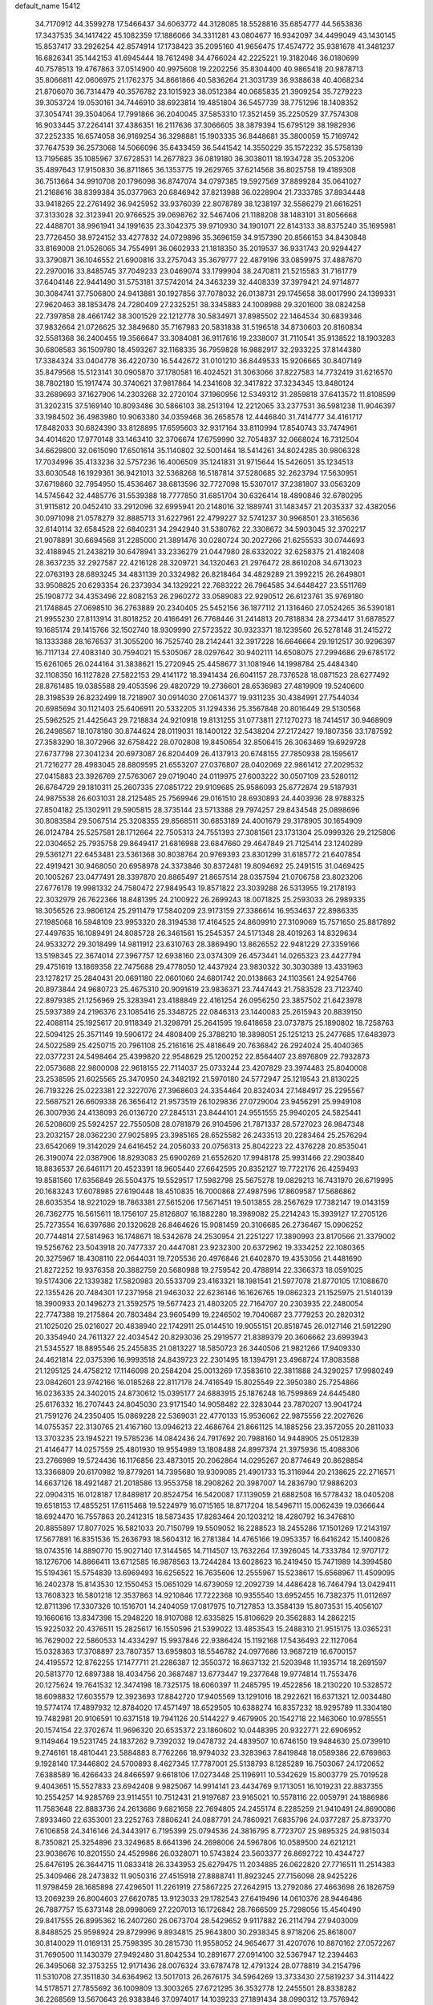default_name                                                                    
15412
  34.7170912  44.3599278  17.5466437  34.6063772  44.3128085  18.5528816
  35.6854777  44.5653836  17.3437535  34.1417422  45.1082359  17.1886066
  34.3311281  43.0804677  16.9342097  34.4499049  43.1430145  15.8537417
  33.2926254  42.8574914  17.1738423  35.2095160  41.9656475  17.4574772
  35.9381678  41.3481237  16.6826341  35.1442153  41.6945444  18.7612498
  34.4766024  42.2225221  19.3182046  36.0180699  40.7578513  19.4767863
  37.0514900  40.9975608  19.2202256  35.8304400  40.9865418  20.9878713
  35.8066811  42.0606975  21.1762375  34.8661866  40.5836264  21.3031739
  36.9388638  40.4068234  21.8706070  36.7314479  40.3576782  23.1015923
  38.0512384  40.0685835  21.3909254  35.7279223  39.3053724  19.0530161
  34.7446910  38.6923814  19.4851804  36.5457739  38.7751296  18.1408352
  37.3054741  39.3504064  17.7991866  36.2040045  37.5853310  17.3521459
  35.2250529  37.7574308  16.9033445  37.2264141  37.4386351  16.2117636
  37.3066605  38.3879394  15.6795129  38.1982936  37.2252335  16.6574058
  36.9169254  36.3298881  15.1903335  36.8448681  35.3800059  15.7169742
  37.7647539  36.2573068  14.5066096  35.6433459  36.5441542  14.3550229
  35.1572232  35.5758139  13.7195685  35.1085967  37.6728531  14.2677823
  36.0819180  36.3038011  18.1934728  35.2053206  35.4897643  17.9150830
  36.8711865  36.1353775  19.2629765  37.6214568  36.8025758  19.4189308
  36.7513664  34.9910708  20.1796098  36.8747074  34.0797385  19.5927569
  37.8899284  35.0641027  21.2168616  38.8399384  35.0377963  20.6846942
  37.8213988  36.0228904  21.7333785  37.8934448  33.9418265  22.2761492
  36.9425952  33.9376039  22.8078789  38.1238197  32.5586279  21.6616251
  37.3133028  32.3123941  20.9766525  39.0698762  32.5467406  21.1188208
  38.1483101  31.8056668  22.4488701  38.9961941  34.1991635  23.3042375
  39.9710930  34.1901071  22.8143133  38.8375240  35.1695981  23.7726450
  38.9724152  33.4277832  24.0729896  35.3696159  34.9157390  20.8566153
  34.8430848  33.8169008  21.0526065  34.7554991  36.0602933  21.1818350
  35.2019537  36.9331743  20.9294427  33.3790871  36.1046552  21.6900816
  33.2757043  35.3679777  22.4879196  33.0859975  37.4887670  22.2970016
  33.8485745  37.7049233  23.0469074  33.1799904  38.2470811  21.5215583
  31.7161779  37.6404146  22.9441490  31.5753181  37.5742014  24.3463239
  32.4408339  37.3979421  24.9714877  30.3084741  37.7506800  24.9413881
  30.1927856  37.7078032  26.0138731  29.1745658  38.0017990  24.1399331
  27.9620463  38.1853478  24.7280409  27.2325251  38.3345883  24.1008988
  29.3201600  38.0824258  22.7397858  28.4661742  38.3001529  22.1212778
  30.5834971  37.8985502  22.1464534  30.6839346  37.9832664  21.0726625
  32.3849680  35.7167983  20.5831838  31.5196518  34.8730603  20.8160834
  32.5581368  36.2400455  19.3566647  33.3084081  36.9117616  19.2338007
  31.7110541  35.9138522  18.1903283  30.6808583  36.1509780  18.4593267
  32.1168335  36.7959828  16.9882917  32.2933225  37.8144380  17.3384324
  33.0404778  36.4220730  16.5442672  31.0101210  36.8449533  15.9206665
  30.8407149  35.8479568  15.5123141  30.0905870  37.1780581  16.4024521
  31.3063066  37.8227583  14.7732419  31.6216570  38.7802180  15.1917474
  30.3740621  37.9817864  14.2341608  32.3417822  37.3234345  13.8480124
  33.2689693  37.1627906  14.2303268  32.2720104  37.1960956  12.5349312
  31.2859818  37.6413572  11.8108599  31.3202315  37.5169140  10.8093486
  30.5866103  38.2513194  12.2212065  33.2377531  36.5981238  11.9046397
  33.1984502  36.4983980  10.9063380  34.0359468  36.2658578  12.4446840
  31.7414777  34.4161717  17.8482033  30.6824390  33.8128895  17.6595603
  32.9317164  33.8110994  17.8540743  33.7474961  34.4014620  17.9770148
  33.1463410  32.3706674  17.6759990  32.7054837  32.0668024  16.7312504
  34.6629800  32.0615090  17.6501614  35.1140802  32.5001464  18.5414261
  34.8024285  30.9806328  17.7034996  35.4133236  32.5757236  16.4006509
  35.1241831  31.9715644  15.5426051  35.1234513  33.6030548  16.1929361
  36.9421013  32.5368268  16.5187814  37.5280685  32.2623794  17.5630951
  37.6719860  32.7954950  15.4536467  38.6813596  32.7727098  15.5307017
  37.2381807  33.0563209  14.5745642  32.4485776  31.5539388  18.7777850
  31.6851704  30.6326414  18.4890846  32.6780295  31.9115812  20.0452410
  33.2912096  32.6995941  20.2148016  32.1889741  31.1483457  21.2035337
  32.4382056  30.0971098  21.0578279  32.8885713  31.6227961  22.4799227
  32.5741237  30.9968501  23.3165636  32.6140114  32.6584528  22.6840231
  34.2942940  31.5380762  22.3308672  34.5903045  32.3702217  21.9078891
  30.6694568  31.2285000  21.3891476  30.0280724  30.2027266  21.6255533
  30.0744693  32.4188945  21.2438219  30.6478941  33.2336279  21.0447980
  28.6332022  32.6258375  21.4182408  28.3637235  32.2927587  22.4216128
  28.3209721  34.1320463  21.2976472  28.8610208  34.6713023  22.0763193
  28.6893245  34.4831139  20.3324982  26.8218464  34.4829289  21.3992215
  26.2649801  33.9508825  20.6293354  26.2373934  34.1329221  22.7683222
  26.7964585  34.6448427  23.5511769  25.1908772  34.4353496  22.8082153
  26.2960272  33.0589083  22.9290512  26.6123761  35.9769180  21.1748845
  27.0698510  36.2763889  20.2340405  25.5452156  36.1877112  21.1316460
  27.0524265  36.5390181  21.9955230  27.8113914  31.8018252  20.4166491
  26.7768446  31.2414813  20.7818834  28.2734417  31.6878527  19.1685174
  29.1415766  32.1502740  18.9309990  27.5723522  30.9323371  18.1239560
  26.5278148  31.2415272  18.1333388  28.1676537  31.3055200  16.7525740
  28.2142441  32.3917228  16.6646664  29.1912517  30.9296397  16.7117134
  27.4083140  30.7594021  15.5305067  28.0297642  30.9402111  14.6508075
  27.2994686  29.6785172  15.6261065  26.0244164  31.3838621  15.2720945
  25.4458677  31.1081946  14.1998784  25.4484340  32.1108350  16.1127828
  27.5822153  29.4141172  18.3941434  26.6041157  28.7376528  18.0871523
  28.6277492  28.8761485  19.0385588  29.4053596  29.4820729  19.2736601
  28.6536983  27.4819909  19.5240600  28.3198539  26.8232499  18.7218907
  30.0914030  27.0614377  19.9311235  30.4384991  27.7544034  20.6985694
  30.1121403  25.6406911  20.5332205  31.1294336  25.3567848  20.8016449
  29.5130568  25.5962525  21.4425643  29.7218834  24.9210918  19.8131255
  31.0773811  27.1270273  18.7414517  30.9468909  26.2498567  18.1078180
  30.8744624  28.0119031  18.1400122  32.5438204  27.2172427  19.1807356
  33.1787592  27.3583290  18.3072966  32.6758422  28.0702808  19.8450654
  32.8506415  26.3063469  19.6929728  27.6737798  27.3041234  20.6973087
  26.8204409  26.4137913  20.6748155  27.7850938  28.1595617  21.7216277
  28.4983045  28.8809595  21.6553207  27.0376807  28.0402069  22.9861412
  27.2029532  27.0415883  23.3926769  27.5763067  29.0719040  24.0119975
  27.6003222  30.0507109  23.5280112  26.6764729  29.1810311  25.2607335
  27.0851722  29.9109685  25.9586093  25.6772874  29.5187931  24.9875538
  26.6031031  28.2125485  25.7569946  29.0161510  28.6930893  24.4403936
  28.9788325  27.8504182  25.1302911  29.5905815  28.3735144  23.5713388
  29.7974257  29.8434548  25.0898696  30.8083584  29.5067514  25.3208355
  29.8568511  30.6853189  24.4001679  29.3178905  30.1654909  26.0124784
  25.5257581  28.1712664  22.7505313  24.7551393  27.3081561  23.1731304
  25.0999326  29.2125806  22.0304652  25.7935758  29.8649417  21.6816988
  23.6847660  29.4647849  21.7125414  23.1240289  29.5361271  22.6453481
  23.5361368  30.8038764  20.9769393  23.8301299  31.6185772  21.6407854
  22.4919421  30.9468050  20.6958978  24.3373846  30.8372481  19.8094692
  25.2491515  31.0469425  20.1005267  23.0477491  28.3397870  20.8865497
  21.8657514  28.0357594  21.0706758  23.8023206  27.6776178  19.9981332
  24.7580472  27.9849543  19.8571822  23.3039288  26.5313955  19.2178193
  22.3032979  26.7622366  18.8481395  24.2100922  26.2699243  18.0071825
  25.2593033  26.2989335  18.3056526  23.9806124  25.2911479  17.5840209
  23.9173159  27.3386614  16.9534637  22.8986335  27.1985068  16.5948109
  23.9953320  28.3194538  17.4164525  24.8609910  27.3109069  15.7571650
  25.8817892  27.4497635  16.1089491  24.8085728  26.3461561  15.2545357
  24.5171348  28.4019263  14.8329634  24.9533272  29.3018499  14.9811912
  23.6310763  28.3869490  13.8626552  22.9481229  27.3359166  13.5198345
  22.3674014  27.3967757  12.6938160  23.0374309  26.4573441  14.0265323
  23.4427794  29.4751619  13.1869358  22.7475688  29.4778050  12.4437924
  23.9830322  30.3030389  13.4331963  23.1278217  25.2840431  20.0691180
  22.0601060  24.6801742  20.0138663  24.1103561  24.9254766  20.8973844
  24.9680723  25.4675310  20.9091619  23.9836371  23.7447443  21.7583528
  23.7123740  22.8979385  21.1256969  25.3283941  23.4188849  22.4161254
  26.0956250  23.3857502  21.6423978  25.5937389  24.2196376  23.1085416
  25.3348725  22.0846313  23.1440083  25.2615943  20.8839150  22.4088114
  25.1925617  20.9118349  21.3298791  25.2641595  19.6418658  23.0737875
  25.1890802  18.7258763  22.5094125  25.3571149  19.5906172  24.4808409
  25.3788210  18.3898051  25.1251213  25.2477685  17.6483973  24.5022589
  25.4250715  20.7961108  25.2161616  25.4818649  20.7636842  26.2924024
  25.4040365  22.0377231  24.5498464  25.4399820  22.9548629  25.1200252
  22.8564407  23.8976809  22.7932873  22.0573688  22.9800008  22.9618155
  22.7114037  25.0733244  23.4207829  23.3974483  25.8040008  23.2538595
  21.6025565  25.3470950  24.3482192  21.5970180  24.5772947  25.1219543
  21.8130225  26.7193226  25.0223381  22.3227076  27.3968603  24.3354464
  20.8324034  27.1484917  25.2295567  22.5687521  26.6609338  26.3656412
  21.9573519  26.1029836  27.0729004  23.9456291  25.9949108  26.3007936
  24.4138093  26.0136720  27.2845131  23.8444101  24.9551555  25.9940205
  24.5825441  26.5208609  25.5924257  22.7550508  28.0781879  26.9104596
  21.7871337  28.5727023  26.9847348  23.2032157  28.0362230  27.9025895
  23.3985165  28.6525582  26.2433513  20.2283464  25.2576294  23.6542069
  19.3142029  24.6416452  24.2056033  20.0756313  25.8042223  22.4376228
  20.8535041  26.3190074  22.0387906  18.8293083  25.6900269  21.6552620
  17.9948178  25.9931466  22.2903840  18.8836537  26.6461171  20.4523391
  18.9605440  27.6642595  20.8352127  19.7722176  26.4259493  19.8581560
  17.6356849  26.5504375  19.5529517  17.5982798  25.5675278  19.0829213
  16.7431970  26.6719995  20.1683243  17.6078985  27.6190448  18.4510835
  16.7000868  27.4987596  17.8609587  17.5686862  28.6035354  18.9221029
  18.7863381  27.5615206  17.5671451  19.5013855  28.2567629  17.7382147
  19.0143159  26.7362775  16.5615611  18.1756107  25.8126807  16.1882280
  18.3989082  25.2214243  15.3939127  17.2705126  25.7273554  16.6397686
  20.1320628  26.8464626  15.9081459  20.3106685  26.2736467  15.0906252
  20.7744814  27.5814963  16.1748671  18.5342678  24.2530954  21.2251227
  17.3890993  23.8170566  21.3379002  19.5256762  23.5043918  20.7477337
  20.4447081  23.9232300  20.6372962  19.3334252  22.1080365  20.3275967
  18.4308110  22.0644031  19.7205536  20.4976846  21.6402870  19.4353056
  21.4481690  21.8272252  19.9376358  20.3882759  20.5680988  19.2759542
  20.4788914  22.3366373  18.0591025  19.5174306  22.1339382  17.5820983
  20.5533709  23.4163321  18.1981541  21.5977078  21.8770105  17.1088670
  22.1355426  20.7484301  17.2371958  21.9463032  22.6236146  16.1626765
  19.0862323  21.1525975  21.5140139  18.3900933  20.1496273  21.3592575
  19.5677423  21.4803205  22.7164707  20.2303935  22.2480054  22.7747388
  19.2175864  20.7803484  23.9605499  19.2246502  19.7040687  23.7779253
  20.2820312  21.1025020  25.0216027  20.4838940  22.1742911  25.0144510
  19.9055151  20.8518745  26.0127146  21.5912290  20.3354940  24.7611327
  22.4034542  20.8293036  25.2919577  21.8389379  20.3606662  23.6993943
  21.5345527  18.8895546  25.2455835  21.0813227  18.5850723  26.3440506
  21.9821266  17.9409330  24.4621814  22.0375396  16.9993518  24.8439723
  22.2301495  18.1394791  23.4968724  17.8083588  21.1295125  24.4758212
  17.1146098  20.2584204  25.0013269  17.3583610  22.3811888  24.3290257
  17.9980249  23.0842601  23.9742166  16.0185268  22.8117178  24.7416549
  15.8025549  22.3950380  25.7254866  16.0236335  24.3402015  24.8730612
  15.0395177  24.6883915  25.1876248  16.7599869  24.6445480  25.6176332
  16.2707443  24.8045030  23.9171540  14.9058482  22.3283044  23.7870207
  13.9041724  21.7591276  24.2350405  15.0869228  22.5369031  22.4770133
  15.9536062  22.9875556  22.2027626  14.0755357  22.3130765  21.4167160
  13.0946213  22.4686764  21.8661125  14.1885256  23.3572055  20.2811033
  13.3703235  23.1945221  19.5785236  14.0842436  24.7917692  20.7988160
  14.9448905  25.0512839  21.4146477  14.0257559  25.4801930  19.9554989
  13.1808488  24.8997374  21.3975936  15.4088306  23.2766989  19.5724436
  16.1176856  23.4873015  20.2062864  14.0295267  20.8774649  20.8628854
  13.3366809  20.6170982  19.8779261  14.7395680  19.9309085  21.4901733
  15.3116944  20.2138625  22.2716571  14.6637126  18.4921487  21.2018586
  13.9553758  18.2908262  20.3987007  14.2836790  17.9886203  22.0904315
  16.0128187  17.8489817  20.8524754  16.5420087  17.1139059  21.6882508
  16.5778432  18.0405208  19.6518153  17.4855251  17.6115468  19.5224979
  16.0715165  18.8717204  18.5496711  15.0062439  19.0366644  18.6924470
  16.7557863  20.2412315  18.5873435  17.8283464  20.1203212  18.4280792
  16.3476810  20.8855897  17.8077025  16.5821033  20.7150799  19.5509052
  16.2288523  18.2455286  17.1501269  17.2143197  17.5677891  16.8351536
  15.2636793  18.5604312  16.2781384  14.4765166  19.0953357  16.6416242
  15.1400826  18.0743516  14.8890770  15.9027140  17.3144565  14.7114507
  13.7632264  17.3926045  14.7333784  12.9707172  18.1276706  14.8866411
  13.6712585  16.9878563  13.7244284  13.6028623  16.2419450  15.7471989
  14.3994580  15.5194361  15.5754839  13.6969493  16.6256522  16.7635606
  12.2555967  15.5238617  15.6568967  11.4509095  16.2402378  15.8143530
  12.1550453  15.0651029  14.6739059  12.2092739  14.4486428  16.7464794
  13.0429411  13.7608323  16.5801218  12.3537863  14.9210846  17.7222368
  10.9355540  13.6952455  16.7382375  11.0112697  12.8711396  17.3307326
  10.1516701  14.2404059  17.0817975  10.7127853  13.3584139  15.8073531
  15.4056107  19.1660616  13.8347398  15.2948220  18.9107088  12.6335825
  15.8106629  20.3562883  14.2862215  15.9225032  20.4376511  15.2825617
  16.1550596  21.5399022  13.4853543  15.2488310  21.9515175  13.0365231
  16.7629002  22.5860533  14.4334297  15.9937846  22.9386424  15.1192168
  17.5436493  22.1127064  15.0328363  17.3708897  23.7807357  13.6959803
  18.5546782  24.0977686  13.9687219  16.6700157  24.4195572  12.8762255
  17.1477711  21.2286387  12.3550372  16.8637132  21.5203948  11.1935714
  18.2691597  20.5813770  12.6897388  18.4034756  20.3687487  13.6773447
  19.2377648  19.9774814  11.7553476  20.1275624  19.7641532  12.3474198
  18.7325175  18.6060397  11.2485795  19.4522856  18.2130220  10.5328572
  18.6098832  17.6035579  12.3923693  17.8842720  17.9405569  13.1291016
  18.2922621  16.6371321  12.0034480  19.5774174  17.4897932  12.8784020
  17.4571497  18.6529505  10.6388274  16.8357232  18.9295789  11.3304180
  19.7482981  20.9106591  10.6371518  19.7941126  20.5144227   9.4679905
  20.1542718  22.1463060  10.9785551  20.1574154  22.3702674  11.9696320
  20.6535372  23.1860602  10.0448395  20.9322771  22.6906952   9.1149464
  19.5231745  24.1837262   9.7392032  19.0478732  24.4839507  10.6746150
  19.9484630  25.0739910   9.2746161  18.4810441  23.5884883   8.7762266
  18.9794032  23.3283963   7.8419848  18.0589386  22.6769863   9.1928140
  17.3446802  24.5700893   8.4627345  17.7787001  25.5138793   8.1285289
  16.7503067  24.1720652   7.6388589  16.4266433  24.8466597   9.6618106
  17.0273448  25.1196911  10.5342629  15.8003779  25.7019528   9.4043651
  15.5527833  23.6942408   9.9825067  14.9914141  23.4434769   9.1713051
  16.1019231  22.8837355  10.2554257  14.9285769  23.9114551  10.7512431
  21.9197687  23.9165021  10.5578116  22.0059791  24.1886986  11.7583648
  22.8883736  24.2613686   9.6821658  22.7694805  24.2455174   8.2285259
  21.9410491  24.8690086   7.8933460  22.6353001  23.2252763   7.8806241
  24.0887791  24.7860921   7.6835796  24.0377287  25.8733770   7.6106858
  24.3416146  24.3443917   6.7195399  25.0794536  24.3816795   8.7723707
  25.9895325  24.9815034   8.7350821  25.3254896  23.3249685   8.6641396
  24.2698006  24.5967806  10.0589500  24.6212121  23.9038676  10.8201550
  24.4529986  26.0328071  10.5743824  23.5603377  26.8692722  10.4344727
  25.6476195  26.3644715  11.0833418  26.3343953  25.6279475  11.2034885
  26.0622820  27.7716511  11.2514383  25.3409466  28.2473832  11.9050316
  27.4515918  27.8888741  11.8923245  27.7156098  28.9425226  11.9798459
  28.1685898  27.4296501  11.2261919  27.5867225  27.2642915  13.2792086
  27.4663698  26.1826759  13.2069239  26.8004603  27.6620785  13.9123033
  29.1782543  27.6419496  14.0610376  28.9446486  26.7887757  15.6373148
  28.0998069  27.2207013  16.1726842  28.7666509  25.7298056  15.4540490
  29.8417555  26.8995362  16.2407260  26.0673704  28.5429652   9.9117882
  26.2114794  27.9403009   8.8488525  25.9598924  29.8729996   9.8934815
  25.9643800  30.2938345   8.9718206  25.8618007  30.8140029  11.0169131
  25.7598395  30.2815730  11.9558052  24.9654677  31.4207076  10.8870162
  27.0572267  31.7690500  11.1430379  27.9492480  31.8042534  10.2891677
  27.0914100  32.5367947  12.2394463  26.3495068  32.3753255  12.9171436
  28.0076324  33.6787478  12.4791324  28.0778819  34.2154796  11.5310708
  27.3511830  34.6364962  13.5017013  26.2676175  34.5964269  13.3733430
  27.5819237  34.3114422  14.5178571  27.7855692  36.1009809  13.3003265
  27.6721295  36.3532778  12.2455501  28.8338282  36.2268569  13.5670643
  26.9383846  37.0974017  14.1039233  27.1891434  38.0990312  13.7576942
  25.8818241  36.9147003  13.9006417  27.1828517  37.0287745  15.5541983
  27.7187026  36.2469052  15.9173274  26.7574406  37.8791979  16.4697153
  26.0147210  38.9154750  16.2139063  25.7262042  39.4855508  16.9974742
  25.6982560  39.0988762  15.2729088  27.0706294  37.6973006  17.7116251
  26.7055002  38.3347902  18.4075297  27.6247185  36.8797727  17.9475287
  29.4679808  33.3063819  12.8255747  30.1988032  34.0994398  13.4210735
  29.9007008  32.0883990  12.4893477  29.2809375  31.5069220  11.9449737
  31.2723012  31.6107106  12.7117132  31.9480832  32.4406659  12.5034379
  31.4515860  31.1991673  14.1749452  31.0105706  30.2158268  14.3442190
  30.9690902  31.9242186  14.8328502  32.8325349  31.1787495  14.4603307
  33.1172192  32.1234234  14.4437082  31.6778477  30.4671740  11.7714386
  30.8135710  29.7932342  11.2048864  32.9849898  30.2734251  11.5751266
  33.6274476  30.8477603  12.1087089  33.5759163  29.4229309  10.5364636
  33.0186624  29.5608098   9.6127902  34.5933673  29.7669154  10.3510059
  33.6353946  27.9180621  10.8239632  33.0383830  27.3983474  11.7704376
  34.3719333  27.2023971   9.9698976  34.8688894  27.6976263   9.2415485
  34.4576815  25.7408681   9.9596975  33.4640252  25.3384432   9.7729724
  35.3597356  25.3329920   8.7935523  35.4214023  24.2460708   8.7525891
  34.9430103  25.6953786   7.8537931  36.3618649  25.7417929   8.9282892
  34.9665520  25.1233937  11.2757692  34.4891638  24.0582812  11.6732877
  35.8866315  25.7974571  11.9723378  36.2392212  26.6643030  11.5798161
  36.4231863  25.3786793  13.2778652  36.8178790  24.3661552  13.1947239
  37.5694010  26.3124331  13.7074537  37.1698899  27.3189270  13.8248299
  38.2339404  25.9055516  15.0184249  38.5973856  24.8803586  14.9552123
  39.0660114  26.5795129  15.2216263  37.5216644  25.9835475  15.8392104
  38.5753060  26.3562144  12.7143493  39.1714449  25.5950006  12.8531991
  35.3184715  25.3662826  14.3376967  35.1430567  24.3662466  15.0310881
  34.5005565  26.4231426  14.4068708  34.6861252  27.2244008  13.8172334
  33.3337784  26.4956700  15.3008385  33.6616102  26.3034660  16.3216357
  32.7233235  27.8998740  15.2494615  32.3579564  28.1006916  14.2411771
  31.8876821  27.9652661  15.9463305  33.6945284  28.8683537  15.5938124
  33.3898550  29.7262568  15.2276260  32.2605728  25.4579782  14.9461943
  31.6657436  24.8493902  15.8362807  32.0477494  25.1953986  13.6492717
  32.5433600  25.7697529  12.9730743  31.1139335  24.1665174  13.1478772
  30.1345465  24.3238588  13.6039256  30.9657751  24.3180364  11.6214539
  31.9546913  24.3354905  11.1720244  30.4107762  23.4697366  11.2205925
  30.2258801  25.6110888  11.2509983  29.1763243  25.4861581  11.5102475
  30.6287423  26.4281226  11.8465537  30.3370821  26.0097692   9.7705194
  31.3263348  25.7417771   9.4049742  29.5882930  25.4657813   9.1912304
  30.1761075  27.4697761   9.6220637  30.5147248  28.0418545  10.3877616
  29.6216867  28.1582504   8.6417090  29.1614127  27.6401062   7.5443305
  28.7729082  28.2381848   6.8350275  29.1773048  26.6364273   7.3967286
  29.5161070  29.4425291   8.7727623  29.0477484  29.9958788   8.0629235
  29.8860328  29.8798860   9.6060371  31.5417718  22.7486218  13.5584976
  30.7009956  21.9860609  14.0442595  32.8426930  22.4272747  13.4774669
  33.4633491  23.0986880  13.0369668  33.4217025  21.1837660  14.0280052
  32.8430270  20.3302287  13.6674688  34.8849455  21.0052411  13.5902450
  35.4442588  21.9229699  13.7769342  35.3190342  20.2148277  14.2070409
  35.0546227  20.6027965  12.1194460  34.9101891  21.4715629  11.4786294
  34.3184221  19.8403726  11.8593524  36.4600874  20.0235922  11.9105401
  37.2158558  20.7326482  12.2540555  36.5457125  19.1077875  12.5000540
  36.7084246  19.7014782  10.4364099  35.7938607  19.2853421  10.0059774
  36.9558843  20.6227056   9.9022701  37.7971431  18.7122254  10.2960535
  37.4788379  17.8004351  10.6205095  38.1124995  18.6244023   9.3388474
  38.6135937  18.9745592  10.8472791  33.3596449  21.1266390  15.5559125
  33.0539338  20.0700794  16.1079126  33.6223425  22.2369420  16.2486913
  33.9488739  23.0559486  15.7482826  33.5492015  22.2991842  17.7087832
  34.2132797  21.5370069  18.1182315  34.0484895  23.6693748  18.1844745
  33.3951026  24.4596314  17.8171889  34.0552272  23.6979866  19.2750486
  35.0617856  23.8429940  17.8206066  32.1293238  21.9915215  18.2165887
  31.9709222  21.1867199  19.1314177  31.0945737  22.5418537  17.5725417
  31.2898452  23.2297921  16.8513720  29.6944097  22.2306236  17.8730595
  29.5355486  22.3989573  18.9387066  28.8123462  23.2197651  17.0899339
  29.0766237  24.2340113  17.3922858  29.0405082  23.1168689  16.0278434
  27.2967358  23.0278544  17.2756231  27.0221246  22.0243574  16.9623478
  26.8425373  23.2316846  18.7223727  25.7576650  23.1436119  18.7800606
  27.2800643  22.4654352  19.3612915  27.1422362  24.2178532  19.0772239
  26.5532117  24.0313013  16.3953012  26.7759502  25.0475283  16.7160676
  26.8510534  23.9010752  15.3542393  25.4805882  23.8574899  16.4676253
  29.3431496  20.7540338  17.5931427  28.7334809  20.1008899  18.4377585
  29.7731709  20.1931976  16.4575779  30.2548486  20.7735409  15.7807389
  29.5504876  18.7718911  16.1308823  28.4844807  18.5696533  16.2194347
  29.9852958  18.5191458  14.6740628  29.5043059  19.2555271  14.0296163
  31.0622454  18.6753535  14.5992765  29.6636142  17.1126021  14.1333471
  30.0448944  17.0474118  13.1143567  30.1951053  16.3689379  14.7297949
  28.1665796  16.7705696  14.1071370  27.8195901  15.5667501  14.0045707
  27.3133284  17.6875784  14.1974612  30.2635322  17.8131336  17.1053255
  29.7272909  16.7576029  17.4506263  31.4385300  18.2104538  17.5995477
  31.8207870  19.0768067  17.2377149  32.2018077  17.4920077  18.6333455
  32.2484086  16.4343676  18.3729763  33.6379834  18.0338736  18.7034276
  33.6090935  19.0767052  19.0119462  34.5338546  17.2609496  19.6660292
  35.5493696  17.6472878  19.5933429  34.1881759  17.3851349  20.6921502
  34.5338708  16.2004846  19.4114888  34.2595218  17.9704863  17.4394922
  33.7889264  18.5919164  16.8565038  31.5342918  17.6086521  20.0085788
  31.4208733  16.6200515  20.7283618  31.0227777  18.7924293  20.3679244
  31.1605397  19.5842456  19.7476642  30.2947975  19.0295240  21.6194172
  30.9498618  18.7621202  22.4491553  29.9777103  20.5343245  21.7172374
  30.9198733  21.0841200  21.7473439  29.4492992  20.8335936  20.8132193
  29.1169265  20.9590735  22.9208844  28.1523223  20.4567817  22.8726278
  29.7784041  20.6418853  24.2634305  30.7564890  21.1181826  24.3187706
  29.1475880  21.0074656  25.0738547  29.8886917  19.5638648  24.3772067
  28.8823831  22.4685439  22.8529795  29.8261726  23.0044147  22.9555758
  28.4261460  22.7264611  21.8977176  28.2044959  22.7645292  23.6512799
  29.0437081  18.1403083  21.7265967  28.8218425  17.5321466  22.7738289
  28.2909231  17.9695921  20.6284326  28.5250055  18.5260559  19.8102925
  27.1885783  16.9898718  20.5323691  26.4124344  17.2455609  21.2523468
  26.5834420  17.0265635  19.1164135  27.3907970  16.9025775  18.4016041
  25.9010253  16.1837746  19.0073285  25.8149915  18.3044839  18.7466472
  24.9574526  18.4112371  19.4090023  26.4557188  19.1742692  18.8694457
  25.3458975  18.2189041  17.2820768  26.2011222  17.9704078  16.6528902
  24.6244023  17.4044529  17.1915442  24.7140812  19.4728554  16.8197298
  23.8542654  19.7545791  17.2781985  25.1284332  20.2921926  15.8692952
  26.1900037  20.0801814  15.1473966  26.4909769  20.7634801  14.4668241
  26.6036243  19.1551171  15.1214738  24.4620060  21.3770066  15.6204230
  24.7415822  21.9934914  14.8678147  23.5693628  21.5431514  16.0866921
  27.6540693  15.5606924  20.8741484  27.0012916  14.8720254  21.6666680
  28.8087646  15.1418070  20.3378140  29.2908268  15.7913620  19.7299078
  29.3955553  13.7942219  20.4929771  28.6158738  13.0623743  20.2691321
  30.5022155  13.6249616  19.4264469  30.0554459  13.8056515  18.4467167
  31.2815721  14.3690764  19.5833038  31.1620427  12.2338349  19.4075738
  31.8239088  12.1338447  20.2691904  30.3853399  11.4712392  19.4794530
  31.9688557  11.9639145  18.1271929  31.2940703  11.9597737  17.2757921
  32.3961289  10.9623251  18.2003932  33.0730829  12.9194757  17.9143918
  33.9127028  12.7747466  18.4618686  33.1883898  13.8551640  16.9890631
  32.2544657  14.1809175  16.1468842  32.4792912  14.8443144  15.4115525
  31.3939459  13.6423214  16.0938940  34.3051769  14.5045124  16.8883569
  34.4294441  15.1830950  16.1564460  35.0950909  14.1841305  17.4387682
  29.8748766  13.4632416  21.9185180  29.9408738  12.2801755  22.2520441
  30.1482438  14.4576059  22.7753668  30.1455170  15.3974255  22.4009946
  30.6754442  14.2355170  24.1484513  30.7422964  13.1613415  24.3232362
  32.1167021  14.7771575  24.2903525  32.4904261  14.4702745  25.2677141
  33.0572495  14.1792950  23.2387867  34.0860151  14.4691643  23.4558994
  32.9941657  13.0909059  23.2565001  32.8018995  14.5354476  22.2401849
  32.2090020  16.3087822  24.2246554  31.6461489  16.7606090  25.0395831
  33.2522239  16.6135106  24.3182383  31.8232755  16.6687825  23.2733782
  29.8024150  14.7709133  25.2958671  29.9125723  14.2707999  26.4205607
  28.9613954  15.7828784  25.0491114  28.9144560  16.1476341  24.1030695
  28.3190021  16.5907625  26.0959121  29.0836174  16.9664513  26.7762852
  27.8409805  17.4465904  25.6202930  27.2578055  15.8638928  26.9275327
  27.2275793  16.0199630  28.1472471  26.4330922  15.0178312  26.3057133
  26.4714975  14.9682459  25.2972268  25.3983652  14.2307859  26.9957943
  24.6987332  14.9153235  27.4785747  24.6313931  13.4215218  25.9433947
  24.1857514  14.1029526  25.2191112  25.3306759  12.7847276  25.4018988
  23.5351438  12.5487774  26.5534203  23.6993280  11.3049790  26.5550525
  22.4716660  13.0703665  26.9652511  25.9770513  13.3021553  28.0842509
  25.3729335  13.1311410  29.1441815  27.1768801  12.7525415  27.8615952
  27.6165865  12.9141627  26.9631218  27.8973863  11.9649248  28.8654855
  27.2657878  11.1418715  29.1950738  28.7991645  11.5554379  28.4116045
  28.3072748  12.7868235  30.0936522  28.1240229  12.3370876  31.2280162
  28.7799443  14.0208358  29.8860268  28.8444598  14.3481613  28.9305553
  29.1258902  14.9601747  30.9700219  29.7663075  14.4428984  31.6850482
  29.9126481  16.1693393  30.4172112  29.3148049  16.6728418  29.6583277
  30.2557397  17.1955001  31.5045285  30.8595050  17.9949166  31.0765783
  29.3467268  17.6359294  31.9127587  30.8186055  16.7182515  32.3080243
  31.2303041  15.7159453  29.7715343  31.8363260  15.1721133  30.4972721
  31.0320132  15.0694155  28.9172181  31.7926375  16.5798671  29.4185118
  27.8725271  15.4068527  31.7324974  27.8842175  15.4560183  32.9614215
  26.7675309  15.6568237  31.0239281  26.8399927  15.6183102  30.0107987
  25.4655113  16.0036093  31.6042683  25.5796726  16.9190393  32.1860753
  24.4997677  16.2836458  30.4385139  24.9670313  17.0248381  29.7942838
  24.3687001  15.3726013  29.8572325  23.1083751  16.7941440  30.8408483
  22.6406900  16.0774603  31.5156514  23.2157436  17.7462637  31.3608351
  22.1973149  16.9980984  29.6256275  21.1160206  16.4218975  29.5233108
  22.6007005  17.7686886  28.6415489  22.0134544  17.8812980  27.8223835
  23.5323015  18.1813996  28.6315257  24.9566032  14.9098735  32.5629442
  24.6815964  15.1878604  33.7328543  24.9245211  13.6472781  32.1110967
  25.1557917  13.4867411  31.1324314  24.4955201  12.4896948  32.9221611
  23.5163290  12.7224944  33.3474879  24.3208172  11.2875666  31.9742677
  23.7017818  11.6210588  31.1409712  25.2908433  10.9939309  31.5750497
  23.6385245  10.0673462  32.6239374  24.2648430   9.7000902  33.4361757
  22.6816093  10.3763457  33.0455804  23.4014952   8.8936651  31.6551250
  22.9733956   8.0652151  32.2224410  24.3550873   8.5541296  31.2537688
  22.4685574   9.2318945  30.5640737  21.4818758   9.0833776  30.7451188
  22.7730578   9.7254127  29.3776737  23.9892738   9.8444153  28.9386915
  24.1217542  10.3046310  28.0490624  24.7621484   9.4223419  29.4387610
  21.8467936  10.1535511  28.5788909  22.1235947  10.5880401  27.7103536
  20.8794137  10.1186082  28.8821993  25.4214269  12.1963411  34.1161439
  24.9866262  11.5850931  35.0928295  26.6729331  12.6652077  34.0931261
  26.9797236  13.1537050  33.2630224  27.6193730  12.5272740  35.2093516
  27.5559120  11.5026428  35.5829289  29.0457500  12.7436889  34.6632559
  29.1514483  12.2269919  33.7101458  29.2220806  13.8039824  34.4908508
  30.1228596  12.1915816  35.5844054  30.4165226  11.0012485  35.5810758
  30.7586690  13.0263322  36.3706461  31.4799000  12.6742592  36.9869784
  30.5382689  14.0126858  36.3609468  27.3097244  13.4571152  36.4099257
  27.7740122  13.1759475  37.5146847  26.5349165  14.5384251  36.2249720
  26.1902428  14.7241899  35.2897290  26.3217117  15.5873232  37.2454636
  26.6286769  15.1985480  38.2169754  27.2280316  16.7926751  36.9312088
  26.9598317  17.1873189  35.9499972  27.0426303  17.5750821  37.6672441
  28.7086511  16.5015233  36.9581955  29.4736681  16.2802636  38.0817806
  29.1605567  16.3482595  39.0506758  30.7339231  16.0354246  37.6935716
  31.5619448  15.8373407  38.3660370  30.8252831  16.0839510  36.3516379
  29.5391064  16.3805111  35.8772755  29.2489909  16.4941085  34.8414403
  24.8531145  16.0335935  37.4395515  24.5918885  17.0091788  38.1441454
  23.8705126  15.3550105  36.8366646  24.1284576  14.5898182  36.2304098
  22.4701231  15.8189875  36.8012681  22.4741367  16.8121772  36.3493317
  21.6419490  14.9177923  35.8587794  20.6258032  15.3091214  35.7984005
  22.0734921  15.0060502  34.8610258  21.5849399  13.4170675  36.2037281
  22.5965499  13.0402006  36.3683736  21.1813752  12.8873124  35.3388822
  20.6981197  13.0981683  37.4123531  19.4865739  13.4295438  37.3972495
  21.2213323  12.5401092  38.4079676  21.7979265  16.0020048  38.1825661
  20.8903228  16.8264010  38.3094189  22.2285958  15.2940563  39.2336967
  23.0171306  14.6717200  39.0967391  21.7214076  15.4834705  40.6110175
  20.6633457  15.7433888  40.5708752  21.8227479  14.1729983  41.4159305
  22.8089898  13.7334228  41.2836005  21.5746807  14.3414082  42.9163135
  20.5992209  14.7983691  43.0858290  21.6048610  13.3665967  43.4019453
  22.3548160  14.9549991  43.3654523  20.8445485  13.2602999  40.9593338
  20.9881333  13.0893677  40.0048358  22.4311231  16.6468183  41.3187472
  21.7866595  17.4314657  42.0222653  23.7381426  16.8230288  41.1038860
  24.2315202  16.1454985  40.5274040  24.4976821  17.9674518  41.6099180
  24.3484251  18.0370996  42.6875968  25.9877370  17.7251678  41.3425393
  26.5719178  18.5557880  41.7393818  26.3067513  16.8061037  41.8335864
  26.1737279  17.6382733  40.2712271  24.0222000  19.2900846  40.9821974
  23.9240333  20.3030833  41.6837395  23.6724035  19.2572311  39.6896737
  23.8603065  18.3984187  39.1773898  23.0591328  20.3626478  38.9513269
  23.6768693  21.2535093  39.0619310  22.9636064  20.0052692  37.4553368
  22.4406563  19.0531569  37.3563584  22.3334608  20.7616806  36.9860370
  24.2381838  19.9344828  36.6201598  25.5293065  20.1121182  37.1646690
  25.6708492  20.2490916  38.2252843  26.6574215  20.1331592  36.3228724
  27.6423115  20.2781677  36.7456949  26.5092941  19.9613147  34.9356746
  27.3771769  19.9825663  34.2913558  25.2307934  19.7568537  34.3906308
  25.1098732  19.6168856  33.3261891  24.1036032  19.7457430  35.2306559
  23.1219086  19.6021925  34.8033353  21.6598028  20.7050927  39.4891238
  21.3759880  21.8787226  39.7264504  20.8014540  19.7035290  39.7261501
  21.0787204  18.7637673  39.4690950  19.4247962  19.8987086  40.2075920
  18.8913329  20.5061301  39.4773036  18.7345144  18.5250084  40.2847541
  18.7647082  18.0682332  39.2979535  19.2946729  17.8858886  40.9679646
  17.2709897  18.5563695  40.7561960  17.2125066  19.0206994  41.7404469
  16.9200752  17.5305517  40.8640939  16.3183685  19.2798242  39.8065780
  16.6081619  19.5713682  38.6516337  15.1242529  19.5928272  40.2551997
  14.5816325  20.2221502  39.6690888  14.8906316  19.4170962  41.2356003
  19.3600905  20.6502773  41.5482027  18.5804669  21.5953473  41.6875175
  20.2260624  20.2951569  42.5048536  20.8129226  19.4870001  42.3410410
  20.2989701  20.9733224  43.8044584  19.3424391  20.8702979  44.3190056
  21.0699895  20.5000073  44.4123566  20.6319392  22.4656894  43.6775649
  19.9718329  23.2992735  44.3025127  21.5911284  22.8134549  42.8080264
  22.0567065  22.0736360  42.2990961  21.9647173  24.2024519  42.5005976
  22.1248956  24.7319030  43.4409110  23.2940505  24.2073137  41.7221223
  24.0616754  23.7169873  42.3213881  23.1683758  23.6298002  40.8064856
  23.7805480  25.6137138  41.3356574  23.0019921  26.1111320  40.7585043
  24.6453928  25.5070848  40.6792802  24.2501061  26.7034381  42.7133433
  25.8362351  25.9555163  43.1831190  26.5093841  25.9470811  42.3251241
  26.2910856  26.5342281  43.9876471  25.6784606  24.9337648  43.5279745
  20.8561577  24.9525525  41.7408602  20.5301371  26.0841077  42.0948962
  20.2241445  24.3228299  40.7424595  20.5371865  23.3897599  40.4900119
  19.1029191  24.8988065  39.9851468  19.4533038  25.7993365  39.4800073
  18.6582523  23.8734123  38.9188335  19.4751629  23.7195557  38.2119901
  18.4669307  22.9229268  39.4162668  17.3829305  24.2565607  38.1422200
  16.5730025  24.4235394  38.8477900  17.5793002  25.5175173  37.3009682
  16.6531583  25.7401536  36.7735268  17.8122299  26.3638159  37.9449176
  18.3816137  25.3644200  36.5817206  16.9611716  23.1213199  37.2122285
  17.7027756  22.9699823  36.4291990  16.8384024  22.2026403  37.7858629
  15.9992138  23.3659271  36.7618840  17.9433374  25.3164195  40.9089522
  17.3610157  26.3910710  40.7390263  17.6339238  24.5000278  41.9216843
  18.1089037  23.6011443  41.9658603  16.6318651  24.8200185  42.9512840
  15.7530954  25.2513836  42.4700568  16.2200899  23.5223641  43.6649807
  15.6082788  23.7578051  44.5380343  17.1148495  23.0009743  44.0098273
  15.4258630  22.5914149  42.7323236  15.9304374  22.4991345  41.7700454
  15.3943831  21.6003588  43.1786863  13.9905059  23.0896211  42.5116265
  13.4680211  23.0696928  43.4681434  14.0054796  24.1181059  42.1524915
  13.2947726  22.2664675  41.5104982  13.7145032  22.2151513  40.5933079
  12.1527628  21.6232364  41.6455945  11.3997913  21.7150072  42.6983293
  10.5465125  21.1809546  42.7262734  11.5998572  22.4109033  43.4056200
  11.7225111  20.8676732  40.6844362  10.7944877  20.4717757  40.7625889
  12.2115211  20.8750590  39.7971490  17.1099873  25.8941166  43.9303742
  16.3203221  26.7629271  44.2937910  18.3976903  25.9185809  44.2883520
  18.9838495  25.1555882  43.9704813  19.0060767  26.9596003  45.1448019
  18.4141514  27.0235636  46.0601724  20.4290651  26.4940115  45.5167288
  20.4078105  25.4104054  45.6232777  21.1268820  26.7378995  44.7138666
  20.9509676  27.0581251  46.8477418  21.2342915  28.1037523  46.7195920
  20.1610528  26.9971426  47.5961874  22.1614613  26.2373887  47.3322550
  21.8976132  25.1779483  47.3493531  22.9894353  26.3827805  46.6364936
  22.5906392  26.6488862  48.7453229  22.8002841  27.7182270  48.7440841
  21.7607258  26.4677002  49.4356318  23.7970021  25.9120690  49.1912644
  23.5807707  24.9330256  49.3668468  24.5423556  26.0003644  48.5052081
  24.1508007  26.2802898  50.0669854  18.9734662  28.3579889  44.4958060
  18.8361869  29.3631176  45.1970094  19.0354161  28.4231842  43.1610924
  19.2465386  27.5571775  42.6777114  18.8840810  29.6412006  42.3415208
  19.3839539  30.4704261  42.8398336  19.5801468  29.3978028  40.9860935
  19.1431314  28.5040513  40.5382755  19.3664483  30.2356653  40.3209904
  21.1112733  29.2212650  41.0650027  21.3718563  28.5423724  41.8745624
  21.6349134  28.6232078  39.7578172  22.7157629  28.4969534  39.8196311
  21.1784041  27.6470132  39.5987439  21.3937733  29.2767386  38.9211540
  21.8256403  30.5517344  41.3056328  21.5674835  31.2694710  40.5280131
  21.5410881  30.9570847  42.2756904  22.9029509  30.3925054  41.3036915
  17.4186793  30.0907704  42.1176851  17.1931440  31.2518568  41.7675832
  16.4493166  29.1823796  42.2979325  16.7467552  28.2666957  42.6024083
  14.9882630  29.3731155  42.1793157  14.5933119  28.3794319  41.9975222
  14.3878294  29.8409002  43.5222516  14.8600963  29.2790869  44.3295582
  14.6221795  30.8958291  43.6762499  12.8686019  29.6179756  43.6339585
  12.1762835  30.4911034  44.2125665  12.3469871  28.5609003  43.1920282
  14.5490158  30.2219621  40.9617427  13.9119681  31.2684805  41.1055606
  14.9654379  29.8182691  39.7557243  15.4086298  28.9113733  39.6927606
  14.8644484  30.6239914  38.5248854  15.1661964  31.6442345  38.7659201
  15.8418609  30.0836458  37.4490895  15.6102943  29.0306789  37.2788997
  15.6763806  30.8272121  36.1072171  16.3433553  30.4074163  35.3561794
  14.6618467  30.7168218  35.7241349  15.9001769  31.8869365  36.2322890
  17.3046316  30.1794501  37.9494080  17.5635587  31.2256496  38.1189782
  17.3896054  29.6558238  38.9010210  18.3451499  29.5559229  37.0084681
  18.4436806  30.1478526  36.0995765  19.3132091  29.5311120  37.5087389
  18.0531995  28.5377776  36.7511928  13.4169416  30.6779259  38.0071537
  12.8093083  29.6314665  37.7543952  12.8878961  31.8920895  37.7905985
  13.4339615  32.6991144  38.0887430  11.4912658  32.1544061  37.3809933
  11.0043368  31.2292350  37.0680515  10.7339795  32.7223137  38.5888831
  11.3054254  33.5545716  39.0041596   9.7644874  33.1070746  38.2669320
  10.4887335  31.6680207  39.6700756   9.6850586  31.0050885  39.3489767
  11.3875330  31.0777950  39.8449742  10.1070543  32.3521273  40.9773709
  10.9470092  32.9596676  41.3205299   9.2331467  32.9896200  40.8305943
   9.7916929  31.2709109  42.0020687   8.8485033  30.7914799  41.7263917
  10.5828152  30.5147062  41.9887565   9.6956998  31.8566530  43.3487405
   9.2695890  31.2040787  43.9934021  10.6250615  32.0958123  43.6789795
   9.1399153  32.7102628  43.3352862  11.3367633  33.1379960  36.2203398
  10.3563091  33.0256554  35.4835914  12.2558351  34.0946321  36.0683259
  13.0032677  34.1436168  36.7525512  12.1465397  35.2132674  35.1224925
  11.5840859  34.8905706  34.2443502  11.3682995  36.3531676  35.8100363
  11.4330962  37.2482721  35.2011528  11.8214068  36.5762300  36.7719804
   9.8903597  36.0690591  36.0069252   9.4224579  35.7287545  37.0850601
   9.1096811  36.2149454  34.9651183   8.1163765  36.0935416  35.0821301
   9.5243382  36.4674746  34.0723271  13.5223412  35.7024943  34.6130401
  14.5709023  35.3331423  35.1468275  13.5319799  36.5621477  33.5895318
  12.6356659  36.8581483  33.2120587  14.7527873  37.1154337  32.9711290
  15.3330531  36.2797293  32.5799496  14.3524975  38.0169127  31.7805177
  14.0658792  38.9952970  32.1665110  13.4851338  37.5898792  31.2748520
  15.4683233  38.1889985  30.7332099  16.3967801  38.4470885  31.2417462
  15.6306696  37.2423744  30.2151350  15.1528347  39.3004209  29.7191169
  15.1523163  39.0594656  28.4850039  14.9802409  40.4665976  30.1396052
  15.6518260  37.8747742  33.9781855  16.8775781  37.8250685  33.8818756
  15.0692397  38.5328958  34.9864568  14.0517010  38.5771496  34.9694170
  15.7806669  39.1960121  36.0950912  16.5663190  39.8163997  35.6633796
  14.8250215  40.1272743  36.8614972  15.2874582  40.3987082  37.8086704
  13.9019348  39.5913197  37.0881207  14.5038024  41.4216233  36.1102352
  15.3008636  42.3905725  36.1667129  13.4397134  41.5080231  35.4548618
  16.4897559  38.2342933  37.0781215  17.3798023  38.6724793  37.8152645
  16.1655270  36.9341779  37.0820493  15.4213732  36.6224490  36.4651143
  17.0330568  35.9099006  37.6869822  17.4193556  36.2829376  38.6370263
  16.2663625  34.6045463  37.9648547  15.8987433  34.1913145  37.0262061
  16.9647057  33.8769746  38.3812692  15.1023004  34.7543994  38.9399920
  15.3476788  35.0913270  40.1262269  13.9528104  34.4524082  38.5437061
  18.2285734  35.5945478  36.7737560  19.3714082  35.5544305  37.2379701
  17.9534840  35.3844019  35.4777261  16.9835496  35.4933456  35.2010343
  18.9020554  34.9095660  34.4490427  19.3724515  33.9990539  34.8114784
  18.1472014  34.5569887  33.1462122  17.5860851  35.4286444  32.8111036
  19.0792353  34.1279807  32.0038252  19.7164149  34.9579994  31.6984872
  19.7031047  33.2941176  32.3242032  18.4911926  33.8253714  31.1365082
  17.1599395  33.4057652  33.3842885  16.6283135  33.1795007  32.4605033
  17.6932045  32.5163999  33.7206923  16.4205719  33.6847861  34.1341280
  20.0233386  35.9150316  34.1689691  21.1820195  35.5256982  34.0045034
  19.7071777  37.2150710  34.1599345  18.7216492  37.4524002  34.2588170
  20.6663908  38.3094734  33.9165646  21.2692105  38.0416715  33.0465800
  19.8865741  39.5983473  33.5690798  19.1217986  39.7733872  34.3271389
  20.5697243  40.4490129  33.5664899  19.2414592  39.5124444  32.1718442
  20.0369042  39.3963088  31.4348763  18.6091377  38.6282025  32.1106556
  18.4068253  40.7423632  31.7751576  19.0376819  41.6326109  31.8042566
  18.0697351  40.5969997  30.7470325  17.1812503  40.9585252  32.6747293
  16.6775072  40.0008967  32.8263983  17.5184859  41.3251769  33.6479481
  16.2312746  41.9234145  32.0696316  15.7862209  41.5282310  31.2411393
  15.4801964  42.1784213  32.7074169  16.6876935  42.7950509  31.8194197
  21.6853931  38.5285408  35.0543123  22.5835384  39.3544549  34.8750718
  21.5637775  37.8100076  36.1811679  20.7834502  37.1699372  36.2325035
  22.4257661  37.9144206  37.3808251  23.2567168  38.5858482  37.1614028
  21.6416190  38.5121098  38.5566652  22.3021815  38.6075241  39.4202695
  20.8277884  37.8346238  38.8195755  21.0995686  39.7881146  38.2764552
  20.6268246  40.0407267  39.0976354  23.0553402  36.5815588  37.8402323
  23.5697586  36.4885008  38.9584876  23.0127994  35.5255702  37.0219382
  22.6638759  35.6714081  36.0818981  23.6525788  34.2322290  37.3216282
  23.3942455  33.9350322  38.3388116  23.1355249  33.1586587  36.3464107
  23.4137981  33.4506478  35.3326268  23.6423286  32.2212866  36.5728011
  21.6173815  32.9094265  36.3876681  21.0975118  33.8401772  36.1821883
  21.2346828  31.8962455  35.3069637  20.1572960  31.7380632  35.3139895
  21.5265355  32.2804981  34.3294904  21.7409216  30.9473904  35.4874183
  21.1434800  32.3725037  37.7389269  21.3076392  33.1197886  38.5143371
  20.0760509  32.1585757  37.6969507  21.6892742  31.4637888  37.9889776
  25.1904066  34.3047693  37.2636356  25.8702298  33.5318021  37.9426787
  25.7384067  35.2644718  36.5089480  25.1075962  35.8385272  35.9563113
  27.1776653  35.5495798  36.3886113  27.6465345  34.7506829  35.8166853
  27.3728841  36.8625657  35.6157500  28.4367044  37.1015370  35.5668868
  27.0013584  36.7344807  34.6005122  26.6744341  37.9319175  36.2333771
  26.7440026  38.7138889  35.6571316  27.8919254  35.6325827  37.7429556
  28.9760760  35.0698386  37.8915490  27.2555267  36.2422265  38.7527373
  26.3777787  36.6887983  38.5188351  27.7855604  36.4068334  40.1198032
  28.7494285  36.9184740  40.0661731  26.8168928  37.2745635  40.9429290
  25.8249440  36.8177689  40.9409741  27.1708522  37.3247863  41.9746817
  26.7269096  38.7031993  40.3875577  27.7097799  39.1740593  40.4477105
  26.4155960  38.6758573  39.3423707  25.7155220  39.5460876  41.1670143
  24.7385126  39.0610843  41.1185550  26.0300613  39.6165632  42.2103093
  25.6366555  40.8924342  40.5843094  26.3651028  41.1609202  39.9283209
  24.7149982  41.8126271  40.7691455  23.6779004  41.6259057  41.5291166
  22.8776821  42.2435967  41.4488519  23.5602881  40.7386127  41.9996567
  24.8425752  42.9485646  40.1559784  24.3327759  43.7617377  40.4785511
  25.6289296  43.0480466  39.5221288  28.0496386  35.0789268  40.8345450
  29.0675983  34.9513934  41.5121048  27.1794298  34.0813272  40.6667134
  26.3887061  34.2411219  40.0579445  27.3864259  32.7285109  41.2219482
  27.8377027  32.8180684  42.2112874  26.0446771  31.9830015  41.3899903
  25.5711643  31.8736122  40.4134800  26.2343138  30.5859311  41.9973678
  26.8410798  29.9622727  41.3423306  26.7257306  30.6640610  42.9683116
  25.2663929  30.1018969  42.1260414  25.0934109  32.7624962  42.3099779
  24.8380234  33.7260694  41.8695336  24.1682548  32.2047525  42.4525556
  25.5602459  32.9269921  43.2821564  28.3671861  31.9348714  40.3519259
  29.2564431  31.2601468  40.8684170  28.2602105  32.0701509  39.0264326
  27.5075897  32.6500703  38.6682977  29.1235921  31.3926405  38.0538755
  29.0048326  30.3151733  38.1785295  28.6431548  31.7790153  36.6457216
  27.5572851  31.6864647  36.6055270  28.9035834  32.8197479  36.4556148
  29.2328818  30.9158689  35.5266259  30.2994417  30.7772706  35.7060493
  28.7599643  29.9345025  35.5575747  29.0468612  31.6095904  33.8549985
  27.2922875  32.0779718  33.8172235  26.6711714  31.2127891  34.0412618
  27.0990933  32.8600104  34.5504394  27.0391513  32.4589641  32.8281008
  30.6118821  31.7286007  38.2617706  31.4448675  30.8276995  38.3594499
  30.9566878  33.0148249  38.3940640  30.2307928  33.7213953  38.3018921
  32.3448690  33.4693794  38.5747619  32.9453787  32.9557471  37.8230193
  32.4336364  34.9872147  38.2813110  31.8693430  35.1698211  37.3642245
  31.8213274  35.8542986  39.3968383  31.7312463  36.8869747  39.0587254
  30.8252241  35.4991430  39.6468661  32.4411318  35.8339673  40.2940714
  33.8934115  35.4092034  38.0190181  34.4303667  35.4798620  38.9649048
  34.3783399  34.6485430  37.4078212  34.0150444  36.7437973  37.2722624
  33.6192698  37.5576545  37.8792242  35.0657292  36.9440180  37.0615848
  33.4700202  36.6945908  36.3289688  32.9298726  33.0784833  39.9458569
  34.1253269  32.7927766  40.0401443  32.0922064  32.9931491  40.9866050
  31.1222951  33.2260224  40.8218273  32.4683279  32.6368716  42.3637147
  33.2739555  33.2982902  42.6854252  31.2352693  32.9167689  43.2437391
  30.9356233  33.9532592  43.0871420  30.4130628  32.2869284  42.9064568
  31.3813714  32.7264411  44.7344426  32.1666760  33.4686481  45.5903683
  32.7736601  34.2410522  45.3486078  31.9099435  33.0746795  46.8474135
  32.3702810  33.4971206  47.7331633  30.9539761  32.1295929  46.8547293
  30.6418656  31.8737680  45.5121034  29.8882608  31.1832426  45.1555244
  32.9864591  31.1862660  42.4894743  33.8964640  30.9211058  43.2854279
  32.4758122  30.2623143  41.6593624  31.6938072  30.5349749  41.0748681
  33.0021885  28.8854963  41.5273974  33.5289420  28.6292807  42.4467484
  31.8738055  27.8396381  41.3795025  32.3407268  26.8553912  41.3255171
  30.9599597  27.8436166  42.6110098  30.2467791  27.0217598  42.5429216
  31.5563370  27.7094982  43.5134149  30.4108785  28.7836991  42.6788555
  31.0031136  28.0063748  40.1259142  31.6086328  27.9250606  39.2247027
  30.2493998  27.2190833  40.1004538  30.4979091  28.9715785  40.1395410
  34.0395575  28.7305956  40.4055110  35.0045509  27.9898307  40.5753449
  33.8886657  29.4230538  39.2692395  33.0572901  29.9947487  39.1555416
  34.7468383  29.2236686  38.0878301  34.9798569  28.1601414  38.0242851
  33.9417046  29.5955678  36.8308766  32.9583803  29.1274868  36.8997171
  33.7883748  30.6757682  36.8221770  34.5429036  29.1597721  35.5041500
  34.8602292  30.1145385  34.5186068  34.7172562  31.1680819  34.7146023
  35.3514918  29.7031455  33.2667111  35.5857347  30.4435546  32.5154414
  35.5391818  28.3366556  32.9953861  35.9173534  28.0231880  32.0323308
  35.2299132  27.3797730  33.9776827  35.3652862  26.3284100  33.7689343
  34.7286824  27.7899339  35.2271018  34.4748288  27.0481920  35.9709837
  36.1076685  29.9497076  38.1536352  37.0169228  29.6111466  37.3944544
  36.2793781  30.9222914  39.0598688  35.4788376  31.2189452  39.6032768
  37.5900887  31.5508129  39.3353457  38.1025038  31.7238578  38.3886280
  37.4213399  32.9146167  40.0209286  38.3964496  33.4001318  40.0913028
  37.0288653  32.7728706  41.0294782  36.5391932  33.7510481  39.2921838
  35.6341869  33.4569460  39.5128091  38.5101067  30.6715055  40.2030388
  39.7326790  30.8219533  40.1519403  37.9339691  29.7615224  40.9968899
  36.9342456  29.6478911  40.9239943  38.6399022  28.7236204  41.7617198
  39.6444287  29.0730128  42.0069224  37.8793315  28.4601341  43.0762475
  37.7584028  29.4022237  43.6111593  36.8841722  28.0788490  42.8396544
  38.5927268  27.4711448  44.0072925  39.8437956  27.4963317  44.0910774
  37.9042171  26.6507182  44.6629950  38.7649432  27.4221328  40.9458679
  37.9935458  27.1867308  40.0143679  39.6889499  26.5391172  41.3252183
  40.2814587  26.7766579  42.1111261  39.8593929  25.2112968  40.7333086
  40.3403908  24.5566986  41.4592360  38.8793558  24.7889830  40.5088762
  40.6935522  25.1974601  39.4501994  41.2662421  26.2094564  39.0331398
  40.7658291  24.0322337  38.8092608  40.2760090  23.2422560  39.2131778
  41.5343537  23.8124925  37.5682360  42.4884692  24.3264948  37.6673732
  41.8516624  22.3161151  37.3762585  42.4534324  22.2140401  36.4729948
  42.6696196  21.7662672  38.5514170  43.5361778  22.4013577  38.7332371
  42.0664003  21.7289381  39.4588717  43.0141905  20.7579734  38.3203247
  40.5982488  21.4487762  37.2115079  40.0056128  21.7894503  36.3642306
  40.8968403  20.4161969  37.0356659  39.9843839  21.4845930  38.1117349
  40.8379962  24.3836270  36.3219745  39.6089173  24.4685442  36.2770186
  41.6003333  24.7187600  35.2749983  42.6110360  24.6762274  35.3745404
  41.0577215  24.9945017  33.9286966  39.9722383  25.0607623  33.9842730
  41.5414049  26.3473555  33.3727823  42.6305627  26.3597807  33.3116569
  40.9503552  26.6534593  31.9946952  41.2599366  25.9015907  31.2710810
  39.8620888  26.6778579  32.0486051  41.3162295  27.6222334  31.6539481
  41.1002942  27.3975715  34.2038918  41.7931538  27.5480503  34.8762992
  41.4061582  23.8494073  32.9718764  42.5813331  23.5656636  32.7489633
  40.3928263  23.2014501  32.3874296  39.4502013  23.4910006  32.6030834
  40.5217775  22.1794800  31.3383909  41.3587926  22.4493552  30.6916238
  40.8401151  20.7993835  31.9584300  41.8355308  20.8490779  32.4004068
  40.8824829  20.0471745  31.1740240  39.8589850  20.3042135  33.0112376
  38.6666961  20.1449382  32.7812653  40.3332812  20.0193162  34.2013892
  39.7016217  19.6616226  34.8984994  41.3197747  20.1093667  34.3874263
  39.2639652  22.1605476  30.4453022  38.2094128  22.6678956  30.8465221
  39.3529020  21.5856574  29.2387893  40.2290468  21.1514144  28.9558765
  38.2228933  21.5540291  28.2985036  37.8898545  22.5780327  28.1354284
  38.6393057  20.9795627  26.9389376  39.1527045  20.0280576  27.0899758
  37.7309994  20.7712885  26.3751187  39.4770663  21.8689525  26.0704167
  40.6973080  21.5589179  25.5772564  41.2380105  20.6398156  25.7825925
  41.1359898  22.5773179  24.7545096  42.0505117  22.5878028  24.3054884
  40.2173311  23.5973885  24.6656987  40.1967432  24.8058047  23.9543121
  41.0244513  25.0780953  23.3176070  39.0726838  25.6412545  24.0568548
  39.0332615  26.5668673  23.4977307  37.9904814  25.2593861  24.8700211
  37.1180062  25.8970588  24.9269692  38.0261361  24.0458286  25.5870551
  37.1779327  23.7583182  26.1884370  39.1416515  23.1795446  25.5049422
  37.0116524  20.7906335  28.8479951  35.8846096  21.2434661  28.6495879
  37.2131560  19.7040837  29.6026198  38.1563892  19.3371348  29.6922564
  36.1251812  18.9893108  30.2802830  35.4605779  18.5484614  29.5365509
  36.5517998  18.1858410  30.8811961  35.3019963  19.8963254  31.2048030
  34.0693000  19.8621059  31.1778268  35.9504266  20.7918412  31.9626008
  36.9675808  20.7757157  31.9496455  35.2735488  21.7676204  32.8352406
  34.5383106  21.2316661  33.4387194  36.3007320  22.3950274  33.7926203
  36.9204462  21.5991358  34.2092045  36.9448177  23.0874922  33.2483770
  35.6223761  23.1238831  34.9621838  35.0417442  23.9699012  34.5936201
  34.9496144  22.4335449  35.4669159  36.6713975  23.6271460  35.9578942
  37.3503126  22.8103800  36.2131182  37.2421303  24.4209065  35.4745120
  36.0495924  24.1235257  37.1968149  35.2016678  23.6563479  37.5140342
  36.4772532  25.0974808  37.9753573  37.5524681  25.7775467  37.7134849
  37.8416252  26.4908467  38.3758128  38.2020294  25.4380651  37.0138524
  35.8198693  25.4099030  39.0525543  36.1565987  26.1669963  39.6394610
  35.0621207  24.8095973  39.3644216  34.5039760  22.8223126  32.0346125
  33.4087428  23.2026856  32.4370768  35.0148190  23.2380311  30.8732318
  35.9212638  22.8737984  30.6039608  34.3083108  24.1444201  29.9464477
  33.9362433  24.9964595  30.5174912  35.2905820  24.6940961  28.8802687
  35.7984115  23.8515984  28.4112196  34.5542498  25.4768386  27.7754505
  33.9952819  26.3069893  28.2098760  35.2625656  25.8673528  27.0456968
  33.8654561  24.8247030  27.2383388  36.3523622  25.5978009  29.5577676
  35.8844859  26.5318456  29.8713021  36.7366174  25.1072216  30.4518044
  37.5695122  25.9183394  28.6798305  37.2757450  26.4958607  27.8043860
  38.2842518  26.5057719  29.2571404  38.0531116  24.9939291  28.3644916
  33.0660140  23.4572269  29.3422406  31.9851528  24.0457268  29.3269004
  33.1662478  22.1850722  28.9372466  34.0865436  21.7522200  28.9363121
  32.0062357  21.3712862  28.5128480  31.4774858  21.9070605  27.7241009
  32.4687050  20.0140545  27.9335400  33.1229974  19.5233223  28.6535902
  31.3053662  19.0613713  27.6202486  30.7898100  18.7726424  28.5355108
  30.5968275  19.5405893  26.9445652  31.6873232  18.1528175  27.1538816
  33.2476540  20.2206291  26.6268345  33.6011713  19.2594585  26.2512150
  32.6084721  20.6851061  25.8766300  34.1137151  20.8573204  26.7971983
  31.0047923  21.1785317  29.6614662  29.7952388  21.1873785  29.4331182
  31.4794931  21.0663587  30.9055379  32.4855862  21.0345150  31.0155737
  30.6294939  20.9563812  32.1079296  29.8946747  20.1692529  31.9419324
  31.4530580  20.5704326  33.3487806  32.0975700  21.3996281  33.6367213
  30.5660559  20.1967795  34.5340131  29.9455766  19.3369635  34.2802470
  31.1971210  19.9422379  35.3840369  29.9289070  21.0342175  34.8143195
  32.2540918  19.4403407  33.0823197  32.8099880  19.6347203  32.3041464
  29.8579000  22.2546337  32.3743076  28.6447119  22.2111956  32.5719706
  30.5303580  23.4101461  32.2900350  31.5345120  23.3625043  32.1490621
  29.9331891  24.7489464  32.3922546  29.4950892  24.8612764  33.3850471
  31.0737426  25.7795311  32.2220137  31.8548667  25.5748515  32.9560572
  31.5185075  25.6171313  31.2423267  30.6601087  27.2648185  32.3213075
  29.6007525  27.3808307  32.0970466  30.9385832  27.8201158  33.7169146
  30.4267570  27.2143217  34.4588597  32.0090019  27.8101508  33.9234203
  30.5712042  28.8437492  33.7828177  31.4530761  28.1162576  31.3262962
  31.2439103  27.7854110  30.3090056  31.1565466  29.1618925  31.4197281
  32.5215870  28.0288133  31.5254340  28.8143910  24.9428398  31.3482244
  27.7013580  25.3515424  31.6820797  29.0863512  24.5837596  30.0890688
  30.0321653  24.2803601  29.8760296  28.1059569  24.6395814  28.9921534
  27.6535377  25.6321792  28.9851098  28.8325690  24.4405424  27.6385532
  29.4493729  23.5424394  27.7088323  27.8389162  24.2441677  26.4787098
  27.2761011  23.3215135  26.6186606  27.1467070  25.0858942  26.4271121
  28.3684589  24.1595826  25.5323276  29.7517895  25.6546971  27.3528257
  29.1387703  26.5288143  27.1308531  30.3387419  25.8878998  28.2406624
  30.7509551  25.4344472  26.2084297  30.2334561  25.3514245  25.2533974
  31.4306121  26.2856530  26.1585400  31.3311354  24.5291515  26.3906604
  26.9534317  23.6408044  29.2144256  25.7986155  23.9693307  28.9436998
  27.2315353  22.4545897  29.7655481  28.2017116  22.2331852  29.9533367
  26.2098648  21.4454721  30.0931263  25.5880258  21.2877488  29.2109978
  26.8555703  20.1007273  30.4443139  27.5120254  20.2126045  31.3076877
  26.0715231  19.3828172  30.6910416  27.5941548  19.6101098  29.3385804
  28.4091755  20.1436780  29.2694085  25.2723515  21.8860100  31.2247647
  24.0760675  21.6080452  31.1551044  25.7553732  22.6308276  32.2280433
  26.7562045  22.7919807  32.2895702  24.8689444  23.2924817  33.1969123
  24.1868626  22.5467048  33.6076523  25.6786139  23.8729060  34.3642812
  26.3189610  23.0895283  34.7729841  26.3287162  24.6635252  33.9909362
  24.8117530  24.4264619  35.4863579  24.4319110  23.5974613  36.5572391
  24.7707867  22.5758803  36.5812183  23.6108595  24.0911781  37.5879232
  23.3106281  23.4453226  38.3987839  23.1796500  25.4280236  37.5625852
  22.5526649  25.8113850  38.3544574  23.5602382  26.2635864  36.4992782
  23.2327762  27.2932386  36.4769616  24.3575413  25.7582301  35.4562551
  24.6173346  26.3962701  34.6270588  24.0115052  24.3717393  32.5128893
  22.8113193  24.4588792  32.7648370  24.5856006  25.1328641  31.5721545
  25.5845550  25.0360732  31.4231956  23.8374516  26.0634949  30.7170775
  24.5242348  26.5023288  29.9939842  23.4169666  26.8602230  31.3311978
  22.6955520  25.3894078  29.9407537  21.5793339  25.9057465  29.9229190
  22.9324928  24.2052861  29.3673312  23.8859804  23.8582910  29.3702265
  21.8985213  23.3886110  28.7242036  21.3795686  23.9991720  27.9849011
  22.5834911  22.2318388  27.9866626  23.2631849  22.6221466  27.2280897
  23.1437144  21.6101938  28.6850245  21.8274758  21.6133314  27.5044500
  20.8362358  22.8765729  29.7209271  19.6389342  22.9381075  29.4373969
  21.2489873  22.4315065  30.9118268  22.2489780  22.3667361  31.0759190
  20.3468827  21.9833828  31.9816591  19.7134167  21.1875193  31.5876182
  21.2111585  21.3983463  33.1103061  21.9581978  20.7368288  32.6686179
  21.7522449  22.2055274  33.6038998  20.4619813  20.6030566  34.1609012
  20.2697645  19.2181270  33.9860746  20.6246683  18.7279878  33.0902044
  19.6319603  18.4610435  34.9845055  19.4903093  17.3970077  34.8513532
  19.1829276  19.0870317  36.1597219  18.6895010  18.5063772  36.9271050
  19.3666477  20.4697012  36.3337183  19.0136803  20.9475177  37.2356727
  20.0064267  21.2283448  35.3371375  20.1583854  22.2886296  35.4832035
  19.4170708  23.1124874  32.4776500  18.2312414  22.8753858  32.7293353
  19.9262726  24.3511090  32.5433837  20.9276393  24.4489487  32.3936267
  19.1477420  25.5789266  32.7972417  18.4872473  25.4004938  33.6460332
  20.0825520  26.7538183  33.1657486  20.8664747  26.8361746  32.4128859
  19.3585020  28.1067416  33.2504407  20.0518542  28.8784817  33.5863495
  18.9846144  28.3974571  32.2699160  18.5243491  28.0429127  33.9500385
  20.7382832  26.5222437  34.5322711  19.9846614  26.5151057  35.3179709
  21.2729724  25.5730330  34.5451346  21.4545300  27.3185404  34.7318523
  18.2504975  25.9455725  31.6085459  17.0958112  26.3091460  31.8184500
  18.7186486  25.8187868  30.3625936  19.6930182  25.5678735  30.2289164
  17.9029361  26.0898516  29.1733545  17.5327453  27.1133821  29.2375047
  18.7896628  25.9849335  27.9249276  19.1701294  24.9702545  27.8119461
  18.2081895  26.2389122  27.0382524  19.6276235  26.6781002  28.0068884
  16.6703587  25.1656808  29.0869678  15.5673793  25.6320585  28.7992669
  16.8237249  23.8755014  29.4162105  17.7701156  23.5489234  29.5982041
  15.7170486  22.8997538  29.4838654  15.1438734  22.9604805  28.5576171
  16.3040803  21.4766388  29.5840932  17.0058868  21.4335166  30.4192548
  15.4980498  20.7658508  29.7726753  17.0209488  21.0796801  28.2740360
  16.2795000  20.9884878  27.4810519  17.7143585  21.8684680  27.9851320
  17.8311159  19.7764959  28.3719192  18.5270764  19.7221226  27.5343134
  18.4222603  19.7968258  29.2886762  16.9630468  18.5147879  28.3672748
  17.5717521  17.6703836  28.7024070  16.1445181  18.6362148  29.0825629
  16.4188589  18.1981096  27.0243017  15.7446339  17.4403307  27.1242484
  15.9106574  18.9716113  26.6064360  17.1326887  17.8979837  26.3697654
  14.7107110  23.2216840  30.6062321  13.5046020  23.0596600  30.4008984
  15.1667245  23.7829772  31.7347210  16.1662947  23.8711345  31.8518136
  14.2818113  24.3704841  32.7584452  13.5148741  23.6395890  33.0248813
  15.0623193  24.6968162  34.0425381  15.3634853  23.7604798  34.5119901
  15.9660631  25.2498812  33.7977021  14.2676988  25.5095657  35.0419527
  13.1776629  25.0416098  35.7765763  12.7779456  26.0724327  36.5415665
  11.9568973  26.0402066  37.2489132  13.5375167  27.1535593  36.3097887
  13.4269548  28.0448467  36.7905495  14.4814460  26.8213887  35.3606564
  15.2518819  27.4607148  34.9548420  13.5370842  25.6058037  32.2350595
  12.3112269  25.6322392  32.2911324  14.2402598  26.5918587  31.6601254
  15.2506351  26.4969393  31.6315343  13.6369957  27.8188163  31.1093109
  13.1209746  28.3437498  31.9114053  14.7308455  28.7365838  30.5284710
  15.3567161  28.1457970  29.8588822  14.2544892  29.5138078  29.9274254
  15.6228887  29.4225812  31.5790059  16.0087035  28.6839925  32.2799525
  16.8069065  30.0955628  30.8821481  17.3899608  29.3437790  30.3513185
  16.4521600  30.8405819  30.1707241  17.4463919  30.5769338  31.6217252
  14.8605830  30.4924556  32.3643723  14.0585617  30.0356963  32.9409209
  15.5360168  30.9891958  33.0580861  14.4390025  31.2326933  31.6837135
  12.5768618  27.5188059  30.0399527  11.5077975  28.1295629  30.0514036
  12.8315584  26.5347048  29.1684794  13.7625743  26.1258914  29.1815849
  11.8472089  25.9963910  28.2199231  11.4923639  26.8147194  27.5965049
  12.5508200  24.9490721  27.3319507  13.3607937  25.4354571  26.7857286
  12.9959639  24.1883530  27.9743506  11.6363458  24.2312373  26.3254262
  10.8033882  23.7781583  26.8592381  12.2080281  23.4247185  25.8675883
  11.1144864  25.1447987  25.2055241  10.7924196  26.0995886  25.6125519
  11.9308494  25.3330625  24.5070346   9.9454271  24.5121157  24.4402383
   9.8209770  25.0487471  23.4943318  10.1872162  23.4716188  24.2098385
   8.6797838  24.5887945  25.2092390   8.4193527  25.5621479  25.3683290
   7.9142550  24.1675697  24.6912790   8.7357830  24.1019285  26.1036669
  10.6188197  25.4243628  28.9404005   9.4940745  25.7484931  28.5681775
  10.8269992  24.6252648  29.9888067  11.7868793  24.4372743  30.2483447
   9.7631784  23.9354821  30.7453168   9.0836469  23.4931663  30.0211090
  10.3582410  22.7698128  31.5524246  11.1088965  23.1428526  32.2500827
   9.3176999  21.9583601  32.3234815   8.8940341  22.5567950  33.1295560
   8.5198849  21.6315897  31.6557580   9.7936768  21.0835376  32.7670393
  10.9660167  21.8768741  30.6407197  11.9031806  22.1415188  30.5756000
   8.9110836  24.8688929  31.6226085   7.7065728  24.6387069  31.7617323
   9.4770528  25.9637317  32.1439257  10.4875297  26.0523617  32.0762175
   8.7257550  27.0854667  32.7504422   7.7831953  26.6861556  33.1276315
   9.4514731  27.6780473  33.9807174   8.7665033  28.4072376  34.4162976
   9.6768064  26.5940033  35.0485697  10.4161722  25.8678858  34.7077194
  10.0260425  27.0502508  35.9739646   8.7384235  26.0791538  35.2574593
  10.7645236  28.4173422  33.6366346  11.5798433  27.7007621  33.5650619
  10.6704534  28.9220386  32.6759792  11.1324498  29.4766437  34.6810353
  11.2670886  29.0101319  35.6551015  12.0612531  29.9679657  34.3924520
  10.3410568  30.2238457  34.7458255   8.3107267  28.1633290  31.7273592
   7.9306054  29.2707643  32.1088619   8.3984236  27.8527406  30.4279921
   8.7588040  26.9363638  30.1973083   7.9314657  28.6582117  29.2932397
   8.3339023  28.1663790  28.4060620   6.3948738  28.5707000  29.1758310
   5.9397413  29.1962150  29.9414100   6.0818130  28.9480727  28.2048091
   5.8680926  27.1555150  29.3343549   5.2860730  26.7997762  30.3522481
   6.1061490  26.2940976  28.3742904   5.8954736  25.3186312  28.5534941
   6.5938201  26.5757339  27.5421296   8.4985439  30.0942394  29.2273624
   7.8674164  30.9869058  28.6553021   9.6970882  30.3208945  29.7725325
  10.1685864  29.5185078  30.1789569  10.4965609  31.5488691  29.6395313
   9.8268028  32.3833035  29.4340829  11.2416128  31.8356117  30.9603614
  11.8614322  30.9723027  31.2080210  11.9036038  32.6904700  30.8211641
  10.3194600  32.1352768  32.1562451  10.9393699  32.2496553  33.0437786
   9.6591635  31.2869787  32.3264484   9.4764889  33.4021849  32.0046421
   9.7464318  34.2927059  31.2023851   8.3948655  33.5323662  32.7330992
   7.8322922  34.3678484  32.6391558   8.0955007  32.7672857  33.3283174
  11.4481832  31.4461909  28.4288322  12.6603179  31.6339136  28.5325798
  10.9041654  31.0555369  27.2734878   9.8996007  30.9627939  27.2369612
  11.6768782  30.5273460  26.1394938  12.2955520  29.7069980  26.5077611
  10.7192303  29.9465323  25.0784183  10.1547486  30.7566874  24.6154508
  11.3244620  29.4570946  24.3148281   9.7342263  28.9226936  25.6775246
  10.2917590  28.2594965  26.3396447   9.0036144  29.4523143  26.2915370
   8.9764654  28.0555188  24.6573864   8.0981022  27.2811386  25.1004124
   9.2558580  28.0849932  23.4329070  12.6491094  31.5426355  25.5095195
  13.7027007  31.1404010  25.0090503  12.3625685  32.8512688  25.5658295
  11.4988478  33.1501326  26.0036777  13.2735808  33.8742001  25.0240230
  13.5567869  33.5640485  24.0174901  12.5756091  35.2323144  24.8944490
  11.6313422  35.0928845  24.3666752  13.2026800  35.8983502  24.3032168
  12.3316605  35.8590937  26.1401312  13.1664389  36.2914153  26.4405868
  14.5693346  34.0291144  25.8283152  15.5882781  34.4082316  25.2441028
  14.5566366  33.6974685  27.1287052  13.6876282  33.3449173  27.5123833
  15.6698513  33.9029268  28.0673761  15.9522510  34.9566464  28.0406200
  15.1951381  33.5683182  29.4892085  16.0531186  33.6004046  30.1620864
  14.7704124  32.5639414  29.5175796  13.9717145  34.7737328  30.0754280
  12.9646831  34.4809530  29.2335115  16.9360572  33.0885003  27.7377025
  18.0100709  33.3737972  28.2686251  16.8372365  32.0978788  26.8472689
  15.9258035  31.9135377  26.4486813  17.9791508  31.3151075  26.3498194
  18.5585740  30.9720031  27.2071850  17.4399866  30.0588061  25.6169969
  16.7119604  30.3838318  24.8710451  18.5519183  29.2810568  24.8896860
  18.1553998  28.3734294  24.4368536  18.9640261  29.8838808  24.0809225
  19.3469914  29.0210976  25.5881654  16.7286906  29.1319822  26.6390844
  17.4745318  28.6598849  27.2787928  16.0729414  29.7184957  27.2822209
  15.8473872  28.0488117  26.0059983  15.3283673  27.5011376  26.7924395
  15.1055928  28.5134989  25.3575795  16.4470762  27.3454465  25.4305320
  18.9367334  32.1873465  25.5038833  20.1332009  31.9057266  25.4370813
  18.4581637  33.2939223  24.9230151  17.4668031  33.4857317  25.0128299
  19.2849879  34.2977531  24.2323302  19.9250281  33.7745616  23.5191683
  18.3665556  35.2164525  23.4007964  17.8926218  34.6164435  22.6227852
  17.5776032  35.5949128  24.0446002  19.0652262  36.4113025  22.7342859
  19.6287797  36.9714415  23.4816097  19.7638409  36.0318771  21.9888844
  18.0801483  37.3796294  22.0636001  16.9200566  37.5410359  22.5197100
  18.4581260  38.0598242  21.0764906  20.2481300  35.0519624  25.1873354
  21.4631844  34.9232904  25.0018534  19.7842971  35.8040641  26.2150243
  18.3979424  36.1398940  26.5106341  17.7456733  35.2731314  26.4725381
  18.0591605  36.8907381  25.7991788  18.3932742  36.7491577  27.9094130
  18.3717523  35.9641757  28.6656866  17.5620755  37.4407056  28.0476189
  19.7413714  37.4607262  27.9402563  20.0838407  37.6239077  28.9623552
  19.6587523  38.4125352  27.4144147  20.6629746  36.5226352  27.1490571
  21.3762358  37.1255623  26.5864636  21.4643250  35.6046032  28.0870826
  22.4977887  36.0300641  28.6123164  21.0334599  34.3522759  28.2892229
  20.1358070  34.0816352  27.9039674  21.8085432  33.3361493  29.0095857
  22.0306371  33.7144603  30.0085312  20.9417515  32.0665616  29.1420563
  20.0519414  32.3128956  29.7223159  20.6156181  31.7711585  28.1446658
  21.6317290  30.8505981  29.7905911  22.5000813  30.5663840  29.1978286
  22.0747884  31.1302405  31.2283404  22.4945374  30.2254026  31.6672527
  22.8424714  31.9035954  31.2386936  21.2237269  31.4530954  31.8264863
  20.6631093  29.6671075  29.8160890  21.1632248  28.7864164  30.2208776
  19.7992249  29.9076144  30.4337318  20.3285575  29.4405960  28.8041458
  23.1524622  33.0594022  28.3111295  24.2021515  33.0950210  28.9549394
  23.1353233  32.8447278  26.9910494  22.2473479  32.8555219  26.5041874
  24.3426433  32.5699786  26.2113630  24.8644362  31.7294401  26.6715635
  23.9134875  32.1459045  24.8017992  23.2289273  31.2982701  24.8600847
  23.4142337  32.9710046  24.2912444  24.7883100  31.8449654  24.2267953
  25.3251393  33.7614162  26.1931940  26.5369803  33.5566297  26.2920415
  24.8224245  35.0029059  26.1494296  23.8201860  35.1045623  26.0553540
  25.6491850  36.2233868  26.2302791  26.3773917  36.2203289  25.4182012
  24.7769539  37.4923396  26.1108548  24.1563035  37.5482418  27.0059813
  25.4203680  38.3718814  26.1223041  23.8214802  37.5800551  24.9079636
  23.2838516  36.6406478  24.8094872  23.0775981  38.3452201  25.1389407
  24.4473971  37.9464907  23.5547331  25.5457261  38.5525777  23.4975983
  23.7632297  37.7054121  22.5283886  26.4275289  36.3029053  27.5593466
  27.5963970  36.6925235  27.5830147  25.7941446  35.9330089  28.6793476
  24.8323228  35.6226193  28.6026013  26.4050237  36.0091098  30.0156122
  26.9859534  36.9294690  30.0712709  25.3000680  36.1103860  31.0682046
  24.6714676  36.9689717  30.8353449  24.6870651  35.2077533  31.0420828
  25.8337375  36.2776107  32.3667499  26.4537883  37.0385827  32.3506513
  27.3748808  34.8528719  30.3022667  28.4423473  35.0761534  30.8744471
  27.0722482  33.6357961  29.8269943  26.1676492  33.5004270  29.3867820
  28.0222400  32.5057702  29.8584417  28.3463082  32.3450496  30.8874243
  27.3457349  31.2057807  29.3499151  26.8891078  31.4151221  28.3804676
  28.3665886  30.0631193  29.1611676  29.1323288  30.3413053  28.4379438
  28.8478028  29.8318531  30.1128530  27.8786399  29.1686131  28.7781180
  26.2389516  30.7548713  30.3323021  26.6999248  30.4315181  31.2639489
  25.5910213  31.5978798  30.5668166  25.3439396  29.6265823  29.8000093
  25.9095154  28.7017396  29.6940366  24.5331866  29.4484250  30.5056348
  24.9216821  29.9114049  28.8357543  29.2840675  32.8471365  29.0492474
  30.4027510  32.6132703  29.5120383  29.1132828  33.4334894  27.8579086
  28.1707393  33.5959652  27.5253510  30.2435919  33.8049519  26.9920600
  30.8930072  32.9346418  26.9002945  29.7856193  34.1853499  25.5723631
  29.2823063  35.1525482  25.5880040  30.9675176  34.2245307  24.6044158
  31.4146552  33.2340775  24.5384865  30.6229291  34.5353674  23.6189650
  31.7199480  34.9301917  24.9488082  28.9082368  33.2112240  25.0511799
  28.0411468  33.3342947  25.4760097  31.0858982  34.9255481  27.6153223
  32.3128716  34.8408377  27.5797546  30.4566726  35.9233593  28.2562732
  29.4433844  35.9538508  28.2293627  31.1530641  36.9802555  29.0084587
  31.7615520  37.5500268  28.3088939  30.1401176  37.9509141  29.6481880
  29.7314190  38.5728414  28.8552194  29.3223365  37.3781919  30.0824737
  30.7130992  38.8733954  30.7402861  31.8956580  39.2748235  30.6838818
  29.9673776  39.2249158  31.6852140  32.0971805  36.3998449  30.0681518
  33.3034573  36.6387113  29.9950409  31.5707188  35.6218403  31.0227089
  30.5731726  35.4270726  30.9894783  32.3539657  35.1079847  32.1617223
  32.8178445  35.9564426  32.6650014  31.4381029  34.3988388  33.1828389
  30.8732569  33.6237150  32.6654381  32.2194938  33.7445635  34.3338340
  32.8551067  34.4831825  34.8232317  31.5241875  33.3288010  35.0635554
  32.8351028  32.9285085  33.9564900  30.4505458  35.3913441  33.8152689
  29.8013258  34.8657935  34.5150213  30.9918597  36.1757869  34.3450827
  29.8244518  35.8455285  33.0475094  33.4954457  34.1960778  31.6981011
  34.6085968  34.2969528  32.2210029  33.2688743  33.3507244  30.6858617
  32.3354057  33.3126341  30.2869810  34.3105576  32.4933656  30.1104924
  34.7505363  31.9100698  30.9189604  33.6484374  31.5210953  29.1130198
  32.9215422  30.9127730  29.6541713  33.1016142  32.1061877  28.3712720
  34.6209681  30.5875800  28.3645867  35.3170539  31.1843439  27.7756411
  35.4184673  29.6879973  29.3126349  34.7379482  29.1181100  29.9452906
  36.0367677  29.0018676  28.7336905  36.0755830  30.2950804  29.9339693
  33.8353964  29.6890337  27.4080771  33.2786861  30.3053904  26.7017385
  34.5227799  29.0544182  26.8482275  33.1375267  29.0641263  27.9659366
  35.4488131  33.3153154  29.4768512  36.6162942  33.1374130  29.8320320
  35.1160185  34.2474896  28.5783007  34.1299412  34.3847302  28.3652909
  36.0996785  35.0743652  27.8531575  36.8903507  34.4190482  27.4872658
  35.4256576  35.7187282  26.6178945  34.5296935  36.2500329  26.9356510
  36.3249919  36.7091293  25.8713385  37.2785255  36.2421351  25.6253081
  35.8369743  37.0425287  24.9548336  36.4912338  37.5874941  26.4908315
  35.0229517  34.6376114  25.6004318  35.9048073  34.0993671  25.2523902
  34.3289418  33.9298925  26.0525400  34.5233855  35.0990264  24.7486281
  36.7915943  36.0987324  28.7721158  37.9381992  36.4757295  28.5233823
  36.1494737  36.5211297  29.8686246  35.1755996  36.2421972  29.9677208
  36.7060325  37.4283230  30.8922824  37.3266256  38.1812331  30.4030246
  35.5194741  38.1586519  31.5456438  34.9989911  38.7117437  30.7619209
  34.8284141  37.4247974  31.9637658  35.9001323  39.1423495  32.6597950
  36.8351709  39.6419998  32.4048680  36.0435575  38.5829370  33.5832298
  34.8295934  40.2233200  32.8738130  34.8420450  40.8908261  32.0098465
  35.0980138  40.8196170  33.7472687  33.4617855  39.6845297  33.0192245
  32.9298557  39.5441609  32.1602171  32.7792462  39.5322029  34.1378803
  33.3106265  39.6068194  35.3247795  32.6846264  39.5750254  36.1223022
  34.3136780  39.6879249  35.4456972  31.5035803  39.2924426  34.1022095
  31.0144662  39.2618479  34.9885945  31.0035399  39.2836764  33.2132553
  37.6206961  36.7336955  31.9121299  38.5761291  37.3497250  32.3890013
  37.3928772  35.4582090  32.2353301  36.5748715  35.0059033  31.8446638
  38.2220866  34.7181623  33.2172219  38.7196625  35.4364246  33.8698607
  37.3703556  33.8381476  34.1466104  38.0420646  33.2696685  34.7913405
  36.4373719  34.6477393  35.0448309  37.0264289  35.3130169  35.6772762
  35.7437915  35.2427607  34.4514752  35.8757558  33.9664328  35.6832200
  36.5851581  32.9252829  33.4199866  35.8474277  33.4267991  33.0240935
  39.3517612  33.8774325  32.6055685  40.3475681  33.6420028  33.2940171
  39.2431846  33.4274858  31.3422661  38.3700206  33.6070055  30.8539239
  40.1725030  32.4427695  30.7359907  41.0130711  32.2978951  31.4155094
  39.4783133  31.0645963  30.5841960  38.7960284  31.1241445  29.7342590
  40.2351914  30.3165655  30.3414132  38.6644927  30.5421372  31.7847545
  38.2048260  29.5971741  31.4916061  37.8545297  31.2404592  31.9781085
  39.4546409  30.3015785  33.0833556  40.1376421  29.4661449  32.9382165
  40.0371687  31.1805883  33.3431063  38.4722644  29.9942662  34.2234777
  37.7621730  30.8233158  34.3013179  37.9044009  29.0955869  33.9702533
  39.1403969  29.7995191  35.5315137  39.7422102  28.9798217  35.5549637
  39.6978013  30.6012824  35.8233670  38.4563999  29.6456981  36.2698495
  40.8357863  32.8888331  29.4142962  41.2874248  32.0265303  28.6582345
  40.9045710  34.1965295  29.0988295  40.5770984  34.8666121  29.7864115
  41.4442334  34.7108386  27.8117177  40.7798169  34.3904127  27.0092389
  41.5081614  36.2555510  27.8102035  40.5140791  36.6604729  27.9962006
  42.1480423  36.5719388  28.6354561  42.0811816  36.8859214  26.5159300
  43.0273684  36.4109402  26.2582943  42.3141175  37.9295821  26.7191778
  41.1585261  36.8388735  25.2862911  40.8082219  35.8179879  25.1279238
  41.7408647  37.1420194  24.4133278  40.0146740  37.7533128  25.4501689
  39.7678731  38.0117952  26.3958841  39.3154202  38.3761902  24.5184209
  39.4689118  38.2281690  23.2326958  38.9107858  38.7982471  22.6017226
  40.1792088  37.6061552  22.8606174  38.3940058  39.1927670  24.9073885
  37.8130147  39.6647378  24.2165832  38.2645357  39.3589391  25.8935740
  42.8215232  34.1341772  27.4819008  43.0011406  33.6149316  26.3876437
  43.7763217  34.2035425  28.4062522  43.5395633  34.6123978  29.3031411
  45.1603920  33.7745938  28.1644491  45.5355391  34.3034286  27.2870713
  46.0420872  34.1533852  29.3647445  45.6510678  33.6707387  30.2545024
  47.0483743  33.7706761  29.2003975  46.1443640  35.6543412  29.6303766
  46.1649403  36.4488477  28.6634101  46.2955456  36.0394811  30.8172695
  45.2678315  32.2688286  27.8651932  45.9436769  31.8782395  26.9055136
  44.5540755  31.4339525  28.6311023  44.0518217  31.8224371  29.4224265
  44.5002815  29.9816905  28.4294978  45.5228089  29.6009661  28.4106514
  43.7749587  29.3407390  29.6250808  44.2315749  29.7160063  30.5426415
  42.7354350  29.6720381  29.6257001  43.7898087  27.8390206  29.6900451
  44.6501386  27.1068271  30.4351196  45.4194383  27.5205943  31.0780350
  44.4003516  25.7601036  30.2598407  44.9169296  25.0198353  30.7391587
  43.3377582  25.5518199  29.4101692  42.7017837  24.3904303  28.9508194
  43.0578230  23.4175149  29.2601083  41.6101940  24.5112744  28.0747057
  41.1177417  23.6257257  27.6951068  41.1770086  25.7857896  27.6673052
  40.3431088  25.8691714  26.9814350  41.8233680  26.9472148  28.1377446
  41.4728600  27.9182034  27.8234577  42.9238541  26.8637651  29.0206586
  43.8437893  29.6102810  27.0898605  44.3430541  28.7301019  26.3839881
  42.7696644  30.3080098  26.6993228  42.4073567  31.0166648  27.3314909
  42.1128927  30.1377197  25.3962285  41.9326886  29.0749987  25.2306644
  40.7610821  30.8803977  25.3987942  40.9397434  31.9141644  25.6981620
  40.3638848  30.8975901  24.3825813  39.6963794  30.2655160  26.3305895
  40.1258530  30.0750481  27.3128289  38.5252181  31.2356724  26.5004179
  37.7899397  30.8070338  27.1807951  38.8847841  32.1719385  26.9271651
  38.0548702  31.4316140  25.5367482  39.1452835  28.9476768  25.7795432
  38.3864957  28.5553547  26.4562080  38.6996635  29.1057673  24.7972861
  39.9411996  28.2088477  25.6973140  43.0028258  30.6122538  24.2340016
  43.1052348  29.9192876  23.2231286  43.7007904  31.7435812  24.3777500
  43.5464198  32.2964605  25.2168585  44.6521343  32.2562951  23.3740025
  44.1422735  32.3021443  22.4106971  45.1022732  33.6928773  23.7255758
  45.3591593  33.7383093  24.7843025  46.3202212  34.1671274  22.9222265
  46.1274470  34.0762530  21.8523513  46.5366828  35.2093970  23.1575209
  47.1979581  33.5789533  23.1845054  43.9672357  34.6881343  23.4409134
  43.7588897  34.7257644  22.3707711  43.0581456  34.3903321  23.9598945
  44.2547502  35.6822281  23.7844883  45.8357158  31.3002585  23.1855384
  46.2458347  31.0722989  22.0464476  46.3414002  30.6525843  24.2473934
  45.9900540  30.8983904  25.1698871  47.3718698  29.5978141  24.1357973
  48.2217151  30.0125743  23.5908052  47.8537357  29.2023612  25.5461048
  48.2391885  30.0920258  26.0476024  46.9996348  28.8488239  26.1227076
  48.9411981  28.1102120  25.5929370  49.1407650  27.8856938  26.6420031
  48.5604715  27.2008695  25.1278646  50.2679934  28.4991867  24.9193326
  50.1135894  28.6401399  23.8485658  50.6333298  29.4292546  25.3551482
  51.3009198  27.3840335  25.1394446  51.4439372  27.2331084  26.2120386
  50.9017919  26.4553498  24.7234175  52.6026644  27.6790267  24.4934600
  52.4815152  27.7691457  23.4839866  53.0301700  28.5266597  24.8585258
  53.2406826  26.8973226  24.6130146  46.8765579  28.3923496  23.3188378
  47.6267481  27.8834179  22.4833633  45.6073878  27.9965685  23.4686415
  45.0538438  28.4508234  24.1841963  44.9458428  26.9736430  22.6309174
  45.6350320  26.1376287  22.4980730  43.6844590  26.4256905  23.3327044
  43.2059323  25.6897297  22.6874410  42.9781620  27.2482913  23.4503665
  43.9379942  25.8119410  24.7247719  43.2003985  26.2275081  25.4118745
  44.9150985  26.1153058  25.0845899  43.8566358  24.2867439  24.8401001
  43.7024393  23.5240835  23.8917195  43.9329644  23.7800692  26.0494535
  43.8141949  22.7842985  26.1832211  43.9910813  24.3944172  26.8455027
  44.5720435  27.4761648  21.2163313  44.1313910  26.6763741  20.3894180
  44.7609206  28.7713049  20.9119844  45.1632160  29.3590477  21.6315310
  44.3229184  29.4536407  19.6727584  44.5209642  30.5178579  19.8123879
  45.1684079  29.0190883  18.4525752  45.0170476  27.9589305  18.2451954
  44.8486962  29.5902134  17.5792848  46.6617981  29.2927813  18.6966343
  46.7879121  30.3499779  18.9371288  46.9999214  28.7003778  19.5464778
  47.5567253  28.9521394  17.5002553  47.2026030  29.4925746  16.6206095
  47.5007473  27.8795088  17.3018788  48.9490102  29.3417921  17.7927439
  49.1261136  29.7499586  18.7013176  50.0123667  29.1587759  17.0338256
  49.9792627  28.4982600  15.9144520  50.8444199  28.1857534  15.4959968
  49.1173077  28.0498721  15.6115730  51.1632634  29.6420123  17.3924344
  51.9251565  29.6182200  16.7319446  51.2635768  30.1741915  18.2535483
  42.8001572  29.3896408  19.4703780  42.2967699  29.2293229  18.3584434
  42.0555588  29.5122172  20.5696891  42.5395842  29.6167205  21.4535471
  40.5993200  29.3939076  20.6039094  40.1705107  30.0105632  19.8124135
  40.2265889  29.7610720  21.5596763  40.1289595  27.9482239  20.4269204
  40.7388156  27.0056092  20.9352595  39.0351933  27.7637271  19.6893607
  38.6191431  28.5631551  19.2219680  38.4349120  26.4478427  19.4413198
  38.3927171  25.9116961  20.3904264  36.9890184  26.6499240  18.9675058
  36.9866912  27.2155201  18.0348049  36.5464120  25.6740294  18.7656676
  36.1299513  27.3536764  19.9796860  35.8642758  28.6810541  20.0089021
  36.2133042  29.3975752  19.2741769  35.1341317  28.9843314  21.1435650
  34.8666180  29.9290176  21.4148615  34.8711779  27.8599347  21.8942308
  34.1824564  27.6541428  23.0991008  33.7292970  28.4886697  23.6126383
  34.0946373  26.3521457  23.6224108  33.5663678  26.1733012  24.5485562
  34.6960451  25.2805784  22.9365515  34.6302529  24.2774271  23.3371503
  35.3869946  25.5024106  21.7287966  35.8407053  24.6709926  21.2129990
  35.4945880  26.7969846  21.1745418  39.2684423  25.5699082  18.4906164
  39.0415903  24.3644297  18.4223547  40.2847197  26.1364057  17.8288291
  40.4125234  27.1326156  17.9366277  41.2608518  25.4207435  16.9927114
  40.7278138  24.9046568  16.1936673  42.1945313  26.4633066  16.3635936
  41.5802947  27.2346356  15.9061256  42.8001489  26.9209034  17.1469554
  43.1095436  25.9008575  15.2771676  44.3506015  26.0443294  15.3878463
  42.6097405  25.3374048  14.2732061  42.0772872  24.3661178  17.7644000
  42.5217184  23.3902652  17.1593754  42.2469919  24.5398963  19.0834378
  41.9331364  25.4134280  19.4904766  42.8168435  23.5346902  19.9894941
  43.6116486  22.9873915  19.4812020  43.2527110  24.0454661  20.8479037
  41.7886305  22.5242232  20.5172485  42.1116713  21.3513700  20.6884194
  40.5259543  22.9261012  20.7071085  40.2963128  23.8869181  20.5021836
  39.4414111  22.0244659  21.1336180  39.7209390  21.5558169  22.0791084
  38.1658043  22.8510134  21.3646869  38.3645296  23.5862759  22.1437089
  37.9325352  23.4059664  20.4585894  36.9255801  22.0660759  21.7540366
  36.6500796  21.8061873  23.1084950  37.3511055  22.1163107  23.8645203
  35.4606910  21.1559609  23.4824112  35.2501025  20.9709052  24.5252169
  34.5488013  20.7412376  22.4980532  33.6373274  20.2326681  22.7803888
  34.8258472  20.9879758  21.1433707  34.1204636  20.6753186  20.3918365
  36.0087249  21.6507116  20.7695151  36.2082874  21.8473721  19.7263326
  39.2101403  20.8962985  20.1134969  39.1780906  19.7220826  20.4820086
  39.1530753  21.2411140  18.8195303  39.2049585  22.2297668  18.5938122
  39.0260980  20.2826378  17.6977292  38.2872518  19.5350317  17.9900356
  38.4888281  20.9702718  16.4224065  38.3433862  20.2067718  15.6577386
  37.1216089  21.6200795  16.6744467  36.7416399  22.0406225  15.7452122
  36.4218141  20.8677323  17.0383399  37.2072281  22.4245993  17.4046956
  39.4386409  22.0302423  15.8498297  39.5085051  22.8802973  16.5197064
  40.4367987  21.6200850  15.7139787  39.0686416  22.3694128  14.8825274
  40.3106516  19.4852375  17.3986104  40.3585751  18.7328608  16.4240943
  41.3588997  19.6468716  18.2100187  41.2653413  20.3207676  18.9568718
  42.6045836  18.8632325  18.1731541  42.5886925  18.1630886  17.3353838
  43.8007749  19.8109712  17.9980974  43.7702664  20.5600269  18.7888966
  44.7238053  19.2476962  18.1209506  43.8322701  20.5357507  16.6470352
  42.8248774  20.8089834  16.3314614  44.4012810  21.4570554  16.7848876
  44.5319845  19.7205619  15.5600656  43.8948302  19.3651404  14.5367778
  45.7532019  19.4652685  15.7123068  42.7997877  18.0270577  19.4494977
  43.3922030  16.9506052  19.3928142  42.3058020  18.4958042  20.6003091
  41.9267089  19.4361313  20.6124580  42.2650181  17.7325675  21.8503740
  43.2420747  17.2779476  22.0205893  41.9703332  18.7015815  23.0046385
  42.7000876  19.5113518  22.9814106  40.9866767  19.1503673  22.8541518
  42.0186154  18.0547925  24.3753793  43.2586283  17.8121135  24.9969840
  44.1779713  18.0894919  24.5023868  43.3090406  17.2067905  26.2644656
  44.2639144  17.0243960  26.7389563  42.1185546  16.8372409  26.9126968
  42.1577924  16.3688940  27.8849932  40.8787163  17.0730333  26.2937506
  39.9630568  16.7825325  26.7891047  40.8285031  17.6808524  25.0268430
  39.8732689  17.8514951  24.5515515  41.2267472  16.5989627  21.7895543
  41.5018812  15.4795998  22.2345705  40.0613341  16.8712036  21.1917183
  39.8999858  17.8251876  20.8851343  39.0089932  15.8974033  20.8870971
  39.1924371  14.9751582  21.4384948  37.6554554  16.4534554  21.3567697
  37.4638406  17.3822969  20.8190963  36.8753655  15.7419016  21.0815420
  37.5367431  16.7179062  22.8491092  37.7160663  15.6700528  23.7728567
  37.9676084  14.6800505  23.4236239  37.5546842  15.8996911  25.1511190
  37.6863642  15.0876577  25.8524276  37.2120590  17.1810318  25.6147571
  37.0826711  17.3545110  26.6744850  37.0385632  18.2312138  24.6965712
  36.7719332  19.2136662  25.0483398  37.2028706  18.0030390  23.3177989
  37.0621062  18.8143257  22.6164779  39.0210847  15.5313168  19.3899645
  38.1932889  16.0135022  18.6078454  40.0002372  14.7042849  18.9995068
  40.6458192  14.3702962  19.6990316  40.1135756  14.1088717  17.6616936
  39.7651585  14.8345318  16.9281304  41.5919125  13.8017503  17.3580613
  42.1700082  14.7246543  17.4253466  41.9720418  13.1072281  18.1076794
  41.8074972  13.2016778  15.9902441  41.4297501  13.7668810  14.7988759
  40.9953454  14.6799609  14.6994468  41.7307566  12.9130866  13.8080624
  41.5448136  13.0983522  12.7571714  42.2714355  11.7855992  14.3080178
  42.3342393  11.9733210  15.6961427  42.7257013  11.2703414  16.4147512
  39.1921309  12.8924286  17.5223877  39.5805020  11.7747977  17.9357898
  38.0427679  13.0891445  17.0693279  33.8986742  23.5306472  40.2980882
  33.1578199  23.2863042  39.3492759  33.6837727  23.1458364  38.2572933
  31.6707157  23.1553602  39.5030751  31.1365417  23.1767748  41.1702668
  29.5746704  22.9561697  40.4883996  28.5003857  22.8092378  41.3811058
  27.2081627  22.6541037  40.8393623  27.0171515  22.6608662  39.4403817
  28.1186719  22.7969247  38.5695482  29.3967207  22.9313321  39.1325419
  30.6889015  23.0553010  38.4975528  30.9662957  23.1216481  37.0120289
  31.3624963  24.5386842  36.5291059  30.3557139  25.6408042  36.9280447
  29.1575034  25.4834608  36.1437936  28.1918397  26.4570572  36.1574120
  27.7293979  27.0100524  37.3463388  26.7798208  28.0343128  37.3235202
  26.2809072  28.6007260  38.6400125  26.3104698  28.5281776  36.0927631
  25.1230371  29.8259458  36.0688394  26.7847762  27.9623048  34.8952812
  26.3316436  28.4192239  33.5210311  27.7171191  26.9308334  34.9451689
  28.6606611  22.8222123  42.4570170  26.3524154  22.5434968  41.5017292
  26.0142619  22.5692509  39.0315731  27.9818478  22.8119246  37.4920828
  30.0738268  22.8071962  36.4587256  31.7474310  22.4047126  36.7326745
  31.4794779  24.5266704  35.4381118  32.3436697  24.8031386  36.9369996
  30.8019629  26.6243821  36.7282442  30.1326838  25.5849703  38.0017238
  28.0884053  26.6184931  38.2884012  25.2118689  28.3937555  38.7668894
  26.8085099  28.1629144  39.4953271  26.4249147  29.6864162  38.6797475
  27.0731441  29.1021753  33.0948809  26.2409297  27.5655397  32.8386043
  25.3603924  28.9240361  33.5379809  28.0817202  26.4907476  34.0291567
  33.8986742  23.5306472  40.2980882  33.1578199  23.2863042  39.3492759
  33.6837727  23.1458364  38.2572933  31.6707157  23.1553602  39.5030751
  29.5746704  22.9561697  40.4883996  28.5003857  22.8092378  41.3811058
  27.2081627  22.6541037  40.8393623  27.0171515  22.6608662  39.4403817
  28.1186719  22.7969247  38.5695482  29.3967207  22.9313321  39.1325419
  30.6889015  23.0553010  38.4975528  30.9662957  23.1216481  37.0120289
  31.3624963  24.5386842  36.5291059  30.3557139  25.6408042  36.9280447
  29.1575034  25.4834608  36.1437936  28.1918397  26.4570572  36.1574120
  27.7293979  27.0100524  37.3463388  26.7798208  28.0343128  37.3235202
  26.2809072  28.6007260  38.6400125  26.3104698  28.5281776  36.0927631
  25.1230371  29.8259458  36.0688394  26.7847762  27.9623048  34.8952812
  26.3316436  28.4192239  33.5210311  27.7171191  26.9308334  34.9451689
  28.6606611  22.8222123  42.4570170  26.3524154  22.5434968  41.5017292
  26.0142619  22.5692509  39.0315731  27.9818478  22.8119246  37.4920828
  30.0738268  22.8071962  36.4587256  31.7474310  22.4047126  36.7326745
  31.4794779  24.5266704  35.4381118  32.3436697  24.8031386  36.9369996
  30.8019629  26.6243821  36.7282442  30.1326838  25.5849703  38.0017238
  28.0884053  26.6184931  38.2884012  25.2118689  28.3937555  38.7668894
  26.8085099  28.1629144  39.4953271  26.4249147  29.6864162  38.6797475
  27.0731441  29.1021753  33.0948809  26.2409297  27.5655397  32.8386043
  25.3603924  28.9240361  33.5379809  28.0817202  26.4907476  34.0291567
  31.5729743  23.2039079  42.0666403  30.8113467  23.0454489  42.8397828
  32.3528971  22.4382927  42.1642509  32.0190521  24.1976043  42.1967934
  30.9628898  23.1146995  40.7401372  45.9110237  19.9725028  50.8996770
  49.4615378  39.6763030  35.5184711  16.0849484  46.3479856  20.9027555
  29.2198370  27.0817892   2.8433275  17.5915271  40.1738384  21.1798568
  36.3063294  44.4729140  19.8318044  37.2760325  44.6679509  19.5673408
  36.2797855  44.6020712  20.8506276  16.3656169  49.7883857  34.6807073
  15.9169895  49.9564737  35.5882899  16.9850237  48.9905660  34.8267521
  37.7258630  14.0603476  48.7608804  37.6450933  14.2326094  47.7443948
  38.6546721  14.4453345  48.9912961  22.2951992  35.0873689  41.0175801
  21.3722773  35.1511488  40.5671763  22.9254634  35.5865383  40.3851271
   5.2859813  20.0000690  50.7329950   5.0425645  19.2895181  50.0295748
   6.0421008  19.5682730  51.2821457  51.3185258  17.6064302  38.7810549
  50.9654254  18.3165467  38.1374491  50.4978377  17.3136697  39.3243229
   8.1704632   5.7345222   3.6145206   9.0995813   5.3205494   3.7716752
   8.3669417   6.7060874   3.3394372  10.5056146  42.8909277  38.0659078
  10.6778371  42.7538995  37.0593281   9.4783352  42.8210432  38.1438503
  31.3746365  16.0382812   3.9071941  31.5148836  16.8151358   3.2658860
  30.4916613  16.2715012   4.3989616   5.2408090  26.7178687  54.2923726
   5.3064010  27.7145905  54.5374186   5.0492799  26.2437939  55.1825778
  32.0303364  50.4046673  42.6525728  32.3009660  51.2910123  43.0653429
  32.9125023  49.9770088  42.3319839  25.2201259  49.9954452  32.1468094
  24.3939926  50.6167727  32.1020410  24.8678125  49.1712124  32.6638847
  45.1121141  35.9327068   3.1584827  45.0081129  35.6706768   4.1532145
  45.6167648  36.8321725   3.2016747  51.5950808  47.4531739  25.3678229
  52.0374629  47.7617105  26.2505016  52.1979319  47.8659683  24.6375673
  52.1057229  48.6776548  44.0335435  51.6958310  49.5383031  43.6470464
  51.3163371  48.0268768  44.0979933  28.3750594  35.2038500  17.4736725
  29.1304511  34.5170196  17.5332993  27.5096456  34.6523665  17.6089722
  35.5868407  42.0446896  51.7643482  36.0474591  42.6908434  52.4399542
  35.5815913  42.6009238  50.8944645  50.7088605  30.5533244  33.7319876
  51.5993118  30.8696262  34.1458578  50.7393472  30.9265909  32.7712137
  37.4814250  21.5418869  54.1924353  36.5840282  21.1042948  54.4388427
  38.0482967  20.7512578  53.8470512  42.1736017   7.9818296  25.6620490
  41.9837871   7.0540156  25.2435101  42.9838173   7.7825923  26.2828581
  37.2256633  47.6781785  25.6293790  37.7151357  48.5818122  25.5341379
  37.6315713  47.2511515  26.4697901  23.9631988   3.8825852  31.1308192
  24.7193233   4.3215071  31.6851060  24.4757537   3.4294874  30.3543724
   9.8537507  13.6483920   2.7443186  10.8339627  13.5125823   3.0680047
   9.6146868  14.5670388   3.1663730  55.7402431   6.8281848  10.6453051
  54.8939665   7.0174207  10.0838127  56.0084144   7.7622359  10.9940270
  31.8976923  40.2058314  27.1725771  30.8758788  40.3729793  27.1647971
  32.1589310  40.3508216  26.1850352  55.2154166  35.0807621  48.3478239
  54.9720605  36.0477326  48.5859299  56.0808489  34.9043936  48.8674372
  24.5016897  42.5177571  22.3393578  24.8541285  41.9319926  23.1110996
  23.4899736  42.2913265  22.3125477  10.7735551  50.1466346  51.7005148
  10.4459043  49.2056921  51.9535620  10.0316421  50.5275419  51.1069805
  45.5791246  39.4269188  38.5387140  45.0223300  38.8685580  37.8878567
  46.1392880  40.0461698  37.9394658  40.0798866  47.0945381  17.8905576
  40.7223119  47.1828345  17.0783382  39.6151226  48.0119778  17.9108078
  50.8595013  42.5077520  35.6002127  50.2616622  41.6648312  35.6537417
  51.6223088  42.2205605  34.9759589   7.4183049  53.0194594  10.3335176
   7.5286894  52.3179720  11.0855626   8.3150680  52.9580391   9.8224082
   2.1397694  42.0824800  40.2710240   1.7089537  41.6904397  41.1297312
   2.6635043  41.2820185  39.8819183   4.4994852  34.2365734   6.7421565
   4.5787335  33.2194271   6.5712791   4.0376489  34.2834288   7.6687560
  46.6565278  22.9599092  21.0800207  46.3609280  23.7862182  20.5319618
  46.6433251  23.3195362  22.0571221  48.2663980  40.7983062   6.4829430
  49.0661684  41.3274087   6.8764574  48.1406500  41.2389233   5.5513910
  11.5520809  47.2916654  15.7329334  11.4214880  48.2487909  15.3687531
  10.9821258  47.2860880  16.5905006  38.5324875  42.1417363  33.2954899
  37.5908442  42.4807976  33.5471181  39.0990706  43.0146606  33.2926846
  23.0099558  13.7042583  12.3174531  22.2829384  14.2750312  12.7752596
  23.8927958  14.1191883  12.6385819  50.5982544  18.3618896  34.9079156
  50.4751239  18.6965912  33.9339967  50.5891159  17.3320511  34.8051116
  50.8857615  48.0325632  36.9094974  51.4498288  47.1716368  37.0274589
  50.5865692  48.2451593  37.8803131  14.2188243  25.0331998  12.4192457
  13.8442492  24.9915181  13.3823835  15.2298607  24.7999445  12.5817206
  54.3219307  23.6445786  43.4544494  55.1546295  23.0332428  43.4546169
  54.6090697  24.4472119  44.0332454  47.3002362  23.1066643  27.9436020
  46.6175605  22.3745057  28.2059363  48.2016024  22.5946027  27.9481798
   9.5399150  22.1559359   1.4301406   9.3664660  23.1727495   1.3742224
  10.5506503  22.0857556   1.6102189  53.0301658  31.1897660  10.8264393
  53.0535000  31.1420805   9.7971127  54.0190480  31.3379980  11.0873496
  35.6870775  46.6396479  51.8153997  35.5537686  47.6356596  51.5820986
  36.3040768  46.6524025  52.6385165  26.0414060  18.2800577  10.1292644
  25.1382339  17.9136064   9.7918212  26.6982996  17.5020518   9.9880420
   3.0287947  31.8610255  29.5856378   3.0243001  31.4398199  28.6383021
   4.0383821  31.9839959  29.7767668  53.3432640  11.3768321  52.7310768
  52.5130519  11.8929937  52.4041970  53.8748774  12.0694306  53.2678647
  43.8047262  50.7597409  20.3616211  44.3537120  49.9837348  19.9456406
  44.5057026  51.4505030  20.6190619  53.8285790   6.1764997  47.0639650
  53.5620912   6.6394011  47.9543986  53.3859131   6.7742143  46.3480566
  13.6007057  17.4004484  34.2747631  13.1904546  18.2007390  34.7642617
  12.9998733  16.6059917  34.5722384  37.0235136  48.5818243  43.4692156
  36.7574574  48.0281473  42.6485435  36.1282739  48.8325302  43.9102753
  12.5372828  29.4810326  50.5732032  12.5742639  29.7165268  51.5700603
  13.3014947  28.8059633  50.4343729  51.5092911  26.6174847  22.1536831
  51.3733956  26.9385587  21.1866990  51.0927550  25.6853238  22.1830020
  44.0271649  23.1949772   5.5992986  44.9831932  22.8318672   5.4684224
  43.5689909  22.4826966   6.1822215  13.3243379  46.1536369  24.3272044
  14.3350480  45.9583274  24.3129118  12.9992395  45.7321538  25.2097257
  16.3443344  -0.2678777  40.3188713  17.1226895  -0.8354971  40.6574801
  16.6866458   0.1382728  39.4311159  13.2476301  50.3584308  16.5571345
  13.0638500  49.9112187  17.4752600  12.3442935  50.2587470  16.0699339
   8.1787639  24.5717668   5.2642294   7.9854060  25.1192895   4.4118347
   7.3073613  24.0257904   5.3965145  44.3543179  20.2530812  35.2735520
  45.0185198  20.1558318  34.4954903  44.6693192  21.0966464  35.7694515
  30.4832682  38.6925534  46.8067010  31.4374114  38.6160828  47.1936098
  29.9105901  38.9323924  47.6351952   7.3584914  38.5450404  33.5118512
   7.0349685  38.4505139  32.5373156   6.8963567  37.7682600  34.0027414
   1.7595385  42.3343816  30.0058990   1.7818846  41.3451889  30.3136652
   0.7825041  42.6079865  30.1527166   7.1489369  15.7703821  32.2565962
   6.9798230  14.7822343  32.0066542   8.0429275  15.9957107  31.7927781
  32.4155303  45.2261446  39.8947671  31.7442516  44.5089574  39.5555285
  31.8590001  46.0996009  39.8202436  53.6610057   8.5507990  18.2010319
  53.9389562   8.9062978  19.1225597  52.9854378   7.8085152  18.3967860
  48.4852887  37.5699010  30.4238096  48.5290645  38.0650276  31.3223317
  47.6130173  37.0246339  30.4816877  16.7786915  29.7309666  52.3135571
  17.1483713  29.7044691  53.2657907  16.8082617  28.7611595  51.9846508
  43.8289745  26.5533826  38.1101225  44.4558285  26.8779062  38.8664568
  42.9244833  26.4256517  38.5853776  24.5847935  -0.4030665  11.6273492
  25.0880274  -0.5044577  10.7277626  25.3331573  -0.5783143  12.3255565
  43.4806012  21.9001734  42.2170054  43.9940256  21.1365421  41.7328805
  44.0471786  22.0789072  43.0551668   4.2927543  43.4151751   3.5394373
   3.4004232  43.5051794   4.0667838   4.9760683  43.1928227   4.2772178
  15.4532736  30.9218335   1.4040817  15.4207826  31.8014701   0.8407703
  16.3109521  30.4679524   1.0703254  29.9116235  12.7624562  15.4178834
  29.4936731  11.8469380  15.6214946  29.5041651  13.0270560  14.5109083
  44.5731927  28.8424457  53.4619208  44.5794156  29.0794440  52.4616029
  45.5027936  28.4355363  53.6287670  48.8117826  41.2471677  21.7966397
  48.9497703  40.4121526  22.3813903  49.6716658  41.3134671  21.2359300
  42.9265874  37.7226059  39.8111199  43.5887095  38.1890259  40.4406522
  43.3023280  37.8833318  38.8698166  31.2625764   6.3018990  35.0835040
  31.0875248   7.1672517  35.6159652  32.0632021   5.8751951  35.5862403
  29.8152618   6.5110654  30.2129849  28.8140421   6.3567277  30.4044152
  30.2275464   6.6847247  31.1401723  30.8101777  47.3760166  39.4823698
  30.7333377  47.3666637  38.4538997  30.8672872  48.3819987  39.7142937
  51.8137049  28.7022621   7.8517115  52.3428509  28.0049051   7.3098139
  52.4505020  29.5024035   7.9323482  44.4699596  47.5721842  48.7689917
  44.7771789  48.5615027  48.8270033  44.6509120  47.3351001  47.7747342
  44.2372907  42.1385786  21.4717497  44.3763179  43.1269178  21.1984498
  45.0989826  41.6754582  21.1430693  31.1872704   7.0493131  32.5074674
  31.2317806   6.6599811  33.4655644  32.0800105   6.7465365  32.0853889
  16.5644068   1.3565642  23.0048880  17.4464734   1.8840565  23.0008705
  16.3992901   1.1123695  22.0254137  16.5157461  10.0485362  38.0771688
  17.4495203   9.7755589  37.7252557  15.8674579   9.6061033  37.4123261
  22.0818069  18.0840537  21.5410039  22.4809087  17.1324854  21.5493221
  22.3022869  18.4310862  20.5910480   8.5279585  16.2544233  34.6475598
   7.9099126  16.2142578  33.8245241   9.1769976  15.4611109  34.4964800
   0.9983227  43.6428691  17.1850760   1.8947249  43.1235178  17.1772040
   0.3833048  43.0461014  17.7642601  32.4223487   9.8842086  26.1902266
  32.2305921  10.8194978  26.5820173  33.4475183   9.8393272  26.1464100
  35.6961747  50.2730480  12.2534012  35.4231559  51.1979901  11.9344601
  35.8420367  50.3868950  13.2747752  49.5109828  21.5603320  28.1216689
  50.4409177  21.5557951  28.5813192  48.9579017  20.9195392  28.7209619
  38.1474138  48.4882892  21.5495513  38.1167432  47.7502782  22.2813946
  39.0267339  48.2409693  21.0416958  24.1126967  45.1038027  23.0506823
  24.9615752  45.4208682  23.5120076  24.3510658  44.1659390  22.6839554
  20.8575247  29.1608770  49.6489629  20.2200519  28.3977554  49.9331981
  20.2118701  29.9255762  49.3815175  43.0374291  49.4389625   5.5174170
  42.7171170  49.4107537   6.5040829  43.7852972  48.7163083   5.5091227
  14.5370676  51.0933388  54.7999773  14.0512600  50.8179387  53.9206647
  14.6208916  52.1020435  54.7260820  49.6344139   5.2817219   8.4977561
  48.7756045   5.2240152   9.0684907  49.4867889   6.1402921   7.9372227
  37.7429823  12.0265189  33.9387993  37.3672002  12.4451834  34.8129882
  38.1296378  12.8565222  33.4500537  40.3736731  25.0636778  47.7141426
  40.7533151  24.7189628  46.8112618  39.8354033  24.2468565  48.0552182
  53.7370696  11.9515214  45.7515681  54.5451553  11.6192377  45.2021583
  54.1397830  12.1319204  46.6856576  26.1174047   6.2887925  23.8517614
  25.8703324   6.7321517  22.9546291  25.9978987   5.2777061  23.6611754
   6.8435668  49.3628413   0.2283319   6.9648940  49.4839797  -0.8003821
   6.5689084  50.2879740   0.5486875  43.1696924  29.6005023   1.1002832
  43.5932900  29.3186356   0.1912228  43.9972538  29.6675270   1.7168714
   5.0765987  21.6420600  30.5416079   4.9628883  21.5899856  31.5728281
   4.2440473  22.1929674  30.2541360  44.5514592  24.9736449  35.9771081
  44.3745486  25.4896395  36.8474421  44.8866289  24.0533755  36.2770115
  42.1881352   7.6235088  29.0201597  42.2136672   8.6604235  28.9722047
  42.9646413   7.3513382  28.3890916  37.9446693  29.5684502  47.6859161
  38.1310269  28.5597747  47.5925909  37.3910601  29.6519515  48.5409104
  28.9445831   4.7231080  47.6064929  29.5647392   4.6736504  48.4229628
  27.9956856   4.7142165  47.9923027  19.8841365  47.6222026   4.1848553
  19.2988976  47.0143638   3.6112912  20.0109944  48.4767892   3.6192764
  11.5214355  15.0885385   8.7624216  11.9438517  15.0978027   9.7060042
  10.6282252  14.5849372   8.9137869   6.1739156  33.3162848  45.9376594
   6.5782899  34.1602205  46.3795824   5.4710960  33.7119854  45.2859762
  15.6127916  48.6180285  44.0021776  15.7062663  47.5993751  44.1814938
  16.0755936  49.0462594  44.8154976   5.1447990  10.8289095  52.9564441
   4.5737339  11.0165313  53.8014650   6.1114482  10.9315985  53.2933779
  20.2160667  27.0083127   7.2618985  21.0146750  27.3899168   7.8069114
  20.2836072  27.5271542   6.3678769  24.5517610  50.3629038  48.5704366
  25.2425923  49.8327146  49.1267575  25.0694021  51.2131082  48.3001299
  14.9881247  38.2042883  18.4535518  14.6483522  39.0816115  18.0354022
  15.9939047  38.1908310  18.2580591  12.5292054  10.4980027  36.2124834
  12.5215785  11.2484883  36.9251358  11.5940470  10.0689641  36.3125917
  45.1744566  51.3045512  37.5891242  44.3678893  51.7751284  38.0271753
  45.9144710  52.0200857  37.6033973  21.9386637  33.9022496   2.8835903
  22.6755737  34.5971379   2.6612067  21.2330579  34.0807917   2.1451851
  37.6198002  14.6771981  46.0989560  36.8964115  14.1230367  45.6153498
  38.4777316  14.4914709  45.5635970  41.3618334  12.8568235  21.6328771
  41.4234112  13.8377032  21.9443937  42.2195721  12.7510052  21.0472592
  38.0013592   4.2329600  52.9356573  38.3186213   4.3672510  53.9077181
  36.9994727   4.3942462  52.9621699  39.6783271  50.8672724  10.6250797
  40.5549064  50.5954379  11.0869505  39.0303963  50.0980260  10.8324745
  51.7874487  30.5780234  39.3414091  52.0062221  29.8204352  40.0032092
  51.5763327  31.3835511  39.9539432   7.4871546  26.4873007  14.3392438
   7.7247187  26.5445466  13.3299837   7.2256305  27.4647889  14.5632522
  29.3403382  19.5642885  41.5593720  29.0057498  20.3407260  40.9906578
  29.0622493  19.8129054  42.5216572  14.0473567  33.3951325  52.1505659
  13.2318200  32.7976446  52.0580079  14.8008599  32.8979305  51.6503807
  13.5005822   1.2791567  17.4785582  14.0078516   0.4498511  17.1334998
  13.1278030   1.7138418  16.6231294   3.1494366  14.2143576  39.2450179
   3.9002785  13.6579086  38.8070906   2.2973838  13.6502453  39.0407569
   6.3591987  16.2579529  29.5422333   5.3728335  16.5556772  29.5016754
   6.4987390  16.0042501  30.5267669  28.9871537  20.8113839  51.2994867
  28.7308238  21.7908911  51.4913541  29.4413484  20.5030803  52.1698386
  41.7130873   2.4375693  18.1330423  42.7257565   2.3852161  18.3335380
  41.3166379   1.6292759  18.6055582  20.7456777   1.5080839  21.5019228
  21.3116824   0.7735471  21.9742595  20.1862059   1.9052545  22.2717250
   5.5430395  43.4835643  52.8460805   4.5817739  43.3193694  53.1823767
   6.0870201  43.6593302  53.6981039  36.6988422  31.3903680   9.3643318
  36.8884822  30.4712477   8.9558241  37.1658203  32.0602788   8.7497119
  35.1798325  41.1294224  10.1761025  34.5785594  41.5560957  10.9193842
  35.3979196  40.2068224  10.5795592  13.7485290  17.5423889  10.8375794
  14.4335512  17.3647024  10.0856026  14.2719812  18.1190155  11.5114035
  10.3771805  12.4882993  14.1671252  11.3554381  12.1776683  14.1138495
  10.3445147  13.3136716  13.5404365  26.3309050  11.3665482   3.6467231
  26.8801656  11.2776737   4.5158282  25.4618028  11.8177245   3.9459695
  51.8042222  35.9748039  43.8034597  51.1125728  35.4913488  43.2022573
  51.2898453  36.8321004  44.0921110  51.3055210  32.3323891  15.3526728
  51.3692662  33.3545473  15.2500829  50.3027427  32.1344774  15.2811685
   5.9322571   9.0190371   6.0987811   5.5727788   9.1146834   5.1320925
   5.2438758   9.5539970   6.6569694  51.3001403   4.3136084   6.6449672
  50.6084751   4.6386542   7.3434301  52.1668940   4.7947871   6.9222651
  24.6252645  37.5853935  43.8540724  23.9744961  38.3248575  43.5820826
  25.4299513  38.0620600  44.2669389  36.2678332  46.9985085  34.7905716
  35.9586281  46.9392500  35.7744890  36.9797061  47.7595942  34.8097331
  40.6724502  12.4303880  31.1125703  41.2660746  12.9582009  30.4440835
  39.7155302  12.7036395  30.8242147  48.1582052  41.1223443  47.3054660
  48.1858622  40.6421713  48.2258006  47.6160258  41.9806401  47.5222294
  48.1840152  33.4858489  26.7470153  47.4463277  32.7960593  26.5979733
  48.7351457  33.4804485  25.8744944  52.0692902   2.1640703  36.1018834
  51.7767313   1.5270394  35.3427122  52.1823260   3.0742312  35.6256381
   7.5350187  19.1921364  52.0541862   7.4877516  18.1583542  52.1148646
   8.2242897  19.3693976  51.3200940  43.9426612  42.8379891  41.4549708
  43.6891213  42.2269005  40.6692965  43.0544704  42.9550122  41.9704293
  42.8048198  21.3946654   7.3720145  41.8979671  21.0499825   7.0025789
  42.5396932  21.7799487   8.2980891  28.3615573   2.7551314  23.0572522
  28.2083013   2.1247727  22.2472518  27.4338304   3.2078878  23.1643064
  16.4455226  33.8483877   6.6250640  15.9530977  34.0218590   5.7258803
  15.9298418  34.4676337   7.2779345  14.2695734  42.5422050  12.5745282
  15.1001957  43.1289955  12.6597340  13.7118516  42.9843421  11.8294189
  16.6067575  10.2352682  44.0629654  15.6185922  10.4466010  44.2040714
  17.0233529  10.2468659  44.9989646   6.1561216   7.6339671  37.5877226
   5.3830133   6.9719799  37.3862727   6.9219947   7.0146634  37.8932582
  51.8258381  11.5870755   2.2937245  51.8211914  10.5759993   2.5350968
  52.4984299  11.9675208   2.9987736  27.6025806  11.1488932   6.0727459
  27.6267863  11.7638555   6.8881753  28.5980860  10.9505756   5.8712010
   9.9060830  39.9311051  36.5923382   9.0566234  39.9626942  37.1630575
  10.5838868  39.4357934  37.2142972  48.6332055  34.2470370  36.7603744
  48.2683518  33.3605632  37.1379194  47.8650286  34.5968553  36.1662290
  29.2161496  16.9715894   5.2382317  28.4777199  17.2885096   4.5766863
  29.4232128  17.8448233   5.7635356  17.5226101   9.7841958  50.6965061
  18.1067539   9.8241397  49.8414538  18.0614433   9.1156544  51.2913946
   4.0908624  41.6513755  36.9323664   5.0341236  41.3978101  36.5962131
   4.1677232  42.6660446  37.1227494  34.3922839  51.5264412  39.8955612
  33.4535248  51.6055871  39.4844557  34.3241946  50.7264941  40.5377218
  47.8364312  53.6278901  44.1485645  46.9838305  53.4523807  44.7087746
  48.0204990  52.7019265  43.7174060  11.9865803  44.7014773  22.5182564
  12.7137295  44.0748630  22.1321549  12.5036907  45.2870772  23.1938551
   9.3611809   8.2277891  10.5020589   8.6216854   8.8441278  10.1288572
   8.9868793   7.2839954  10.3926771  24.0881599   4.6212197  52.8512897
  24.3730466   4.7436007  53.8306429  23.5502224   3.7465589  52.8446618
  18.8125636  15.7395599  14.9892752  18.0956979  15.1445920  14.5674870
  18.3567337  16.2245401  15.7564564  15.4763194  25.1377729  17.1778481
  14.8570662  24.8222016  16.4065598  15.3497924  24.4271817  17.9019347
  37.8018471   2.1104637  15.2919434  37.5566943   2.6738866  14.4681490
  37.2023640   1.2754588  15.2147062  53.1563927  52.1145003  35.3534659
  53.0479305  51.2016179  35.8522673  53.3932380  52.7570975  36.1260044
  13.6010698  10.0757026  31.3688256  13.1283177  10.4802323  30.5635174
  13.3179213  10.6596444  32.1724821  30.0957066  47.3428978  27.1578855
  30.6108683  48.1516283  27.5376401  29.1075256  47.5722853  27.3326691
  25.5278484  26.3173110  51.5980622  26.2815019  26.7444869  52.1928990
  26.0997934  25.7344303  50.9481202  44.5978918  46.6741977   3.2533908
  44.6304459  47.0159596   4.2367241  45.5993400  46.4201019   3.0903488
  27.6998934  15.0591780  16.6750431  28.5467515  15.5618174  16.9609648
  27.7064753  15.1079977  15.6485074   2.0399257  20.6517687   9.5277956
   1.1374901  20.1811982   9.3663044   2.2346987  21.1237349   8.6297191
   2.7379935  49.6278209  20.2155372   3.6075401  49.8505484  20.7084210
   2.9335822  49.8985098  19.2388698  54.0254776  12.6329239  18.8284393
  53.3694757  12.1646890  19.4806028  54.9328632  12.5581521  19.3235511
  40.6002464  50.7907195  28.0508065  40.1430667  51.2896509  27.2675975
  40.4368503  51.4206036  28.8520660  52.5614348  20.5078581  16.6262372
  53.2014301  21.0605190  17.2138488  52.8327775  20.7659807  15.6606691
  23.9571218  40.2205942   8.7363900  24.5584407  39.6218167   9.3315060
  24.6447348  40.6450677   8.0827414  53.7897851  33.6425442  40.4126251
  53.7847044  34.6710512  40.2891274  54.2277598  33.3021260  39.5405738
   2.2853515  21.7390737  34.5276992   2.2986103  22.6493186  35.0340578
   1.9697595  21.0812364  35.2634024  24.4635473  39.4928179  13.7560280
  24.0562344  40.4063782  13.4672008  23.7265583  39.0991324  14.3690727
  46.3051384  36.1518116  48.6861763  46.2515941  37.0550131  49.1819562
  45.7759406  35.5073344  49.2887198   5.8989280   5.7640420  28.1427676
   6.0009779   6.7325347  27.7897299   6.8872724   5.4364023  28.1776969
  17.8828782   0.7883304  18.6738373  17.6764350   0.0351329  17.9921420
  17.0997094   0.6994532  19.3514673   5.6317806  29.3539938  39.5350771
   5.1001546  29.8242911  40.2807053   6.1690521  30.1225268  39.0964223
  33.7593795   6.3629193  52.0216771  33.4200918   7.1636365  51.4590542
  33.1287559   6.3765803  52.8448335  52.0967458  29.6954015  12.9183612
  51.1009124  29.9589898  12.8668360  52.5061491  30.1356172  12.0802650
   2.2767263  42.6208227   7.4330647   1.6061492  42.2616180   8.1264384
   2.5825423  43.5215329   7.8487072  16.6864020  35.4816926  17.7993116
  16.2284669  35.1485365  18.6743744  17.1127366  36.3763260  18.0950884
  40.4580594  49.2019315   1.9221370  40.4211920  49.2306927   2.9651414
  40.9165900  48.2696004   1.7634612  41.4100814  41.6427382  15.0916346
  42.3650494  42.0239437  14.9764140  41.3933711  40.8491790  14.4286796
   6.7773143  29.2552674  10.9083270   7.2538724  29.7605382  11.6773640
   7.2512351  29.5645554  10.0656272  11.5004982   7.2669518  46.8521580
  10.8699488   7.4688573  47.6428733  11.9079683   6.3465922  47.1017836
  19.7388674  10.8199637   4.3637101  20.4647744  10.4537734   3.7220142
  19.3534084   9.9765626   4.7962423  42.6332509  37.2271629  43.4234837
  43.0856240  36.3091908  43.5575856  43.3448682  37.7716297  42.9109266
  33.0472362  44.6897336  31.9519780  32.1512037  44.4574249  31.4829946
  33.1834491  45.6778714  31.7682408  53.3666060  24.9871418  41.3048462
  53.7772137  24.4217793  42.0703158  54.1860803  25.2166049  40.7169562
  53.0653129  33.5073483  36.1780199  53.0861810  32.6758790  35.5738749
  52.2285633  34.0202015  35.8657955  50.5949589   0.5982635  25.1341381
  49.9553439   0.5712093  25.9468220  50.9656942  -0.3680321  25.1000812
  17.5247994  37.1643113  44.8628668  17.3115466  37.0246366  45.8627208
  16.8858106  36.5111877  44.3853330  38.2834383  32.0656871  44.2435584
  38.7824307  31.7032501  45.0746708  39.0040470  32.4906688  43.6731279
   1.4105476   9.9919103   6.7811535   1.3980129   9.5505958   5.8486781
   2.4136433  10.0222615   7.0233975  29.5325690   8.2161257   4.2690252
  29.6707774   7.2294671   4.5207670  29.1650193   8.1909778   3.3131859
  47.2046499  32.4362924  42.6886454  46.3978522  31.8562531  42.9836647
  47.8239461  32.4140766  43.5170099   2.3144157  37.2713593  53.7555289
   2.9070413  36.7319841  54.4025312   1.3632146  37.0928861  54.0405287
   9.3330465  16.5128270  44.8629685  10.2329398  16.4303782  45.3491480
   9.5888313  16.7790506  43.8973827  17.0200122  37.2879604   9.8495824
  16.9294736  37.3652997   8.8265705  16.1740768  36.7916944  10.1482053
  47.4517691  34.3926812  32.5846707  47.0225893  35.0218817  31.8885562
  47.0747146  33.4621154  32.3422052  14.9217075  42.3837352  50.0933597
  15.1032719  41.5696042  49.4659364  14.5091168  41.9292062  50.9260110
  39.5659612  41.4387057  27.1921162  38.9924551  40.7042588  27.6139740
  39.2822484  42.3048734  27.6793406  40.0961219  44.2704419  33.3919119
  39.7016524  44.7641955  34.2130407  41.0659163  44.6109110  33.3404094
  53.7401235  50.5987924   9.8251659  54.4770646  51.2713086   9.5708688
  53.4375858  50.1894182   8.9404150   8.6215610  45.9570926  35.1334526
   9.4570794  45.4600841  34.7850321   8.9778760  46.4709873  35.9607249
  46.4647619   7.7878445  24.0679605  46.2243466   7.0651646  23.3636883
  46.9731395   7.2282129  24.7831305  53.9298201   1.6749248  30.7708358
  53.3414499   2.1277217  30.0502082  53.3500080   0.8821754  31.0913403
  40.5256344  20.3777098   6.3206588  40.3014321  19.5068180   5.8025509
  40.1923552  21.1112961   5.6614118  33.8398719  40.9488811  46.7134385
  34.8056259  41.0497633  46.4223202  33.2898660  41.4043904  45.9608362
  15.4240848  13.0839874  34.2044905  16.3799625  13.1010156  34.5920406
  15.5601764  13.2945290  33.2068112  42.5585471  25.2430450   6.6451995
  43.1911035  24.5551976   6.2023209  42.8313272  25.2135569   7.6384062
  27.6230795   2.9407672  33.4560069  27.0116060   2.9214900  34.3027744
  28.4960143   3.3720682  33.8394917  26.6869128  46.0251526  38.9373322
  26.2169502  46.6706893  39.5998848  26.0042681  45.9712378  38.1586276
   8.2842065  24.1219303  49.0549250   7.8534712  24.4444625  48.1845779
   7.6421500  23.3905016  49.4046231   5.3433076   5.8316615  33.8123599
   5.7894891   5.3897861  34.6344661   5.9745140   5.5606873  33.0353679
  45.5343412   4.4206589  29.9765689  45.3169527   3.9933013  29.0559502
  44.7239989   4.1468380  30.5573274  44.1206002  44.8203030   9.6443975
  43.6394266  45.1364650  10.4977579  44.6030059  43.9591766   9.9278364
  37.6288176  21.7791924  45.9777146  37.9976396  22.5880445  45.4468099
  36.6157348  21.8188488  45.7873053  27.9159741  23.2666338  51.8788754
  27.0756174  22.6713605  51.9009508  27.6679466  24.0128797  51.2124879
  50.6458496  26.1272332  34.5698683  51.4481872  25.4689992  34.5422296
  49.8796088  25.5299472  34.9389597  21.4622682  18.5248923   1.8546140
  20.5073506  18.9216166   1.9105283  21.9863195  19.0742201   2.5570692
  31.2654400  44.2224853  14.2721898  31.7476475  43.3229674  14.4256788
  30.6733580  44.3214414  15.1217919   8.2889472   8.1084999  21.5443546
   7.6914335   7.3233402  21.2218683   9.1688650   7.6224980  21.8094236
  45.6232103  47.3247736  51.3192072  45.3032206  46.4444341  51.7030912
  45.2090753  47.3890409  50.3838036  10.3042544  12.4227903  48.6283479
  10.5417828  12.9965848  49.4400853   9.8063459  13.0309204  47.9859245
  18.2363333  11.8203417   2.3338011  18.9218038  12.3567626   1.7778784
  18.7834243  11.5241230   3.1581393  21.3429445  51.5134311   8.3018845
  22.1159856  50.8808143   8.0250929  21.6471831  51.8660663   9.2240559
  17.1925763   6.0950818  48.2074173  16.3538137   5.5932305  48.5435268
  16.8040043   6.8435547  47.6171485  26.7727785   0.4015502  26.3548952
  26.8721757  -0.6239452  26.3115509  26.9216638   0.6193414  27.3538642
  26.1175002  21.2723343  51.1291503  26.9529963  20.6874733  51.1190818
  25.9559437  21.5020099  50.1285828  25.7756873   9.2110215  12.8339662
  25.2809494   9.8107647  12.1489446  26.6942829   9.6745443  12.9263921
  42.2131433  15.9636924  11.3897151  42.9318865  15.2558980  11.6412359
  42.5673207  16.3453952  10.4987745  27.4721880  42.9461818  16.7910512
  26.4900915  43.2096203  16.9960838  27.4227196  42.6295845  15.8064768
  39.3768894   5.6676477  51.0178704  38.8479664   5.1300855  51.7188423
  39.7875853   6.4461793  51.5564012  15.6652412  34.5531335  20.0675712
  15.5048178  33.5384883  20.0471013  15.4699222  34.8295376  21.0341353
  12.3493779  33.0503503  43.7843109  13.1369557  33.3441631  43.1897878
  12.5237928  32.0451712  43.9501251  43.7573039  37.6638800  37.1587219
  44.2879834  36.8079787  37.4215867  43.8180094  37.6620970  36.1280393
  52.9193398  47.1527436  30.2484439  53.5907365  46.3752884  30.4447679
  52.0072711  46.6428468  30.2756138  36.3168656  44.9016220  22.5151440
  36.3320628  44.2739807  23.3277748  37.0868784  45.5694641  22.7220898
  24.9318956   1.4971894  24.6829494  25.6410732   1.2105225  25.3867682
  24.7178509   0.5976626  24.2121922  10.3377091   5.5171519   7.0118862
  10.3753359   6.5154723   6.7605643  10.1179941   5.0441022   6.1300448
  47.8931006  30.2723460  33.8080751  47.4669457  31.0050461  33.2259875
  48.8841693  30.5325927  33.8703803  37.0297494  12.9171321  14.7396462
  37.4210098  13.0542157  15.7061032  37.5697146  13.6102290  14.1948996
  52.0650809  24.7461979  31.5278562  52.3047309  24.3463455  30.6067720
  52.5308919  25.6581213  31.5361006  -0.5387793  37.1505627  24.6969504
  -0.7381337  36.5696289  25.5302523  -0.1548889  38.0188276  25.1161672
  31.2096002   8.6651693  36.5549624  32.1929027   8.8287258  36.7555205
  30.8603487   9.5793036  36.2160455  36.9703520  36.9461106  10.3315328
  36.2831368  36.3220284   9.9052175  36.4235669  37.6249311  10.8767247
  37.7685665   4.9370532  35.7860193  38.2935624   5.3197532  34.9579806
  36.7906297   5.1996677  35.5260252   5.8303344  33.3712770  21.6872413
   6.7841387  33.0606911  21.9509924   5.2917394  32.4906746  21.6585252
   1.1895570  47.9838591  13.9774495   2.0761882  47.4452736  13.9967462
   1.0984853  48.2360836  12.9784422  54.4115592  45.2314632  16.6975342
  54.4528331  46.0028231  16.0137183  55.3525621  44.8372598  16.7042488
  35.5787782   2.1918630   9.6876087  35.4519808   1.9301292   8.7062405
  35.3847443   3.2141240   9.6979123   1.3487992  20.0137536  36.3939564
   0.9231143  19.8383851  37.3162069   2.1070079  19.3096008  36.3435691
  49.4918693   1.2558520  48.2315859  50.4872633   1.3191441  48.5026532
  49.0978641   2.1438617  48.5883980  27.3219528   5.9227481  43.9900844
  27.4093356   6.3684924  43.0568846  27.4174675   4.9172689  43.7701118
   3.7985704  23.7277573  27.2821692   3.9563799  22.8316166  26.7971735
   3.5698526  23.4497294  28.2493252   7.2678797  46.0064239   8.9675635
   6.8286556  46.5358372   8.1863629   7.3620133  45.0546826   8.5550062
  26.6908421  48.4508870  23.6397154  27.4240427  49.1305388  23.8769695
  26.6505977  47.8191995  24.4467710  53.0297682   6.4994378  25.4549259
  53.8144116   7.0959991  25.1854402  52.7646777   6.8241712  26.3975276
  53.3551181  14.3757535  14.3332095  54.1204313  14.4638100  13.6630263
  53.6401876  13.6311923  14.9796995  33.1776549  45.4876804  24.7367541
  33.4375191  45.7266383  25.7115718  33.3017449  44.4571335  24.7157125
  28.4915502  42.3208849   3.1291735  27.5739044  41.8367640   3.1726547
  28.4073355  43.0261346   3.8845576  15.4531812  39.0690054  21.0161331
  15.2124053  38.6139999  20.1214099  15.9201379  38.3156567  21.5537209
  32.4753937  42.8820872  48.1342537  32.3703282  42.7568575  49.1534160
  32.9181182  42.0157583  47.8138523  49.9716851  16.8048304  17.8153825
  50.8265140  17.2691933  17.4620146  50.1493543  16.7539151  18.8335029
  48.9378933  50.7967890   2.8332974  49.5762969  51.5524437   3.1563327
  48.0445339  51.0581147   3.2917249  56.2258484   9.4073512  11.4697115
  55.4176514   9.7297340  11.9948781  56.1529569   9.8989840  10.5598007
  22.7077987   2.4978758  19.8031631  21.9908441   2.1445873  20.4503120
  23.2629352   3.1497560  20.3790223   9.2700390  19.7887266  42.0364457
   9.0658058  20.0336399  43.0206117   8.4149490  20.1041937  41.5378147
  11.3057501  27.3343348  22.0049544  10.4741788  27.5853057  22.5742178
  11.5973092  28.2374927  21.6035240  32.3413029  48.5350489  47.4729064
  33.1075401  49.1866404  47.2278323  31.7479148  48.5284610  46.6391152
  50.8954548  45.2091937  24.0616784  49.9298012  45.0811612  24.3871058
  51.2450304  45.9956146  24.6371004  35.7322599  39.2119022   2.4774541
  36.6832011  39.4358336   2.1967469  35.2106548  40.0984384   2.3392778
   9.4083246  10.1434883  45.1495777   9.3314433  10.5680606  44.2071416
   9.5994357   9.1510427  44.9462618  48.0766333  50.6362995  31.6983954
  47.4692102  51.0390847  30.9649091  47.5503775  50.7762209  32.5676893
  19.2822028  16.7279316  50.7886928  18.4842365  16.0935279  50.6008039
  19.7834012  16.2642705  51.5563389  12.0419329   2.9718265  49.3462289
  11.8380029   3.1380986  50.3469034  11.0932572   2.8595349  48.9352635
  11.9512782  41.2103316  15.8627474  10.9842777  40.8695051  15.7102531
  11.7777373  42.1158258  16.3567321  53.8680563  17.7315264  39.6106350
  52.9433530  17.5759519  39.1589265  54.0339293  16.8420884  40.1044344
  51.4246717  15.7805790  30.7389766  52.3263070  15.2659159  30.7381307
  50.7427675  15.0401266  30.9656487  26.3548775  20.7177238   9.0458703
  26.2805874  19.7816465   9.4821431  26.5956678  20.4989324   8.0630793
  44.7344955   6.8021098  42.2012236  45.5973614   6.4859043  41.7138082
  44.1432440   5.9468337  42.1715411  39.6871189  34.0569629   4.5276960
  39.9049092  33.2709603   3.8948117  38.7335064  33.8328593   4.8628192
  45.8534584  14.9123706  33.2301739  46.8502368  14.6553534  33.3426115
  45.9227371  15.8658943  32.8024053  32.3187881  27.3096033  50.8483007
  32.5601182  26.3128158  50.7249340  33.2370370  27.7194519  51.1382081
  32.2776776  44.3221309   6.4376771  32.8894873  43.6713636   6.9358617
  32.6059425  45.2564228   6.7203489   7.3710679  35.3981327  27.5640940
   7.1310473  36.3704367  27.8173349   6.7732637  35.1911636  26.7564884
  51.1293920  35.0859661  14.9403192  51.1490605  35.1713374  13.9145521
  50.5154196  35.8542981  15.2435576  29.5943431  10.7793769  46.7109178
  29.9461303  10.9362778  47.6520906  29.1347245  11.6586405  46.4384610
  -0.0705318  35.6158810  31.0500513  -0.3603297  35.8234662  32.0243188
   0.5309161  34.7728636  31.1732153  20.3904309   3.3187684   8.2807658
  20.4158121   2.8403803   9.2008558  19.8943346   2.6168333   7.6880112
  40.9446880  36.0454327  17.5307838  40.4118844  35.1698151  17.6817579
  41.9029483  35.7773557  17.8288963  10.8791734  41.2179561  54.9880790
  11.8572672  41.1330591  55.3052443  10.9615816  41.2487313  53.9582480
  54.9608429  21.0179838  50.7552067  54.2336458  21.6369254  51.1068725
  54.4747686  20.1517173  50.5045168   8.3706843   2.8863778  23.9557268
   7.7627390   2.5825629  24.7505090   7.6871699   3.3584653  23.3363426
  49.6281962  21.0554430   7.2385903  49.2687390  22.0152514   7.1941940
  50.3983996  21.1021166   7.9231319   2.1275077  46.2353650   4.8004033
   2.1763521  45.1988267   4.7910806   1.2064216  46.4075113   5.2483770
  40.6657638  45.7722364  47.1169538  40.1685379  45.1901095  47.8134563
  41.0426790  46.5499859  47.6993452  48.1753318   5.5940992   3.4817912
  48.9597562   4.9757962   3.7643171  47.3539320   4.9690737   3.6079673
  16.0156638  46.2148318  38.5456979  15.3164175  45.7592796  37.9409804
  16.9167505  45.8854522  38.1687000  35.8292964   5.9775279  29.2189726
  36.1008215   5.5781378  28.3163635  34.9865202   6.5316398  29.0101364
  37.7608837  10.3463982   2.1330255  37.5568319  10.0710703   3.1086631
  38.6610740   9.9151373   1.9341292  21.6609766  36.8529444   8.7057497
  20.9257992  36.2094689   8.3670891  21.4382150  37.7517065   8.2676448
  29.2476905  20.1323525   3.4138817  28.9366920  20.7317577   2.6337678
  28.5410960  19.3868705   3.4496088  47.1908458  28.0655437  53.9282206
  48.0688579  27.6840207  53.5568822  47.4227855  29.0515431  54.1467573
   5.5520243  19.4402211  29.1007797   6.5537570  19.2574055  29.1849241
   5.4008447  20.2918961  29.6736068  45.8611967   3.9044419  33.2238403
  45.9829458   4.9287161  33.1784198  45.0245069   3.7334880  32.6483305
  43.7645911  43.6432034  37.8379946  44.5334019  43.3480174  37.2407522
  43.4642830  42.7957015  38.3369062  10.6389210  16.2643264  48.8522284
  10.7354770  16.6477703  49.8051275   9.6224120  16.1216041  48.7479857
  38.0264234   1.7529471  51.4603962  38.0181921   2.6005074  52.0356422
  38.8589651   1.8670439  50.8584021  56.8745220  25.6683800  15.4141042
  57.2297322  25.5886260  16.3738951  56.7826515  24.6959255  15.0937667
  17.5494218  15.4638029  33.4285897  17.0317820  16.1078943  34.0504700
  17.8014397  14.6825323  34.0627797  52.4359798   8.9308600  14.2188348
  51.7993260   9.6725948  13.8809499  52.6230411   8.3790514  13.3566469
  11.6020312  41.9260896  32.7201241  11.2327374  41.8737799  33.6702691
  12.5390348  42.3402513  32.8255756   3.0129102  25.6936431  31.1820718
   2.3395719  26.3756829  30.8384894   3.9239361  26.0351253  30.8296443
  21.9870680  40.1988287  28.6116148  22.7610487  40.4271671  27.9691391
  21.8274517  41.0869174  29.1170856  27.9093028  41.7717184  24.3627174
  27.8095527  42.7834780  24.5399590  28.2028724  41.7200515  23.3782693
  45.6639295   5.5406594  48.7850387  46.1128858   6.4777894  48.8964293
  45.9368169   5.0528521  49.6411078  19.8952093  33.1322095  18.6257222
  20.3982193  32.8959323  17.7515621  20.5101474  33.8250272  19.0770892
  23.3780314  14.5392138  16.7882462  24.1272158  14.0981753  16.2381977
  22.5215758  14.0684586  16.4383284  25.9306649  42.8494418  45.8236332
  25.7605716  43.2010415  44.8620190  25.7224999  43.6794628  46.4072040
   3.0110849  21.3742389  18.4836984   2.2378389  21.9220787  18.0802284
   3.1950770  21.8232141  19.3887034   5.0879596  14.9083800  52.6306687
   4.9631697  14.1767923  51.9177680   5.7206754  14.4775099  53.3212758
  10.4710180  50.0061414  38.2223676  11.3189370  49.7259351  38.7526346
   9.8172096  50.2811840  38.9813172  47.1841250  28.2239968  38.0399800
  47.7206383  27.3720744  37.8123276  46.8742609  28.5715247  37.1191320
  30.0740607  30.5997625  54.6193639  30.0613905  30.5507801  53.5820075
  31.0659479  30.4990158  54.8567670  47.7533128  24.7500387  45.4039692
  47.6734637  24.4135260  46.3935691  48.7319891  24.4888820  45.1711055
  40.4432037   8.8502559  48.3166622  40.2525824   8.5280378  47.3623416
  41.4504803   8.6995191  48.4508049   9.7829497   7.8036484  48.9777363
  10.3475327   8.6509077  49.1954688   8.9634556   7.9199341  49.5997431
   0.3090551  43.3297564  14.5094767   0.5803841  43.3946998  15.4956517
   0.9956769  42.6758139  14.1021651  33.5582944  49.2467162  23.8256688
  33.9915743  48.5243344  23.2398529  33.8349481  50.1370708  23.3920377
  53.5548779   9.6700567  34.3658329  54.0998310   8.7864745  34.3890658
  53.8810731  10.1238692  33.4985223  50.2524039  24.2397165  22.6333833
  49.9932305  24.2967440  23.6334447  49.4408617  24.6934616  22.1612224
   4.4005992  17.4338580  24.8029418   5.2958528  17.7976648  24.4543665
   4.1931019  18.0327946  25.6207109  31.4405272  36.7340729   6.0540185
  30.4444363  36.6289679   5.8846235  31.7849268  37.2517559   5.2215777
  46.3783041  10.8600498  28.9010366  45.6519977  10.8204716  29.6455620
  47.0452266  11.5525003  29.2747195  23.9987763   0.9822071  35.5542661
  24.6247082   0.2097613  35.8572146  23.8453389   0.7653623  34.5520716
  31.7860760  18.9514615  40.4156735  32.5908555  19.1417077  41.0111440
  30.9653761  19.2246997  40.9625682  46.3110806  19.8609860  33.3045473
  47.0549839  20.4632040  32.8920045  46.8517820  19.3428045  34.0387284
  10.2583142  14.7700285  12.7921140  11.0460087  14.9881851  12.1632387
  10.0846656  15.6689062  13.2801639  42.0068842  19.1417843   3.4429250
  41.1771475  18.8169817   3.9730984  42.7325061  19.2038225   4.1904881
  49.4382681   7.0895025  30.6383311  48.4284651   6.8478466  30.5472412
  49.4240330   7.7146642  31.4723670  15.8510440   6.2678078  20.3513692
  15.2738691   5.5282696  20.7775369  16.1117586   5.8783511  19.4317599
   8.3527825  41.6944206  18.0570919   8.7462458  42.5808559  18.3746808
   7.6422272  41.4500028  18.7501081  32.8295138  12.1537021  50.2689431
  32.9038220  11.5781545  51.1290351  33.8112569  12.1807427  49.9342862
   3.3439539  32.8599350  40.4334055   2.7512793  33.1780183  39.6490993
   4.2873449  33.1742955  40.1750505  35.9416291  12.7552248  18.4771257
  35.9632037  11.7189893  18.3506207  36.8336507  13.0225222  17.9814101
  38.7596036  45.5585945  31.4099717  37.8030712  45.5478492  31.7875149
  39.2985416  44.9844320  32.0719973  53.7329275  38.1445717  28.5386108
  53.2609971  38.3868699  29.4167079  54.6896584  38.5107074  28.6551557
   8.7890681   2.9509353  32.2840363   8.8468309   3.0051236  33.3101132
   9.2025255   2.0347579  32.0576657  11.3484729  41.7060988  40.4561956
  12.0476256  40.9682577  40.2969346  11.1376483  42.0669162  39.5172949
  37.8718764  15.0101470   7.0275218  36.9634418  15.4562939   6.8350640
  38.3166075  15.6371903   7.7154235  30.7084198  21.2910081   5.3369296
  31.6378442  21.4591061   4.9280359  30.1616615  20.9074243   4.5398226
  29.9348852   3.4145232  27.0272652  29.6773532   2.6150535  26.4328637
  30.0619103   4.1907541  26.3644160   7.5041974  47.3374987  50.9269713
   6.8759164  46.5217838  50.9962165   7.5113093  47.5450476  49.9131270
  42.7091995  15.1987329   0.7715399  42.2010653  16.0920485   0.9128821
  42.2195737  14.5457976   1.3889546   6.3759060  32.8976974  17.4476028
   6.0954302  31.9617833  17.0878235   7.3056891  32.7108438  17.8623409
  37.4015206  44.9212767  11.0499144  38.0585738  44.9362434  11.8431160
  37.5523936  44.0168474  10.5989220  31.0249580  13.3703491  40.2416013
  31.7252241  13.1436958  39.5232399  31.3537817  14.2583253  40.6473936
  15.0279149  47.6634414   6.1602938  14.6931928  47.0892857   5.3597554
  14.6445034  48.5991720   5.9387793  44.8641191  48.7045808  38.0744017
  45.4566856  48.1707603  37.4243468  44.9239927  49.6763499  37.7158065
   9.7850606  28.9780774  53.9334305   9.1163628  29.2520627  54.6797269
  10.1071466  28.0459684  54.2575048  19.3138459  43.9009622   8.8747303
  19.7454027  43.1101175   9.3455944  19.6333073  44.7254567   9.4142512
  50.4854143  20.4517599  25.8851421  50.3653301  19.4822683  26.2129672
  50.1597451  21.0080995  26.7026356  11.9736439  23.0790495   9.2944715
  11.7822993  23.8228272   9.9915731  11.0146922  22.7850562   9.0140283
  48.9743155  24.5723375  17.3624837  48.8154471  23.8206890  18.0596005
  48.0363364  24.9600738  17.2106233  38.9998322  40.9480848  30.9406526
  38.1797230  41.2915444  30.4045045  38.8034298  41.3002475  31.8977511
  16.7971281  18.2392679   2.9247788  16.4252010  17.4127937   3.4244286
  17.0966368  18.8546997   3.7081608  31.4694267  37.2064149   8.8777715
  31.6948517  37.0329239   7.8865993  30.9436908  38.0983009   8.8487438
   0.0548613  34.1079208  10.9591111  -0.1090163  33.2010171  11.4181266
   0.3809244  33.8436814  10.0170309   2.3194564  34.2608030  19.2147891
   3.3473671  34.2390210  19.2461326   2.1006721  35.1548483  18.7603199
  54.7885082  15.1408932  11.9354022  53.9887287  14.8907389  11.3340640
  54.9192803  16.1501914  11.7599320  36.1748483  12.1330126   1.0500836
  36.8005771  11.4471050   1.5271988  36.8060889  12.6939727   0.4892895
  53.0458428  48.4535277  23.3066763  53.9567835  48.9202267  23.4205569
  53.1383555  47.9487418  22.4095194   5.5918608  21.7079779  46.9099308
   4.8864824  22.1638900  47.5104393   6.1220230  21.1075531  47.5518981
  50.4246687  48.4202709  50.4964721  49.9392663  49.3187805  50.3498897
  51.4099120  48.6518939  50.2469392  52.8301266  41.4525347  33.8794162
  52.5003213  41.9956148  33.0637767  52.4020561  40.5194291  33.7384992
  37.4953059  18.9570824  45.6201182  38.3496908  18.5096152  45.2547480
  37.7887131  19.9147441  45.8471612  12.8890895  42.9149825  48.3801836
  12.9368978  43.9256611  48.1523866  13.6678621  42.7879244  49.0472456
  26.9937452  40.1688846  34.4047767  27.0673116  41.0658923  33.8804702
  27.1569062  39.4677375  33.6553461  29.6633118  24.3516481   1.2781540
  29.3802928  25.3028856   1.5685104  30.3661906  24.0819456   1.9621296
  10.2938718  34.9201130  53.2747665  10.2648756  35.4585661  54.1572621
   9.3233064  35.0131658  52.9150613  37.6903387  16.0249975  29.3260762
  38.3836438  16.7765326  29.3008420  38.2019523  15.1827799  29.5714471
  44.2291291  51.0729344   3.7898807  43.6866133  50.5405429   4.4996171
  44.3140007  50.3924482   3.0152549  11.2062555  23.9456225  44.5470816
  11.4541032  23.6025550  45.4937733  11.5418770  24.9277726  44.5698256
  22.5625059  38.3137859  15.2260167  22.0977548  38.5658701  16.0994740
  22.6615438  37.2789712  15.2962581  12.2789745  36.3833724  11.8279539
  12.5547686  37.3770406  11.6677284  11.3710733  36.3282906  11.3294973
   7.7573341  28.7062228   3.9985025   8.7959743  28.7016644   4.0699255
   7.4695829  28.6656429   4.9952132  20.1778510   7.2280285  30.5540179
  19.6260116   6.7617241  31.2891083  20.9340057   6.5585453  30.3462743
  47.3520754  49.6611531  25.7756220  47.9892893  48.8692388  26.0100600
  46.5728113  49.1724520  25.2905315  41.9629965  21.4574056  45.0177202
  41.5175518  21.0945051  44.1685130  41.9659421  20.6668639  45.6718337
  10.8689167  49.9344144  15.1844857  11.1637395  50.7231028  14.5869318
  10.1032748  50.3271754  15.7569259  32.9243349  43.3980297  19.5873265
  32.9266491  43.3514449  20.6237136  32.0039643  43.8260497  19.3864689
   9.4127745  39.3540305   4.1331917   9.7800122  38.5350630   4.6281963
   9.5452436  39.1425800   3.1390044  13.8920842  23.9685346  39.0190046
  14.2444679  24.9301970  39.0589039  12.8709884  24.0596050  39.0308019
  41.3610230  12.8896776  47.8556573  41.6390635  12.8261646  46.8628735
  40.8654222  12.0234286  48.0441438  52.2084576  53.1270244  39.7307681
  52.6442269  53.3948601  38.8348609  52.9221385  52.5314017  40.1807426
  17.1050992  40.1956270  27.1426433  16.3740762  39.7867497  27.7632493
  17.0157935  39.6256863  26.2884455  34.1134188  45.2404709  41.9895773
  34.1059453  44.2435853  42.2705278  33.4054384  45.2687506  41.2313946
   8.8005272   3.6503223  34.9995950   7.8585935   3.8370023  35.3839340
   9.1160582   4.5905559  34.7033972  23.3995258  47.1345840  21.3446287
  23.6104568  46.3834955  22.0131915  22.7623634  47.7620239  21.8553450
  27.4488876   8.8202564  34.9023352  28.4000140   8.8426161  34.5003974
  26.8398813   9.0282426  34.1136764  18.6225031  13.2169197  20.5126344
  19.2521405  13.0786759  19.7075190  19.2084908  13.7204580  21.1938304
  39.4569268  16.4902232   8.6522996  39.7740443  17.4774579   8.5861299
  40.2793621  15.9666249   8.2909896  35.2383765   9.4929783  41.8014423
  34.5737296  10.2863335  41.8162284  35.1860034   9.1318227  42.7720777
  12.5542096   0.6867711  24.3375285  13.4659344   0.9262237  24.7544306
  11.8681087   1.1836397  24.9175814  21.4945419  45.8329342  19.7957489
  21.5928652  46.0671658  18.7933036  22.2520923  46.3747806  20.2422337
  43.5530193   3.6820121  31.6875210  42.8267770   4.3287672  32.0292130
  43.0765558   2.7667630  31.6834081  41.0317462   2.6658365   5.5761456
  41.2293160   2.5965006   6.5877133  40.0323720   2.4947308   5.4964586
  49.1740306  17.1942593  12.9019736  49.1139542  16.9046256  13.8911412
  49.5996989  18.1231469  12.9320431  55.7731135  19.6254071  38.7816772
  55.2089191  20.4717555  38.7590739  55.1157080  18.8775080  39.0517841
  49.5390900   5.7381183  14.3025477  50.3245366   5.5921941  13.6460735
  49.3306996   4.7752797  14.6270535  12.2928190  19.7144283  28.2177438
  11.3921447  20.2000367  28.2564178  12.0285637  18.7213003  28.0691876
   8.5379448  11.7343153  32.0813548   9.1678864  12.4931286  31.7774893
   8.7552380  10.9629127  31.4311932  28.3560515  22.4319610   9.6630539
  27.5814300  21.7903120   9.4190772  28.8139336  22.6146654   8.7579145
  49.8532661  30.3927057  37.3721048  50.5731078  30.4718215  38.1020217
  50.2292778  29.6926202  36.7205851   3.4570189  46.5661604  14.0679830
   3.2359540  45.6802478  13.5872497   3.7100283  46.2808628  15.0224900
  29.2728394  40.8076627  26.5210414  28.7070858  41.0684477  25.6931267
  28.6025596  40.2508136  27.0865541  19.2984805  45.9513777  21.5734517
  20.0206848  45.9812785  20.8400745  18.4149053  46.0843437  21.0726593
  49.6685455  24.3268914  25.2814180  50.2392098  24.5711632  26.1173631
  48.7240652  24.6626816  25.5586583  31.8552800   4.9068002  44.3279333
  31.0187014   5.3436234  44.7547597  32.0541183   5.5165365  43.5191910
  16.6390654  43.9626917  13.1825773  16.4423760  43.9919737  14.1936921
  17.0153420  43.0040548  13.0386304   7.8921614  45.1151607  16.6563447
   8.3305433  44.9657756  17.5742545   6.9660114  44.6697902  16.7432713
  50.9965779  16.4929837  20.3347473  51.7536357  17.2014351  20.2737865
  51.4518790  15.6740322  19.8546204  16.5779754  42.9735053  27.2703266
  15.8828439  43.2131479  27.9812635  16.7360743  41.9664515  27.3755439
   3.1237607  47.2917382  45.9293891   3.8405651  47.8866992  45.4716951
   3.5547461  47.0853584  46.8458898  54.4103548   8.2986090   4.4670472
  55.3782104   8.6058536   4.2761020  54.3852597   8.1437098   5.4709111
   5.2972688  12.3603195  35.3185618   5.0944510  12.6309541  36.2931536
   4.8518254  11.4286069  35.2377909   6.6894104  26.9262853  49.1816154
   6.8334783  27.9473085  49.2477121   7.2252447  26.5638897  49.9895994
  28.8619161  34.3265736  46.7112973  28.0710151  33.6750736  46.5849128
  29.6886193  33.7253831  46.6544713  36.2902477  16.0017725   3.5172097
  35.7011403  15.2762268   3.0996973  36.2305640  16.7998650   2.8750450
  55.1889410  17.8246186  11.5143556  54.3419955  18.1991363  11.9846259
  55.9566738  18.3362828  11.9859747  47.8787004  20.1476061   3.8270213
  47.2482300  20.8394161   4.2399883  47.7076704  20.1960798   2.8157121
   8.0981204   2.9938859   7.9161400   8.1939906   2.1838393   7.2900618
   7.8791773   3.7674759   7.2528036  31.8265402   2.7587113  51.0877658
  31.1460095   2.6253777  51.8528448  31.9392023   1.8058648  50.6983895
  22.6729294  35.6654386  15.7100845  22.9222164  34.7533850  15.2823311
  23.0549517  35.5789732  16.6690328  20.6443747  41.4212057  18.0645988
  20.3149525  42.0394910  17.2986341  21.1848902  42.0727422  18.6652673
  35.9284104  25.5872747  50.8933997  36.7264129  25.4406528  51.5357912
  36.3487077  25.3928647  49.9622576  52.1017822  22.1416731  44.3902839
  52.3248738  21.2077999  44.0018187  52.9123488  22.7129801  44.1027525
  29.7097987  27.7473280  51.3818464  30.7344710  27.5732111  51.3451136
  29.3889489  27.3341168  50.4836654   4.1250517  11.7229804  42.6252351
   3.6015404  11.0327425  43.1526904   4.5561641  11.1882056  41.8527342
  40.8867211  46.2118228  39.7253692  41.3024156  47.1213825  39.4387630
  41.7315235  45.6619915  39.9727446  12.3874410  32.2947604  20.0643197
  11.7345548  32.8493678  20.6484215  12.4009489  32.8119372  19.1709532
   0.6652465  14.8696478  17.3070021   0.1628808  15.7395267  17.0553660
  -0.0743493  14.1878559  17.4610061  33.7644663  22.9191615  48.5722643
  34.2634324  23.4315408  47.8258390  32.9345916  22.5388279  48.0892376
  17.8500766  13.9560744  11.0233489  17.9391175  12.9322670  11.0204472
  17.4386772  14.1762953  10.1046368   2.3796006  41.3970192  34.8844790
   3.0780352  41.4463962  35.6456367   2.9039286  40.9970081  34.0935135
   5.0270214   9.3678731   3.5616220   4.4082965   8.5807716   3.3262552
   5.6108228   9.4985047   2.7283442  36.5977560  22.6014725   7.0094844
  35.6721640  23.0058275   6.7871063  36.8602583  22.1334611   6.1243806
  43.6006327  50.5716566  13.9070741  44.4794109  50.0344927  13.8478464
  43.5897313  50.9134326  14.8797534  28.0090659  21.7514483  13.4450256
  29.0142239  21.6924245  13.6343837  27.8096789  20.8913909  12.8961293
  48.7683184  46.5730285  28.6276549  47.8685928  46.8608403  29.0456879
  48.8391648  47.1577450  27.7813903  13.7972844  15.0473849  30.1648526
  13.8456863  15.8935036  30.7646786  14.4195467  14.3848634  30.6351694
  31.4808252  44.7453708  44.8019458  32.1476713  45.5055894  44.6438692
  30.7825351  44.8593932  44.0417519  51.7892657  31.3405929  19.6736333
  51.5675369  32.3292453  19.4708288  51.7037966  31.2653561  20.6914193
  42.5760622  50.3048971   0.5881024  41.7878899  49.8251683   1.0447098
  43.4062276  49.8560592   1.0044932  44.8748757   3.2110392  35.6828280
  45.4585830   3.3008275  34.8424405  45.3892000   2.5855073  36.3059146
  31.9688804  13.8088382   2.4311133  32.9979056  13.8007708   2.4874304
  31.6987649  14.6243512   3.0014891  10.7503095  33.9168567  21.4665930
  11.3436611  34.7152539  21.7375584  10.0797931  34.3336919  20.7963610
  47.8547961  27.8308394  29.8417627  47.7134636  26.8110800  29.6830138
  47.7531783  27.9090408  30.8709175  54.3301461  41.9025895  36.1063089
  54.4732166  42.9292919  36.1339543  53.7625299  41.7757500  35.2493413
  51.8633844  20.4908363   2.4888941  51.2651506  20.4257956   3.3262400
  52.5438604  19.7233983   2.6146014  34.9521880  28.2514433   6.6981438
  34.8596353  27.4038903   6.1168121  33.9773656  28.5303539   6.8840477
   0.9429749  26.3470865  11.5100201   0.9692021  26.9561511  12.3389915
   1.8102782  25.7931646  11.5872022  24.9905625   6.8433026  11.7048250
  25.3531918   7.7007223  12.1507817  25.7663807   6.1680350  11.8148060
  23.8869744  48.6942429  11.3999966  24.2990762  49.2336542  10.6177594
  24.5002104  48.8858217  12.1878309   5.6060328  37.4909239  13.0500101
   6.5876156  37.1869884  12.9036299   5.6408252  37.9602580  13.9681434
   6.5646299  29.0611740  14.4246193   6.3854645  29.6595677  15.2489130
   7.1896861  29.6417623  13.8417457  52.8746649   8.9599232  41.0711632
  53.7412884   9.4378961  40.7892610  52.9640503   8.8159093  42.0702669
  32.0783502  39.7063193  19.4097425  33.0617404  39.4527304  19.4885357
  31.8402968  40.1561717  20.3013962  52.1209545  42.2364149  12.4333938
  52.1116595  41.6832372  13.3053602  52.8603550  42.9212635  12.5717766
  47.1409390  13.8605198  35.9433622  47.6875549  13.8489292  35.0655351
  46.9129808  14.8683717  36.0548577  47.1402787   7.0516041  13.9403049
  47.4778792   7.9531466  13.5530926  48.0315649   6.5370692  14.0949564
  19.2412468  33.6350795  43.5948340  18.5040255  33.7091974  44.3159661
  18.7258613  33.7354540  42.7100150  33.7879361   4.5414919   0.8631714
  33.0773892   4.9931527   0.2792299  34.4857681   5.2829220   1.0293889
  21.9423493  13.1973968  53.5817033  21.8262028  12.5229863  52.8003334
  22.9141753  13.0033861  53.8892132   9.6236986  39.7509469  33.9046673
   9.7233173  39.7161435  34.9366453   8.7371781  39.2114186  33.7577640
  33.2013752  33.8625641  14.2594521  33.9710846  34.5147228  14.0496771
  32.3566952  34.3275464  13.9476572   7.7291386  32.0105972  26.1733679
   8.5037037  32.6799192  26.2834845   7.6002091  31.6204834  27.1148976
  50.3653180  20.2611110   4.7813739  49.4167696  20.1937394   4.3543498
  50.1389238  20.5878036   5.7445903  20.2108747   7.0222890  24.9055400
  21.1148985   7.3570814  24.5208791  19.7330768   7.9090909  25.1509434
  20.4610938  15.9653821  46.7896861  20.3961054  16.7142277  47.5024163
  20.7768817  16.4738351  45.9469188  50.6851858  50.9179104   5.7852267
  51.3166614  50.3629245   6.3561955  49.7399556  50.6321578   6.0567539
  51.6834526  12.0294135  32.8674931  51.2957606  11.3071943  33.4926938
  52.5646008  11.6035324  32.5270692  26.7221660   6.2240132   2.6227410
  27.3264329   6.9704279   2.2433386  27.3783384   5.4319741   2.7514099
  38.2274265  38.2915067   8.3264744  37.7071278  37.7624517   9.0500307
  38.6341106  39.0749005   8.8701651   9.4041455  22.6019129   8.8292312
   9.0408434  23.4445965   8.3690790   8.7708342  22.4533077   9.6246703
  10.7796913  45.3835432   5.8860611  10.4445056  44.5440570   6.3710503
  11.2292152  45.9479956   6.6229748  23.5618290  11.6427987  19.8119986
  23.9534557  11.0234066  19.0909268  22.6782913  11.1892170  20.0854122
  18.5058097  30.3171115  11.2472528  18.6832284  29.8173983  10.3550318
  18.6250215  29.5717353  11.9529063  41.0205328  41.3789760  34.2743282
  40.0515481  41.5391716  33.9638065  41.4995148  42.2617047  34.0927118
  28.6571316  52.4892041  45.0437583  29.2151696  51.9195927  45.7048773
  27.7093766  52.0698071  45.1433104   6.5959566  23.5774148  29.4750107
   6.0269131  22.7893404  29.8282968   6.8455872  24.0969837  30.3242103
  41.8425439  35.2675623  39.2413347  42.3789788  36.1137794  39.4964031
  40.9461960  35.6715139  38.8874810  43.7487864   1.6368969  24.7051492
  43.3187464   1.6504919  25.6449940  44.1881526   0.7043581  24.6555414
  42.8151009   6.5137340  16.7999333  43.5379682   7.0673974  16.3127439
  41.9424728   7.0346377  16.5734658  49.8163369  25.7465249  51.0246568
  49.7629497  26.0829210  51.9989646  49.6961059  24.7271216  51.1044854
  36.5832451  43.4903976  43.1354277  35.6301935  43.0694835  43.1634077
  36.7756722  43.5073616  42.1150726  34.5632878  14.0029331   9.7049751
  35.5662461  13.9805779   9.9438711  34.3382675  15.0074592   9.6735631
  41.2877692  29.2902206  45.3608236  40.6779127  28.5564373  44.9544436
  40.6140800  29.9748152  45.7428811  38.3786506  48.8926401  54.6976869
  39.1564694  48.9614941  55.3729316  38.5979622  49.6176350  53.9993148
   4.6131855  48.8238149  36.7705854   3.7516294  48.2630173  36.8624084
   5.0761255  48.6999033  37.6868739  40.4347554   0.7376096  43.1677407
  39.8409256  -0.0918509  42.9222935  40.1656414   1.4109836  42.4259366
   5.7070088  32.0858975  30.0453748   6.3609216  31.5219676  29.4873656
   6.1816124  33.0103613  30.0899029  20.9017103  37.5618126  51.7397520
  20.8296644  38.1699228  50.9109664  21.8924705  37.2786281  51.7591155
  31.5533792  25.4059275  45.9586118  31.6434754  26.4365420  45.9441890
  31.4958683  25.1945881  46.9698163  32.2196192  47.6347761  11.7798212
  33.0965309  47.8896203  11.2898359  31.6511560  48.4766727  11.7329700
  10.6063867  25.1185893  20.5669256  10.3410733  25.5324279  19.6567495
  10.9225496  25.9341265  21.1151555  29.2864460  16.8172684  40.9386047
  29.2793823  17.8233771  41.1505573  30.2581462  16.5278080  41.1243762
  54.9875556  15.9063713  46.5461995  55.6994955  15.5580769  47.2119637
  55.5341065  16.5723112  45.9652169  10.5447621   8.0436235   6.0412950
  11.1248739   7.8971861   5.2008855   9.7883710   8.6586407   5.7302610
  29.1510166  48.1063678  34.6911756  28.5157126  48.7845994  35.1493899
  28.5149847  47.5463170  34.1040319  17.8536347   4.6604936  36.0222166
  17.0002817   5.2273969  36.1486737  18.2180852   4.5574010  36.9831018
  24.7637806  52.2125308  20.1904515  23.9688432  51.6687116  20.5612450
  25.5393356  51.9946431  20.8151359  16.1886254  17.2646469  35.0061001
  16.2757804  18.2289329  35.3801116  15.2010801  17.2466791  34.6791551
  15.5099564  33.1062036  -0.0572447  14.9682486  33.3714775  -0.8843009
  16.4601832  33.4129645  -0.2338683  16.5743393   6.9501891  42.1230410
  16.7888512   6.1699708  41.4716787  15.9645262   7.5651336  41.5630243
  51.3670474  51.6468805  25.2458772  51.2593250  51.1725721  24.3288949
  52.2595621  51.2686244  25.6009205  47.0704128   0.3522318  49.4037087
  47.9787378   0.5352810  48.9664499  46.9381028   1.1172245  50.0726663
  39.2464693  11.4607211   5.6527100  40.1712035  11.3463329   5.2095119
  39.4435603  12.0376130   6.4837427  36.1855116  50.7016678  14.8755042
  35.7517057  50.9369963  15.7804008  36.8988857  49.9947106  15.1367240
  35.9958425  43.6173083  49.5662262  36.5592262  44.4645477  49.7686029
  35.2942988  43.9753024  48.8923491  18.1480781   6.9087332  21.5947969
  17.2282681   6.7425320  21.1450202  18.8093923   6.4631617  20.9346886
  21.9009836   7.5511205   8.9660584  21.6806251   8.0962769   9.8182680
  22.4240061   8.2379013   8.3857265  41.9182236  23.0307338  52.9393839
  40.9184955  22.8745590  52.7752732  42.3502555  22.1053464  52.8158275
  51.4753272  10.0214110  28.2779212  51.2112061  11.0094352  28.4387761
  52.2104680   9.8593459  28.9840036  46.9202978  37.1813030  43.8150545
  46.7901115  36.9325273  42.8196137  47.4529658  36.3753885  44.1898942
  27.3873801  39.8508974   5.4788622  26.9630839  40.2753969   4.6352494
  27.1916546  38.8407423   5.3549354  16.4193937  49.5486607   3.9355911
  15.5495963  49.9192070   4.3357507  16.2868961  48.5410737   3.9034951
  32.8162346  46.3695923   1.3714480  32.7100548  45.7666804   2.1903723
  32.4811104  45.7989311   0.5841420  44.3859879  44.7535536  20.7486836
  43.6501166  45.3060547  21.2167604  45.1189919  45.4522993  20.5397742
  40.7653324  29.6789201  16.2187715  39.8379839  29.7126759  16.6631545
  41.4169768  29.5820174  17.0108637   7.6027133  15.6750622   9.7146430
   8.2569715  14.9248538   9.4303731   7.4842112  15.4993586  10.7319588
   3.0885364  42.0251035   1.5843289   3.5801332  42.6412005   2.2554296
   2.1274317  42.0043892   1.9111993  28.5444117   2.1378152  30.9912525
  28.2952354   2.5606374  31.8917032  29.1897094   2.8162782  30.5585288
  13.7490433  24.4046680  15.2509530  12.8386660  24.9027542  15.1167683
  13.4330450  23.4370450  15.4547001  28.8926410  50.4454035  28.0509260
  28.9991658  51.4491618  28.3345272  29.8530996  50.0838966  28.1899815
   5.5764296  30.5816882  16.4380939   4.7631226  31.0781370  16.0069408
   5.1318861  29.7492145  16.8566623  21.2163952  13.3988870  15.7124011
  21.1206003  14.0538323  14.9215931  21.0135101  12.4771682  15.2910688
   8.1287261  51.6555709  23.0719351   7.7597432  52.4872561  23.5256670
   8.8560420  51.3150765  23.7436240  36.2920423  10.1399752  18.1887167
  35.7497976   9.3180975  18.4656069  37.0183844  10.2298281  18.9156956
  44.3543594  28.8740965   8.5746445  43.3479212  28.8785451   8.7873286
  44.4132902  28.5605844   7.5987735   2.6857594   3.2793482  16.5128934
   2.6921216   3.2294242  15.4782805   3.0993349   4.2069668  16.7060762
  33.7686585   3.0036872   3.0078917  34.7268340   3.0735568   3.3999425
  33.8256846   3.6151359   2.1641790  10.9593386  34.2085078  49.9379221
  10.7196940  35.1697224  50.2183147  10.3161467  34.0161503  49.1507089
  52.1644224  35.1481077   3.7278032  51.3555882  34.5110252   3.8883872
  52.9722475  34.5418844   3.9507834  39.6593390  39.8804702   3.3765118
  39.1485947  39.4927970   4.1734240  39.7979702  39.0878539   2.7389727
   9.9062387  36.1822623  40.7781799  10.7030940  36.1419196  40.1288232
   9.1104432  35.8332084  40.2317644  -1.7191770  51.5437476  41.0347767
  -1.7993706  51.5214021  42.0721821  -0.7469267  51.7835797  40.8684444
  47.7913216  31.9871396  38.0037679  48.4958161  31.3295907  37.5990050
  48.0000389  31.9145828  39.0192832  48.8658457  45.2012522  12.5688664
  49.4692648  45.9599300  12.2237882  48.0801720  45.1995082  11.8882481
  19.1875072   8.1006317  51.9427288  20.0540280   8.4765772  52.3483401
  19.4652820   7.1970663  51.5421535   0.8460531  42.3449884  51.8596893
   1.6335420  42.6174750  52.4618221   0.9460814  42.9414962  51.0266109
  50.7247046  20.9328799  46.5069241  51.4855535  20.8992354  47.2056480
  51.1670006  21.3971193  45.6981771  46.0503272  49.3755234  40.3732847
  45.5393211  48.6851928  40.9553387  45.6191445  49.2208531  39.4368416
  10.4333622   3.7438244   8.9633815  10.5473881   4.5333236   8.2780342
   9.4863086   3.3946665   8.6849884   7.2603233  43.0719359  25.9919290
   6.5545746  42.4745146  26.4582935   7.1700170  43.9747734  26.4849857
   4.4035378   5.5880003  40.4482570   4.5327809   4.5761991  40.5939998
   3.5643298   5.6342314  39.8456764  18.0401059  19.6484521   7.6274138
  17.1400073  20.0414460   7.9805279  18.7295082  20.0649947   8.2750177
   8.5050050  29.4959883  37.1203149   7.9432331  30.1844994  37.6383133
   7.9550733  29.2606106  36.3030793  10.7032853  34.2340173  45.4313068
  11.4213615  33.8181931  44.7988094   9.9282962  34.4472427  44.7805810
  51.8183506  21.0084599   8.9385183  52.5770250  21.4486401   9.4706889
  51.5570380  20.1954301   9.5263148  38.7970654   4.6792319   1.0145636
  39.3000288   3.8082092   1.2554107  38.2352648   4.8665430   1.8640730
  43.5016448  14.3068588  23.7399554  42.7469435  14.7826423  23.2431732
  43.6633296  14.8470651  24.5843280  46.7819910  19.0490271  19.9125054
  47.3363410  19.5155343  20.6380241  47.0421102  19.5459500  19.0428069
   5.4856886  30.0391909  25.8813606   5.5139814  29.1901712  25.3068930
   6.2804942  30.5988617  25.5914084   2.4433018   3.2537444  13.8277471
   1.4158928   3.1513931  13.7311518   2.8021392   2.4599782  13.2577096
  30.1087366  44.4103124   2.4281521  29.4554237  45.0737886   1.9817710
  29.5517571  43.5518568   2.5308241  27.2379190  46.2945258  10.8095327
  27.1092328  47.3236018  10.8461927  28.0534670  46.2145180  10.1536357
  32.7845328   9.1247358  45.7642333  33.6187396   8.9502743  45.1832826
  32.1926925   9.7262994  45.1705340  46.4927487  41.3079032  25.2985200
  47.2264948  40.7849723  25.8113849  45.7202190  40.6305432  25.2398411
  38.2429537  30.0587580   4.1879585  37.3629310  30.3172092   4.6494643
  38.7625015  29.5297403   4.9071026  10.5321161  33.6789314   2.9311572
   9.8611126  34.4432997   3.1162737  10.5432031  33.1499646   3.8173063
  53.9329979  48.7304221  11.7810444  53.5023775  49.0653843  12.6598305
  53.7855000  49.5137617  11.1242145  48.2530020  48.0266036  41.1052068
  47.9316050  47.0473272  41.0143289  47.4515764  48.5736163  40.7468102
   3.8834886  24.4290927  38.2107779   4.5388135  23.6280547  38.3184285
   4.5354597  25.2222140  38.0728973  51.2106996  38.6484905  14.0392667
  51.6307247  39.5583546  14.2772223  52.0064922  38.1018473  13.6674954
  32.2709490  17.9446200  47.3571945  32.7908347  17.9734471  46.4701448
  32.8604650  18.5100881  48.0025858  41.3601769  43.2375719  42.3270122
  40.5331167  43.5790535  42.8470327  41.0066327  42.3954627  41.8453831
  12.5789247  35.8591798  46.4034738  12.9534606  35.2241059  47.1297478
  11.8141571  35.2948591  45.9852089   0.7692744  36.2526349  43.9208181
  -0.1361408  36.5091691  43.4858889   0.5130384  35.4628435  44.5376207
  14.3252099  46.7049779  15.7696185  14.5533406  46.6914481  14.7656902
  13.3077084  46.8625800  15.7916719  38.3921858  39.0271188  27.7878832
  38.2794859  38.0889131  28.1922743  37.4460636  39.4428009  27.8584102
   2.3867383   3.5358804  28.2296718   1.6798307   2.8576642  28.5585112
   1.8976957   4.4422415  28.3010609   9.3461705  43.9120116  42.9142209
   8.9442621  43.2197935  42.2700711   8.8514882  44.7890524  42.6865041
  21.4240712  28.7940324  11.3516913  21.4443685  28.6899757  10.3374783
  20.4686743  28.5993574  11.6390507  36.2409286  39.5506742  36.0687175
  36.5525766  40.5374462  36.1072152  37.0651270  39.0636713  35.6667507
  16.3958182   6.9079215  33.7913761  16.1409621   6.5443894  34.7206671
  15.7157915   6.4506885  33.1576794  33.1007942  13.8538260  45.9479831
  32.0766434  13.9298723  45.9388933  33.3916613  14.5160809  46.6852577
  13.6408604  38.1595362  51.2845080  13.1111035  38.1356531  50.4158451
  13.3306618  37.2956013  51.7821290  54.5417452  15.6032679  26.4490591
  54.5595191  16.6226023  26.3894272  55.5204557  15.3393462  26.6561235
  10.8449501  15.9581615  19.4803121  10.2610190  16.1861244  20.2982167
  11.5551675  15.3143849  19.8802335  43.5399214  35.7696995  14.4917601
  42.5447260  35.8525236  14.2669886  44.0177656  36.2252484  13.6958728
  26.6187113  33.2890077   4.1331410  26.4544843  32.2876359   3.9500460
  27.0059864  33.6328701   3.2355938  13.3618101  21.3849143  10.7968629
  12.7857582  22.0879160  10.2870361  13.3802592  20.5980781  10.1271333
   0.3386777  39.8501497  35.3938977  -0.3287716  40.5085548  35.8192152
   1.1810812  40.4460698  35.2395596  46.4755790  30.4541370  14.1343153
  45.8509515  29.7052481  14.5167349  45.7835190  31.0840079  13.6766184
  39.1170465  51.4560355  37.2019005  38.6685843  52.3873230  37.2145042
  38.6898159  51.0007186  36.3861163   2.4738289  32.2403110  33.4765899
   3.3919397  31.8909821  33.1500063   1.8887104  31.3886108  33.4987391
   4.6643015  21.8078111  33.2030741   3.7543051  21.7300834  33.6898293
   5.0325816  22.7161239  33.5210104   6.1777002  33.2013033  40.1373550
   6.8087157  33.9985681  40.0041741   6.4305186  32.8210280  41.0599274
  14.6335384  27.9379048  14.0794996  13.8703277  28.5366063  13.7662649
  14.4962178  27.8398609  15.0940176  18.9034807   3.5059697  27.4477399
  19.5727178   3.3589449  28.2165771  19.2279730   2.8729030  26.7066724
  11.1756436  45.5696842  29.1533833  11.6257612  45.2775798  28.2759897
  10.3555285  46.1086370  28.8457642  51.2440813   6.5147113  21.1239158
  51.2950327   6.6213663  20.0980820  50.2671962   6.2476903  21.3005725
  15.1607972  35.5685009  22.5849846  15.3516659  35.1085391  23.4812948
  15.8303879  36.3598750  22.5704546  25.8966860  49.6129193  16.3824780
  25.0342266  49.1277433  16.6793419  26.5605818  49.4140496  17.1481181
  20.9253305  24.6851183  54.0615741  21.8428878  24.9831318  53.6953099
  20.3124421  25.4940962  53.8555542   4.0056452   8.7641482  19.9296705
   3.2684403   8.0392831  19.9747417   3.4607632   9.6353017  19.7830100
   4.2947835  44.2842729  37.3933203   3.4558327  44.6609641  37.8625098
   5.0587665  44.4767325  38.0560154   4.8264921  41.6317045  44.3548502
   4.6014445  42.5816022  44.0013516   5.7065131  41.7867734  44.8836239
  42.1034625   0.3994728  29.4065857  41.1817959  -0.0658002  29.4137528
  42.1424495   0.8715509  30.3241041  15.7318554   6.1103083  56.4395958
  16.7262320   6.1216939  56.2314259  15.2871473   6.4351955  55.5568666
  12.3169667   7.3970982   4.1181892  13.2821397   7.7574329   4.0070789
  12.4817388   6.4398233   4.4921010  16.9861224  37.9422160   7.1415616
  17.6852359  38.6835292   7.2815440  17.2691004  37.5091037   6.2412244
  53.3516898  23.1135908  20.4609513  52.3291619  22.9664554  20.2892621
  53.4099288  23.0549347  21.4882621  33.9154580   7.1627992  11.9740534
  33.7049722   8.1637647  12.0946318  33.5392009   6.9300421  11.0520342
   0.8722109  25.0594156   4.6627717   1.4609174  24.7135324   3.8833256
   0.1719408  24.3085166   4.7778714  33.4371275  11.0777222  31.7034607
  33.3483215  11.8754284  32.3546344  34.2543425  10.5681101  32.0743227
   6.2686788  30.7755346  52.4886745   6.1664414  31.7835215  52.5781984
   7.2503636  30.6397788  52.1908360  34.8415153  38.4330491  49.9625206
  34.9117701  38.9707736  50.8450027  34.8648524  37.4517005  50.2973820
  26.3298249   4.9210610  48.4054664  26.0696532   4.5355951  49.3348253
  25.6655941   4.4443011  47.7699833  53.6662530  14.2794243  30.7410183
  53.5371359  14.1475462  29.7179887  54.5324134  13.7383183  30.9209868
  10.9516189  34.8003367  28.8624334  10.6079817  34.5734414  29.8064316
  10.8912874  35.8409479  28.8444273  44.3792168  11.5297243   8.2079312
  44.5736983  12.5186101   8.4865511  44.1822262  11.0987610   9.1399792
   4.1263360  25.8526645  51.9188688   3.4151409  26.5416655  51.6075976
   4.4647777  26.2510514  52.8087838   9.6491269  13.3619290  28.6399095
   8.7746065  13.8110041  28.3110031   9.5696425  12.4027940  28.2552192
  44.8314359  37.1454132  12.5562768  45.7329714  36.8138852  12.1683687
  45.1296648  37.9299227  13.1724504  31.2537956  53.6210335   3.8258092
  31.5015117  54.1557794   2.9669562  30.7503432  52.7973456   3.4090628
  38.5591177  50.2535020  47.2835395  38.6219023  51.2475763  46.9895157
  38.7461542  49.7335747  46.4112686  27.3046632  49.8076908  35.7995050
  27.0331542  50.4708333  35.0618773  26.4092782  49.4792768  36.1868807
  47.5800637  13.2449498  38.5175321  48.5910076  13.0098289  38.5897740
  47.4714658  13.4497668  37.5040468   9.1379726  37.1432044  45.5900645
   8.7123722  38.0638404  45.3792090   9.6738337  36.9364704  44.7271534
  42.7610507  44.9470234  33.1509129  43.2938751  45.1793059  32.3029781
  43.2429574  44.1045530  33.5157299   4.5587910  25.1214931   7.0971358
   3.5629402  24.8505964   7.0069432   4.5715728  25.6508412   7.9852278
   5.2400618  35.8223957  38.5150320   4.2768115  36.0327425  38.1830042
   5.1960147  36.1486704  39.5038770  31.0697032  49.7010843  55.4773305
  31.1930768  49.7998619  54.4754985  32.0104358  49.4433892  55.8317101
   3.0302445  34.9327760   4.5752575   2.8829294  35.9522072   4.6642082
   3.6136666  34.7081210   5.4024272  49.5562968  30.1427843  50.6426886
  50.4906574  29.9581666  50.2383252  49.0581980  29.2465186  50.4747496
   3.5860884  25.7134257  33.8846455   3.2671614  25.6664220  32.8987057
   4.4145019  25.0814093  33.8771955  50.2392404  18.0558811  27.2890610
  50.3509433  17.3686851  26.5192472  51.2213661  18.3293562  27.4944652
   4.2857915   5.5034855  19.5897339   3.4239288   5.9978182  19.8980018
   4.1972963   5.5394496  18.5553067  21.0087584   0.3538116  12.4698775
  21.7969560   0.8866515  12.8544655  20.5750216   1.0028719  11.7939012
   3.3704167  51.0091517  35.7273971   2.8662300  50.5655729  34.9718876
   3.8989424  50.2563650  36.1869078  45.4495343   9.3379036   5.2035039
  44.5124210   9.4973536   5.6248601  46.0231506  10.0799028   5.6324659
  40.6291570  37.6198542  15.3705848  40.7947745  37.0025463  16.1928450
  40.2650645  38.4846999  15.8307712  39.4186632  36.1700157  42.1990311
  39.9341640  36.9775076  41.8148749  40.0186945  35.3616271  41.9422992
  14.1540910   2.1504364  12.9412720  13.5594206   2.3311248  13.7704892
  14.7178487   2.9928182  12.8484284  47.7044795  45.1026687  36.6898395
  48.1953636  45.1565478  37.5925500  47.2545386  46.0295784  36.5974023
  16.2865062   8.2149689   8.7220627  15.6572324   7.9897683   7.9453791
  16.1859096   9.2240805   8.8642740  25.2239866  45.0821154  47.2848506
  25.3207636  45.0143598  48.3178813  25.8867206  45.8394519  47.0487174
  38.1410857  41.9496600  49.6101218  37.8136038  41.0066839  49.3274791
  37.2591925  42.4911342  49.6545383  10.1997627   2.7387807  44.2520272
   9.4239823   2.7993187  44.9332681  10.3257536   1.7219993  44.1269545
  29.1480707  26.5303980  49.0526055  29.0345070  27.0254963  48.1509347
  29.9303960  25.8786034  48.8649510  16.3479818  48.8208710  13.2434118
  16.8770466  48.8264481  14.1369324  16.0108672  47.8367666  13.1937613
  34.9417086  11.4725968  13.7720587  34.4359661  12.0160944  13.0664029
  35.6785371  12.1111861  14.1117415   9.4497794  10.5720143  21.3642822
   9.0868016   9.6070935  21.4377574   9.1476553  11.0069075  22.2540716
  22.6467879  39.3390548  42.9354881  21.9357085  38.7252295  42.5278690
  22.1014377  40.0948727  43.3833483  45.5541216  31.2698221   8.5559183
  44.9686699  30.4238803   8.6455680  44.9881850  32.0045245   9.0170721
  14.3716477  53.9316061  32.0010086  15.0611262  53.1634109  31.8717144
  13.4775931  53.4761577  31.7569649  35.3236055  12.3443922   5.2925518
  34.7045520  12.8077196   5.9743872  36.2658190  12.5444022   5.6091167
  18.3559130   8.9077367  42.5566817  17.6964011   8.1282999  42.3604886
  17.7499148   9.5537186  43.1146377  47.9801175  21.1994541  42.6275264
  47.7417803  22.1969739  42.6977944  48.8721441  21.1857423  42.1169304
  45.6373537  24.8496249  40.8201068  44.6343221  24.6694034  41.0395550
  45.6213605  25.8496489  40.5397174  23.0970493  38.3548265   1.1685188
  23.0367131  38.1909603   0.1696181  22.1162877  38.4678229   1.4779129
  22.7447259   7.9419346  21.1278713  22.4056292   6.9796612  21.3432035
  23.7666238   7.8580820  21.2592825   8.3525118  32.3139805   1.8581021
   8.4600176  31.3429943   1.5663798   9.2961631  32.6646334   2.0245739
  44.8690281  42.7726172  17.3901144  44.0073863  43.0657258  17.8852675
  45.4107252  43.6369530  17.3194714  27.0423289  46.3551553  53.6754694
  26.7546114  47.2701118  53.2922611  26.1507510  45.8397453  53.7540579
  13.1174129  20.4107480  -0.3024041  13.9018419  19.8709836   0.0975642
  12.7744026  20.9606194   0.5063484   3.5535431  37.5422905  51.4457594
   3.0345243  37.5332969  52.3490915   2.9292524  37.0196570  50.8164076
  24.7483648  22.3738035  46.0927302  25.2008869  23.3031848  46.0844643
  25.1743592  21.8732537  45.3100946  32.3719304  41.7546914  14.5389444
  33.0343947  40.9996486  14.8060401  31.4488135  41.3271772  14.7063125
  20.9592562  50.7852925  33.7260381  20.2818041  50.1636788  33.2428280
  20.3758231  51.4232221  34.2610601  19.1955089  35.6192683  50.9161337
  19.3307788  35.6606049  49.8925865  19.8929800  36.2956577  51.2725961
   7.2860469  43.4733369  20.7150316   7.4445935  43.4668820  21.7446114
   6.8896631  42.5416887  20.5323584   5.4853637  23.5578080  52.2415848
   6.2357793  23.9512213  52.8310721   4.8720637  24.3773940  52.0706853
   6.5202603   3.6577338  42.8571187   7.1198791   2.8261009  42.8164870
   7.1696836   4.4498814  42.8793216   9.1794034  44.2891121  18.9782949
   9.7600654  44.9764935  19.4976942   8.4563181  44.0361663  19.6816417
  37.4401394  10.3631187  15.6928796  37.0202966  10.4313494  16.6360946
  37.2645423  11.2967309  15.2899301  47.4262413   9.4417880  25.9947418
  46.9882647   8.9229262  25.2190435  47.0718140   8.9624512  26.8379590
  11.0588525  11.6925349  40.6839044  11.9785921  11.7831655  41.1386518
  10.9401438  12.5994588  40.1983784  52.7212550  10.7019021  48.7335528
  52.6888736   9.9360198  48.0631043  52.6714882  10.2255238  49.6565363
  31.7322673  11.6792414   7.4566741  31.1547171  11.2185395   6.7314937
  31.0516984  12.2634782   7.9687818  36.0272935   9.7674536  36.8320919
  35.7303259   9.3298455  37.7262062  37.0377073   9.8450188  36.9149990
   8.4343594  33.6072546   6.4400778   9.1609204  33.0843235   5.9393761
   8.3595613  33.1439119   7.3519750  24.7909898  48.9677840  36.7515577
  24.3230444  49.0485938  37.6710184  24.0247410  49.1579741  36.0833759
  43.2982715  35.1217656  18.5017290  43.8964449  34.3592954  18.1208270
  43.9785472  35.8808429  18.6734499  11.8656913  11.2170643   6.5916209
  12.2278993  11.0424629   5.6370710  12.1745495  10.3775669   7.1129251
   1.3018405   0.7548361  10.5582685   1.3191030   1.6387621  10.0130467
   2.0452238   0.8974738  11.2555732  23.8994838  49.4355343  28.2868051
  24.7338305  49.2203743  28.8628719  23.4108671  48.5242329  28.2461164
  18.5107585  15.5736564  38.4290946  18.8779192  14.6766269  38.0402103
  19.3379862  16.1877784  38.3986943  53.7830469   5.2533740   7.4446130
  54.5247808   4.7531149   7.9333643  53.9224677   4.9723861   6.4469366
  30.9014793  52.7837456  47.9903019  30.4800882  51.9078089  47.6275390
  31.8585736  52.7578948  47.5978205  38.8070569  45.6171447  38.0794313
  39.6784335  45.8201146  38.6054639  38.1823105  46.3889146  38.3701073
  52.3973822  28.3370109  40.8619889  53.2816064  27.8455926  40.7565296
  51.7342775  27.8112960  40.2712088  21.4573158   4.6091404  24.0741167
  21.8914755   3.8968033  24.6703133  21.0392998   5.2834212  24.7126903
   5.9677591  11.6189590  11.0828284   5.3584724  12.0539312  10.3713322
   5.3815163  11.5741037  11.9236912   8.3346939  41.7528584   4.4123073
   8.4178735  42.0205401   3.4155109   8.7424362  40.7894724   4.4109107
  39.0299752  22.0769013  40.9155477  38.3604078  22.5467595  41.5353004
  39.7536784  21.7085573  41.5495708  49.7026346  44.9205140   7.0039694
  49.8813831  43.9294077   7.2371941  48.8019616  45.1239817   7.4572329
  27.5703880  34.1640308   1.7268283  27.8156584  35.0965374   2.1297853
  26.7866711  34.3991523   1.0918063  28.4392911   8.1596652   1.6201735
  28.1874174   9.1468827   1.4692841  28.8685139   7.8725239   0.7314406
  33.7067812   9.6854273  15.4059546  34.2238195  10.3854480  14.8553339
  32.7551266   9.7117811  15.0315046   1.9333804  31.2813085   5.3251450
   2.2147593  30.6835104   4.5250165   1.4522257  32.0707044   4.8599143
  29.5022285  15.7165664   7.6687881  30.3103186  16.3347576   7.8510945
  29.2263513  15.9754515   6.7055074  14.5936102   3.5301815  26.4102388
  14.8060658   2.6447266  25.9224135  15.2290394   4.2119513  25.9660075
  19.3679780  44.1293162  30.3153416  19.0076393  44.5305458  29.4292512
  18.5737945  44.2967405  30.9695783  29.0192759  36.8157306  45.3909927
  29.6251941  37.4003452  45.9843109  28.9333460  35.9316116  45.9116306
  19.2381817  44.5962356   6.1310917  18.4095807  45.1879720   6.3373768
  19.3997264  44.1185049   7.0328156  29.8857215   3.2299862  10.1656488
  30.6810700   3.3514053   9.5188479  29.3607684   4.1137379  10.0633857
  51.4653865   9.8930040  23.6852856  50.9542419   9.6887454  24.5570725
  51.0557137  10.7757874  23.3556241  19.5732852  50.1809466  43.8123333
  19.1945216  49.4179405  44.4100763  20.0999508  50.7532415  44.4959841
  56.1971318   4.9924922  40.8383662  56.3405736   4.8844283  41.8477715
  55.1777646   5.0603997  40.7334084  47.1429325  20.2166233  13.6871766
  46.9201363  19.4507974  13.0260054  46.6546941  19.8894479  14.5556188
  24.7314263  15.2466735  47.0683934  24.1424770  15.9382225  47.5628560
  24.2078094  14.3611706  47.1870965  12.1311039  35.9151566   2.9607661
  12.3731924  35.7607998   3.9540936  11.7207469  35.0039644   2.6861096
  45.9259417  25.6029388   9.4251986  44.9839608  25.2810688   9.1737639
  46.2728855  24.8715109  10.0685341  53.4125091   0.6196649   8.6335218
  53.5626415   1.4324656   9.2581219  52.9550803   1.0369442   7.8053312
   1.4714505  43.9308977  35.0559809   1.7131068  42.9322149  34.9291220
   2.3664039  44.4095485  34.8708365  29.4438307  41.5690833  10.6168929
  29.5137588  40.8878530  11.3874571  29.6778312  42.4684011  11.0709779
   7.1415140  44.7067737  31.2524157   8.1252402  44.3917723  31.2531735
   6.8489440  44.5911021  32.2351919  50.4275995  45.8866830  18.9773180
  50.3789421  45.9156329  20.0190079  51.4321154  45.6582653  18.8240343
  52.9548033  22.9355501   3.0876980  52.5649153  22.0134504   2.8253411
  52.6759625  23.5393649   2.2955682  37.0907595  43.9096777  25.1002187
  38.0778744  44.0804836  24.8356112  36.9352922  44.5278932  25.8936750
  11.5967772  51.7231339  28.6723003  11.4456620  52.6566088  28.2277693
  10.6350461  51.3456683  28.7218199   5.9499745   4.2421612  46.4558068
   6.2111798   5.1399415  46.9020762   5.4393170   4.5440960  45.6090173
   1.9463096  37.7357532  11.3569351   2.4218733  37.4661981  10.4788551
   2.0331305  38.7676820  11.3626899  13.7258523  44.0474531  44.3374184
  13.0836135  43.7774231  43.5653730  13.6822332  43.2195507  44.9604964
  47.5925927   1.2240741   7.2407860  46.8582406   1.3944638   6.5301769
  47.3226662   1.8692373   8.0051932  33.1077245  34.6470856   5.4036851
  32.4351526  35.3629485   5.7183907  33.0742507  34.7457392   4.3629910
  16.7068184  14.5945716  47.7517131  17.4375387  14.2369325  47.1181442
  16.3740802  15.4498209  47.2789510  17.3939834  48.1872749  51.9062615
  17.5920047  47.1745499  51.9211833  16.3895251  48.2285513  51.6724532
  51.1243584   8.6801244   8.6205315  50.4984393   8.2713827   7.9085245
  50.4677059   8.9659604   9.3678499  39.5747923   8.4597743  20.4571004
  40.4662590   7.9903434  20.2501597  39.5876000   8.5542926  21.4874304
  42.1876809  31.7637604   5.2660937  42.1670108  32.7691323   5.5310923
  43.0954133  31.6873916   4.7668599  41.7362751   9.1451539  38.9139606
  42.3308763   9.9524712  39.1324399  42.4011296   8.3703420  38.7760548
  17.5722693  40.2913403  52.8088978  17.0606771  39.6764146  52.1555503
  16.8221629  40.7624831  53.3355341   8.4052286  31.7308713  46.1128814
   8.0647707  30.8961659  45.6009957   7.5816421  32.3636715  46.0742238
  28.6817785  50.4422412  41.6683763  28.8526237  51.4345627  41.9061460
  29.4430804  50.2253692  41.0024427  46.9588540  20.1668110  25.8013526
  47.6323434  20.8056858  25.3700855  46.0617551  20.4081859  25.3549533
  29.4396943  41.7803224  40.3525585  29.8283507  42.5503712  39.7792032
  30.0491289  40.9849338  40.1183651  48.6932533  31.4498848   5.2910794
  47.7206970  31.1740845   5.5319715  49.2292446  31.1440565   6.1156375
   6.4009732  44.3032348  39.1440963   6.9253537  43.4908517  38.7974033
   5.7539413  43.9030024  39.8477743  41.9020515  17.2329112  43.1221657
  41.8644447  16.2241829  42.9098252  42.8907633  17.4108426  43.3322840
  29.5484144   9.6874318  22.6886708  29.6135972   9.6642715  23.7208932
  29.7563916  10.6800929  22.4687747   6.7226913   2.1710130  25.9269931
   6.7668241   1.4720000  26.6828066   5.9653904   2.8039177  26.2345488
  16.6830801  31.0126964  21.9079478  17.6462145  31.1929672  21.5885968
  16.0994815  31.3887393  21.1443240  40.1281124  19.0487188   8.6125713
  40.2709653  19.6363265   7.7760590  40.9665196  19.2282102   9.1847493
  30.4335162  20.6329119  10.4857623  29.6553638  21.2644598  10.2801180
  31.2758903  21.1709847  10.2351411   6.9624069  33.9724217  11.0431132
   7.6033928  33.6420719  11.7914111   7.0170481  34.9884670  11.1069722
  26.0690460  -0.7722101   9.3808638  25.8626627  -0.2677312   8.4980406
  26.9431588  -0.3293105   9.6995004  18.0338251  19.1309154  50.8667938
  17.4799969  19.0698311  51.7329477  18.5739676  18.2548572  50.8541971
  53.6565250  30.7761523   4.0446630  54.2180246  29.9909558   3.6860094
  52.6927472  30.5048775   3.8976784  54.1886336  18.4217546  25.5591458
  53.7708329  19.2882740  25.1892520  54.5433490  17.9442295  24.7191426
  39.1128615  45.0037904  13.1601920  39.3469604  44.5367219  14.0562370
  39.8640364  44.6679917  12.5287206  31.6736325  28.1148921  46.3702686
  32.5827613  28.4246785  45.9810220  31.6788064  28.5388660  47.3176214
  43.2114000  50.3588353  27.1925511  42.2110478  50.5085965  27.4217573
  43.5612221  49.8677084  28.0350568  12.2882577  47.0006175  51.4771106
  11.9038370  46.8361646  50.5257450  11.4363490  47.2631136  52.0093831
  24.6416911   9.8544398  44.6491670  23.8377649  10.1847992  45.2033783
  24.9152814   8.9734548  45.1016469  47.5799475  36.1944815  26.5238953
  47.8340225  35.1979091  26.5702226  46.9428914  36.3138067  27.3388975
  51.5340554  39.0946873   4.4399478  51.4878847  38.3188501   5.1170258
  51.4013849  38.6315482   3.5314087  20.7858285  48.4021023  37.0158332
  20.7876114  48.0550772  37.9915724  20.2826106  47.6650700  36.5025145
  43.3540774   6.8866989  38.7896437  44.0862816   6.8421271  39.4967050
  43.7782383   6.4348685  37.9582388  34.1064836  40.1377262  39.3739130
  34.0555639  40.1769353  40.4105970  35.0181110  39.6780493  39.2061807
  43.1093336   1.8846230  45.8279244  42.8813141   2.8849206  45.9205998
  43.9386739   1.7596754  46.4226960  25.8129862  41.8660968  28.8535889
  25.0696222  41.6838084  28.1536488  26.6793447  41.7510961  28.3279468
  30.7471030  46.6064249  24.5772600  31.6762785  46.1669239  24.6921795
  30.4521444  46.8110337  25.5429511   1.8745791  35.8715073  49.9091006
   2.3079168  35.1473050  50.5215920   2.5167897  35.8743992  49.0882218
   7.6336333  11.0454707  47.0610779   6.7681481  10.5810666  46.7445283
   8.3594621  10.6464723  46.4406814  12.6738517  12.5094467  38.0262449
  13.2154254  13.1523874  37.4203773  11.9548033  13.1184579  38.4427604
  13.6429217  21.3626779  38.5765982  13.8402425  22.3819646  38.6099974
  13.5943544  21.1704587  37.5627147  13.4031043  40.3927760  22.0981848
  14.1773083  39.8251818  21.7059764  12.7589808  39.6780299  22.4823139
  25.1056804  50.2429124   9.4689973  25.4143137  51.2202549   9.3685850
  24.4583060  50.1055536   8.6750608  38.2400688  13.3188881  30.3138119
  38.1394864  12.7737569  29.4375597  37.3027652  13.2347970  30.7464398
  53.3047760   7.1802265   9.3657998  53.4024193   6.4818169   8.6121292
  52.4977992   7.7506488   9.0616392   8.7928887  49.0767713  13.5651355
   9.5648937  49.3237831  14.1936678   8.2898218  48.3260776  14.0612953
   2.7302430   1.8984052  36.7263401   3.1685231   1.1911263  36.1157758
   3.1883504   1.7287189  37.6419053  24.1796660  11.5599670  22.4803314
  25.1983078  11.7424489  22.4748369  23.9210758  11.6470554  21.4856309
  42.4579336  48.9180373   8.1072681  42.7473544  47.9299117   8.0287267
  42.9966686  49.2682545   8.9101829  47.6734659  20.6831337  22.0565359
  47.2937433  21.5515025  21.6425122  48.2764938  21.0105961  22.8157051
  44.1272105  50.1085129   9.9961078  44.2865409  50.9178265   9.4054561
  45.0240243  49.9678522  10.4917882   1.1434379  51.1234970  11.0756242
   0.6724366  51.7195403  10.3788373   2.1375225  51.4005773  11.0019436
  55.5835728  30.1346753  13.9406615  56.0740074  29.2249806  13.9171625
  54.6677481  29.9274616  14.3386220  25.5309072  41.0000967  47.7482955
  26.2916579  40.3553382  47.5420005  25.6168760  41.7404041  47.0310744
  46.1909837  25.1621732  19.6131280  45.3237443  25.6929635  19.7861808
  46.1834174  25.0231614  18.5862256  27.2889737  35.8214654   7.4862860
  27.5299696  36.4790629   8.2469761  26.5402926  35.2407390   7.9161002
  48.6355325  19.9020060  39.3594740  49.2668066  19.8495550  38.5394238
  49.2070060  20.4048843  40.0623370  13.7800215  10.4989185  44.3340873
  12.9830455  11.1225631  44.5900793  13.8380316   9.8916982  45.1836103
  23.9374744  48.2615550  44.7047512  23.8796092  49.0350390  44.0119784
  24.9579232  48.2078183  44.8897739  10.0617220   9.3062682  36.7073172
  10.3609592   8.3230884  36.8684022   9.2301817   9.1825339  36.1016601
   3.0207066  27.5964851  48.0472973   3.4907234  26.7266874  48.3283156
   3.7380617  28.3232870  48.1544302  43.1836835  24.9767417   9.3353150
  42.8680461  23.9996269   9.4751968  43.3183748  25.3063015  10.3192522
  28.7980915  13.2976326  13.0189075  29.5891159  13.5335215  12.4004946
  28.4376083  14.2179770  13.3216763   6.3253969  51.0531345  40.0690434
   5.7156998  51.2803330  40.8697525   6.3209453  51.9352345  39.5180056
  40.7636312  34.9788261  52.7826873  39.9753693  35.4897451  53.2063210
  40.4664048  33.9881302  52.8371901   6.4830151  23.4688350  23.7714993
   6.5408443  22.4484804  23.8661757   6.4073718  23.6394233  22.7634595
  13.0972305  16.1658438  52.9244308  12.3747771  16.5579120  52.2963911
  13.9737729  16.3361207  52.4057784  10.2322913  50.8105533  35.6188095
  11.1236784  51.3169639  35.6285439  10.1633149  50.4289151  36.5791424
  15.8879796  13.5297462  16.5107481  16.4136847  13.7755390  15.6780036
  16.3969886  13.9612282  17.2944607  47.3777305  27.2728561   7.7734523
  47.4990900  28.1496168   8.2821073  46.8547822  26.6615192   8.4111270
  28.1105363  23.0880333  48.1902328  28.7101196  22.2578127  48.2482701
  28.5027545  23.6469205  47.4253554   7.2173480  34.2996194  29.9619582
   7.2631639  34.7186917  29.0148826   8.1810484  34.3590498  30.3040953
  10.6909986  25.3610047  41.0670191  10.1638892  26.2425280  40.9277033
  10.0907275  24.8458643  41.7421851  22.0335400  30.0906338  51.8744475
  22.9699115  29.6565516  51.9021732  21.6149568  29.6983685  51.0128866
  21.5341537  13.7133238  29.3404774  22.0059904  13.4635145  28.4525291
  21.4370899  14.7316502  29.2938660  22.1281689  20.7917666  53.4788721
  22.6600869  20.9240854  52.5990602  21.9935895  19.7665856  53.5165557
  41.7201133  43.0514145  48.9256443  40.8587883  43.6146209  48.8277295
  42.4680190  43.7755795  48.9294834  39.6339999  31.1490274  46.4007126
  40.1317453  31.6848000  47.1284262  38.9531217  30.5833903  46.9492592
  34.1928445   9.9658368  20.8917091  33.9950942   9.3009828  21.6450326
  34.3047408   9.3724957  20.0567061  46.0171525   6.6320335  33.1536182
  46.7263466   6.9097617  33.8512005  45.1928421   7.1977460  33.4050266
  43.7845029   4.0314030   2.7821317  43.3352927   4.5669703   3.5543290
  43.1925756   3.1802409   2.7400619  51.9853282   7.3891315  27.7900889
  52.1219761   7.1078680  28.7694730  51.7733673   8.3975318  27.8486036
  13.0847123  40.1385910   5.2361673  12.5197477  40.5392577   6.0016027
  13.2526344  40.9518997   4.6178834  39.5810295   2.3650330  41.2001484
  39.1934753   3.1541687  41.7469370  38.8200606   2.0704659  40.5962491
   5.4933861   6.3372228   6.5816060   5.6863916   7.3451414   6.5500544
   5.2096782   6.1588861   7.5573922  46.8747194  17.2538008  49.7561844
  45.9187526  16.8321669  49.7111488  46.6854969  18.1663781  50.2075921
  31.7493532   3.7061169  38.2412824  30.9313887   3.1034346  38.4275932
  31.5442261   4.5636596  38.7686688  54.2468644   5.3081731  29.1512223
  53.5538493   5.8555773  29.6655417  53.7748225   4.4139296  28.9619253
  41.6329888  47.8675767  15.8159682  41.7162014  47.7712941  14.7962097
  42.5903838  48.0838569  16.1306435   1.7981900  12.8421383   9.0814484
   1.1282487  12.0926125   9.2901219   1.6529239  13.5263379   9.8449654
  41.7576243   6.7907312  20.7132075  41.6325031   6.1163837  19.9396446
  41.2088589   6.3771311  21.4827738  52.1093453  26.6160913  15.1971697
  53.1042824  26.7033129  15.0169352  51.7403072  26.0966723  14.3828767
  26.0698926   9.0185924   6.8885433  26.6279754   9.7463024   6.4191819
  26.2019307   8.1843281   6.2937007  17.8951710  42.6697604   2.3539678
  17.3781178  42.6640828   1.4778186  17.1657687  42.6201527   3.0859046
  16.0799614  42.8965446   4.3658904  16.4200384  42.3312349   5.1725396
  16.1768419  43.8576879   4.6802337  14.2615441   9.6284819  53.7936505
  14.4773878   8.6517332  54.0510445  14.3931786   9.6278519  52.7658447
  21.2389898   0.3039241  45.6098590  21.0558549  -0.6979379  45.8103136
  20.2884472   0.7162860  45.6263120   4.4655535  32.9597631  11.2597304
   5.4284617  33.3266887  11.1416089   4.2327751  33.2468907  12.2286851
  55.9805750   4.7304400  43.6143991  55.3541974   5.5566945  43.5570861
  55.3551694   3.9531538  43.8006523  55.0127908  20.4158875  46.9776975
  55.1354530  20.1215735  45.9988340  55.9542259  20.5259485  47.3405962
  36.6899596   9.3011981  28.7442643  35.7232621   9.6039897  28.9809629
  37.1091330   9.1518342  29.6848347  30.3688360  40.4089887  44.6456125
  30.4030977  39.7519112  45.4413491  29.3834875  40.7155105  44.6251315
  49.0783685   0.3660911  36.2216872  49.7827135   0.2509598  35.4886238
  49.1954830   1.3387461  36.5401093  50.0316738  46.8927469  44.7405205
  50.6929000  46.8301409  45.5244615  49.7068536  45.9237769  44.6101358
   5.9296404  45.3963672   2.4947925   6.3420111  45.4803853   3.4449249
   5.1401622  44.7464478   2.6531296   9.8351852  47.6799692  52.3895401
   9.5217268  47.6557327  53.3664289   8.9978542  47.4409950  51.8425154
  35.1442990  15.8207077  43.9256435  34.8058051  15.8475779  42.9592358
  35.2166685  14.8243970  44.1591252   4.5665936  46.7823275  48.2085282
   5.0372536  45.8814714  48.1216001   5.3193332  47.4567142  48.3774043
  47.8093268   3.4365673  31.1072146  47.4677334   3.3973191  32.0718186
  46.9958919   3.7823564  30.5733014  20.2557438  52.7087850   6.0992908
  19.7522647  51.9292755   5.6579416  20.7461199  52.2741176   6.8966728
  46.9160477  43.3852447  48.0397466  47.7792386  43.7150972  48.5191238
  46.2604977  43.2500857  48.8335985  56.0293669   1.9198025  28.9367700
  55.4651409   1.7970653  28.1063284  55.3912021   1.7818486  29.7279326
  38.2317222  47.7406703   4.2046946  39.1591836  48.1465499   4.3818912
  38.4197405  46.8808400   3.6813849  15.0937779   1.1541266  25.1963390
  15.6489527   1.2625208  24.3179249  15.5731952   0.4028440  25.6892480
  29.8527192  33.3027696   0.4240498  29.0395578  33.5895357   0.9906256
  29.7769001  32.2780786   0.3768205  48.2780841  15.4243046  44.7922325
  48.4454886  14.5353987  44.3107923  47.2969061  15.4053864  45.0720566
   6.6166299   6.1301411  20.8281545   6.6152018   5.4134222  21.5749263
   5.6881155   6.0067248  20.3856869   6.7405146  18.3019182  23.5643067
   6.8945648  17.2839005  23.4489432   7.3913900  18.7062722  22.8645189
  37.0151877  33.9536052  12.7585989  36.2821604  34.6071915  13.0860860
  37.7379391  34.5684020  12.3662615  21.1390928  15.2302499  13.6487393
  21.3292326  15.9656527  12.9621729  20.2662687  15.5382541  14.1126927
  51.0364048  12.6884712  28.7429433  50.4084141  12.9904299  27.9717591
  51.9478325  13.0978763  28.4683097  32.9510534  51.9209805  51.4741302
  33.8963124  51.7807828  51.8567231  32.7688843  51.0406803  50.9563852
  13.6901430  43.0036528  21.3926060  14.6885620  43.0450589  21.1430735
  13.5429344  42.0268401  21.6841548  14.5496370   3.7729705  40.6277707
  14.6550359   2.8071007  40.9735461  14.2409762   4.2858963  41.4770264
  22.2969255   3.9082333   6.5160536  21.4767471   3.7757150   7.1299196
  21.9186246   3.7490609   5.5671342  16.9966459  41.7090978   6.5606700
  16.8120682  42.4315241   7.2667633  17.6363539  41.0532116   7.0235850
   3.3253647  45.1384785  21.2915421   2.7293270  45.8952697  20.9230630
   4.2826251  45.4500234  21.0830360  14.8686903  26.5401627  39.6107043
  15.7765849  26.5051471  40.0737997  14.1793741  26.5769197  40.3788245
  33.5485974  50.6588311   4.0151488  34.0093242  51.3908598   3.4804594
  33.4133252  49.8912961   3.3339413  12.8507990  36.8672889   7.7126233
  13.4331873  37.7206033   7.6023199  11.9152897  37.2483115   7.9264764
  13.4235468  36.5397267  43.8174627  14.3509173  36.0812225  43.8431131
  13.1108443  36.4779081  44.8007849   6.5025092   4.7467513  36.0469972
   7.1815513   5.1485234  36.7194258   5.5929120   4.9194397  36.5028738
  47.4279512  13.0068622  10.6946004  48.0724113  13.6317003  11.2082220
  48.0296595  12.5519416   9.9952570   2.6289290  51.7761581  31.0160044
   1.7048017  51.3009329  31.0620668   2.4309372  52.6531482  30.5429616
  46.8330518   3.6618329  46.9952842  46.1805116   4.3400073  47.3907469
  46.2926541   2.7823271  46.9397442  52.6234109  19.8859220  40.6910008
  53.1079732  19.0398656  40.3458295  52.5347333  20.4682236  39.8396611
  39.5627862  15.3375122  11.0979810  39.4654761  15.7896776  10.1715122
  40.5573643  15.5219399  11.3336146  45.9029188  49.1568377  13.5859935
  45.7136514  48.1777173  13.3200570  46.2042359  49.5916731  12.6996446
  40.9840100  38.6864382  48.0994893  41.4914221  39.5501462  47.8643191
  41.0872997  38.0999387  47.2606790   5.6104184  48.5330461  39.2993612
   6.0008814  49.4511800  39.5579272   6.3789758  47.8714849  39.4913647
   9.9837874   3.9626655  18.6372789   9.1206290   4.5084349  18.5011649
   9.8634011   3.4742965  19.5112274  -0.0168666  23.6804053  46.2343177
  -0.8968228  23.5042019  46.7431016  -0.1743396  24.5993116  45.7949157
  48.0175509   7.2106197  34.9109075  48.5024307   7.6840171  34.1353096
  48.6399569   6.4052180  35.1253526   5.1017147  43.4306023   9.4197958
   6.0033198  43.4357059   8.9267717   5.3061592  43.8721698  10.3282449
  39.7567205   9.0363462  26.3926789  39.4626094   9.6958275  25.6624466
  40.6687489   8.6859924  26.0752482  33.9196293  19.1366808  49.0300476
  34.7114739  18.5298595  49.2991698  34.0138316  19.9469450  49.6576381
  46.7587150   7.9298914  49.2248488  46.6056099   8.7493022  48.6044027
  46.4212938   8.2731764  50.1422760  22.9985259  15.5457212  21.6706139
  23.3840282  15.0564788  20.8477957  22.1220943  15.0452009  21.8702922
  52.8721926  31.2396911   8.1074254  51.9240052  31.4881923   7.8253717
  53.4499710  32.0363037   7.7828772  39.8568801  33.5983115  18.0142031
  38.9414119  33.1276826  17.9852467  40.2587334  33.3910933  17.0798565
  41.9826149  48.4102035  41.9547774  42.2195607  48.2814867  40.9588686
  41.9969574  47.4407109  42.3283906  20.2198539  12.3225350  50.0406167
  20.9740617  11.9451360  50.6424574  20.6737904  13.1160293  49.5606153
  51.7685476  26.6087057  49.3533922  51.5599776  26.2098330  48.4255135
  50.9941744  26.2672951  49.9476219  26.6295654   9.9732238   9.3445244
  27.5456429   9.6313964   9.6422245  26.4329253   9.4708002   8.4650923
   4.4628310  52.9128596  32.7588549   3.8017461  52.4283924  32.1454426
   5.3890008  52.5875131  32.4582111  44.0576815   1.4918810  50.6721943
  43.8707930   2.2898992  50.0367486  43.2662583   0.8611865  50.5108133
  30.9174792  13.7583523  11.3610017  30.6565753  13.6703253  10.3726262
  31.3685843  14.6830875  11.4283963  33.4807434  31.9995658   5.8469858
  33.0398860  31.9519783   6.7816232  33.4131167  33.0115852   5.6172513
  50.3863827  50.8583996   9.0157278  50.9387859  51.5845600   9.5100595
  49.5940059  51.4006358   8.6295166  24.3166524  42.0454198  19.5522188
  23.3562639  42.4358576  19.5606525  24.6554245  42.2435678  20.5069859
  53.1433225  18.1498584  20.0058110  54.0965340  17.7623739  20.1448810
  52.9290462  18.5570288  20.9356776  19.7411902   5.4455344  48.3234483
  19.9494134   5.6718800  49.3138279  18.7266988   5.6929780  48.2539497
  21.1553911  41.4242433  50.3132181  20.8421368  40.5268353  49.9180351
  21.1199072  42.0796802  49.5210671  21.4522326  45.5708670   4.9494652
  20.6759440  45.1060728   5.4687809  20.9954465  46.4598721   4.6536294
  39.9414659  41.8279743  21.9866715  40.0286247  41.8622482  23.0174740
  39.1346096  41.1998360  21.8367288  13.3157500  36.2936657  17.2975370
  13.2030535  36.4277645  16.2878638  14.1091076  36.8900296  17.5582968
  27.4696690  27.5310348  52.9305024  28.3436114  27.5912940  52.3815468
  27.7093696  27.9711929  53.8247319   0.0440352  49.6668350  21.1236041
   1.0349319  49.8233975  20.9288344  -0.0700429  49.8722886  22.1232392
  33.2499213   5.3052265  36.5689928  32.7799122   4.4894115  36.9983754
  33.5415885   5.8617213  37.3907532  29.8948875   5.5483489   4.8514225
  30.7559847   4.9777862   4.9082569  29.3457263   5.0648020   4.1153536
   8.9320041  46.8099085   4.5540218   9.6697199  46.3328501   5.1053957
   8.1021976  46.2134858   4.7096186  29.7430280  50.6457519  46.8332316
  30.1474587  50.0299245  46.1048916  29.3222773  49.9748261  47.4986277
  13.1731944   0.3935636  20.1248377  12.7768627  -0.5510800  20.1347282
  13.1473235   0.6801033  19.1385058  36.4126484  16.4522121  11.2917871
  36.1738263  16.3896113  12.2897633  36.6509557  15.4909980  11.0239379
   4.1001226  28.4258877  17.1393655   4.3501537  27.4708561  17.4510856
   3.8742692  28.2904422  16.1390112  17.1821769  51.9177136   6.8529313
  17.6936715  51.6397794   6.0042057  17.0381755  52.9295607   6.7456771
  36.3637396  43.3595978   7.0503209  36.1745744  44.3852344   7.1055115
  35.4290807  42.9547793   7.2341044   7.0122096   5.4988895  51.2612309
   6.0078658   5.3453237  51.0787107   7.4741802   5.1939483  50.3955493
  28.9186633  39.1534966  48.9714697  28.0141982  38.7939076  48.6352970
  28.6577349  39.8263084  49.7108925   8.1157154   9.6345856  25.4266466
   7.2712763   9.2699054  24.9754339   8.7878547   8.8379479  25.3608691
   2.6270965  37.6165547   4.7289308   2.7767358  38.0307337   5.6725277
   1.6927072  37.9266543   4.4735399  17.1534363  14.6179790  18.6818495
  17.9280877  15.2806745  18.4919191  17.5700598  13.9889162  19.3932511
  42.1853747  27.6708150   5.3582549  43.1170630  28.0931557   5.5151174
  42.2928536  26.7215073   5.7538642  26.4628503  30.5770681   3.5330676
  26.7785674  30.3958072   2.5813904  26.9962404  29.8987515   4.1076403
   7.7030616   5.3989225  18.4783309   7.7439552   6.2934905  17.9541987
   7.3648986   5.6923155  19.4099048  53.2765756  33.7579688  44.5319579
  52.5769255  33.0311862  44.7365428  52.7076975  34.6006786  44.3477022
   6.2474593   8.2704340  27.1541540   7.2084479   8.6060879  27.0730377
   5.8561190   8.3880834  26.2075556  11.0748028  39.8791246   9.5966666
  11.7508683  39.4519173  10.2392265  10.7682121  39.1054999   8.9903925
   2.3889829  39.1297369  23.9642774   3.2391611  38.6488813  24.2628665
   1.8147460  39.2127868  24.8115684  34.1979612  16.6356074  41.4299718
  34.6407761  16.4158098  40.5239411  34.2357861  17.6583298  41.4894277
  16.0763962  44.1850168  54.2486584  15.7849825  43.2010297  54.1453414
  15.3178529  44.7063474  53.7641836   3.5264847  18.8722266  10.8504570
   3.4119953  17.9355313  10.4335104   2.9474811  19.4812426  10.2491810
  43.5456505  10.2370952  45.3152225  44.1328531  10.8078748  45.9455489
  44.1188918   9.3893356  45.1616008  10.8181616  18.4094891  32.2643458
  11.5496432  19.0628694  31.9984520  10.6043765  18.6114535  33.2459287
  11.3192004  43.3314660  17.3746414  10.4994590  43.6989707  17.8656156
  12.1202032  43.6850603  17.9192017  27.5257213  48.1744381  27.7987274
  26.8756985  48.2317755  28.6068719  27.9966874  49.1026943  27.8357823
  44.4043850  22.6622550  44.7241227  45.0813456  22.1859530  45.3554960
  43.5124431  22.1948047  44.9447103  53.3424004  40.0578868  37.8425039
  52.9071926  39.4483958  37.1572644  53.6895814  40.8633209  37.2990288
  43.7832259  10.2322135  18.8343243  43.7184891   9.6805254  19.7063356
  42.8273229  10.0997015  18.4244640  46.0117851   5.6767138  22.4034340
  45.6038602   6.0419357  21.5341906  45.2962329   5.0505690  22.7868122
  15.9995269   5.6073092  25.4237039  15.7729208   6.6084190  25.5136235
  16.8558670   5.5936147  24.8446805  14.4721726  38.9129971   7.2995933
  14.1813060  39.3943552   6.4394139  15.4330718  38.5920445   7.0999028
  19.2707546   1.4726594   6.7452850  19.0703792   1.7851792   5.7799838
  19.7103590   0.5457694   6.6069719  25.8163227  21.9028572   1.9771777
  25.5236734  22.2505941   2.8996411  24.9208588  21.7206970   1.4980353
  52.1387365  46.6616425  46.6123290  52.5696007  45.7456259  46.5297356
  52.8544086  47.3203008  46.2705826  10.7608628   5.6436013   0.2182408
  10.8250531   6.5246782   0.7486891  11.4893153   5.7340642  -0.5059931
  37.5101008  52.5033045   2.6969887  38.4736781  52.2724414   2.3725574
  37.2759492  51.7024538   3.3029951  45.6185098  10.1091272  22.7796531
  44.8438162   9.7684897  22.2045309  45.9267672   9.2763485  23.3059746
  41.9522091  12.2985508  33.4718623  41.4886493  12.4514781  32.5542861
  41.3181910  11.6105536  33.9231241  54.0721770  51.5402576  43.7210288
  53.2974517  51.8577873  44.3201410  54.6500138  50.9620802  44.3178482
  44.2031242  14.3325126  12.0068896  44.7304823  14.8939313  12.7036767
  44.5020361  13.3661500  12.2226974  29.6962921  50.5656449  16.2800188
  29.4857615  51.5783102  16.3050267  30.6975174  50.5389619  16.0225818
  52.2044412  31.4421330  22.5052231  52.3865433  32.4257173  22.2208314
  52.0793797  31.5236985  23.5267067   4.2516051  50.2815602  26.0093427
   4.4207512  51.2779105  26.2395403   3.2511905  50.2620760  25.7560970
   6.7686061  45.4015922  27.3274397   6.1432754  45.1363361  28.1162468
   6.0877342  45.7497523  26.6199193  50.3501352  16.4351492  25.1341364
  50.2663332  16.8860309  24.2035433  50.7645419  15.5155046  24.9097673
  33.5954741  49.2813960   8.0682044  32.7989884  49.9176444   8.2459402
  33.9146064  49.0293940   9.0172654   2.8738555  46.7497215   2.1751700
   2.5604297  46.6203445   3.1428925   3.6814365  47.3733506   2.2377683
  10.4407771   4.9403365  26.0380825  11.3414258   5.1246514  26.5069036
  10.6847134   4.8331494  25.0469428   5.8608873  23.3121182   5.6668901
   5.3684005  24.0728226   6.1852685   5.7016883  22.4919182   6.2788700
  27.2531488  46.0335716  19.9510715  26.8563765  46.8741458  20.4102968
  27.4832661  45.4181267  20.7489726  47.2970113   2.1631604  26.8068748
  47.8158450   1.2918024  27.0022311  48.0524120   2.8566008  26.6716234
  27.1394371  51.3210123  26.1647786  27.7426453  51.0443950  26.9614389
  27.6486794  50.9193992  25.3537564   4.1919935  30.5253532  41.5722662
   3.4104227  29.8419370  41.5933725   3.7472713  31.3723835  41.1740530
  43.9735354  49.4313991  29.6298643  44.0247640  48.9468744  30.5558973
  43.9270404  50.4272241  29.9085462  38.9415626   5.8907031  33.6405793
  39.8705037   5.7101518  33.2587999  38.3563302   6.1115305  32.8284534
  32.4381676  40.9180969   6.2441519  32.4971248  40.8268188   5.2173946
  31.4649351  40.6475195   6.4510708   4.8750626   9.4253611  29.1733890
   5.4270589   9.0860889  28.3624369   4.2080072   8.6398079  29.3221858
   3.3659479  21.5437324   2.6624725   3.2812831  21.2184922   1.6771247
   4.3325853  21.8970032   2.7142087   1.0958801  48.2861089  44.2981533
   1.7011929  48.9280920  43.7706179   1.7158708  47.9296872  45.0443895
  49.3691514  29.2288715  20.7698566  50.0975747  28.5989923  20.3870551
  48.8116645  28.6228857  21.3761828  11.7366592   6.4011276  42.6773539
  12.2037635   7.3250465  42.5211962  12.5571254   5.7798208  42.8210137
  54.4430515  13.6474097  -0.6430548  53.9619087  14.1825095  -1.3878307
  55.3911787  14.0031506  -0.6363020  27.1672164  52.3978126  22.0484347
  27.9394510  52.4166017  22.7388279  27.2769492  53.3165064  21.5751205
  28.2535886   5.5984114   7.0228194  27.5107393   6.1185502   6.5188403
  29.0029903   5.5402883   6.3052740  53.9343407   1.2062697  20.0874298
  54.4716373   2.0882780  20.1311965  54.4392067   0.5622583  20.6839875
  11.9913066   7.0175451  19.8137258  11.4434180   6.9692922  20.6788384
  12.7850921   7.6289337  20.0408293  21.9364038  24.0160283   2.0034511
  21.8213673  24.7916779   2.6573742  21.4462313  24.3066879   1.1511693
  45.4681969  27.8365315  10.8078246  44.9963294  28.3413203  10.0333845
  45.7168419  26.9327375  10.3607549  52.6181945  36.8389937  35.2714123
  51.8989296  36.1025254  35.1198114  52.7278853  36.8292252  36.2975739
  24.1557235   8.4061199  14.9220389  24.8194477   8.1469149  15.6642001
  24.7543405   8.7133712  14.1448907   6.5080567  42.5653938  14.3943898
   6.0629723  43.1657001  15.1121282   7.5044043  42.8457016  14.4519349
  41.0475555  39.1979315  30.4810850  40.2095044  39.7864734  30.6380228
  41.5767230  39.3057856  31.3627645  49.6624955   9.8483366  46.6330759
  48.8943370   9.6575682  45.9648494  49.6319940   9.0110888  47.2497732
  25.6978509  31.7344743   7.6729576  26.6585591  31.5786373   7.3620427
  25.6684583  32.7187831   7.9696997  38.0018060  15.2570196  39.4479587
  38.3027491  16.1505980  39.8771570  37.7304623  14.6843308  40.2657641
  51.0653344  11.7214645  16.0829994  50.6121017  12.4229119  16.6973280
  52.0553293  12.0102573  16.0847336  53.0437555  46.1616499   4.9207748
  52.4871090  46.4018868   5.7544414  53.0657183  47.0368940   4.3781972
  38.3016778  53.3812349  22.2068960  37.3620043  53.2768770  21.7909548
  38.5619063  52.4139380  22.4571670   8.2528808   5.8239119  37.7870509
   9.1124668   6.2278263  37.3727356   8.6168233   5.1564910  38.4822956
   3.8803047   1.6803129   8.2214677   4.1231944   0.7080234   8.4533483
   4.6409487   2.2305736   8.6570123  46.5354751  10.0025442  47.5414778
  45.8846975  10.7742378  47.3076770  46.8842798   9.7015713  46.6166271
   7.8465743  35.2482747  39.1618673   8.4530635  35.3900434  38.3346220
   6.9222275  35.5704212  38.8377539  22.7813574  23.8984854  50.8716906
  22.7927459  24.3639797  51.7824881  21.8126019  23.5624175  50.7603648
  21.1838165  42.8075450   0.1434901  20.8898757  42.2616921   0.9712200
  20.6555225  42.3633053  -0.6284458  16.2058492  48.6718377  22.9219897
  15.4423450  49.3204855  22.7013515  16.1579306  47.9706402  22.1608271
  47.7065623  31.1279407  47.1306252  48.2537494  30.2632143  47.2887107
  47.7083246  31.5728625  48.0682655  49.0131670  47.6080698  26.1085244
  48.7078813  46.7337428  25.6487851  50.0139881  47.6697875  25.8391827
  10.6022224  26.6070081   0.5217318  11.0769743  25.9978772  -0.1906480
   9.8891274  25.9473211   0.8972636  51.7366841  10.2742888  44.9254519
  52.4115147  10.9645287  45.2833199  51.0038249  10.2336877  45.6480625
  47.9184940  44.9243324  18.6582766  48.0711573  44.0471438  18.1376340
  48.8724297  45.2804492  18.8151172  23.4519820  30.8273414  17.2515785
  23.7377230  30.8491229  18.2422168  24.1857572  31.3853646  16.7807354
  35.1356275  45.2445891  14.6742434  35.1210184  44.9463992  13.6781100
  34.3392245  45.8987403  14.7218912   3.7503928   5.7327172  16.9356231
   2.8813873   6.2467726  16.7129498   4.4493757   6.1109441  16.3058896
  50.3175575  19.2455330  32.3644135  51.1837510  19.7540049  32.1000037
  50.1293150  18.6634515  31.5313878   5.7340098  13.5348828   3.8032899
   6.5687205  12.9430807   3.6648838   5.9833332  14.1191887   4.6191685
  11.5053690   3.7872520   2.0939911  12.5207849   3.7810703   2.1045883
  11.2354391   4.3981923   1.3158101  44.5871522  39.3688199  47.7594976
  43.7420021  39.9394702  47.6457139  44.7137629  38.9045413  46.8526126
  46.6519568   2.2205712  14.2272666  46.1847222   1.6008549  14.8836338
  46.2172705   3.1464179  14.3843396  44.4437767  34.3514182  49.8199111
  44.1255313  33.8936727  48.9514777  43.5978618  34.8460820  50.1512469
  48.2083747   0.5142302  20.7683160  48.8265552   0.9828734  21.4457832
  47.3497899   0.3269091  21.3240398  40.5039609  41.9579905  51.0432561
  39.5745500  41.8101861  50.6090586  41.0547342  42.3537889  50.2558268
  10.8845687  13.6202527  51.0737457   9.9147710  13.9406321  51.1901285
  11.2461552  13.5407769  52.0324878  11.0494370  40.9858467  52.2518227
  10.8330755  41.4597509  51.3593681  10.5433352  40.0895933  52.1796418
  33.1684844   5.9602560  14.2788725  33.6270147   5.0331866  14.2112808
  33.4537446   6.4226629  13.3971423   3.9853715  28.0143028  14.4220703
   4.8748841  28.5236290  14.2940366   4.2336112  27.0438101  14.1589552
  36.4068065  29.1218025  15.7746934  35.4062544  28.9175876  15.9211032
  36.4310319  29.4208735  14.7785284   9.6652232  28.7558768  47.8955271
  10.2674737  29.5034285  47.5037107   9.5971016  28.0870362  47.1033458
  42.5763178  17.0295144  13.9683009  42.5713586  16.7964707  12.9760722
  43.2398425  17.7959397  14.0777676  18.7897289   4.9216430  13.2527309
  17.9724836   4.8730500  12.6322637  18.8568858   5.9095223  13.5251332
  53.3199828  26.7521015   6.5484393  54.2874949  26.8478311   6.2537430
  52.8822446  26.1716162   5.8073915  22.4833830  10.7506125  46.2268619
  21.5614534  11.0748657  45.8818738  22.2291879  10.0415883  46.9365962
   8.6068554  12.2405153  11.4324505   7.5967108  12.0548774  11.4064761
   8.9317504  11.8756875  12.3181189  37.5805479   2.0987806  23.5742219
  37.9454573   1.2766357  23.0724186  37.8074604   2.8900672  22.9534955
  43.4607540   8.8372488  21.1678977  42.8098533   8.0411336  20.9986882
  42.8889369   9.4587531  21.7756518  47.6907109  25.9425359   5.4948039
  47.5994259  26.5227283   6.3552191  46.9706898  26.3329176   4.8722171
  12.6077806  51.7032935  37.0682680  11.8725559  51.3255955  37.6601874
  12.5745112  52.7224058  37.2126685   9.6455595  17.1104152  42.2468595
  10.4168705  16.8192207  41.6215336   9.5731305  18.1279243  42.0806152
  40.8668199  43.8461484  11.4844343  40.6055107  42.8840346  11.7700791
  40.6741095  43.8437628  10.4673862  42.9676287  51.5794212  48.4176730
  42.1063255  51.0218279  48.5468279  43.0355626  51.6836883  47.3922304
  11.9170090  41.4224946   7.4501732  11.5652799  40.8981623   8.2673586
  12.7510006  41.9079720   7.8193197  47.5910314  47.9073638   6.2496189
  48.1320896  47.7930756   5.3757499  47.7097877  48.9219923   6.4498281
  53.4689508  13.7147179  28.1093140  53.7136598  14.4972030  27.4763403
  54.2818610  13.0800048  28.0126437  28.0519371   4.0001871  51.7860463
  28.3407362   4.9635954  51.5765976  27.1164191   3.9160558  51.3714617
   4.1031500   9.9363963  35.3070155   3.2065237   9.8640510  34.8330194
   4.7502213   9.3854454  34.7055759   3.9929778  35.8613295   0.7940569
   4.3093267  36.4649461   1.5725425   3.8758583  34.9387146   1.2422553
  21.0815969  31.3023961  22.8992372  20.7139469  31.5179044  23.8197500
  20.3187908  31.4365719  22.2392178   5.6722413  45.2927061  50.8970940
   4.7283735  45.6708504  50.9385266   5.6888968  44.5791226  51.6540746
  32.2026307  42.9178708  36.6536619  32.5366102  43.2528471  35.7391047
  33.0703536  42.5945982  37.1166934  46.5254230  14.0038762  42.2856045
  46.6180698  14.9906263  42.0606099  47.4886778  13.6913270  42.4926985
   3.3971944  37.0337109   9.1714430   3.3991240  36.0045921   9.1428538
   4.3315421  37.2811976   9.5257619  46.3335022  38.4245307   3.3775469
  46.3560926  38.7889128   2.4103823  45.8868733  39.1981416   3.9022923
  53.4250852   6.1846451   3.0654764  53.8770906   6.9732935   3.5475548
  52.7888162   6.6032197   2.4002940  54.3710469  21.6433310  18.4082329
  54.6672728  20.8101264  18.9076469  53.9849785  22.2621815  19.1436768
   3.4057747  16.1745392  -0.1573121   3.9294248  15.7877767  -0.9590266
   3.9419638  15.8421941   0.6587641   7.5301527  46.6433583  39.8413126
   8.5334910  46.5325494  39.6492187   7.1118509  45.7668326  39.4789715
  25.6975449  38.7471311  10.2880422  26.5206419  38.2161781   9.9588864
  25.1223502  38.0417783  10.7657044  53.0533633  41.7288791   0.2781878
  53.2546163  42.1292043   1.1856300  52.3298942  41.0161345   0.4507281
  44.6921097  19.5599202  48.0000012  45.3245697  18.8190739  47.6637176
  45.0077756  19.7294185  48.9684846  32.0363019  19.6946075  43.7709156
  32.7074841  19.7575527  42.9967059  32.3162190  18.8505214  44.2798542
  12.9857324  38.9418229  11.4033469  13.7019973  39.3895043  10.8006100
  13.1167157  39.4263607  12.3104693  45.2411302  12.7839773   1.1697345
  44.6890394  13.0615326   0.3626818  45.3406501  13.6496033   1.7254299
  26.0489737   2.8517711  10.3824133  26.2318704   3.0436709   9.3841919
  25.0288068   2.8934039  10.4655690  52.3671794  33.9844638  21.7439814
  52.4235425  34.1894197  20.7439768  52.8533310  34.7706378  22.2023735
  50.5078792   9.5731072  52.8229136  49.9632980   8.6987657  52.9961536
  51.0724867   9.6779741  53.6610707  44.5578296  31.7555762   4.0235584
  44.7376524  30.8683429   3.5160690  44.9168337  32.4691588   3.3639014
   2.1309206   8.6978602  48.0570949   1.5643422   7.9363122  47.6604477
   1.7340569   9.5532580  47.6506873  53.8226006  17.8787627   7.4758185
  53.1774913  18.1388533   6.7083110  54.2589523  17.0059418   7.1227487
  45.7024762  14.4459724  30.0103717  46.5256632  13.8363864  30.1811201
  45.0343269  14.1300995  30.7308228  39.6016062  37.3843428  19.4645310
  40.0836920  36.9677699  18.6551550  39.6649946  38.3990897  19.3000426
   4.5657923  -0.7933175  26.6659424   3.9105190  -0.0373746  26.5216164
   5.3255975  -0.3896851  27.2330612  40.2625136  31.6744091   3.2804944
  39.4910799  31.0596245   3.5752606  40.9815422  31.5471840   4.0031774
  12.3567129  18.7315557  47.6220343  12.1191614  17.8480275  47.1535103
  11.9300033  19.4495587  47.0054147  31.6949627   0.4117845  28.1283248
  32.0429147   1.2415267  28.6235717  32.0311894   0.5236870  27.1653769
  31.7737697  12.3516766  27.2917731  31.5145608  12.0374889  28.2457081
  31.0576033  13.0438632  27.0542053   6.3290027  40.2089176  22.6624006
   6.3812523  40.5011638  21.6778801   7.2772183  40.4058360  23.0256318
  37.1529901  13.9476206  41.6357048  37.7082546  13.1097204  41.8705926
  37.4463510  14.6500278  42.3228452  16.1409229  10.8808345   9.3727270
  15.2276669  10.9546076   9.8549118  16.8207004  10.9996896  10.1459030
  17.9123583  29.7856241   0.3264292  17.7317329  28.8652540   0.7681706
  18.9074793  29.7082912   0.0435164  12.5598981  15.1678257  11.3263503
  13.0118088  16.0882250  11.1771520  13.2290085  14.6844589  11.9562220
  54.5575740  17.0489322  23.1547993  53.7084550  17.5764384  22.9073536
  54.2139929  16.1098933  23.3962945  35.3440393   5.6730720  34.8760253
  35.2992356   6.6954773  34.7112815  34.5228483   5.4946729  35.4775506
  39.1341704  44.3250009  43.4754313  39.0489589  44.9969767  44.2578934
  38.2105270  43.8594865  43.4666667   5.0964961  38.2677728  24.0494278
   5.2100919  37.3998006  23.5181550   5.6101434  38.9735539  23.4948805
   1.6071789  29.6328455  44.3240052   0.6577433  29.8715874  43.9487640
   1.8602889  30.5020681  44.8248539  50.3846203  52.7806614   3.9487170
  50.5790049  52.0963416   4.7102589  50.0496897  53.6098476   4.4659093
  30.6419839  21.6156763  44.9045947  31.2151784  20.8545972  44.4707036
  29.6813389  21.3213799  44.6642582  14.3793912  29.9091878  10.8203548
  13.9708169  29.9807299   9.8676417  14.5093237  28.8800793  10.9185304
   9.1500580  47.9597176   0.4867735   8.2312425  48.4338105   0.4611386
   9.8156186  48.7043224   0.6821572  12.7342738  33.6695974  17.6759229
  12.9284224  34.6874121  17.6198678  13.6185715  33.2515479  17.3357757
   2.1195059  11.3450105  24.2478382   2.2926305  12.2860149  23.8570529
   1.3560477  10.9767806  23.6583789  52.9478384  24.9491097   8.5551709
  53.1241867  25.6531065   7.8226597  53.3962399  24.0944621   8.1847247
  41.9119386  36.4363303   7.5825177  42.8536693  36.8621889   7.6317271
  41.6436369  36.3672047   8.5857981  47.4368108   9.1918340  45.0959714
  46.5391161   8.6951551  44.9581407  47.8985284   9.0896146  44.1734310
  20.9900386  47.3830941  39.5196530  20.7023588  47.7050104  40.4523382
  20.7629839  46.3691274  39.5405121   1.6345475  10.3958859  26.7314349
   2.5930101  10.4327330  27.0845764   1.7127366  10.7713195  25.7685525
  22.6976697   2.0861971  28.1712093  21.9054123   2.5557229  28.6519574
  22.6491748   1.1240072  28.4932679  44.0469388   2.2195395  21.6327445
  43.2310366   1.7239211  21.9874769  44.1808653   3.0025462  22.2855802
  22.1220463   4.0629416  34.8461859  21.2537532   4.6302083  34.7082049
  22.0991671   3.4304495  34.0243475  41.8079672  27.6895007   2.5224561
  42.2559646  28.4703469   2.0304361  41.9543087  27.8721032   3.5151313
   6.9152118  15.7504400  18.0151364   7.4390212  14.8624819  17.9200833
   6.6040371  15.7464783  18.9985473  47.8462737  41.9959776   4.1368118
  48.0839149  42.9967840   4.2804065  48.3212518  41.7813787   3.2414802
  43.8234948  52.0861254  30.3378017  43.2891573  52.7655204  29.7742171
  43.6498130  52.3589951  31.3013199  21.5611153  32.7949258  51.8431820
  21.7119388  31.7793414  51.8243243  21.3630418  33.0558167  50.8747392
  21.1836250  41.4774623  36.1343459  21.9272355  41.1094307  35.5335275
  21.3327049  40.9943608  37.0346221  52.1300269  14.6041984  18.9315828
  51.3505063  14.1163350  18.4658096  52.9132087  13.9454270  18.8732899
  38.7909444  47.7336205  13.5433815  38.4395042  48.0324936  14.4625085
  38.7495589  46.7092859  13.5652451  13.2961216  50.7386317  52.4411867
  13.7474464  50.7204028  51.5182289  12.3009964  50.5426184  52.2261063
   0.8002570   5.6765081  32.7241958   0.2127218   4.8312012  32.6402357
   1.0840922   5.8893823  31.7724239  42.0122824  10.4517650  22.7850686
  42.1724807  10.6798029  23.7834297  41.7766662  11.3694862  22.3706817
  36.1624969  47.0140266  41.3953638  37.0392669  46.4642378  41.4014439
  35.4348854  46.3069112  41.5928065   5.0976144  47.2856764  10.4440560
   4.2230231  47.4380832   9.9257348   5.7767598  46.9780723   9.7508102
  21.3519398  35.3525634  43.5374492  20.6138878  34.6244327  43.5618545
  21.8421297  35.1490484  42.6436857  21.8603044   5.5345323  21.6432096
  21.6204847   5.1503683  22.5813025  20.9816140   5.4335638  21.1140722
  45.7855004  15.6098387  13.7687161  45.7497557  16.1318046  14.6646904
  46.4196853  14.8249048  13.9880497  29.8167914   2.4055549  52.9273297
  29.2972910   1.5371923  52.9910762  29.1390559   3.0741204  52.4992400
  41.8639999   5.3587552  24.8315532  42.6686892   4.8660487  24.4311153
  41.5031043   4.7172836  25.5529321  54.8930176  33.3562295  16.9004550
  54.7798292  32.8956771  17.8165592  54.1356072  34.0565035  16.8896973
   5.0750902  16.8216486  42.4077391   5.9120171  16.3622372  42.0393653
   5.4034029  17.3888649  43.1932229  36.7070497  18.3558220  33.7639300
  36.4942088  18.7022017  34.7157784  37.4491475  18.9774503  33.4303296
   7.7650076   1.0568311  42.4060912   7.3113606   0.3667078  43.0240707
   8.5500665   0.5121468  41.9965712  15.2921056   8.7794274  40.5335288
  14.8032455   9.6696573  40.3086357  16.0458541   8.7552204  39.8378694
   5.3410741   9.7457597  46.3157058   5.1245383   9.1209290  45.5246070
   5.1016189   9.1772504  47.1465600   7.2580815  41.3748555  29.5404639
   8.2308328  41.4445629  29.2731246   6.7194629  41.4278844  28.6680056
  12.1086368  33.2122156   7.2931482  12.9333584  32.8307704   7.7771257
  11.4525724  33.4171621   8.0729819  12.5269123  35.3000160   5.6049978
  12.2973235  34.4317163   6.1326331  12.7335726  35.9660375   6.3821453
  40.9312982  42.6875230  30.0982511  40.2542223  42.0273162  30.5022417
  40.3527465  43.3232585  29.5355404  21.0640133  51.0681403  37.6761342
  20.9487946  50.0973779  37.3779267  22.0693725  51.2227643  37.7402907
  21.3434839  10.3527689  20.7125444  21.7066804   9.4076003  20.8491091
  20.7191570  10.2899130  19.8993406  16.5894354  35.7032604  15.1091792
  16.5195133  35.6573664  16.1369693  17.2105203  34.9322194  14.8595723
  10.6661763   4.2655912  23.2839622  11.3043538   3.5991564  22.8363775
   9.8076962   3.7220143  23.4555130  47.5478417  23.7327850  39.2944979
  48.3200634  24.0292632  39.9270085  46.7141603  24.1210552  39.7902283
  13.1404041  33.9879629  48.3265792  12.4238739  34.1981617  49.0474698
  13.1260742  32.9505981  48.3006980  20.0121025  13.3123559  18.1448206
  19.8607441  14.3203672  18.3365694  20.4688423  13.3273056  17.2138728
   5.8009345  20.9906285  20.1374690   6.3909993  21.7798947  19.8084868
   4.9474313  21.4826458  20.4717660  40.7033196  11.9397446  27.7190466
  39.6873596  11.7833036  27.7721352  40.9699762  11.6017493  26.7909384
  -0.1613099  13.1563911  22.7329859  -0.8952303  13.6928395  23.2247748
  -0.3393114  12.1815465  23.0070530  38.0965210  48.8559544  34.6255751
  39.0121306  48.7904422  34.1649688  37.8893990  49.8614702  34.6548324
   0.6000001  42.0114896   9.6267786   0.7649542  42.8383187  10.2357393
  -0.4171193  42.1052350   9.4174813   1.3117747   4.3012964  22.3284967
   1.9541598   3.5313210  22.5423994   0.6433933   3.9069440  21.6571989
  48.9727240  20.4834165  50.4057362  49.5827664  19.8341960  50.9197390
  48.0186288  20.2003104  50.6685530  48.1983359  39.0296439  32.7317386
  48.6199158  39.2526396  33.6468800  48.3245969  39.8870423  32.1821087
  51.4403690  33.9598265  19.1055945  51.9832878  34.3677430  18.3239250
  50.4905655  34.3203401  18.9599905  50.4827181  35.5592353   9.3823983
  51.3747468  35.4914637   8.8700412  50.0121861  34.6704150   9.2085548
  19.7519748  41.9025829  52.5658811  18.9251789  41.2882814  52.5807082
  20.2532799  41.6309002  51.7062987  25.5806426  27.2241917  47.3878491
  25.3526973  27.8171975  46.5689651  25.8065391  27.9164718  48.1196523
  44.8123510   8.0384420  15.3973818  45.6421031   7.7445977  14.8754757
  45.1400893   8.8303401  15.9719857  46.7703703   8.7959478  -0.4728721
  46.6101611   8.2456708   0.3814421  47.0076265   9.7363765  -0.1269989
  54.7151477  26.2843761  34.2944163  55.6428340  26.7310186  34.3419461
  54.2423096  26.7619844  33.5204152  38.4729134  38.3829963  35.0954175
  38.7297195  38.1323709  34.1434978  39.3452010  38.3383540  35.6345942
  11.2473365   8.2956109  29.9845989  11.7954470   8.0369481  30.8034498
  11.8742235   8.1812524  29.1866086  10.3765572  46.4053479  39.6465484
  11.1359327  45.7450287  39.4109896  10.7790821  46.9596531  40.4201307
  51.0705773   3.9077324  18.2886693  51.7450588   3.4753497  17.6335879
  51.2123458   3.3663956  19.1611136  32.0853905  27.2260794   4.2502460
  32.1777151  28.2525849   4.2695980  31.2058301  27.0759432   3.7271424
   7.1579590  26.7031086  18.7241054   7.1137916  26.7421132  19.7426330
   6.2387789  26.3505470  18.4284457  38.3869639  14.9898556  13.5243061
  39.0248353  15.5466496  14.1300514  38.8349671  15.0711219  12.5947836
  11.9950333  23.0359892  46.9653792  13.0104295  23.0967389  47.1436857
  11.5780986  23.2416599  47.8913589  34.9613737  44.5984767  12.0737267
  34.4334035  44.6414108  11.1722069  35.9332443  44.7753998  11.7536483
   7.6000376  38.4933733  19.6167822   8.2183913  37.9745216  18.9710410
   6.8597836  37.8079616  19.8420893   5.9850881  16.0688617  20.5631106
   5.5572000  17.0063940  20.4858513   6.4479082  16.0698195  21.4733663
  48.7779147  21.8722458  24.4501005  49.1681951  22.7858834  24.7549759
  49.4710551  21.2026602  24.8466831  37.7338098  16.2608922  43.1423239
  36.8344860  16.2420710  43.6369850  38.3943019  16.6628155  43.8223326
   0.8150915  44.0069501  49.6295477   1.1841695  44.9592502  49.5169724
  -0.2015068  44.1197249  49.6600849  27.7232531  10.8700334   1.2588253
  27.2226893  11.1108944   2.1285025  28.4574902  11.5896437   1.1907926
  51.8659600  32.7192511  51.7244493  52.4902071  31.9124007  51.6539988
  52.1304432  33.3388672  50.9571444  46.2891830  46.5238475  20.0316555
  47.0268737  46.8855203  20.6702611  46.8302668  45.8677428  19.4279990
  13.9024658   5.9371764  23.5136614  13.9973152   5.3576995  22.6707793
  14.6715195   5.6519571  24.1194434  29.7518267   9.1421675  33.4720690
  30.3778174   9.7325303  34.0134545  30.3538310   8.4114086  33.0636014
  40.0869075  27.1600574  51.9239650  40.5268591  26.9887692  50.9989544
  40.8795972  27.2406106  52.5594310   5.0182172  36.7464956  41.0230311
   5.5711368  36.2377584  41.7310087   4.1326196  36.9570330  41.5071585
  12.9009267   7.6435285  32.2656943  13.6999651   7.0037012  32.1063147
  13.2729124   8.5636647  31.9662831  35.4381539  49.1933897  50.9033142
  35.4585646  50.0055767  51.5464679  35.8042119  49.5948935  50.0213402
  52.0981095   1.8186398  48.8773818  52.7672555   2.1979980  49.5676547
  52.1426900   2.5092132  48.1090117  52.7901620  20.6127759  24.4209159
  51.9437853  20.6554229  25.0098239  52.8669747  21.5634554  24.0301843
  43.3388571   4.5117232  41.9499520  42.8012994   4.0903146  41.1670573
  44.0317881   3.7531938  42.1567035  44.9069160  47.5703776   5.7298961
  44.4519168  47.0839370   6.5192886  45.8885551  47.6619435   6.0125644
  34.1562837  20.6941286  37.2063339  33.3120299  20.1325984  37.4162656
  33.9406226  21.6184629  37.6027954  23.6730738  17.3863767   9.0298532
  22.8028183  17.9291119   8.8523984  23.9269391  17.0624522   8.0810211
  32.7401132  49.1164593  30.7918185  33.3574266  49.8704570  31.1248208
  32.1372653  48.9137033  31.6048709   8.9987633  43.4559370  14.8753911
   8.6461155  44.0730588  15.6323635   9.7440906  44.0377500  14.4477765
  33.4357000  42.8174408  24.6432267  32.7256140  42.0627564  24.6639657
  34.3075078  42.3231622  24.8993924  21.3467802  33.8545078   5.6087592
  21.5141686  34.0377752   4.6062224  21.1212301  32.8525172   5.6381124
  51.2228826  47.2992132  34.2432334  51.1480801  47.7445044  35.1639973
  50.7665416  46.3855771  34.3723571  16.2071770  43.3154791  20.4611919
  16.2029355  43.1429486  19.4513688  16.2157962  44.3522183  20.5319860
  41.5910864  12.0007925  10.4735256  41.7442189  12.7304372   9.7928924
  42.5006285  11.5258093  10.5811403  12.9470970  10.9924329   4.0885184
  12.8939336  10.4934160   3.1749189  12.6464288  11.9514073   3.8356276
   9.5808603  13.1246434   0.0965779  10.5115289  13.3209113  -0.3088290
   9.7189985  13.3108255   1.1047376  29.8620992   4.0354459  34.3165691
  30.6368345   3.3709613  34.2029522  30.3079847   4.8992664  34.6448422
  12.5834142   4.8766398  47.4356587  12.6291153   4.3793041  46.5314864
  12.3317999   4.1348133  48.1082419  22.7375176  20.7173019  46.8966082
  23.0720072  19.8626158  46.4449830  23.4162269  21.4395445  46.6210582
  48.3141141  28.8224239  43.8672892  48.6167713  29.7228203  44.2243590
  48.0121377  28.2935664  44.7054951  18.5959967   0.5222237  47.9096248
  18.4986652   0.7494283  46.9060103  19.1911547   1.2873410  48.2662890
  15.6240262   6.1928939  36.3468033  15.2326535   7.1269424  36.5009212
  15.0518400   5.5720820  36.9370439  40.9536410   2.4007231  36.5201679
  40.0239782   2.1236160  36.1659996  40.8475118   3.4166969  36.6828532
  45.1631982  41.3552123  12.7439155  45.1070872  40.3870270  13.0967394
  44.6340904  41.8895385  13.4606098  20.0646729  32.1085946  12.7205377
  19.4039572  32.7093804  13.2252717  19.4865384  31.5802709  12.0569335
  45.1622395  27.2173923  47.1887312  44.8107845  26.4722169  46.5824717
  44.4775737  27.9836961  47.0775092  26.5643065  39.0923919  54.0424006
  27.4590089  39.5751978  53.8938606  26.0589486  39.6776702  54.7133672
  24.8699180  35.4396616   4.7081958  25.4111083  34.5737369   4.6039163
  24.3213463  35.3039676   5.5659945  13.1834394  10.5920400  28.4933813
  14.1593755  10.9070025  28.3933748  13.2253979   9.5785079  28.3240856
  32.3506090  44.9090120   3.7402344  31.4729591  44.6297082   3.2534494
  32.2124743  44.5477265   4.6970299  29.8283973  39.3532233   9.0169870
  29.7613313  40.1995578   9.6093467  29.8135802  39.7559025   8.0549170
  45.9650701  17.3197632  32.1981282  45.9286999  17.4147422  31.1788214
  46.1148942  18.2632401  32.5554158  22.1334545  11.2867853  51.6130258
  23.1206402  11.0962272  51.3727252  21.8230562  10.3920249  52.0361532
  13.3722649  45.9064002  30.7949104  12.5197452  45.8345442  30.2159375
  13.0825197  46.5382273  31.5625759  24.7661012  10.5651223  51.0259416
  25.4435788  10.6217482  51.7943792  25.1619305  11.1734045  50.2922659
  18.0826000  32.9940390   8.6064462  17.4380869  32.6659518   9.3271986
  17.4688908  33.3118482   7.8380638  19.4597377  31.3414104  48.9926482
  18.8427363  31.4085198  48.1705094  18.9933606  31.9152554  49.7076746
  29.5065669  20.6825469  48.6463100  29.3462951  20.6422711  49.6701506
  29.4598118  19.6945628  48.3591910  36.8978076  41.9805130  29.5970126
  36.0418541  42.4581072  29.9356691  36.5357460  41.3642072  28.8474667
  36.9612860  51.8854280  40.6991372  37.4433305  51.1287712  40.2020852
  35.9771602  51.7926250  40.4255977   2.3289313  41.8282658  13.4742706
   2.2563799  41.1933863  12.6616303   3.0930699  41.4071743  14.0330619
   5.9726468  13.7868297  14.0322125   5.3883875  12.9673173  13.8820809
   5.5520295  14.2846089  14.8226397  15.3271616  16.9175757  51.3299176
  15.9921226  16.1652440  51.0827929  15.0074887  17.2586288  50.4087314
  21.7870523  47.4643825   7.9089249  21.8592064  46.6035928   8.4334022
  20.8207108  47.5057061   7.5667531  38.6257295  45.3664394   2.6905681
  37.6560374  45.1393003   2.4820747  39.1088901  45.2869501   1.7785542
  39.6589829  36.4622341  38.3920501  39.8740737  37.2312502  37.7541940
  38.6932550  36.6123515  38.6900516  38.2370331  50.1225211  25.0719693
  38.6021725  50.2962763  24.1150992  38.6668160  50.8928361  25.6172956
   9.6393404   4.0322803  39.4395182  10.5450465   4.4513461  39.1505715
   9.6682599   4.1412715  40.4724849  16.1771888   6.7023639  14.8989782
  15.6443557   6.3186954  14.1092590  16.7231642   5.9049067  15.2488642
   4.0740164  19.2130170  26.8462196   4.1258571  20.1548105  26.4264786
   4.6935870  19.2820074  27.6705687   7.6498320  22.6670729  10.9122580
   7.2213888  23.5649670  10.6371351   6.8676000  22.0074958  10.9317989
  23.4430718  44.6717783   9.0005362  24.4812756  44.7045955   8.9526382
  23.2340611  45.2421792   9.8378265  36.8453054  19.8057309  51.1219959
  36.0104438  20.4038390  51.0116920  36.5934071  18.9535033  50.5843861
  45.6084230  14.5818101  25.8078790  46.5472552  14.9889493  25.9516723
  45.7369784  13.9209752  25.0372223  33.8520442   1.9981598  11.8984194
  33.5933446   1.0093967  11.9806475  34.4912321   2.0291170  11.0919865
  21.7414574  16.7809008  17.2925400  22.4088479  16.0667878  16.9868511
  21.6066863  17.3879256  16.4743861  54.5325765  37.3999792   8.7466158
  55.1434476  38.1853112   8.5101104  54.7448024  37.1882407   9.7300700
   5.3040062  21.2020890   7.2647365   5.4783309  21.0245459   8.2516381
   4.2848113  21.3565880   7.2034705  21.7971771  46.3012259  17.0850585
  22.1258195  45.5315728  16.4877614  21.0470915  46.7470035  16.5404117
  29.1650102  10.0421026  52.2612958  29.5642179  10.2750695  51.3504846
  29.8820248  10.3563651  52.9404182   3.7825717  51.6594350  11.0436808
   4.4276021  50.8697934  11.2107606   4.1966328  52.1408063  10.2278184
  51.2230533  12.8088269   8.7454993  50.2883353  12.3648815   8.7834494
  51.0504603  13.6444427   8.1466406  40.4741663   7.7625623  52.2879005
  40.0484846   8.5793615  51.8084292  40.0549175   7.7817095  53.2252751
  27.0007833  32.2766575  46.6289472  26.0278335  32.5509602  46.4260177
  26.9834912  32.0183059  47.6266775  41.3435717  44.9749339   6.8702605
  40.8987617  44.6287807   6.0208846  40.8128898  44.5679082   7.6443914
  45.7805965  10.0398654  16.9863469  46.4763448   9.4947399  17.5192959
  45.0106370  10.1743140  17.6654397  35.5451794   5.0416353  22.8214759
  36.5398957   4.8248211  22.6522064  35.5539171   5.7433571  23.5633116
  29.8279388  12.7334579   0.7983608  29.8564404  13.2477031  -0.0983709
  30.5208388  13.2133079   1.3833872  33.7974040  48.2259076  34.2249266
  33.3999579  47.5209499  34.8846489  34.7791154  47.9162368  34.1471554
  35.2329596  50.6005160   6.1760370  34.7627193  50.0993732   6.9427581
  34.5306817  50.6095521   5.4219625  29.9895749  13.3143358   8.7669320
  29.0176044  12.9411583   8.7588853  29.8707409  14.2347477   8.2987067
   3.7372335  33.5982217   2.3247146   3.4592837  34.1250608   3.1745795
   4.6963911  33.2752425   2.5746997  27.6645100  11.5704727  24.8712197
  28.5427799  11.0543497  25.0160760  26.9451187  10.9543523  25.2733706
  49.6307311   5.1494008  35.5030032  50.6285180   5.0456151  35.2680703
  49.4298023   4.3263535  36.0856341  16.7353941   0.8624390  49.9118074
  17.2858290   0.6958413  49.0556118  17.4426704   0.8846976  50.6546081
  28.1604544  30.8706778   6.7353535  28.3307464  31.8045762   6.3508328
  28.0655708  30.2541378   5.9239986   8.3330938  22.9467564  27.5058283
   8.7486129  22.1055876  27.9109931   7.6217691  23.2379051  28.1970958
  10.4474423  33.6454234   9.3732285  10.7510498  33.3969962  10.3242561
   9.5835052  33.1025118   9.2318342   8.4674139  15.2448288  25.4369601
   7.9863594  14.9299307  26.3015189   9.1805544  14.5058259  25.2931076
  52.7977486  34.0150685  32.5462054  53.0428031  33.1639822  32.0242665
  51.8013019  33.9002820  32.7720558  52.9358517  19.0606235  50.0955887
  53.0444364  18.1351767  49.6628984  52.1617549  18.9524470  50.7589607
  52.7478376  37.1342881  49.7861895  53.7612776  37.3411208  49.8566078
  52.3412779  37.5704566  50.6090549   7.8862731  11.9199755   3.4145492
   8.2448538  11.3487637   4.1807148   8.6685527  12.5557554   3.1795432
  19.4981440  42.7629966  16.0701896  19.9264357  42.5594096  15.1583765
  18.6396204  42.1980913  16.0862344  23.8919809   0.3326027  32.9366377
  23.5755989  -0.5901211  32.5943758  24.8963648   0.3467955  32.7038890
  49.4553095  50.9558705  50.0089261  48.9375049  50.6709650  49.1561277
  50.1582240  51.6204515  49.6549563  14.8917646   9.2511337  51.0827166
  14.4182671   9.7232070  50.2936865  15.8911666   9.4728322  50.9238916
  13.8899964  20.8906438  33.2176257  14.9104952  20.7916827  33.1679891
  13.5517648  20.4787029  32.3352021  20.3662344   5.7649191  50.9461266
  20.3472964   4.7668937  51.1896374  21.2973982   6.0854844  51.2430569
  47.1176227  -0.4975158  37.8559354  46.5627569   0.3823949  37.8871001
  47.9037406  -0.2339466  37.2250001  10.8033153  37.4923690  47.6373273
  11.6374316  37.0194844  47.2434718  10.0986393  37.3565314  46.8819898
  32.3917775  42.2355083   0.2786533  32.1716364  43.1977463  -0.0197671
  31.5255187  41.9013712   0.7168551  29.2401689  52.9759297  28.5922634
  30.1187462  53.4865392  28.4317712  28.5342703  53.7074619  28.7221745
  39.9827975   5.1518743  47.1576415  39.6611930   6.0591209  46.7917641
  39.1228214   4.6745688  47.4525182  46.7646274   6.7291972  30.5124333
  46.2927514   5.8476327  30.2220391  46.4965395   6.8015934  31.5113785
  35.5061522  35.5356461   6.2148816  34.5748537  35.2655732   5.8619026
  35.7621886  36.3529617   5.6367274  45.7700945  21.0246338  28.8036227
  45.2797962  20.9668558  29.7137187  46.6254118  20.4656850  28.9693436
   3.8273011  11.5217829  55.2598138   4.1058121  12.4178103  55.6439070
   3.0403722  11.2114115  55.8437453  20.0944770   2.2083313  10.7261582
  19.0923125   2.3804047  10.5436995  20.3982614   3.0434713  11.2500297
  52.7036814  24.4686593  34.1332597  52.5190001  24.4771803  33.1170401
  53.5483013  25.0507079  34.2357683  25.9216718  -0.0191367   4.7483214
  25.0151381   0.1469220   4.2854037  25.7471813   0.2369638   5.7325744
   3.5663712  22.0591282  14.1498614   4.4242840  21.4703318  14.2616367
   3.5280302  22.1904712  13.1220137  50.1376951   6.7235300  45.6757855
  49.7558860   7.0691664  46.5673640  49.4857487   5.9750013  45.4015078
  27.8348569  44.4664533  22.1207107  27.9480774  43.4658190  21.9177404
  27.6778539  44.4986551  23.1417757   0.9651138  12.6270944   6.4906713
   1.1671667  11.6102628   6.5037489   1.3862724  12.9534578   7.3781515
  48.9582037  38.5887977  12.5148669  48.4586997  39.3869205  12.9537927
  49.8420432  38.5504022  13.0524180  32.0564636   1.3862186   1.6960645
  32.7359975   2.0308628   2.1274959  32.4778996   1.1055391   0.8173555
  54.5433373   4.7285869  11.9105303  53.6750905   5.1371265  12.2570517
  55.0418021   5.5133190  11.4633676  28.2550275  25.0894969   6.6335259
  28.7418152  24.2230761   6.9171061  28.0177187  24.9129537   5.6418302
  44.8841978   2.3963241  42.2856124  45.7320945   1.8780481  42.0339925
  44.2430395   1.6753717  42.6483524  22.0713174  49.9722335  41.1832655
  22.7826610  50.1587150  41.9142821  21.5001475  49.2211457  41.5914537
  52.6387083  21.7856839  34.0443074  52.6204178  22.8033012  34.2045466
  53.4163873  21.4553934  34.6340546  26.0550730  50.1541001  41.4058586
  27.0844012  50.1913323  41.5546082  25.9056914  50.9296200  40.7296982
  14.4360368  33.6560350  42.1071802  14.6795839  34.2359218  41.2796169
  14.2716847  32.7222766  41.6887534  29.3611180  52.8231352  23.7575730
  29.2820865  53.6205722  24.4121488  30.3307082  52.9301856  23.3943584
  11.0840118  18.2900439  11.3077257  10.4758079  18.1565510  10.4981758
  12.0243022  18.0457512  10.9884143   0.4201525  42.0042223  23.3343025
   0.9804838  42.3094142  22.5279629   0.9557015  42.3140732  24.1500231
  55.0537405  30.4247767  43.3381290  54.0560628  30.1902705  43.3239956
  55.0958546  31.4050185  43.0312663  28.7714280  10.2992669  15.6059395
  27.9071093  10.6651854  16.0602520  29.0636628   9.5509110  16.2670630
  43.5387838  11.1623413   2.6558702  43.9072759  10.2079948   2.5708720
  44.2093466  11.7471289   2.1483017  44.7249707  31.9521509  12.7970088
  45.3155394  32.3851434  12.0786823  43.9725146  31.4900617  12.2653353
  13.5591883  29.9585215   8.2338032  13.9678326  29.3929847   7.4855894
  13.9664450  30.8941521   8.1168456  20.2790118  13.3896874  55.8353065
  20.9446564  13.2012976  55.0680997  19.6562720  14.1111880  55.4318953
  24.0537481  47.8999975  33.3812973  23.4243001  48.3363804  34.0745079
  23.4211643  47.4432139  32.7145495  52.1957942  18.3990934   5.3629857
  51.5144470  19.1655376   5.2162809  52.7880956  18.4456775   4.5174271
  49.8280281  30.6605805   7.7781622  49.0087348  30.2602623   8.2818270
  50.4768768  29.8561022   7.7372340   5.0761066  29.2996408  44.0163925
   4.7789972  29.8211419  44.8571977   4.5632049  29.7490698  43.2510908
  44.6986584  28.6455114  14.8405395  44.6712927  27.6509381  15.1016195
  43.7410095  28.8532568  14.5309841  29.0279996   1.4421364  25.2940845
  28.1337422   1.1211964  25.6907891  28.7543189   1.9711679  24.4515385
  39.7490277  28.6944609   5.9568406  39.3650016  27.9682800   6.5824148
  40.6424336  28.2804642   5.6324784  48.8654257  29.0156237  39.9972623
  48.1890098  28.8930096  39.2235528  48.8098548  30.0297165  40.1990249
  51.0846274  50.2792826  22.9820996  51.0665516  50.4443056  21.9592487
  51.8175418  49.5577634  23.0905190  21.3755912   8.8201978  11.3054022
  21.7187743   9.6994363  11.7216674  20.3622639   8.8341022  11.5200090
  34.2066431   7.2904484  16.3863594  34.0924496   8.2723770  16.0449151
  33.7394165   6.7470018  15.6387082   2.3603369  28.5941928  41.9231335
   2.5410327  27.5929840  42.1097035   2.0046305  28.9426915  42.8305038
  41.4997490  44.5591903  36.6231961  42.3647375  44.2460128  37.0795279
  40.7681273  43.9509391  36.9780112  16.6892132  27.2142696  51.1445661
  15.7649173  27.4949026  50.7675169  16.6249719  26.1770509  51.1307195
  52.1414582  48.9895272  32.2950541  51.7724031  48.3544219  33.0281473
  52.4182884  48.3460515  31.5418438  13.2835190   8.5386215  42.4337016
  13.4785315   9.2571693  43.1381855  14.0484574   8.6144924  41.7579142
  35.4785084  48.5795127  20.6910319  35.0870535  47.8883613  21.3439243
  36.4727027  48.6390665  20.9639927   3.5245131   7.0775270  29.1655538
   2.6396143   6.6167830  28.9356503   4.2527706   6.4073347  28.9195404
  22.2730380  53.1832802  22.4318790  23.1322051  53.0826471  22.9933758
  22.2544078  52.3121576  21.8747937  49.1275990  13.5029136  43.0244967
  49.4307910  12.5128454  42.9630354  50.0022214  14.0259965  42.8886803
  26.6059882  11.3528504  16.7876464  25.8208111  10.8007240  17.1836607
  26.7143610  12.1127854  17.4947398  45.6836932  17.2180312  29.4776962
  46.3141628  17.5025724  28.7156094  45.7986866  16.1986915  29.5388063
  28.7626864  45.1019121  37.4305443  27.9661218  45.4030509  38.0139590
  28.3170569  44.5509362  36.6764215  -2.7775202  50.7609441   1.6468235
  -2.2935066  50.8085274   0.7387455  -3.7482527  50.5192743   1.3834004
   5.9590547   0.6696969   4.7912029   6.8635414   1.1306570   5.0060901
   5.8276964   0.9061797   3.7850568  21.7089715   1.2721746  43.0829849
  21.5101733   0.9743733  44.0530281  22.7355397   1.2743906  43.0400552
   8.9734857  34.9739944  19.7784488   9.0353640  35.7811981  19.1404167
   8.4699882  35.3635246  20.6025342  31.0029978   7.7310426  21.5486408
  30.2902491   7.0287272  21.3022306  30.4540827   8.4834584  22.0011841
  15.1020631  15.6101566  39.6747694  15.4624083  15.5264364  38.7116002
  15.8287559  15.1647515  40.2492534  33.3362440   3.5089394  31.8839272
  33.1413857   3.0768832  30.9656275  33.2634987   4.5206275  31.6896551
  22.4087822  18.7982791  18.9811924  22.1228098  17.9905320  18.4088834
  22.2033886  19.6110050  18.3775992  26.3850130  53.9902746  41.6864834
  26.2013002  54.8949041  41.2151954  26.1496344  53.2958028  40.9545216
   5.4102231  26.8224842  42.8949322   5.2404436  27.7082783  43.3962987
   4.4597872  26.4532431  42.7269304  38.6815998  10.6708923  24.4990207
  37.8607933  11.0680050  24.9736321  38.7664407  11.2487847  23.6422700
  47.7295068  40.7277578  13.5474241  46.8610573  41.1578884  13.1981313
  48.4476375  41.4521307  13.3198331  47.4594256  11.3822809   0.3704755
  48.1970448  11.8378503   0.9429351  46.5986823  11.8619389   0.6888510
   7.4586084  39.5433213  48.6123126   6.8983961  38.9925407  49.2795529
   6.9092690  40.3951440  48.4656853  48.2589614  41.2464260  31.0380042
  47.9794011  41.8064503  31.8589442  47.3511481  41.0417020  30.5783976
  26.7711784  42.0050825  38.2151089  26.1490208  42.0098025  37.3914330
  27.6634141  41.6579642  37.8528871  30.7584915   4.8066248  49.6687997
  31.5816913   5.3232804  49.3226706  31.1704205   4.0078885  50.1794209
  45.3774890  29.5557242   2.7256249  45.5790652  28.5965228   3.0275817
  46.3001343  29.9893683   2.6009769  23.9062345   9.9427249   2.9630062
  24.9260917   9.8371635   2.9933771  23.7359937  10.7336028   3.6185245
  49.1297708  53.9470566  27.4367995  49.0740558  52.9187207  27.3229337
  49.3588858  54.0846504  28.4163012  45.2071453  50.1689229  49.0381275
  44.3756209  50.7436333  48.8095684  45.6796673  50.7223201  49.7719087
   7.0392849  20.7269183  40.8965883   6.3715321  20.9854989  41.6472613
   6.4017674  20.3854995  40.1486320  17.3039873   6.1612944  44.5762056
  16.9777042   6.4556221  43.6373986  18.3053428   6.4175394  44.5640870
  20.0004832  15.4858692  32.1801642  19.0648000  15.5391221  32.5887273
  19.9504501  15.9416091  31.2803332  49.0767426   3.1720582  15.0583010
  48.2412478   2.7142688  14.6601893  48.8487293   3.2445685  16.0657623
  37.3045824  44.5847419  16.3117814  38.1227205  44.2029393  15.8262738
  36.6809431  44.9081506  15.5619241  19.8343089   7.1476646  44.1912328
  20.5974818   6.8115441  43.5853036  19.4562611   7.9601646  43.6870635
  32.3731334  53.3507163  12.4441288  31.7275847  54.1523957  12.3568770
  31.7775807  52.5472434  12.1557119   2.5912820  21.8413324   7.1652263
   2.3637341  22.8526640   7.1728005   1.9730282  21.4641203   6.4324415
  27.4935677  38.5436471  32.3014856  26.9867108  39.0171758  31.5322294
  28.4885062  38.7614206  32.0857451  54.5466232  35.8679439  33.5101748
  53.9973650  36.3375114  34.2427259  53.9639416  35.0509269  33.2619401
  45.4813010   7.1906751  20.2429685  44.6752990   7.7895783  20.4662494
  46.2960300   7.7530227  20.5259091  54.2808228  48.0896998  45.4817019
  55.1288948  48.2111668  44.9152221  53.5150656  48.3744013  44.8402025
  47.7529244  12.0118106  25.3230131  46.9981863  12.2352469  24.6678729
  47.5777690  11.0324297  25.5939291  -0.5412840  36.6859808  11.3069585
   0.4035064  37.0947645  11.4071849  -0.3412489  35.6691331  11.2074326
  31.8532145  14.5150663  49.2824969  32.1910280  13.6239940  49.6797589
  32.6882587  14.9139817  48.8313870   4.3204149   5.2283695  50.6515131
   3.5012488   5.7719861  50.3341180   3.9975418   4.2522060  50.5610869
  29.8951090   1.6847869  14.6472892  30.3084661   1.8290918  13.7014286
  30.7391730   1.4874417  15.2230741  35.5466574  31.9830445  11.6736003
  36.0487733  31.7439687  10.7929330  36.1348472  32.7351754  12.0748123
  27.1640515  44.7011126  12.9767521  27.3580511  45.4004368  13.7323017
  27.1419403  45.3081639  12.1308692  52.5338938   7.6715951  45.1695165
  52.3045872   8.6685929  45.0120761  51.5875584   7.2514648  45.3206358
  46.8385264   5.7787922  40.8467152  46.7906145   4.8050492  40.5139421
  47.6100428   5.7622491  41.5368728   9.2518961  49.2672465  26.8225370
   9.1492203  48.4073106  27.3781574   9.1027130  50.0197873  27.5192696
  33.4951378  52.8586549  47.1524350  34.0195977  53.4433031  47.8066433
  33.4601073  53.4406491  46.2856966  24.0232982   1.6807344  49.8071780
  23.4256526   1.7962572  48.9706279  24.5618561   0.8372657  49.6150519
   7.9291714   6.1202284  42.9242694   8.6853782   5.5631417  42.4894164
   8.4312674   6.7164850  43.5961372   4.1124275  11.6059906   4.8180206
   4.3863373  10.8067613   4.2306056   4.6002194  12.4075177   4.3967369
  52.9383387   8.0565159  22.5352870  52.2468298   7.4466019  22.0617762
  52.3261502   8.7577091  23.0111667  44.8217966  13.2850721  50.9103262
  45.8467872  13.3485000  50.9190082  44.5074101  14.0052227  51.5681305
  17.7896037  12.3534385  39.1986372  18.4878884  12.6677275  38.5122266
  17.3743587  11.5167542  38.7924973   7.5371000  22.8598456  19.3530213
   7.1305402  23.5897211  19.9637228   8.5327200  22.8472802  19.6279504
  50.0982961  13.3690120  31.2000214  50.7151180  12.8365424  31.8482346
  50.4615963  13.0831197  30.2678230   2.1485434  44.9492744  44.9582971
   2.0526012  44.3480282  45.8020225   2.4940468  45.8409049  45.3526867
   7.6512657  51.3784561  34.7334670   8.6149791  51.2126305  35.0577481
   7.3235816  52.1628156  35.3165555  26.5593243  13.4122123  18.4449105
  25.7618265  13.8724664  18.8789265  26.9613146  14.1115729  17.8022846
  32.1394552  37.9435979   3.7244456  32.2720738  38.9689956   3.7432607
  32.8211657  37.6248684   3.0200956  21.6962466   3.2087592  17.3652320
  22.4303330   2.9448982  16.6868694  22.0794595   2.8772187  18.2684440
  46.3941847   7.3276649   6.7341590  45.5867935   6.6808802   6.7804312
  46.0782146   8.0407332   6.0524169  22.7135021  44.2025917  15.4649980
  23.3195409  44.4881875  14.6810392  22.0132536  43.5953409  15.0346189
   2.8433636  25.9799034  42.4146667   2.3409844  25.5781359  43.2024835
   2.6213795  25.3534306  41.6202369   9.6759535  48.1272210  22.0523338
  10.6703244  48.1819312  22.3653836   9.1665310  48.0992073  22.9590394
  44.8125715  35.2217582   5.7957608  43.9090860  34.7378366   5.7895079
  45.4411048  34.6241268   6.3306676  30.7775104   6.7815106  15.2232353
  31.7025047   6.4450729  14.8895126  30.2334435   5.9019809  15.2918796
   4.9933380  12.5043870  38.0470388   4.7899082  11.5143983  38.2131476
   6.0244987  12.5501249  38.0177877  48.0943738  26.9479935  14.4990064
  47.3289889  26.2923179  14.2812815  48.6362416  26.9826168  13.6221376
  21.8868523   8.8476503  48.0775397  22.6391395   8.5722990  48.7210540
  21.6964523   7.9948628  47.5314712  18.6200637  15.1440423  54.5593873
  17.9173212  14.4866746  54.1442102  18.0449631  15.8891480  54.9445817
  32.6015398  46.4101835  49.1314235  33.2871359  45.8159992  48.6331970
  32.4782952  47.2086464  48.4800541  24.3847215  52.9072590  17.5141068
  24.5502073  52.6339588  18.4913579  23.3879657  52.6868009  17.3614809
   7.6975245  29.9181142  44.2761818   8.3488971  29.2031857  43.9137147
   6.7765588  29.4571342  44.2423801  26.4038558  46.7090092  25.7390706
  25.3905564  46.6654278  25.9211712  26.7825328  47.2218889  26.5490293
  46.6944076  44.2604591  31.7252142  46.7421012  43.4540933  32.3645984
  47.5878093  44.7543097  31.8969061  18.6311192  32.9655173  51.1003651
  19.2891054  32.7080566  51.8393846  18.7692289  33.9884701  50.9970879
  43.6821309  20.9465251  27.0419171  44.5237864  20.9346643  27.6382444
  44.0409051  20.7495663  26.0986188  33.4284652  11.5058272  41.8350980
  32.9438064  12.0310684  42.5591987  33.8854333  12.2260966  41.2528191
   7.2470592  16.5301762  52.0695115   7.7715997  15.7392415  51.6681816
   6.3184618  16.1312006  52.2642284  14.3617570   3.9944567   3.0021010
  14.9244265   4.7225466   2.5448644  15.0367082   3.4338848   3.5302321
  46.5824303   2.8806421   9.1846321  46.6137361   2.3940646  10.0929064
  46.9060691   3.8366834   9.4109171  35.2528749   9.3567389  26.1801272
  35.7082772  10.2304978  25.8666618  35.7290981   9.1421644  27.0635887
  34.5347430  49.0409438  44.4086493  34.4508018  49.4981999  45.3283477
  34.1213581  48.1070638  44.5555205  19.2122856  28.2105758  12.8994724
  19.7458724  27.3168592  13.0045541  18.2241007  27.8394349  12.9395492
   4.9013754  46.1874317  25.6109095   5.2056996  47.0863552  25.1946518
   4.2135129  45.8321895  24.9252223  10.1642765  19.5497696  13.4229638
  10.8810769  20.2982049  13.5054880  10.5121455  19.0339612  12.5750481
  50.3814128  27.3208927  32.2116823  49.3928184  27.6252357  32.2558220
  50.4925849  26.8035074  33.1083832  30.1965872  40.5003884  17.6132963
  30.9518312  40.1272505  18.2166531  29.7414442  41.2032102  18.2131718
  49.1915461   7.4440174   6.9232827  49.4565110   7.6067339   5.9363963
  48.1586942   7.4096016   6.8827270  49.5257287  48.4606385  19.2616203
  49.9229981  47.5750921  18.9155643  48.9754708  48.1647777  20.0890041
  18.2250388  51.6834949  41.9207447  18.9433557  51.6065418  41.1614922
  18.6613721  51.1352880  42.6837967  24.3350847  16.6367464   6.4099282
  23.8085341  16.2559650   5.5976892  25.0885029  15.9723511   6.5502168
  48.3731846   9.4947690  13.0888900  47.7418552  10.1202241  13.6251670
  49.2982539   9.9415150  13.2268276  53.4124489   5.2890126  41.1891750
  53.6573938   5.9204757  41.9676054  52.5675668   4.8066133  41.5148997
  51.3883007  23.4311092  40.2660665  50.5772844  24.0293045  40.5176179
  52.1951688  24.0017693  40.5757162  50.0032798   3.7196379   4.3063605
  49.7722297   2.7656340   4.6420625  50.5678323   4.0988372   5.0901268
  48.4697820  42.7652642  17.1143552  47.8054028  41.9980312  17.2525852
  48.1998985  43.2014826  16.2249037  49.7278074  26.9463804  53.4928538
  50.3767824  27.7520420  53.4912417  49.7974660  26.5671331  54.4417825
   8.1985537  11.5753138  15.5316089   8.6534114  10.7951733  16.0395539
   8.9336084  11.8818262  14.8721674  18.6340098  45.0728952   3.4241292
  18.5510424  44.1513566   2.9689790  18.8957182  44.8458646   4.3924006
  17.0793848  43.6267693  34.4982214  16.4721950  43.1847776  35.1942235
  18.0343509  43.4409457  34.8049139   7.1525333  24.1058323  40.5920113
   7.0070148  25.1120362  40.5607505   7.8460968  23.9478738  41.3238732
  16.2458140   7.8890387  46.4016273  16.9365868   8.6563867  46.3962320
  16.6054322   7.2315220  45.6926274  15.0205668   2.0880402  34.0191846
  14.3564010   2.7979041  33.6722102  14.8483823   1.2823428  33.3957872
   2.9168934  44.9242217   8.6252086   2.9887054  45.9016480   8.9295081
   3.7735428  44.4763395   8.9758881  40.3817334   5.0532927  36.8345601
  40.4304234   5.4552260  37.7757424  39.3945523   5.1272012  36.5659328
  48.6805774  41.1296487  39.6794687  49.6341055  40.7417697  39.6781477
  48.1201265  40.4471407  40.1969507  38.8150311  12.0555957  22.1688382
  39.7720165  12.3830023  21.9431182  38.5261987  11.5855373  21.2856517
   2.2111659   4.8559941  45.4742522   3.1004321   4.9765646  44.9662983
   1.5077777   4.7836681  44.7207468  15.0144240  32.5334402  16.6493212
  14.8293273  31.5856211  17.0157344  16.0305278  32.6523653  16.7877176
  53.1526575  37.0162663  13.0395981  52.5033723  36.2903437  12.6967117
  53.9350572  36.9670786  12.3581571  54.0569978  12.9839423   6.6389981
  53.6802111  12.2568943   7.2569020  55.0750030  12.8080802   6.6343326
  14.6293893   7.4221173   6.6717004  14.7153171   6.4035533   6.8036032
  14.8111776   7.5524164   5.6632739  39.0962403  48.8261093  45.0308145
  39.8939214  49.0011029  44.4297899  38.2826858  48.8147679  44.3778368
   3.6849945  41.1895010  46.8872245   3.3273265  40.2387038  46.9030755
   4.0219512  41.3323128  45.9257492  28.9996423  27.5922191  46.5661443
  28.4209384  28.4037119  46.2731177  29.9617242  27.9042169  46.3593262
  20.4835141  28.3981908   4.9698155  19.5773534  28.4187254   4.4438747
  20.6515996  29.3945541   5.1591896  53.5372909  18.4212765   3.0156875
  54.5402808  18.3660844   2.7665265  53.2089093  17.4486485   2.8743891
  36.7276331  47.1299675   9.6552194  36.9746553  46.2514350  10.1540000
  37.2628429  47.8429696  10.1924369   4.4183382  26.4058451   9.4565937
   3.8446184  27.2478470   9.3111178   3.9693828  25.9435169  10.2669845
  42.7813857  32.5156849  34.0390598  43.2917717  33.3510093  34.3810853
  41.8259240  32.8713371  33.8895425  22.0069248   6.1362195  42.8280691
  22.4471439   5.8511447  43.7140167  22.8108407   6.4222814  42.2437182
  38.2620116  19.0693928  37.6591839  37.9364388  19.4364845  38.5679862
  37.4012533  19.0313848  37.0922784   7.5201964  51.1092369  12.3016969
   6.6876021  50.5792146  11.9796663   8.1462716  50.3560962  12.6429848
  46.6588323  10.5917635  38.1568181  45.9958694  10.9170819  37.4286938
  47.1344016  11.4577959  38.4413617  45.9591550  16.7823272  18.7294602
  44.9711673  16.6887117  19.0218256  46.2786433  17.6187444  19.2545830
  35.4207966  14.3741653  29.1288983  35.4623610  13.9904378  30.0776919
  36.1360512  15.1109155  29.1138788  22.4284623   8.1351623  23.8807232
  22.4941255   8.1020909  22.8556627  22.3609751   9.1558971  24.0774989
   7.3544824  43.6021068   7.8222175   6.8140149  43.2332503   7.0234812
   8.3297812  43.3453310   7.5767423   8.4086401  48.0517103  24.4665811
   8.7238543  48.6340972  25.2589489   7.3794280  48.1652825  24.4879613
  44.1307016  45.8108550  16.8130230  43.5137131  45.3734241  17.4987427
  44.0399035  46.8188154  16.9642257  41.8028783  25.8401715  43.5400143
  42.6426057  26.4446658  43.5417585  41.0490593  26.4893877  43.8415386
  40.8255746  35.5435259  13.6926281  40.0694680  35.6010387  12.9858949
  40.6355601  36.3708666  14.2935264  17.7403513   2.8660361  33.8509516
  17.8211431   3.4837390  34.6668468  16.7682642   2.5377049  33.8747367
  16.1839456  43.0435295  24.5808474  16.0528720  44.0512647  24.3685996
  16.3840188  43.0534032  25.5999674  47.4491409  51.8497607  40.2307980
  46.8248133  51.0307349  40.1711918  47.3035999  52.3295870  39.3249667
  39.9365953  41.3433195  12.0412657  39.7098844  40.8817297  11.1444956
  40.4729169  40.6238555  12.5536408  20.3985098   5.3403620  40.7726124
  21.0144975   5.5509295  41.5815612  20.0554167   6.2935294  40.5184956
  25.9031559  16.1039945   2.4018134  24.9582674  16.4197059   2.1260603
  25.7396277  15.3536054   3.0657712  10.6381994  41.1299259  45.7243988
  10.1562112  42.0401663  45.7084079  10.4288208  40.7546562  46.6632079
  22.9199262  20.1228952   3.5591407  22.5553346  20.8263494   4.2145571
  23.1471523  20.6812087   2.7141786  30.8643739  39.5502971  36.9397266
  30.0650478  40.1913787  36.7848906  30.9877379  39.5771332  37.9650922
  42.3546509  39.4546047  32.9052459  41.8110460  40.1212103  33.4797520
  43.2632700  39.9202472  32.7849696   7.0383696  41.9153678  45.8251081
   7.8448396  42.5603806  45.7803425   6.7517220  41.9416323  46.8112880
  35.6097071   6.7542727   7.0434626  36.1710403   6.8948077   7.9009415
  35.4833924   7.7083931   6.6774620  17.0106640  14.5679467   8.4710374
  17.4315693  15.0733039   7.6694886  16.8331592  13.6296031   8.0716332
  38.7206533  52.8748123  46.8525982  39.6039576  53.2391564  46.4732250
  38.1301055  53.6979102  46.9853096  12.2266312  51.6840284  13.6512761
  12.8757501  50.8755813  13.6608379  12.8662702  52.4877834  13.7804483
  41.0342827  17.1124775  46.9653785  41.8819707  16.5383116  46.7705835
  41.4245034  18.0632954  47.0711064  24.5151493  50.7246849  25.9294356
  25.5247296  50.9359579  26.0271300  24.2634470  50.3572229  26.8623127
  26.2263096   1.9939705  45.5854955  25.5507584   1.6238976  44.9136178
  25.6815638   2.6526121  46.1603247  33.3191405   1.7438300  39.3702906
  32.7346920   2.3827530  38.8132758  32.6844374   1.3463661  40.0625738
  11.2029869   5.5635722  32.5056841  10.4434947   5.8371682  33.1533603
  11.7809203   6.4171622  32.4427891  51.7325215  14.8177020  42.7343601
  51.5221379  15.8180079  42.9161184  52.3591771  14.5891545  43.5445201
  41.5629298   5.3904262  32.6283862  41.7682055   6.3313538  32.2305912
  41.8795211   5.4971721  33.6129827  56.3482027  12.6890861  20.2083291
  56.6897597  13.6582891  20.0500700  56.0107009  12.7396454  21.1906580
   4.6339419  37.4359432   2.9201070   4.8083141  38.4027618   2.6013303
   3.8748070  37.5471449   3.6138114  48.2219339  10.6401853  21.7535848
  48.1928042   9.6288191  21.4961880  47.2930136  10.7834119  22.1767521
  43.3469882  38.1590563  20.9893415  42.8848541  39.0858334  20.9365309
  42.5683055  37.5268830  21.2396199  15.0309630  31.8771752  19.9514192
  15.0142233  31.1917281  19.1801876  14.0232976  32.0551851  20.1225650
  16.9583679  49.6481050  46.2535416  17.4865221  50.3838969  46.7531359
  17.6994223  48.9688070  45.9972234  14.3752194  53.2929807  13.9681035
  15.0535337  52.7152866  13.4340490  14.4294480  54.2137591  13.5142114
  30.8870501  48.9643963  23.3605747  30.7693741  48.0278838  23.7939757
  31.8725047  49.1931643  23.5830018  20.2035380  49.9316816   2.8033496
  20.0280829  50.0087397   1.8050782  21.0662062  50.4928617   2.9563401
   5.0393090  48.8213022  44.8133854   4.4349560  49.2556458  44.0974963
   5.6246342  49.5889500  45.1542777  18.3956991  32.6367681   0.4793241
  18.2051907  31.6338990   0.4312233  18.2441513  32.8734178   1.4791340
  52.3999286  13.9908480   1.1017075  52.1896673  13.0566881   1.4898646
  53.2141863  13.8177221   0.4894124  45.5532770  11.9775693  12.3524218
  46.0075905  11.6476305  13.2137524  46.3341994  12.3161652  11.7686917
  48.3568073  25.5705134  21.3322122  47.6552578  25.4147627  20.6000875
  48.0795664  26.4504937  21.7768686  32.9167040  -0.0053316  25.5633110
  32.4259993  -0.1016721  24.6609962  33.7973424   0.4683797  25.3066426
   8.9411957  40.6304309  23.2927467   9.2899151  40.1029498  22.4757477
   9.4995251  41.5010199  23.2715152  52.7335521  14.4943982  33.3188109
  52.3483325  13.5338525  33.3146231  53.2185201  14.5537549  32.4092149
  34.7068355  12.0909285  36.2848897  35.1190409  11.1632478  36.4821001
  35.5380380  12.7111145  36.2582177  33.0094952  12.7965984  38.3604876
  33.5789447  12.5547149  37.5328537  33.7105745  12.9253829  39.1043366
  35.4240471  32.7756679  47.4541817  35.5465936  32.6091583  46.4383167
  34.9274038  31.9257560  47.7679206  34.4055540   8.1227011  18.9125014
  34.5899646   7.2587811  19.4558250  34.3607444   7.7688662  17.9352607
  28.0322744  36.5029672   2.8760630  27.6268488  36.8545151   3.7519413
  28.6538418  37.2601684   2.5623172   7.9406260  46.2051969  42.4672518
   7.6257623  46.3625025  41.4991526   7.0744632  46.2133349  43.0224512
  49.7059351  13.9295053   4.1344731  49.9807613  13.3703471   4.9329476
  49.8466647  14.9063585   4.4277994  55.0204952  25.9346480  44.9240284
  54.2540166  26.6051660  45.0092809  55.8551765  26.4792282  45.2300661
  46.2605570  16.9661910  16.0514804  46.0626054  16.8534559  17.0597568
  46.0512646  17.9735363  15.8875866  20.2390057  24.6383363   5.6776389
  20.1238040  25.3631499   6.4013784  20.8060168  25.1181285   4.9547938
  46.7659451   9.3519037  40.6410161  45.7838637   9.3929614  40.9334482
  46.7676538   9.7440138  39.6915834  34.9067050  10.0193285  -0.1502230
  35.6353933   9.2928629  -0.1828638  35.3840707  10.8317089   0.2689711
   5.7724042  22.7444235   3.0491045   5.7562775  22.9955049   4.0577393
   6.5613941  22.0740110   2.9993213  25.4081873  29.5910545  54.5536352
  26.3661214  29.3040874  54.8406179  25.5121765  30.5755369  54.3139687
   9.2716758  27.6130119  40.8132318   8.3057781  27.4060024  40.5286689
   9.7202684  27.9413558  39.9340025  39.1506708  22.8308630  52.4667107
  38.8074959  23.8004941  52.3711850  38.5129154  22.4265119  53.1755987
  31.3654774  45.4132942  10.4090514  31.6634023  46.1969680  11.0057137
  30.7930865  44.8235132  11.0280120  44.2517319  11.3430421  27.2451029
  44.1715289  12.3627522  27.4128227  45.1916733  11.1202534  27.6090795
  48.9898912  34.7855281  39.7815783  48.4931566  35.5668703  39.3296399
  49.1658175  34.1247095  39.0281231  17.2154613   0.8265797  37.9807110
  17.1969919   0.0566216  37.2859793  18.1898272   1.1467572  37.9698163
  28.0392323  49.2609880  17.9818371  28.7469986  49.8111593  17.4704157
  28.0598619  49.6548081  18.9351869  47.7611558  18.5292597  35.0740940
  48.7791800  18.4790747  35.1392105  47.4218959  17.7080169  35.5892915
  48.2043459  51.3433015  42.8048563  47.8015335  50.4723311  43.1485329
  47.8580424  51.4410708  41.8424136  50.8065810  15.3817643  48.4374759
  50.0849534  15.5922425  49.1528831  50.9602326  14.3639833  48.5738316
  53.6461907  29.1669357  22.0996614  53.6225809  28.9191109  21.1036485
  53.1018830  30.0374087  22.1641783   1.7419129  33.6778259  38.3018179
   0.7724584  33.3376115  38.2242877   2.1411278  33.4740473  37.3631786
  38.1716094  47.8854302   7.3640059  37.6106146  47.5726368   8.1580458
  37.7449494  47.4752853   6.5403574   4.1607707  33.9840827  13.7749582
   4.9921442  34.2237076  14.3327756   3.6882700  34.8928848  13.6375682
  28.9606116  40.3196073  53.5611674  29.3968316  40.6953280  54.4076792
  29.6868943  39.6979500  53.1622155  33.6771045   3.0893558  23.1404793
  34.2639352   3.9289236  23.0423873  32.7184380   3.4448277  23.2057736
  44.6999998  20.9389354  24.4966158  44.4834681  21.8460869  24.0704044
  44.8273013  20.3022286  23.6967122  35.2825418   8.3796318  34.5838355
  35.4468485   9.0476527  33.8291824  35.5349107   8.8876091  35.4419663
  24.7992597  17.1892701  13.8853497  24.8321872  16.2036068  13.5995928
  25.8033512  17.4195446  14.0384593  51.2451642  35.8503705  24.8374227
  51.4487125  36.5727588  25.5441082  52.0386508  35.9171980  24.1831668
  38.1917685  46.5423482  23.4027449  37.8157039  46.9720623  24.2648587
  38.8618745  45.8413092  23.7516841  48.6163017  49.5151727  36.1495118
  49.4530136  48.9214285  36.2325639  48.7973842  50.3086177  36.7576434
  29.7203731   8.3688187  17.2091022  30.1104671   7.6944913  16.5269193
  30.5023223   8.4631944  17.8966365   1.8959907  48.6329913  16.5753055
   1.6937666  47.7205127  17.0016940   1.5305814  48.5559692  15.6187051
  53.5028507  15.8276467  35.5906564  52.9603771  15.2724234  36.2591651
  53.4326250  15.2974530  34.7099322  29.0827577  35.3927448  49.2624154
  28.2771830  35.1850024  49.8550721  28.8610987  35.0005088  48.3448664
  23.0073166  51.5568629  32.1235517  22.6036873  51.3423318  31.1929664
  22.2368412  51.3078849  32.7702535  47.1416691   0.9282842  41.6417502
  47.1970164   0.0345076  41.1520068  47.4556944   0.7178291  42.6009152
   4.0860562  29.9204005  51.0935592   4.9724156  30.1540468  51.5648006
   4.3355573  29.9021095  50.0934184  18.6139210  42.0557382  43.7169137
  18.0860689  41.1683161  43.7152561  19.5975661  41.7574545  43.7683166
   9.7306482  42.9127994   6.6382507   9.3593253  42.4534534   5.7986960
  10.5308875  42.3236244   6.9159521  37.5101133  19.9999009  40.0972358
  38.2047751  20.7421923  40.3131688  36.6124113  20.4659024  40.3191782
  53.8543187  31.6935908  28.3202970  53.9654742  30.9767226  27.5994316
  53.5806011  32.5390608  27.7940558  52.8868200   2.8084902  16.5635672
  53.8626941   3.1115689  16.4823816  52.5405041   2.7739959  15.5964207
   7.4021219  22.7585200  16.5539819   7.7781506  21.8620540  16.2272041
   7.4554754  22.7139546  17.5770655   5.0033036  23.8421089  15.8667954
   5.8949768  23.3736254  16.0958541   4.4290787  23.1037304  15.4505639
  46.1482801  24.8132752  16.9379511  45.4696936  25.3914935  16.4089997
  46.0905490  23.8965337  16.4933772  53.8713902   3.0057308  50.6843987
  54.0725453   2.3145636  51.4028317  54.8027218   3.4406298  50.4981254
   2.2131994  24.2605472  40.3734477   2.8064502  24.3271091  39.5284039
   2.3869000  23.3021757  40.7136153   1.3633071   6.8876825  22.7629876
   2.1936493   7.0294511  23.3553514   1.3209254   5.8498279  22.6631984
   4.8201698  50.9366215  15.2265569   4.9916057  49.9841883  14.8605080
   5.7367750  51.3995491  15.1277390   1.4489848  27.4896089  34.5360493
   1.6705005  27.8514346  35.4762974   2.2341203  26.8683404  34.3139261
  53.4760355  44.6283522  42.4678587  54.3526794  45.1174822  42.6889501
  53.6624744  44.1726105  41.5628919  29.7000688  19.1811273   6.6672790
  28.7159219  19.5048153   6.7430153  30.1658211  19.9981951   6.2256313
  50.5904097  44.1086028   2.3543794  50.0833206  43.2520004   2.0684020
  50.5548258  44.7029520   1.5143704  16.0311515   2.8979785   5.0593280
  16.1135607   2.0612667   5.6635638  15.6497653   3.6106172   5.6984152
   4.5103398  11.3707767  13.5010094   3.8392122  10.6000571  13.3215936
   4.9352439  11.0960416  14.4055491  45.8031030  33.3504731   2.1919357
  45.7252582  33.2673729   1.1737812  45.5859659  34.3342582   2.3932047
   5.7876231  41.1335392  31.7054045   6.3751758  41.2955594  30.8564800
   5.1105094  41.9272730  31.6460834   5.0825317  15.1398198   1.7510719
   5.7481088  14.7535568   1.0634130   5.2398850  14.5441911   2.5858053
  19.0526651   2.5642284  16.7955310  18.7103774   1.8981273  17.4870533
  20.0420798   2.7102801  17.0262817  15.1702915   8.1880619  25.9051558
  14.7326258   8.9194696  25.3284735  15.9853375   8.6699880  26.3278345
  12.6250070   0.9935931  42.4117194  13.6287513   1.1920933  42.3069984
  12.3553361   0.5971080  41.4983117  27.4705487  24.8325331   4.0514672
  28.0967631  25.5297679   3.6114095  26.5773758  24.9729792   3.5513383
   1.3929040  27.3258369  45.7629188   1.9577025  27.4073868  46.6188391
   1.5433273  28.2196102  45.2750042  52.0379205   4.0163570  47.1206264
  52.8164764   4.6906428  47.0419853  51.3300760   4.5392884  47.6654565
  22.6296186  15.7699129  50.8267118  21.8701712  15.7812820  51.5157560
  22.2592146  15.1809334  50.0620461  24.8794795  46.2400368  36.8989870
  25.1548966  45.9595532  35.9419706  24.8946196  47.2720550  36.8561100
   6.9520194  24.9860442  44.3063454   6.3515244  25.6792285  43.8436125
   7.0327457  25.3251828  45.2777516  47.6384661  13.1058252  50.6023803
  47.9422337  12.5651198  49.7793656  48.0529266  12.5803304  51.3950807
  23.4288891   5.6499229  45.2000580  22.6408041   6.0351048  45.7589502
  24.1764531   6.3544423  45.3495880   8.2000595  28.9524351  17.5215563
   7.7418205  28.0637670  17.7654495   8.0453899  29.5373912  18.3610496
  18.4553505  46.3754071  43.1086427  18.3861745  45.5781197  43.7691463
  17.6794508  46.2022909  42.4543020  29.7062597  35.3940719   9.8287691
  29.8054462  34.4677063   9.3948205  30.4922175  35.9376029   9.4460260
   1.5515970  39.8831947  31.1198514   2.3648539  39.8095145  31.7565198
   0.7572165  40.0153619  31.7643540  48.5667492  25.8947724  37.7671924
  48.6531830  25.4930087  36.8167802  48.1335794  25.1384173  38.3097860
  12.1442349  39.7553084  19.6410921  12.5355211  40.2348814  20.4547545
  12.7132895  40.0934392  18.8479973  16.4201737   5.1609167  17.9144825
  16.8190423   4.7498743  17.0540627  15.6683718   4.4962921  18.1670900
  41.6497787  41.6179144   3.7379647  40.8811921  40.9453733   3.5319627
  41.1458934  42.4869583   3.9553013  44.1988129   4.0676920  23.7841447
  44.6887573   4.5401644  24.5717728  44.0522169   3.1068919  24.1688446
  17.2630564  36.4818836  47.5528345  18.1804506  36.0836466  47.8259869
  16.6180886  35.6816068  47.6789220  15.7543267  40.6582007  45.8244747
  16.0671703  40.3473053  44.9012695  14.8368049  41.0953196  45.6586240
   3.8378330  34.8756735  24.9908218   4.8180962  34.5749558  25.1406624
   3.3054245  33.9951548  25.0492944  41.4223547  26.7265387  49.6418671
  41.9813386  26.0763135  50.2346526  41.0902902  26.1120469  48.8807462
  19.0309365   0.6620685  51.6271053  18.7348680   0.3071051  52.5313188
  19.5449932  -0.1424188  51.2034022  17.2335179  39.6520743  40.6071021
  17.1761969  39.1721787  39.7043874  16.5550527  40.4271214  40.5231377
  33.3194525  45.2203407  51.5210640  34.2420436  45.6497506  51.7086442
  32.9977145  45.7193635  50.6750043  40.0443132   2.2508403   1.5704487
  40.8687143   2.1498258   2.1896866  40.2276977   1.6189181   0.7974831
   4.1982238  41.0171361   6.3374498   3.4978058  41.6457846   6.7681536
   3.8604221  40.0789395   6.5988692  34.8126866  35.9326433  51.0478875
  33.8807479  35.6658373  50.6858295  35.4345997  35.2039574  50.6659169
  32.4652954   7.1363315  26.1721025  32.3241188   8.1548739  26.1134329
  33.3144044   6.9650990  25.6240062   7.1908611  45.8626679  46.4656524
   8.1984952  45.8479835  46.2278615   7.1196399  45.1752531  47.2363722
  35.4667248  21.5370107  41.0242572  36.1201749  22.0777278  41.6182400
  34.8477010  22.2768144  40.6387581  26.6009932  39.9131434  21.4874792
  26.1359756  39.3286729  22.2005141  26.1184786  39.6952190  20.6156033
  49.7904140  39.7471233  52.9969031  50.0433289  40.5508903  52.3926669
  49.7684513  38.9603161  52.3222230  14.5736225   6.4999142  51.2302300
  14.6966689   7.4940628  51.0075636  14.7882353   6.0031429  50.3603122
  23.5139932   9.6996872  39.8093408  24.1787763   9.4661004  39.0720003
  24.0069285   9.4717743  40.6873636  32.7616598  51.6684650  27.4875525
  32.2907568  52.4153862  28.0364015  32.8696506  52.1295895  26.5614795
  51.5495702  14.0059492  36.6233657  50.9768788  13.6897631  37.4173023
  52.0877385  13.1495970  36.3753505   9.4851098  30.1874506  21.9309774
  10.5027975  30.1299392  21.7512856   9.3138724  29.3621830  22.5403339
  11.1151806   0.4509008  27.6852018  10.8064121   0.9824787  26.8592945
  11.2668624   1.1766712  28.4016331  46.6579349  36.6141048   9.1757437
  46.7949420  36.5221570  10.1999011  47.5058764  37.1359641   8.8838664
  52.8656299  51.0497675  47.7643335  52.4018197  51.7234563  48.4008335
  52.5342946  51.3416680  46.8320759   2.6391038  36.2844267  37.9269302
   2.2172683  35.3522467  38.0248655   2.3102568  36.6258985  37.0157320
  29.7571909  40.4994207   6.6303737  28.9027007  40.2416514   6.1074421
  29.7297635  41.5351626   6.6324770  18.3905269  45.2608035  16.3252150
  18.9683755  44.4150881  16.2905711  19.0327283  46.0363896  16.1596892
  11.5030703   2.3523079  29.5659306  12.4645164   2.6861533  29.3616954
  10.9774528   3.2259567  29.7288021  50.4231731  38.2471647  44.3737478
  50.4867798  38.7717761  45.2581684  49.7013572  38.7437387  43.8415884
  49.0451598  14.5104260  12.2219949  49.9967445  14.1372393  12.3702366
  49.1627678  15.5301616  12.3127313  43.1062356  52.5257941  38.9044520
  43.0861053  52.4239450  39.9300758  43.0165224  53.5416592  38.7541572
  42.8481783  45.6852887  11.8970094  42.3263183  46.4631790  12.3458712
  42.1250911  44.9491439  11.8086311  17.8073579  23.5815065   4.6028668
  18.2995011  22.7409214   4.2424328  18.5632948  24.0934432   5.0850819
  51.0594273  50.4357305  20.2942234  50.5012925  49.6920261  19.8395769
  52.0220010  50.2366000  19.9787503  16.5442093  19.0384161  44.9472175
  17.3809274  18.5731705  44.5437851  15.8671667  19.0229845  44.1712888
  23.7327556  43.6003745  34.3869792  24.3801365  44.3884850  34.2317577
  23.4914515  43.2835173  33.4384587   9.4234319  10.9044018  27.5044554
  10.3466132  10.9946972  27.0450317   8.8373908  10.4785208  26.7691181
  52.4036696  22.6035274  50.6217249  52.9379547  23.4589689  50.4214670
  52.4945557  22.0314623  49.7800254  46.3004026  21.2302492  39.1219915
  47.1200691  20.6000359  39.1956851  46.6832881  22.1501912  39.3702687
  42.8511309  44.1110608  18.6845907  43.5012429  44.3437029  19.4622664
  41.9507506  43.9862735  19.1785114  42.3641275  40.1532920   5.9447828
  42.3221692  40.7483321   5.1104230  43.3212106  40.2363446   6.2916396
  42.5249999  30.5870167  11.7847644  41.7094845  31.2221207  11.8227299
  42.4186708  30.0107565  12.6359877  26.9076264  38.5651977  45.1113508
  26.7080145  38.5024742  46.1251996  27.6753987  37.8761968  44.9936015
   5.9143861   1.4450151  11.4043258   5.8526972   2.0717976  10.5786989
   6.5022782   0.6684054  11.0623478  22.5683346   2.5668410  25.5314860
  22.6950198   2.4629121  26.5529656  23.4575695   2.2061432  25.1456508
  17.3639873  44.5475867  32.0135148  17.2569317  44.3169892  33.0198794
  16.8009420  45.4166951  31.9196288   3.6424382  21.5019257  52.2187352
   4.2805403  22.3080655  52.3242816   4.2007028  20.8438480  51.6403627
  23.7966947  48.1426070  17.4080876  24.4842290  47.4226599  17.7376259
  22.9718119  47.5504295  17.1967729  34.7094468  48.4985417  26.2150958
  34.2290781  48.8069732  25.3522561  35.6197829  48.1489025  25.8679815
  47.7271313  29.7508683   9.1718353  46.9270484  30.3667046   8.9532036
  47.6644640  29.6093830  10.1854118  44.0826256  44.1200560  52.9828556
  45.0912183  43.9083432  53.0428592  43.6998276  43.2872479  52.5008669
  27.4745247  12.4609941   8.7390192  27.0032489  13.1348778   9.3619139
  27.0537294  11.5544917   8.9989637  23.9007039   5.8184716   9.4368143
  23.1049545   6.4522170   9.2307004  24.3728384   6.2917029  10.2272578
   4.9902263  12.7098930  50.9362299   4.8922302  11.9801265  51.6589845
   5.8537998  12.4291792  50.4354143  49.4693892   3.7514165  26.6953355
  49.5572857   4.6631183  27.1714055  50.4435846   3.4241571  26.6038688
  17.7104486  37.8524456  18.5650960  17.9733707  37.8854612  19.5656552
  18.5354006  38.2362820  18.0860609  21.5746206  14.3113964  48.7580165
  21.1259603  14.8495052  48.0030807  22.2885695  13.7480679  48.2659123
  16.4539862  19.9445274  48.9072485  15.8436638  19.1087091  48.8634595
  17.1721549  19.6617424  49.6080972   5.0582587  34.3164361  19.2903274
   5.5152946  33.7323510  18.5671152   5.3708932  33.8809396  20.1759510
   6.8778935  22.3301903  44.6405424   6.8807627  23.3586989  44.5339678
   6.3985436  22.1860095  45.5475656   2.5333794  27.7206792  50.8485936
   3.0267806  28.6075745  51.0315288   2.4157663  27.6999414  49.8328216
  24.5346235   4.2506736  42.9806679  24.2103215   4.5671209  43.9054630
  24.5581344   5.1308450  42.4311639  51.9757341  41.1403098  14.9400815
  52.3045461  42.1023709  15.1745393  51.4291914  40.8862997  15.7717842
  50.7012229  51.1211081  31.2736688  49.6976492  50.9610330  31.4728012
  51.1650476  50.3095953  31.7096581  15.4813204  11.3494489   4.9047195
  14.5046860  11.0686901   4.6939409  16.0393661  10.6065261   4.4492995
  25.6827082  43.3322900  51.8751895  25.6113776  42.4416780  51.3607493
  25.2932204  43.1342048  52.7936454  12.9612931  31.2441259  48.4673672
  12.2529752  31.0002721  47.7559683  12.7378044  30.6135190  49.2543939
  45.4965268  19.2185758  22.4925966  45.2910573  19.0129665  21.5119303
  46.3857352  19.7542522  22.4432556  14.2973159  15.0386008   2.5534695
  14.8784063  15.5474868   3.2283034  14.8482018  14.1930605   2.3339984
   1.6412556  47.3039426  25.3492953   2.0332708  46.6385122  24.6654432
   2.0201996  46.9690150  26.2492506  49.4433671  42.5649871  12.7577667
  50.4561725  42.4904759  12.6106983  49.2507459  43.5743169  12.6897865
   6.0604651  36.4115324  34.6018254   5.7765523  35.5916867  35.1672970
   6.0923853  36.0307052  33.6368886  47.7650342  13.8318852  14.4940607
  48.2351278  13.9463500  13.5768103  48.1979619  14.5728195  15.0669589
  53.9787388  10.9299866  31.9733414  54.7158489  11.5359786  31.5718191
  53.7703426  10.2712032  31.2047044  17.5465930   2.7502632  10.0966097
  17.0550527   3.3647797  10.7582258  16.9384010   1.9269539  10.0021715
  24.0642381  29.8534686   4.7023496  23.3392641  30.3832823   4.1880937
  24.9462258  30.2062512   4.3011706   8.5386692  18.4689848   2.3724037
   8.4249904  18.2759916   1.3794993   9.5508514  18.3150348   2.5452331
  32.8979011  20.8195916  54.0500592  31.8978984  20.5822418  54.1111500
  32.9165445  21.6123973  53.3888974   2.1644289  42.6697835  21.3224309
   2.6123704  43.5967376  21.2430443   2.8632240  42.1236991  21.8733674
  14.5902666  50.4830692  50.0145199  15.1517936  51.3228464  49.9038268
  14.5237949  50.0846633  49.0642116   9.6046899  20.6456532  28.5897295
  10.0232068  21.0449621  29.4456528   9.0938436  19.8187131  28.9278605
  45.3033400  37.1743396  16.1655689  44.5347072  36.6293523  15.7567384
  45.0687420  37.2437545  17.1644649  25.9463539   4.9556280  32.5945510
  26.6247306   4.2341936  32.8824184  25.4430134   5.1779039  33.4687863
   4.8894183  25.1860042   2.1237250   5.3071141  24.2556119   2.3176560
   3.8972849  25.0447278   2.3630304   6.0375638  45.8659576  21.0417673
   6.4738057  44.9580479  20.8182569   6.2511899  46.0237982  22.0219067
  33.1098266  15.3009955  34.8785038  32.2428900  15.6168472  35.3251034
  33.4086063  16.1183238  34.3102068   4.5132802  43.4414849  40.8420109
   4.4180568  43.7243209  41.8256113   3.5991475  43.0360973  40.6056404
  19.2552208  47.8102526   6.8610027  19.1388631  48.7689611   7.2181609
  19.4959664  47.9303740   5.8693753   3.3993626  25.0699684  11.6195018
   3.4202975  24.0433233  11.5293242   3.9898127  25.2523708  12.4488919
   5.6227629  20.6393778  10.8082429   4.8979984  19.8990067  10.8610864
   6.4691687  20.1471459  11.1567728  29.7980467   2.2693473  39.4587145
  30.2314422   1.7853306  40.2707200  29.3381688   3.0820769  39.8880540
  16.2967052  51.3283365  21.0003033  17.1315682  51.2328926  21.5732830
  16.5516086  50.8748759  20.1020632   0.4545859  28.9988750  22.8880251
   0.9684127  28.8750351  21.9943799  -0.5263885  29.1200442  22.5857087
  17.2859516  33.6340125  45.5132716  17.5942126  32.7206384  45.9058961
  16.7025808  34.0102499  46.2865654  50.2957552  51.2808649  40.2690825
  50.9248001  52.0365624  39.9610815  49.3562989  51.6737493  40.1947654
  12.7018576  14.6115382  42.7490676  11.7613020  14.3180447  43.0852456
  13.0886449  13.7139921  42.3897169  45.8139949  26.9384478   3.6689332
  46.2839032  26.6601834   2.7800735  45.0102128  26.2633583   3.6891436
  20.4116622  48.0584654  42.2742240  20.0948747  48.8962346  42.7980142
  19.6732784  47.3619201  42.5081291  50.9691572  28.5905969  35.6047210
  50.8190564  29.2477645  34.8247991  50.7769948  27.6652963  35.1875499
  32.9364278  30.6714728   0.6993202  33.6821495  30.5762603   1.4154024
  33.3321602  30.2307041  -0.1281094  40.7028878   3.7714109  26.8033212
  39.7425819   3.4968740  26.5351146  40.5490808   4.4741144  27.5458777
  22.3804662  51.3543148   3.3809281  22.9569465  52.1935621   3.3275809
  22.8987337  50.7154004   3.9986544   3.6344092  39.9573704  32.9243262
   4.0169540  39.3624060  33.6782132   4.4744353  40.3495981  32.4741099
  54.7218461  35.9833368  27.1365146  54.2437356  36.7541751  27.6298802
  55.5908180  35.8544801  27.6731782  25.5425203  14.5850372  13.2060253
  26.4545474  15.0020454  13.5062702  25.3755107  13.8857120  13.9586037
  44.3354806  44.2034046  28.6433698  43.9323895  43.2974400  28.9459111
  45.1417858  43.9123945  28.0617775  23.2948651  35.1693258   7.0226304
  22.5377168  34.6498575   6.5490596  22.7957195  35.8103450   7.6526735
  34.8867967   7.1018784  24.6963164  35.0860450   8.0148637  25.1389956
  34.4121853   7.3685495  23.8122091  23.8365492   6.3571496  28.0061585
  24.7595418   5.8950759  28.0456670  23.8835201   6.9077278  27.1376682
  21.6046298  42.6772080  29.6706285  21.7801695  42.9933480  28.7027847
  20.7460150  43.1914228  29.9341345  11.6761026  38.3957154  22.8391705
  11.9275975  37.4531506  22.4979736  10.8805537  38.6634839  22.2348564
  18.6331577  39.9968270   8.0170120  19.6413140  39.8284196   8.0892764
  18.3045181  40.0666949   8.9854743  41.0610479  53.7446739  45.7019969
  41.7739677  54.4617845  45.9123029  40.7210439  54.0163211  44.7632262
  10.5676203  44.4961278  33.9963765  10.3263340  44.2763654  33.0241968
  10.5826272  43.5909887  34.4776088  22.7627764  18.7414019  13.1986778
  22.3896473  18.0986521  12.4709370  23.6099656  18.2165794  13.5206355
  15.0198509  49.3588456  32.4416701  15.5157065  49.5589629  33.3372841
  15.1706083  50.2103923  31.8968074  24.6322958  10.7195615  10.9313057
  25.3541826  10.3308462  10.2901030  24.3562055  11.5935273  10.4498725
  10.0287270  50.8655288  24.7068327   9.8814121  50.3014365  25.5497324
  11.0278291  51.0978268  24.7150962  23.6656764  30.0845060   7.4375450
  24.4650328  30.7497310   7.5450269  23.6779195  29.9017752   6.4190464
   3.5408972  13.7946157  48.8725959   3.7192900  13.1060004  48.1249129
   3.9900283  13.3760281  49.7024695  19.7080375  52.1211050  15.4566257
  19.7113450  52.8476091  14.7464702  18.8436984  52.2620049  15.9905549
  47.9394807  17.7173799   5.0736975  47.8750158  18.5368600   4.4421220
  47.7557585  18.1460475   6.0041073  35.2305690  34.2706944  54.7936350
  34.2524195  33.9539906  54.8641855  35.1566434  35.2304082  54.4363695
  44.5699161  10.8115609  30.8179506  44.3617255  11.7161890  31.2729208
  43.6850613  10.5520237  30.3649544  18.6807964  10.7749955  34.8639080
  18.9262812  10.3025141  35.7479030  17.7945006  10.3083628  34.5905987
  51.9230765   2.6883820  26.2930621  52.4417347   3.1780946  25.5311397
  51.5452862   1.8575036  25.8063282  31.6310761  11.3344074   3.4662340
  32.0446803  10.7434987   2.7301810  31.7140061  12.2893943   3.0898485
  46.4526315  51.6378397  29.7399904  45.4885779  51.8755657  30.0144645
  46.4379687  51.6994596  28.7151693  29.8007224  22.9508287   7.3501469
  30.7412200  23.3262056   7.5690459  29.9963218  22.2931764   6.5729484
  49.7432403  34.0309770  49.2383618  49.4480877  34.5977937  48.4328966
  50.7684931  34.1046202  49.2431596   8.4340573   5.3824416  48.8932947
   9.1507886   6.1217610  48.9503373   7.6969548   5.8121181  48.3086015
   8.6058896  11.6521971  23.6771348   9.2436907  12.3050090  24.1650367
   8.4144912  10.9296600  24.3896553  14.1560477  11.6135078  17.0603643
  14.8492148  12.3673765  16.8493118  14.6873239  11.0236567  17.7330414
  31.9194631  29.1654419  48.8488696  32.8192230  29.6358451  48.6810238
  32.1168160  28.4926838  49.6009574  31.2641202  11.3353034  29.7085992
  30.7876058  10.4264557  29.5751837  31.8425327  11.2016389  30.5379646
  43.1464001   9.7786653   6.4855678  42.6892678   9.0222453   7.0119381
  43.4621158  10.4406667   7.2082374  52.0280668  52.6528471  10.2260183
  52.6938349  51.8659877  10.2719759  52.4914180  53.3169679   9.5785231
  17.9740146  31.9793421   5.3220021  17.3605667  31.1467219   5.2717287
  17.4145320  32.6561349   5.8631913   9.8148933  44.1201021  31.1831890
  10.0024319  43.1659833  30.8381101  10.3392328  44.7196511  30.5299531
  54.6923528  45.1978055  30.5297640  55.3108160  45.4121387  29.7311115
  54.8211398  44.1973577  30.6913924  45.0709128  47.0283623  41.4312880
  44.2765364  46.5075634  41.0218221  45.8830420  46.4309763  41.1853556
  18.2349533   5.5042716  23.8891014  18.1614278   6.0108912  22.9870456
  19.0166969   5.9995892  24.3601139  18.2661523  33.4302672   3.0133407
  18.5044796  34.3793617   3.2852530  18.1771192  32.9038330   3.8880808
  48.4944629  42.2949654  28.3008594  48.5908251  42.2174929  29.3114353
  49.1320220  43.0574704  28.0272609  -0.1212841  10.4258793  22.9555688
  -0.4966732  10.1759315  22.0271909  -0.3533394   9.6112247  23.5389828
   4.8784107  40.7806543  10.3213216   4.8914414  41.6754917   9.8085155
   5.6503881  40.9116713  11.0152668  48.5939466  23.6436558   6.6984748
  48.1459733  24.4867452   6.2931390  49.2050501  24.0630436   7.4364730
   9.2530731  40.8878515  15.6630967   9.1980747  41.8440230  15.2560322
   8.8996285  41.0515886  16.6308031  38.1166463   3.4050070  48.3990009
  37.6430584   2.6485589  47.8728500  38.8399104   2.8982069  48.9336072
  30.2253298   1.9021276   5.4086761  30.8725722   2.6785434   5.2183693
  30.5685634   1.1360298   4.8105334  32.2092482  42.7673729  50.8309526
  32.7434035  43.5799780  51.1707698  32.5072653  41.9968399  51.4477146
   7.7874323  19.3340389  11.7645582   7.4248406  18.6419077  12.4478643
   8.5930217  19.7457624  12.2480605  34.8684243  44.6132601  38.9158439
  33.9374840  44.8518315  39.3018035  34.6957892  43.7059075  38.4419951
  41.8842127  51.5145185  18.5709828  42.5888053  51.1285842  19.2240776
  41.3193249  52.1290308  19.1823844  52.7436048  23.7366909  29.0781472
  52.3742560  22.7653966  29.1025290  53.7436379  23.5912944  28.8597141
  40.1146919   2.0887478  49.8052849  40.7035968   2.9280180  49.7089073
  40.7882849   1.3093209  49.8035652   2.6209843  37.5325608  42.1536339
   1.9002901  37.0154520  42.6709728   2.1628603  37.7924656  41.2686970
  35.0560865  53.6164850  38.1181523  34.4967822  54.3784118  38.5366408
  35.0049165  52.8679849  38.8240855  33.4034218  52.4381489  36.2746487
  33.8938059  51.8849722  35.5621557  34.1533696  52.8833778  36.8195068
   5.9965372  29.1990996  21.0710371   6.7224301  29.6415001  20.4689371
   5.3473894  29.9942070  21.2420675  25.4944682  29.1621050  49.4097948
  24.6246309  29.5303935  48.9656493  25.2423134  29.1352100  50.4083237
  37.8540411  33.5120051   7.8253685  38.3789038  34.4187736   7.7704718
  37.5733122  33.3776489   6.8341494  18.6427677  50.0264570  50.1108786
  18.1032480  49.5324885  50.8405362  19.2209275  49.2451348  49.7131931
   8.3325027  39.6617329  44.9617062   7.7524019  40.4477998  45.2960563
   9.2843379  40.0541461  44.9531412  11.1539698  23.6852955  39.0408490
  10.9652911  24.3762080  39.7944078  10.4205412  22.9669725  39.2166020
   4.3965513  48.1869798  32.6019540   5.1384308  48.5495620  33.2313525
   3.6781890  47.8592479  33.2856976  25.3118376  39.5833429  19.0226837
  24.9033876  40.5204438  19.1778210  24.5646394  38.9380213  19.3301979
  30.5428923  48.9999212  20.6655785  30.6963081  48.9562117  21.6894475
  29.6154538  49.4491186  20.5909367  38.1221157   4.4374493  22.1685626
  38.2344237   4.4952819  21.1350301  38.9092924   5.0301131  22.5017007
  52.4101356  53.2235635  31.7598951  53.1167303  52.5426073  32.0941905
  51.6459004  52.6022960  31.4320476  45.3071192  48.1902215  43.8775541
  46.3287754  48.3124470  43.8789536  45.1232946  47.6737858  43.0005344
  47.7258060  41.2422137  54.1744277  48.3444078  40.5669266  53.7108446
  47.0156991  40.6538879  54.6422006  29.0879355   4.5935570  40.9196975
  28.8048064   4.0279872  41.7461576  28.5272981   5.4600921  41.0587513
  11.5709161  17.1996893  27.7207893  11.6465816  16.1707133  27.8124102
  10.6526449  17.3260243  27.2606415   8.9186655  20.3620353  49.8822662
   8.4292378  21.2132667  50.1934237   8.2961616  20.0088376  49.1261307
  19.9926013   1.7999866  25.5871633  19.9957285   0.7968592  25.7307449
  20.9886139   2.0642925  25.5083570  48.3186434  33.8550371  53.2491116
  48.9077383  33.0192990  53.1917582  47.3985537  33.5047174  53.5420524
  14.6390868  44.0656375  29.2054446  13.9704605  43.2746426  29.1753192
  14.2160738  44.6970379  29.9085322  49.9100839   9.5291025  17.2422386
  50.3373146  10.3444265  16.7708345  50.3587944   8.7244358  16.7687146
  32.0786037   3.9097289   8.6155242  32.2468462   4.7884525   9.1213896
  32.8129780   3.9204322   7.8831022  48.5032612  14.3091112  33.5704397
  48.9464897  13.9316341  32.7275316  49.2445847  14.9011253  33.9897645
  14.5397961  47.5648097   8.8680172  15.2968228  48.0886172   9.3227240
  14.7664773  47.6075748   7.8648883  50.6545899  27.2645459  39.0232236
  50.0075580  26.6195323  38.5384887  50.0236064  28.0311373  39.3265319
   6.4779070   3.6287554  16.8435465   5.8147267   3.0607005  17.3720324
   6.9184070   4.2433872  17.5415128  12.6101182  47.9643369   2.5400371
  11.8023994  47.3409664   2.4323567  13.3017350  47.4067253   3.0523163
  43.6237776  22.9505293  14.6415633  43.2924837  23.9034059  14.3851038
  43.2371771  22.8308094  15.5930401  40.9738276  30.6261800   7.3721556
  40.4251420  29.9140790   6.8543604  41.5133647  31.0844685   6.6095656
  14.3860032  45.6539729  52.7912634  14.9469968  46.4132213  52.3988234
  13.4303376  45.8571303  52.4709930  12.4600495   2.2551811  22.1019168
  12.4975483   1.6382703  22.9320920  12.6697417   1.6089674  21.3232573
   6.9463461  31.3822298  38.3257482   6.6315621  32.1145298  38.9892402
   7.1884984  31.9290515  37.4789740  44.9159789  38.1601405  45.3591227
  44.4917621  38.9348415  44.8355059  45.6999947  37.8506351  44.7622182
   6.4229416  34.2417887  25.2468941   6.7537623  33.2852878  25.4458788
   7.2011891  34.6678107  24.7264218  37.3899833  45.9057759  49.8827886
  36.7647397  46.1441662  50.6758945  37.4781731  46.7748127  49.3636913
  27.9742059  37.4361753   9.5648796  28.5895833  36.6409964   9.8178047
  28.6466608  38.1987393   9.3715609  29.9968535  46.8084321  50.0711407
  30.9729855  46.6578505  49.7820920  29.4711160  46.0718733  49.5853214
  24.0009955  13.0946723   9.7899752  23.4162345  13.4096931  10.5807021
  24.8704067  13.6432471   9.9081803  30.4122132  14.4969248  46.0273093
  30.1261013  14.8168594  46.9624214  29.6535149  13.8445926  45.7576783
  12.2563968  27.4232142   2.4689592  12.6087969  28.3074514   2.0525563
  11.6363570  27.0638018   1.7102418  18.8941796  48.0577074  45.2921914
  19.6208320  47.6398661  45.8993353  18.6905170  47.3225740  44.6057479
  53.3716352  23.5727662  47.5781491  53.6345179  23.9811794  48.4870068
  53.1455948  22.5930227  47.7977943  14.6058596  17.6274359   6.6644327
  13.6066504  17.5656065   6.9344877  15.0942206  17.4480362   7.5607206
  41.7347863  19.9107870  28.6587447  42.3648343  20.3177050  27.9419855
  42.3872806  19.3632512  29.2474935   6.0357261   4.2340063   2.7728759
   5.3117078   4.5923334   3.4089955   6.8570580   4.8210279   2.9673801
  47.4591436  17.0898066  22.6736149  46.6275894  17.6724932  22.7404874
  47.1178931  16.1586038  22.4029488  33.7987567  44.5263176   9.7003929
  33.7503859  43.7593196   9.0303687  32.8244035  44.8324685   9.8293461
  20.2537674  45.9113539  10.4676469  21.2222976  46.0528745  10.7927188
  19.8784506  46.8712917  10.3919646  52.8684926  49.4319625  14.1936924
  51.8906658  49.6782728  14.4159793  53.3948115  50.2493344  14.5745269
  20.4039719  11.7631016  22.9053690  21.0975056  11.3728207  23.5698114
  20.5997701  11.2340337  22.0378844  44.9789858   7.9787982  44.8003065
  44.8791621   7.4550753  43.9234856  44.5828353   7.3617214  45.5200499
   3.1525813  52.4581193  13.5764215   3.6813982  51.8882640  14.2490576
   3.4040812  52.0631932  12.6579435  36.9395890  43.6581599  40.4331715
  36.1668566  44.0510827  39.8711417  37.5935048  44.4495423  40.5343911
   4.5005574   2.0305661  18.0754301   3.7427365   2.4785152  17.5268435
   4.4616651   1.0526455  17.8090954  36.0877801  29.7668603  13.1804019
  36.5223824  29.2175309  12.4169490  35.8332209  30.6519729  12.7174794
  46.7530017  37.7475543  24.3812615  47.5927543  38.2596980  24.0588932
  47.1233461  37.1271939  25.1210792  50.6369583  46.2723554  21.6199319
  50.7618194  45.7611406  22.5118537  51.5647896  46.6970766  21.4588112
  10.3094527  36.5431152   0.9207188  11.1003722  36.3987515   1.5610371
  10.0530657  37.5363247   1.0721807  33.4223217   3.4380435  16.6452503
  34.0557159   3.6254389  17.4326865  33.9902946   3.5979110  15.8069389
  13.8312770  40.5113498  17.6466510  13.1400513  40.6888167  16.8911441
  14.3989226  41.3749059  17.6450047  43.7219928   7.9641057  33.8480835
  43.1710775   8.0616320  32.9774655  43.1430993   7.3301301  34.4210505
  35.6990168  32.4997014  44.7349898  35.1171288  31.8503816  44.1991116
  36.6709920  32.2133337  44.5107347   2.8554536  21.3816981  23.3572567
   3.1010743  20.4096871  23.0622911   1.8506150  21.3468946  23.4955363
   5.9344430  18.6148172  36.9787795   6.3947548  17.6942088  37.0764025
   6.6168136  19.1561261  36.4154966   8.1125443  11.2847081  19.1080789
   7.2536796  10.7260003  19.0964133   8.5606846  11.0626869  20.0078419
  30.5537033  51.5518010  11.6851856  30.3700377  52.0658815  10.8111948
  29.6216414  51.2459264  11.9958819   7.0821192  16.1439023  36.9197681
   7.7074547  16.2325351  36.0992419   6.3652378  15.4884049  36.6268398
  28.0611067  50.6875144  12.4277926  27.7749896  50.0533365  11.6614317
  28.0471820  50.0688772  13.2590254   1.8055970  46.1957430  17.7959277
   1.4647784  45.2307769  17.7083956   1.6810779  46.4237584  18.7928730
  47.6674298  30.6881574  29.9245754  48.4366057  31.1909021  29.4859153
  47.8231815  29.7001774  29.7214624  55.0355855  44.2856751  26.3178989
  54.0704795  44.2617595  26.7237846  54.8858869  44.6979330  25.3956360
   5.4212789  44.0126978  16.4379183   4.9722652  44.9467260  16.5217429
   4.6741206  43.3741493  16.7614732  46.8864957  11.2048629  14.6049574
  47.2164374  12.1690416  14.7559605  46.4676163  10.9322363  15.5005714
  34.2518531  23.5859301   5.9989231  33.9069711  22.9642058   5.2569807
  34.4140709  24.4861125   5.5284318  44.1427902  30.7347621  35.8125095
  43.6000818  31.2957507  35.1395776  44.4730327  31.4285239  36.4992578
  52.7602164   7.4127678  12.0655874  52.2551003   6.5560111  12.3212076
  52.9045460   7.3372088  11.0521625  17.1868101   5.4230360  28.0105400
  16.6609170   5.5117564  27.1323578  17.8914738   4.6847889  27.7796189
  21.7577293  52.2117360  17.3286645  21.2672781  52.7707087  18.0571144
  21.0634638  52.1631888  16.5682612  49.6946557  34.1479147  21.8222896
  49.3284392  33.1908310  21.6147532  50.7202629  34.0037540  21.7884611
  19.7945790  11.4756297  42.8169703  20.0866223  12.1254591  42.0818438
  19.3007411  10.7246631  42.3494616  14.2489067  17.2554463  31.6470686
  15.2132398  17.6315710  31.7012780  13.9358351  17.2763542  32.6337669
  51.4818744  38.7409615  19.2222119  52.2431293  38.3380806  18.6500529
  50.6528990  38.6772784  18.6250833  14.7613339   5.7102533  32.0689083
  14.2037565   4.8652531  32.2837933  15.4899426   5.3467217  31.4239496
  27.0364485  23.6044412  11.7777893  27.4219121  22.9662001  12.5028056
  27.4985163  23.2603528  10.9159038   3.3128532  18.1721377  36.4142218
   3.0755482  17.5910745  37.2335559   4.3167099  18.3790763  36.5500155
  46.6743620  33.2207552  11.1727048  47.1243966  33.6499691  11.9982999
  47.4353334  33.1082218  10.5005930   5.0144950  17.4519236  32.4770050
   5.7652864  16.7471473  32.5409567   5.4845864  18.3135802  32.8385196
   7.3051963  14.4510621  27.7387874   6.9378359  15.1364074  28.4224054
   6.4573164  13.9099661  27.4803700   7.1611932  40.0417808   0.6411660
   7.5813444  40.9039820   1.0281071   6.2851216  39.9420968   1.1761850
  38.7305221   4.4542998  42.6258776  37.9595262   4.5169040  43.2991090
  39.5679376   4.7256736  43.1540422  53.3392569  45.1633516   8.8909747
  53.1770512  45.5944790   9.8199359  54.3554058  45.2967203   8.7452672
  15.3716023  25.5461792  48.2304889  15.8264410  25.2869842  49.1190866
  15.0910633  24.6337074  47.8335958  24.4717800   7.6098079  25.5686077
  23.6388671   7.7471525  24.9680160  25.0949211   7.0370232  24.9740597
  32.3960238  43.3392458  22.1943205  31.7237152  44.1106075  22.3257571
  32.8782638  43.2671309  23.0991169  53.8592986  25.5254217  19.2804496
  53.0537860  25.5744934  18.6380398  53.7142676  24.6209276  19.7653437
  26.0798184  48.8034436  52.8206411  26.2295641  49.5140286  53.5284587
  25.0601796  48.8272153  52.6368265  17.5736861  42.1609249  22.4445055
  17.0948495  42.7145589  21.7084750  17.0830000  42.4553446  23.3093319
  17.1639678  16.7535282  24.4425090  18.0836991  16.3065966  24.3530541
  16.8984466  16.9844973  23.4781485  12.6901977   3.6068436  45.0201143
  11.7669222   3.2384694  44.7484917  13.3019006   2.7780107  45.0207668
  45.6814672  52.7539576  45.5902900  44.7011060  52.4251237  45.6119755
  46.2208160  51.8642176  45.5907569  16.8919233  49.9536271   1.1915450
  16.0116373  50.3173705   0.8050884  16.7217544  49.8821272   2.1986962
  49.2210436  52.1856264  19.1714874  49.9067299  51.6840154  19.7492544
  48.8699384  52.9350590  19.7858599  39.8294327  32.2325831   9.1853666
  40.2889872  31.6623735   8.4568083  39.1243806  32.7722591   8.6663379
  44.6668191  20.6431399  31.2423609  44.0956092  19.8321876  30.9608751
  45.1891145  20.3061214  32.0631599  37.1113237  33.5997237   5.2029326
  36.4767377  34.3422713   5.5428863  36.6967973  33.3460842   4.2836820
  33.4638643   0.7991091  45.0709401  32.7233778   1.3525800  44.6263106
  34.3357441   1.2780324  44.8301939  34.3878167  41.5313871   2.0675356
  33.8105068  41.8568628   1.2767488  34.6719090  42.4133253   2.5338233
  40.1848668  16.4342339  14.8704653  40.0202815  17.1362671  15.6015035
  41.1340982  16.6865275  14.5175288  33.5115947  17.6556343  44.9739279
  34.1552815  18.4680081  44.8423930  34.1307639  16.8620922  44.6903777
  40.1983520  24.4326859   5.5651595  39.5822043  24.3607810   6.3932496
  41.0882523  24.7777312   5.9601468  54.8214885  29.7959377  17.3392571
  54.1595235  29.9409092  16.5595822  55.7117940  30.1541249  16.9751608
  49.5529768  14.3604772  21.5152077  48.5507879  14.5422396  21.6413640
  49.9271050  15.1929965  21.0652821  51.2410934  35.2132701  12.1366535
  51.1308526  34.2002669  11.9467011  50.9373278  35.6443492  11.2502286
  53.0903061  10.9265082   8.3437788  52.3973433  11.6685686   8.5747180
  52.5222134  10.0694371   8.3686870  37.2494238   5.2001274   3.2347029
  37.6215686   5.6340204   4.0986404  36.7901531   4.3424485   3.5982149
   2.1158171  32.1323801  45.3419333   1.4084060  32.7363218  45.7795126
   2.1990797  32.5297297  44.3848729  14.7478330  17.8621737  48.7223426
  15.1084807  17.3466237  47.9021286  13.8281046  18.2043914  48.4022647
   4.3754297  30.4068416  10.2941803   5.1285712  29.9212828  10.7998320
   4.3259180  31.3333307  10.7467772  20.6564853   3.2184124  29.4938612
  20.1915303   2.9343300  30.3686089  21.0720705   4.1349733  29.7170521
  14.7200848   8.9025854  36.2212727  15.2988760   9.2465873  35.4323913
  13.9215132   9.5626293  36.2322172  51.3618571  36.6767397   5.7860496
  51.7610800  36.1485122   4.9890110  50.4056699  36.2893018   5.8644270
  40.4687617  47.6821347  20.5436715  40.4977828  47.3766115  19.5670976
  41.1750186  47.1090426  21.0198401  50.7899820  32.6169137  11.3031573
  50.3078184  31.9213737  11.9053703  51.7042856  32.1583622  11.1236789
  44.1496513  13.9545257  27.9116268  44.6591075  14.2830553  27.0641009
  44.8123701  14.1864416  28.6744744   3.8722510  48.6633557  28.1841689
   4.1386865  49.1579910  29.0458908   4.1238119  49.3093552  27.4272030
  29.5289243   7.9391030  38.5423196  28.5862987   8.1295323  38.1606945
  30.1550548   8.2111375  37.7630576  45.0457875   3.2681622  27.6310327
  45.8521133   2.6937371  27.3166414  44.2328604   2.6594991  27.4617708
  43.2197096  45.9390061  26.9088137  43.5378777  45.2265291  27.5953585
  42.7151919  46.6140424  27.5229056   3.6686794  22.4158376  20.9564441
   3.3532787  22.0917268  21.8843012   3.6043461  23.4451996  21.0267678
  45.4879794  20.9827595   7.8187490  45.5870172  21.2420651   8.8296315
  44.4661280  21.0551225   7.6819513  55.2045313   3.6205145  20.4130438
  54.4014879   4.0703928  20.8862005  55.4877543   4.3079980  19.7021696
  36.6606873   1.0333324  26.9491196  35.9741551   1.1059520  26.1815179
  37.2545278   1.8647852  26.8204472  25.6529115   0.9142639   7.2904735
  24.7299572   1.2693628   7.6271173  26.2561676   1.7463761   7.3939509
  52.8884932  49.9142069  36.7695841  52.1392544  49.2159650  36.7476114
  53.3443794  49.7616171  37.6862941  27.5093431  42.2486528  14.1730883
  27.1835049  41.5767468  13.4636780  27.3745834  43.1666635  13.7160672
   8.0188736  29.5862705   1.3475500   7.0694519  29.5047631   0.9482631
   7.9223659  29.2121689   2.2978617  14.2404012  16.8478036  28.1484415
  14.1867617  16.1102538  28.8629575  13.2595283  17.0653642  27.9369764
  15.6640687  31.5762219  48.4361001  14.6574692  31.3424494  48.3718324
  15.8145187  31.6587465  49.4602441   9.2275819  21.0633222  53.4311430
   9.1178735  21.4310196  54.3813517   8.3522919  20.5872624  53.2144092
   8.0189050  51.5387127  19.0225573   8.0495689  52.5357289  19.2108242
   8.6456674  51.1230596  19.7381389  20.0095324  47.9601372  49.2568571
  20.4641950  47.3883005  49.9809695  20.3145282  47.5531761  48.3697589
  31.1859018   9.3693162  14.3475490  31.0294662   8.3802269  14.6078755
  30.3687379   9.8541776  14.7318715  21.3743815  18.8489319  15.5396166
  21.7136559  19.6386437  16.1086583  21.9204609  18.9055223  14.6701117
  11.6575575  11.9343766  45.1573206  11.1298124  12.6236208  44.5969874
  10.9378990  11.2644598  45.4591059   5.0473968  52.8405116   8.8970731
   5.9852827  52.9102401   9.3153348   5.2343660  52.5129183   7.9320774
  12.3998863  44.6916429  38.8489149  11.6942396  44.0145492  38.5238669
  13.0416485  44.7877587  38.0477988  28.0404932  16.4059854   9.8765918
  28.7900902  16.9918522  10.2842410  28.4624765  16.0831027   8.9880680
  41.7941597  40.1726785  27.9980833  41.5304792  39.7032226  28.8787992
  40.9442471  40.7022243  27.7425610   5.4728603  36.8172517  20.0533287
   5.3396664  35.8530773  19.6761895   5.2192280  36.7021911  21.0457724
  24.1632090   4.2956096  21.2022593  24.4983249   4.8464871  20.3905940
  23.2921836   4.7917500  21.4702277  10.9099664  18.9484152  53.4992222
  11.7716131  19.3809201  53.8569373  10.2377770  19.7283889  53.4633008
  43.6752085  33.3515801  47.3989655  44.0417588  34.2281181  46.9965565
  44.2312572  32.6171494  46.9332255  55.2377157  10.3041295  40.6023717
  56.0207498  10.1843061  39.9490507  54.9186685  11.2723027  40.4383797
  26.2670891  52.4608568  47.8864902  26.3196462  52.0198339  46.9513775
  27.0511395  53.1432416  47.8593772  36.1282495  53.5365367  15.1540164
  35.1120634  53.4690021  14.9774638  36.4863464  52.6190709  14.8699188
  19.2805357  10.2504681  29.8710636  19.4378697  10.3266871  30.8949564
  18.7228175   9.3962310  29.7720585   4.5022574   2.9561837  41.2160267
   5.3147080   3.1498947  41.8208378   3.7070373   2.9088453  41.8388296
   1.1034653  30.4558159   7.7229644   0.1941588  30.0382990   7.5529937
   1.4406901  30.7332677   6.7810651  28.9473341   6.0661231  20.7328614
  28.5001835   6.6011806  19.9739207  28.1840334   5.7619258  21.3271972
   5.9970940  47.2412102   6.9909616   5.0704510  47.5980123   6.6991843
   6.6449753  47.9879612   6.6869951  29.7193879  32.9386400   8.5870229
  29.0024874  32.4916542   9.1758884  29.2254069  33.1467482   7.7075999
  53.6344726  37.7272338  17.9378030  53.9886959  37.7502408  16.9607520
  54.4776426  37.8992400  18.5013153  29.8070657  46.8410756  31.2574225
  29.6726436  47.4621556  30.4666411  30.4229195  47.3615925  31.9030376
   2.9288925  45.3025953  24.0051350   3.0387578  45.1040453  23.0042735
   2.5519036  44.4342036  24.4053995  22.5814834  48.9139547  25.2077104
  23.0729968  48.0496798  25.4827462  23.2784911  49.6555232  25.3877321
   5.7990819   1.6263495   2.3025243   5.7261993   1.5612234   1.2976176
   5.9024488   2.6427555   2.4933937  43.8193803  32.4378588  31.5406772
  43.4456644  32.2739311  32.4910342  43.5881073  33.4320351  31.3697220
  42.6293625  38.2074668  11.4561325  42.9652442  38.9589358  10.8204185
  43.5105551  37.7853279  11.7984720  50.6439667  16.2571964  52.3085692
  50.3454125  15.7447684  53.1507908  49.9585025  15.9675371  51.5900286
   1.3785222  19.3642433  12.6136562   1.7093923  19.4050201  13.5985168
   2.2418489  19.1721602  12.0859726  44.8054040  37.8575878  53.8672712
  43.8622735  37.4489748  54.0200848  45.4105985  37.0517269  53.7427750
  31.5871426   8.6555204   9.9271597  32.0208374   9.0393785  10.7991942
  30.6183872   9.0136252   9.9975226  51.0123872  41.2467061  20.0731389
  50.9190689  41.6401731  19.1120459  51.2106701  40.2483524  19.8774694
   3.5467807  18.9370539  17.6688734   2.6194743  18.5273550  17.9346048
   3.4171279  19.9320671  17.9755413  43.9298424  10.7201288  10.6727112
  44.5166037  11.1555994  11.4082697  44.1377134   9.7147194  10.7646607
  34.4757101  48.4985244  10.5407072  35.2485682  47.9042274  10.2086301
  34.9286370  49.1407976  11.2094639  19.7098014  35.5873382  48.2260428
  20.0935666  35.9182140  47.3336143  20.3259580  34.8011164  48.4904530
  25.2763445  47.6942496  40.5035557  25.6742535  48.5412507  40.9477826
  24.5348015  48.0871158  39.8932420  35.9468888  15.1074588  50.4742395
  35.3506591  14.3094097  50.6711230  36.6819170  14.7334649  49.8497508
   7.0406609  19.6512236  48.0902090   6.1908633  19.1005709  48.3003426
   7.4044703  19.2069517  47.2290456  40.7388630  52.9365964  20.6668105
  39.8704435  53.2584968  21.1016112  41.1587636  52.3062728  21.3602825
  42.2019512  45.2347607  24.4447252  42.7135706  44.3380134  24.3098292
  42.5613503  45.5687617  25.3543840  50.8334772  34.7913518  35.3409284
  50.5312639  34.4257321  34.4170600  49.9963827  34.6093560  35.9330464
  51.6337079  25.4686378  46.8687291  50.9927286  24.9927173  46.2115072
  52.3275138  24.7246661  47.0867079  49.6976027  33.7400355  24.5539051
  50.2678609  34.5950141  24.7639785  49.5098807  33.8535934  23.5449844
  25.2935689   4.9412600  16.4898428  26.0045589   4.8135082  15.7406590
  24.6114361   4.1972592  16.2764750  30.1367647   3.8614459  29.6270892
  29.9553555   3.7186694  28.6120102  30.0508334   4.8823499  29.7407994
   5.4423299  27.6214892  34.6326517   5.2250413  27.9971193  35.5657336
   4.7456658  26.8855479  34.4833871  49.2972074  41.8121588   1.7726953
  48.6371728  41.7351553   0.9778924  50.0041836  41.0881545   1.5555710
  23.5199483   0.4746619   3.4771610  22.5104591   0.5005695   3.6978489
  23.6864142   1.3737914   3.0063671  14.4394855  10.0029482  13.1813997
  13.9619490   9.0967635  13.0023655  14.4095449  10.4576624  12.2524458
  48.9967194  48.1906670   3.7718943  49.8281036  47.8577982   3.2560041
  48.9515350  49.1916438   3.5188590   4.3585630  10.9914273  25.7085786
   4.8642461  10.1979268  25.2952595   3.5683551  11.1440539  25.0613106
  47.0017966  19.1116361  43.9142582  47.2627141  19.9815337  43.3973233
  47.5320120  19.2093791  44.7938929  28.2641815  14.5737219  42.0844777
  28.2385167  13.9213827  41.2818607  28.5942721  15.4575048  41.6628380
  46.3233046  22.6431931  14.7026399  45.2880922  22.6062249  14.6499083
  46.6091625  21.7574156  14.2478711   1.8046851  43.2944058  25.5289700
   2.4409990  43.1139937  26.3157010   0.9539333  43.6631635  25.9645651
  19.9303162  10.6023855  18.4024104  19.8926347  11.6287036  18.2972358
  19.0325931  10.2836646  18.0004228   6.1981753   3.9973475  12.4539425
   6.1562098   3.0002828  12.2079985   6.7998712   4.0255936  13.2925170
  45.9207999  53.8610011  22.1511786  45.6269041  53.4780153  23.0573320
  45.2662926  54.6262367  21.9660833  35.9441993  18.9669111  36.2551263
  35.2654114  19.6671843  36.6205504  35.4866067  18.0677592  36.4637833
  12.5341810  14.2982400  20.7673749  12.4094649  13.2791250  20.6848518
  13.5522259  14.4348673  20.6249846  21.8275356   6.9683609  15.0385762
  22.6340377   7.6124757  15.1914533  22.0169994   6.6320333  14.0719650
  33.5269038   1.0467248   4.9680788  32.7202747   0.4691230   4.7139237
  33.6416108   1.6972511   4.1872732   6.8132726  44.3563986  48.6451178
   6.4876323  43.3794475  48.5635016   6.4218179  44.6650213  49.5518695
  19.5378402  15.9542227  18.6006878  20.3535980  16.2938518  18.0542896
  19.5130753  16.6301698  19.3940452   7.4996713  15.1171867  12.3288017
   8.4575487  14.7713525  12.4665438   6.9289480  14.5072518  12.9462705
  48.5035381  27.7960332  49.8768787  48.9537005  26.9648726  50.2998703
  47.4936005  27.5618719  49.9268545   0.9516073  32.3910889  20.6312405
   1.4368856  33.1326935  20.0981011   0.0928841  32.2222004  20.0923443
  52.3361057  25.1605373   4.6177182  52.6379344  24.2544044   4.2258790
  51.3089681  25.1453166   4.4767936   4.2054216  46.3559926  16.6691251
   3.2829951  46.2888201  17.1415316   4.5849640  47.2437243  16.9902748
   3.5176231   3.4226835  47.4641400   4.4769056   3.6418409  47.1706399
   2.9236847   3.9009137  46.7758032   2.9502379  43.1319342  53.6142671
   2.9902063  42.6212942  54.5091737   2.6410334  44.0841285  53.9038639
  46.3318936   0.0079083   2.2762699  46.2873256  -0.4945483   1.3944081
  46.7957180   0.9049201   2.0348861  40.1057117   4.1627838   9.7678703
  40.6681386   3.5394995   9.1755149  39.3486156   3.5646382  10.1237721
  13.1107157  11.9014941  14.5576013  13.5695088  11.1278404  14.0368384
  13.4535146  11.7493682  15.5247579  42.6401835  40.6243499  25.4345618
  42.3355651  40.4764398  26.4143000  43.4748113  40.0046611  25.3710123
  45.0619210  15.3164972   2.2221856  45.6062103  15.9100105   1.5547651
  44.1165991  15.3376882   1.8086055   7.3764131  47.8646766  48.2570846
   8.2921176  48.2805738  48.0510248   7.2477766  47.1714964  47.5014588
  41.9329766  22.0634844  12.6461741  42.7216870  22.3172845  13.2631999
  41.5828278  21.1861101  13.0691481  31.5075775  47.3837795   4.6031909
  31.9202251  46.5145936   4.2306764  30.8679259  47.6785644   3.8379735
   7.8019793  35.1959276  52.2788593   7.7498549  35.4631812  51.2846944
   6.8310636  35.3144014  52.6095788  28.4302961  21.7778915   1.4001238
  27.4037555  21.7899016   1.5724971  28.6755785  22.7731540   1.3601117
  23.5579225  37.7649675  19.9252522  22.5269522  37.7675086  19.9011347
  23.7617467  37.7049533  20.9468664  55.2967768  48.3198842  29.4870913
  55.7107853  47.4611882  29.0931683  54.3762937  48.0071247  29.8311989
  49.2684857  23.7192470  31.5798016  50.1888998  24.1320142  31.7216765
  48.6587280  24.1398298  32.2868926  36.3595118  34.0699963  49.7347854
  37.1511075  34.6486081  49.4371546  36.1131271  33.5145202  48.9061935
   2.1907420  47.5389379  37.0807753   2.1363676  46.6167683  37.5554750
   1.2634005  47.9360722  37.1965306  42.3550939   4.5842381  46.0126401
  41.4470995   4.7331398  46.4868145  42.9384599   5.3585450  46.3631246
  18.8157848  48.9394528  54.1405096  18.1020189  49.3338538  54.7830807
  18.2681696  48.7257515  53.2916321  37.0409136  23.2171064  42.4951849
  36.1613238  23.7489851  42.6200002  37.5938145  23.4931602  43.3286344
   2.6731441   9.3847780  13.1982793   2.1418587   9.3794387  14.0879589
   1.9292520   9.3842159  12.4811761  29.5907488  34.8898954  52.8201190
  29.6878489  34.2556355  53.6313536  30.4260256  34.7392090  52.2671732
  13.5632630   5.3450748  15.6422299  12.9778666   5.3599525  16.5043566
  14.3573547   5.9417022  15.8859385   5.4271123  18.0580389  44.8367045
   4.9102789  17.2461215  45.2037344   4.7773000  18.8488410  44.9691503
  34.1531852  39.8871777  15.2269568  34.5301143  39.0131434  14.8128085
  34.9618114  40.3000630  15.7014464  54.5729866  41.4493855  26.4509516
  54.0045696  41.4513179  27.3145025  54.8605281  42.4266814  26.3422142
   9.1185684  38.7889227  27.1825606   9.5713027  38.2792798  26.3976261
   9.1150657  39.7675539  26.8346752  20.2972469  34.5265820  55.3336519
  19.5660364  33.8107584  55.1651684  20.7023115  34.6944722  54.4183027
   8.4407023  13.5768468  46.7266405   8.1132663  13.8080558  45.7819143
   8.1058213  12.6073680  46.8722984  16.9475416   3.3822953  44.9514379
  17.0480240   4.3926241  45.1220737  17.1460354   3.2910964  43.9380410
  42.7877721   6.3697245  54.1976201  42.5000750   6.9994564  54.9691163
  41.9175087   5.9638679  53.8657818   3.0590049  16.4015570   9.6828759
   2.5447738  15.7493137  10.3002599   2.4755302  16.4033144   8.8210729
   4.8289287  51.9167731  42.2039718   5.6038985  52.1394292  42.8539955
   4.4727430  52.8195036  41.9083084  -0.1904201  25.5737852  39.7297760
  -0.4331402  25.4240482  38.7424946   0.6430104  24.9923846  39.8832180
   4.2013987   5.1199195   4.5921721   4.0673472   4.1539277   4.9605052
   4.6605681   5.5958037   5.3929203  21.8419717  43.0156791  26.9271938
  20.9627833  42.4851131  26.8214572  21.8357700  43.6683698  26.1295805
   0.6142241   4.0096495  50.4623070   1.4818414   3.4589737  50.3468768
   0.9406287   4.9819407  50.3629083  21.4188972  13.5784085   3.8635458
  20.5947403  13.5701790   4.4714704  21.0320331  13.5131485   2.9095816
  13.4569931  12.1340585  41.9797673  13.9885068  11.8044518  41.1589585
  13.7753245  11.5383952  42.7481797  29.4827537  45.4855002  52.5295532
  29.6363898  46.1697531  51.7797127  28.5969744  45.7774701  52.9649138
  17.6824054  33.1711195  16.9359698  18.4858922  32.9840181  17.5608430
  17.3276388  34.0803859  17.2962512  43.4883035  25.9234762  11.7817973
  43.2062219  25.7286249  12.7500232  44.1473785  26.6979055  11.8438770
  40.6570287  43.9506415  20.3654064  40.3018628  43.1779767  20.9443963
  39.8513977  44.2239168  19.7843715  19.9905561  11.6430003  45.4460271
  19.5235922  12.5405630  45.6549577  19.9397401  11.5955331  44.4055718
  23.0013081  24.6971929  14.8362499  22.5471650  23.9676636  15.4144679
  23.6294970  24.1560913  14.2239090  24.9667074  12.8208530  15.1550260
  25.7012067  12.3589660  15.7177941  24.3391539  12.0649650  14.8903050
  10.5910104  20.7394565  21.9403286  10.5039059  21.4043233  21.1525593
   9.7401991  20.1618923  21.8638430  42.1144343  45.8299869  21.7594872
  41.5203655  45.0849220  21.3723029  42.0898928  45.6758216  22.7768412
  49.8123948  31.5380655  52.9325162  50.6152452  32.1225959  52.6014223
  49.5905321  30.9926053  52.0724834  23.6314749  35.5057532  18.2647726
  23.8511869  36.3592547  18.8019623  22.8546906  35.0863829  18.8062495
  22.6076143   7.5259006  18.4072469  21.8955143   6.8286857  18.1721608
  22.5020999   7.6982495  19.4097288  45.7164884  40.7293377  30.1093011
  45.8273284  40.0438092  29.3366147  44.8635038  41.2493562  29.8244330
  21.4773117  35.0381346  19.8887528  21.1044758  35.9963971  19.8590227
  21.8503703  34.9656355  20.8573744   9.1578319  17.6181521  26.6124113
   8.8700931  16.8280828  26.0213972   9.0535770  18.4462644  26.0186439
   5.9310639  41.8292254  48.3560660   4.9929914  41.5865295  48.0071650
   5.8478911  41.6924681  49.3864247  12.8082633  17.0871684  43.9145122
  12.4461407  16.9238622  44.8583040  12.7382583  16.1753073  43.4482738
  37.9641673   7.7355972  13.4227183  38.9929569   7.7979025  13.2994396
  37.8594414   7.7226991  14.4501354  55.2486721  42.7495898   4.5741513
  55.0170814  42.1418915   5.3732968  54.3325979  43.0770885   4.2384286
  30.9244890   3.9440846  23.0792505  30.9788222   4.0087237  22.0454260
  30.0339464   3.4370398  23.2232442  13.9590785  50.0370100   5.3295141
  13.7191083  50.3037718   4.3488458  13.0084567  49.8557792   5.7319660
  17.5377920  45.3996091  52.1400086  18.5242437  45.1533756  52.3272798
  17.0319994  44.9841875  52.9353094  44.4706189  19.5743906  11.9767209
  44.2240830  19.5721044  12.9879791  45.2415417  18.8840541  11.9358522
  15.1159546  22.6653631   5.3205271  16.1085517  22.8736700   5.1931296
  15.0611256  21.6388305   5.3591727  39.4934945   7.2427719   0.2549475
  40.2795283   7.5180813   0.8553829  39.2589412   6.2887069   0.5733942
  43.6115339  40.3288390  44.2026916  42.6096707  40.1988523  44.3293583
  43.8053807  41.2425700  44.6518719  42.3087287   5.9860903  35.1464989
  43.1410423   5.8356336  35.7402507  41.5291355   5.6692766  35.7485252
  45.4931025  22.3756819  36.7049576  45.4820776  21.8969679  37.6214745
  46.5001886  22.4151736  36.4799293  34.0697394   4.2422255   6.7870866
  34.7137620   5.0380581   6.8501985  34.6757161   3.4135287   6.8411694
  36.4937338  52.9948520   7.1503910  37.3559086  52.6567917   7.6143467
  36.0503157  52.1338778   6.8084697  17.8152137  31.3400370  46.8209781
  16.9370535  31.2271438  47.3480689  17.9407799  30.4602045  46.3187981
  38.6374401  11.7123638  41.9673542  39.6462384  11.8203101  41.7801237
  38.3649258  10.8916960  41.4107459  39.3899919   9.6637760  50.7864202
  39.7556062   9.5363897  49.8384625  38.3885978   9.8458891  50.6617798
   2.1062657  22.1637680  45.9332074   1.2440930  22.7401708  46.0809746
   2.6847633  22.4411566  46.7477362  27.2195850   1.1379048  28.9373263
  27.7849532   1.5250513  29.7232931  26.3975832   1.7751387  28.9333637
  36.0432150  16.1717766  13.9897180  36.2055050  16.4752610  14.9781939
  36.9124560  15.6247927  13.8048223   6.4295429  40.8214916  35.9578431
   6.8621998  41.1865620  35.0909553   6.0030714  39.9363800  35.6649380
  49.1378433  35.6036259  51.4118500  48.8050471  35.0024117  52.1883388
  49.3217195  34.9351336  50.6530428  49.2532948   7.6045916  48.0752903
  49.6911827   6.7494603  48.4601985  48.3683257   7.6795631  48.5973708
  47.4250934  19.1733757   7.2742727  46.6634599  19.8226432   7.5396975
  48.2740914  19.7432125   7.3880060  45.5988873  32.1894689  51.0763267
  45.1465123  33.0365265  50.6946839  46.5004033  32.1557947  50.5704291
  14.5828078   2.1233471  48.6315177  15.2203769   1.6487982  49.2722860
  13.7156167   2.2751015  49.1446950  54.4621255  39.5507393  42.2284113
  54.6026614  39.2647530  41.2353943  54.2926077  38.6414791  42.6926958
  38.7725939  19.4344391  53.0918804  38.0511948  19.4442082  52.3535030
  39.6513394  19.2933335  52.5687495  41.7538795  38.0520793  51.6714764
  40.8028532  38.2306444  51.3561757  41.6768053  37.7160933  52.6316645
  27.3044605  10.7781612  41.6573826  28.0530813  10.0767013  41.4903662
  27.6055777  11.5668527  41.0534867   7.2264542  44.2821049  54.9601195
   6.7203778  44.7239574  55.7487563   7.8269535  45.0151562  54.5976456
  31.7059808   9.2746649  42.1209967  31.3822112   9.6639361  43.0288258
  32.3761203   9.9864976  41.7941512  51.4711702  13.4341842  12.6387875
  51.9128851  13.7921836  11.7717111  52.0954625  13.7981875  13.3801173
  10.6740518  45.9435961  20.5963271  11.0871235  45.4219858  21.3917364
  10.2030520  46.7373319  21.0467304   3.0527799  36.6476484  45.3004730
   2.1357536  36.5534705  44.8269756   3.3998173  37.5591397  44.9600239
   6.2996762   4.0768635  22.5668428   5.6081280   4.3136348  23.2945839
   5.7547467   3.5525219  21.8683884  53.9453949  22.6822692   7.5272654
  53.2054352  21.9952749   7.4071752  54.3747688  22.7833403   6.5967618
  36.8385953   1.3345927  47.1996360  36.4717509   1.4801316  46.2470846
  36.0111624   1.1545773  47.7712392   0.1849330  43.1034715  38.7334987
   0.9253937  42.7403196  39.3612379   0.2138020  42.5005476  37.9200888
  44.2163930  32.6001291  40.1299966  44.6141153  33.3078030  40.7605024
  43.4066899  32.2265519  40.6392117  53.5183537  43.2390080  40.0744520
  52.7900674  43.3492794  39.3564335  54.4004984  43.2401282  39.5401544
  13.3461388  44.1554761  18.9249573  13.3227767  43.7942915  19.8885361
  13.3056278  45.1803876  19.0433000  34.2790572   1.6958736  20.8778333
  34.1922072   2.2161136  21.7721361  33.2855124   1.4698149  20.6649369
  55.7670906  10.6550666   9.0944981  56.2092305  10.2913339   8.2367790
  54.7706250  10.7397141   8.8411764   5.8207174   3.1343711   9.3336917
   6.7305483   3.1202534   8.8424756   5.5165932   4.1180116   9.2496599
  50.5842981  39.7078471  25.3496523  51.3513619  40.3167999  25.0058520
  51.0966443  38.9603530  25.8545353   2.7515063   5.5611733  34.6912065
   2.0497835   5.6621327  33.9433538   3.6531644   5.6410785  34.1965275
  14.1168118  14.0012900  36.3464437  14.5769180  13.5958274  35.5077047
  14.8670276  14.5974168  36.7452088  35.1794401  19.8312828   4.1530751
  35.9459111  20.4988442   4.3515009  35.5771385  19.2130029   3.4358822
  49.2330223  49.4826605  11.0449496  49.7055061  49.8847531  10.2217064
  49.6427510  48.5412146  11.1314874  15.8546253  51.4432149   9.9836068
  15.2938368  51.4152864   9.1134204  16.1944732  50.4691841  10.0688089
   5.5457481  50.4957310  19.7308573   4.9544556  50.3673147  18.8997364
   6.4464828  50.8164665  19.3593336   1.2509812  27.9586763  39.4275539
   1.5951372  28.2631375  40.3437796   0.6728212  27.1356902  39.6227190
   3.0508972   2.8431348  49.9949892   3.1995685   3.0714772  48.9890066
   3.2683756   1.8577803  50.0642606  48.6428109  17.2846255  42.8698856
  48.5115748  16.5635841  43.6014338  47.9949632  18.0374618  43.1779202
  35.1048849   6.4704127  47.6559018  35.6535867   5.9889914  48.3976151
  34.1564072   6.5135272  48.0790833   1.3033582   4.1761560  36.5539997
   1.8315792   4.6458019  35.8004903   1.7774031   3.2506460  36.6215018
  28.1138428   1.0737026  10.1590260  28.8457158   1.8047381  10.1114129
  27.2691142   1.6181964  10.4093958  11.5893692  20.9971452   6.4881440
  11.1693922  21.9040935   6.2106371  10.7845759  20.4441328   6.8103452
  21.8909999  15.3612028  25.7604373  20.9571194  15.2063425  25.3729420
  22.1262151  14.4856603  26.2420011   9.9017922  46.6897851   9.4610548
   8.9115580  46.5412827   9.2499437   9.9308304  46.8334753  10.4805275
  35.1758913  38.1325693  43.1008353  35.2407801  37.8125262  44.0576676
  35.7670917  37.4907411  42.5555435   4.2215065  15.7125211  45.4923802
   3.4582491  15.9137511  44.8243834   4.5666814  14.7882697  45.1771530
  41.5016811   5.6834745  11.6490891  40.9989461   5.0521270  11.0128780
  42.2388319   5.1005635  12.0641559  19.7492739  41.2673243  27.0783950
  18.7989275  40.8934332  27.1148186  20.3242731  40.6245923  27.6160944
  19.3328920  38.4144461  53.8110177  19.9593517  38.1812772  53.0281767
  18.7369282  39.1688947  53.4480611  38.0860685   2.4263672  10.7170207
  38.4217876   1.4699183  10.7885162  37.1457533   2.3368212  10.2906742
  42.6781118  55.7358664  34.4597680  43.5250440  56.1562443  34.8699397
  41.9899783  55.7867590  35.2278687  51.2739619  29.1791376  53.3679371
  52.0857306  29.4687615  52.8061510  50.7092643  30.0319200  53.4450960
  53.3930828  26.5086019   2.5273531  53.0315408  26.1043214   3.4058426
  52.9841102  25.9046282   1.8011835  28.9633457  42.4962932  19.0761068
  28.3596308  42.7056014  18.2675323  29.5464900  43.3449623  19.1731002
  41.1358646  15.6716241  33.3905624  40.7008652  15.9776569  34.2882397
  42.1305445  15.5634334  33.6686286  55.4166043  37.5007367  49.9410862
  55.7716159  38.3949086  50.3325095  56.2500105  36.8876168  49.9909582
  25.0459293  14.3805953  40.2336630  25.2918310  14.2025266  41.2071090
  24.6898407  13.4920198  39.8705690   7.9779405  32.5349202   8.9320891
   7.2936653  31.8179811   8.6559351   7.5011684  33.0646484   9.6760634
  50.6247731  15.6237856  34.6237367  50.8596278  15.1000968  35.4920908
  51.4127159  15.3630455  33.9987701  21.4568206  38.6141108  47.1145986
  21.0222310  37.9130048  46.4951562  21.1215380  39.5166182  46.7415335
   4.8085526  12.1411347  29.5950150   4.8110432  11.1200089  29.4378577
   4.8690028  12.5351648  28.6435196  11.6083272  19.7916332  50.0441443
  10.6127306  20.0551473  49.9404367  11.8684130  19.4521905  49.1058190
  27.4648203  39.4296020  27.9897823  27.6032452  38.4526293  27.7073492
  26.9524773  39.3774089  28.8722859  36.1309907  43.3484723  33.9691042
  36.2675246  44.1537655  33.3290336  35.1402862  43.4681854  34.2605641
  16.8965265  27.0547308  12.9748599  16.8068711  26.0280996  12.9450900
  15.9968628  27.3679617  13.3805526  12.8232942  14.6740472  49.5406831
  12.1989520  15.4087355  49.1852366  12.2290085  14.1753798  50.2278664
  46.8466972   8.0325567   9.2763185  46.6256155   7.8778948   8.2780363
  45.9130848   8.1650810   9.7066865  23.9607211  41.3008466  26.9569509
  24.3943215  41.1838553  26.0305216  23.2440143  42.0265895  26.8105245
  42.1745845  47.4960602  28.8504242  41.4839446  47.4598456  29.6124802
  42.8303823  48.2299494  29.1400681  44.9335795  40.4073912  32.6583131
  45.1711602  40.5956418  31.6604577  45.2229427  39.4146132  32.7622225
  51.2474380  12.7957513  51.7420300  50.3321757  12.5001264  52.1170725
  51.0925461  12.8073381  50.7182665   3.4188394  43.0029743  27.9174165
   2.7546252  42.7407005  28.6638275   4.0294042  43.6982547  28.3730165
   9.6060726   3.0305420  48.2583502   9.1508904   3.8996532  48.5822054
   9.1137611   2.8061072  47.3861019  52.7489644  41.0627073  24.4720513
  53.3054829  40.6401925  23.7076469  53.4441875  41.1889357  25.2258803
  26.4859856   8.6946659  29.8774299  27.1307092   8.7918381  29.0935138
  26.9676838   9.1482917  30.6730471  28.7152670  41.0948917  36.3546178
  28.7138214  42.0851214  36.0854270  28.1030481  40.6452103  35.6600746
   2.0205529  43.5371234   4.9108005   2.1187143  43.1439503   5.8672742
   1.0401040  43.2658256   4.6695551   9.3081140  13.5907751   9.2491857
   9.2256407  12.8520413   8.5392117   9.1106619  13.0871384  10.1386199
  51.0581640  47.6693991   2.0195822  50.9685648  46.8858158   1.3565687
  50.8551463  48.5015977   1.4405941  23.7116429   3.1762549   2.5974037
  24.3765447   3.3523842   3.3847298  24.0283879   3.8510981   1.8853554
  29.9041436  30.9239835  49.2001034  30.1315267  31.5037019  48.3738733
  30.5912797  30.1459280  49.1133717   9.5785838  39.0450598   1.3864437
   8.6186998  39.2790769   1.0812252  10.1306823  39.8593527   1.0589490
   3.1881891  34.2270386  51.5378589   4.0093078  34.6311380  52.0035015
   3.0736276  33.3084507  52.0049907  46.9667806  42.1302757  33.3392879
  46.8387078  42.4538896  34.3044446  46.2472450  41.4069394  33.2151102
   7.2582874  52.0775781  14.7947104   7.4280106  53.0789355  14.7527705
   7.3821291  51.7567691  13.8153083  21.9050253   9.6773897  16.8675136
  21.1404425  10.0389674  17.4657638  22.1459961   8.7769615  17.3100039
  43.1894617  15.6363936  46.5889892  44.0772145  15.8852862  46.1400912
  43.4415766  14.9107623  47.2709639  44.8709690  33.2686758  17.4340382
  45.8757607  33.2134283  17.2593687  44.4271926  33.0473373  16.5356620
   2.1051415  19.3810539  28.8105705   2.6467154  19.2833648  27.9439787
   2.3543280  18.5594949  29.3645386  31.3349008  48.3046967  32.9722954
  30.5929989  48.3462964  33.6889156  32.2075198  48.3168978  33.5209282
   1.3433890  11.1354502  47.0153707   0.6860386  11.6766341  47.5878080
   2.2375200  11.6301058  47.0922877   8.5978081  18.9035739  21.6774700
   8.3544190  19.0958052  20.6937335   9.0311130  17.9722361  21.6538158
  38.0924585   3.2309614  26.0666223  37.4826330   4.0548213  26.1618840
  37.9161532   2.8908172  25.1125128  14.3392964  46.3286739   3.9297578
  15.0343161  45.9968826   3.2276862  13.5941269  45.6150178   3.8680869
  48.0560744  47.9063861  31.8161507  48.1767292  48.9292647  31.8190474
  47.4050832  47.7383179  31.0369399   1.9568928  31.3280070  22.8484163
   1.3946569  30.4729051  22.9783578   1.5073404  31.7757915  22.0200995
   4.0932693   1.3730838  39.0040367   4.3003715   2.0073825  39.7836205
   4.8989011   0.7429904  38.9561809  46.6980512  35.1393849  35.0658987
  45.6913064  34.9226312  35.0715312  47.0024977  34.8652769  34.1168243
  48.7680674  34.8163052  19.2585570  48.9670514  34.5099751  20.2209438
  48.3507008  35.7484265  19.3783612  42.0003905  31.5860223  41.4247490
  42.2851072  30.8263810  42.0631357  41.1912624  31.1960151  40.9217302
  19.8701262   1.9233952  38.3385909  20.6919711   1.9741247  37.7143158
  20.2849364   1.9721215  39.2823136  54.7447191  44.6105852  35.8101119
  54.4266449  45.1720032  35.0247988  55.7437463  44.4127230  35.5847555
   5.2995716  44.8744551  11.6959451   5.1733983  45.8573770  11.4114608
   4.3959053  44.6313632  12.1362797   7.7671808  48.9596794   5.8448216
   6.9935530  49.2702230   5.2363064   8.2940189  48.2942611   5.2630883
  48.1073876  39.5418157  43.3136728  47.6806121  38.6634900  43.6610729
  47.7272658  39.6239397  42.3589159  34.5868717  24.4150943  42.7593679
  34.2562621  24.1743323  41.8090737  33.8362132  24.0522584  43.3698935
  19.1790447  31.5393742  20.8145736  19.3355676  32.2670360  20.0946526
  19.5431752  30.6855474  20.3393401  12.6852138  51.6068571  24.5509644
  13.2225307  51.2846172  23.7411178  12.6109291  52.6281492  24.4181064
  36.2868776  49.2256041  18.0260223  35.9421671  48.9130198  18.9381626
  35.9036084  50.1692629  17.9090457  42.0806953  40.5863315  20.9313572
  42.9144222  41.1890952  21.0718789  41.3350806  41.1141475  21.4189956
   4.4120044  40.9321409  14.9129125   5.2374821  41.4791136  14.6092953
   4.8009768  39.9908047  15.0790899  32.6837312   9.6816990  12.0806042
  33.0205352  10.6533427  12.0349622  32.1302933   9.6499632  12.9514345
  44.8279635  40.0036931   7.3022195  45.6023058  40.2371626   7.9407038
  44.7511759  38.9733475   7.3787700  51.3371975  19.0350961  10.7499230
  52.0738273  18.8848387  11.4703325  50.5498072  19.3957935  11.3199693
  25.1372670  18.9185567   5.0004691  24.3494599  19.3492418   4.5004031
  24.7070084  18.1726290   5.5611765  51.9872120  36.4163212  37.9742456
  51.5685615  35.5351066  37.6891387  51.1849248  37.0516742  38.1224761
  28.4677153   0.3363935  48.0392390  29.4080644  -0.0888136  48.0263744
  28.6011523   1.2793952  47.6913312  12.7593330  29.7980300  12.9782291
  12.6154466  30.7315143  13.3989397  13.4345853  29.9708477  12.2178427
   8.5051054  42.1662948   1.6523411   8.1214473  42.9795845   1.1538477
   9.4310708  42.0185649   1.2309809   2.2108942  33.2448335  42.9074538
   2.5780904  33.1471116  41.9474463   1.1859697  33.2627299  42.7715573
  25.3536103   3.6546151   4.5868844  25.1924942   4.0273389   5.5186197
  26.2302005   3.1202468   4.6534481  19.1099888   9.4864436  25.2687989
  19.6535985  10.3076891  25.5673023  18.3242373   9.4644978  25.9462110
  54.9863035   3.4162709  32.5309001  55.3114337   2.8536662  33.3121649
  54.6912897   2.7212811  31.8192275  33.5812538   7.6170886  22.3572721
  33.9432935   6.9987167  21.6123659  32.5656086   7.6601462  22.1446354
  54.4079923  41.2651351   6.7166827  54.1777043  41.7613336   7.5991236
  53.4775087  41.1783157   6.2635824  16.3368324  38.4101667  51.2469875
  16.6574171  37.6372653  51.8646157  15.3068374  38.2991408  51.2607391
  50.0593017  14.9949048   0.1661346  51.0194859  14.7356165   0.4694043
  49.4894608  14.2318997   0.5636360  24.4862478  12.2206903  54.0764092
  25.2961901  11.7058172  53.6929582  24.9029869  13.1487880  54.3100950
   5.2074643  20.1950497  39.0367359   4.2335393  19.9403357  39.2613613
   5.4469868  19.5661602  38.2505270  53.0108871  47.3375168  20.8561057
  53.1975082  48.1880672  20.2991656  53.1311047  46.5733057  20.1666609
  36.3517337  35.1287324  44.4582051  36.0992112  35.3915845  45.4325197
  36.1115213  34.1200086  44.4357697  41.3636097  19.8056746  14.0890381
  40.9171670  19.3540987  14.8997523  42.3758137  19.6213447  14.2514953
  24.0346624  37.2865835  11.9362690  24.1927982  38.0357104  12.6151714
  23.0287130  37.3641925  11.7067728  28.7512027   1.5589709  44.8687775
  28.8266929   0.5359706  45.0050791  27.8138752   1.7691969  45.2720294
  11.9817524  43.4195372  42.4248776  11.7771530  42.6964312  41.7072601
  11.0326297  43.7313252  42.7017084  52.4388799  43.6116551  15.8417934
  51.6436939  44.2890733  15.8440463  53.2381397  44.2097084  16.1137460
  39.9458519  10.0541356  11.1845266  40.5977116  10.8361743  10.9778453
  39.7630962  10.1725622  12.1996430  48.5375707   8.7959324  42.6194308
  48.7458523   7.7953708  42.5375418  47.8940906   8.9816720  41.8282210
  33.5293945   9.8714487   8.3803909  32.9450002  10.6300100   7.9745879
  32.8471586   9.3586715   8.9639821  52.9509586  35.8921943  30.6515564
  52.7919508  35.2217412  31.4292329  53.9835068  35.9005933  30.5760265
   8.7647258  24.7616666   1.2099390   8.1871851  24.8433697   0.3580499
   8.1889543  25.1932536   1.9458014  52.8236239  17.0111413  14.7456524
  52.8952247  15.9910909  14.6331329  52.4572104  17.1519789  15.6860681
   2.7634471  38.7274543   7.1549471   3.0439581  38.0733635   7.9104983
   1.8440733  39.0740732   7.4872250   2.7903112  28.6715957   8.9935620
   3.3754621  29.3144163   9.5617860   2.1728745  29.3233542   8.4802446
  35.3893266  46.7076948  37.3321866  35.2367629  45.8608216  37.9162239
  36.0734305  47.2442279  37.8999633  36.9967667  15.7361748  34.5181105
  36.9263812  16.6919427  34.1324972  37.6492660  15.2657951  33.8682965
  53.1118990  27.3088585  32.1378518  53.4801629  28.1626143  31.7358170
  52.0946857  27.4618708  32.2122515   5.3649929  18.0451383  15.8567420
   4.6809664  18.3783528  16.5605123   6.2697420  18.1257644  16.3398178
  40.4245824  27.9555253  37.1823057  41.3696098  28.1196927  36.8004833
  40.5916810  27.3586026  38.0002692  37.9912817  11.6759655  28.1007899
  37.6415539  10.7384562  28.3548315  37.4895306  11.8807378  27.2201357
  52.8118581  35.1366715  17.1205741  52.2782651  35.2092101  16.2447810
  53.0838598  36.0993510  17.3423524  19.0041935   9.3572757  37.2081788
  19.2097700   8.3820817  37.0068764  19.7233450   9.6327331  37.9021352
  14.6731305  40.1517114   9.6575882  14.4568341  41.1241814   9.3614392
  14.5964133  39.6294438   8.7613992  54.6272707  20.7492497  35.5514372
  54.1920280  19.8282000  35.3521682  55.6125128  20.4991800  35.7442881
  27.6399880  44.4545517  24.8072716  28.3451744  44.2454625  25.5474205
  27.1880465  45.3135104  25.1717972   2.6269150  19.4804263  39.6861160
   1.6432345  19.6315157  39.4022940   2.7583957  18.4680419  39.5357337
  25.4003441  45.7700254  34.2997532  24.9097070  46.6103508  33.9351158
  26.3596600  45.8929226  33.9378894  28.6741126  50.2841563  24.1834699
  28.9895921  51.2644509  24.0342846  29.5060556  49.7401925  23.8807831
  48.7771122  11.5802583   8.7852198  48.8658639  10.7051865   9.3271389
  48.0970500  11.3542689   8.0521808   2.0490220   6.8562360  20.1330065
   1.6796657   6.9646243  21.0915576   1.3048385   6.3532971  19.6354381
   0.3379951   5.3529412  18.3990363   0.0194343   4.6198333  17.7420436
   0.6920453   6.0885096  17.7672235  51.8809065  52.0963350  45.3057066
  51.2905398  52.9258743  45.4658493  51.4194216  51.6185680  44.5151147
  20.9789979  47.1690215  46.7996697  21.5855366  46.3384535  46.7767855
  21.6312392  47.9624343  46.8465220  47.4123288   2.3569284   1.5912567
  48.4111531   2.6276388   1.5940445  47.0189245   2.9074780   2.3758335
   8.1560039  18.2186205  29.0120202   8.5351352  17.9677507  28.0774013
   7.4419429  17.4830782  29.1697044  54.3996016   9.7461355  15.9312934
  53.6807448   9.3956672  15.2721952  54.1351464   9.2716261  16.8220362
  19.1859336  49.1654654  32.5250121  18.4810821  49.5231520  31.8609799
  18.6424991  48.5822308  33.1773221  22.4546838  11.0497348  12.4745116
  23.3041075  10.7624645  11.9504737  22.5149115  12.0852506  12.4371291
  11.5923376  42.3342359  25.9856232  12.2982585  41.6568524  26.3078256
  10.6949358  41.8484082  26.1525203  42.4123036  36.7329064  54.1870197
  41.9019737  35.9198068  53.8277825  42.3420448  36.6594109  55.2083275
   0.6683340  38.6854214  28.7868175   1.0638161  37.7393761  28.8169498
   1.0535579  39.1448572  29.6274352  43.7580379  51.2735040  16.5264125
  43.0387495  51.5299022  17.2154546  44.4987444  51.9802820  16.6630023
  13.9913726  23.7844943   7.5798412  14.2509144  23.3223656   6.7003039
  13.1328483  23.3130509   7.8844413  50.8731292   9.8884567  34.4152015
  51.8830815   9.6495152  34.3882806  50.6680044   9.9342921  35.4200861
  19.1435596  12.6500431  28.7782058  19.1140216  11.7261756  29.2566096
  20.0325090  13.0553717  29.1191906   9.1868794  10.7580281  38.8388109
   9.5888119  10.1681776  38.0937690   9.9796393  10.9454648  39.4662098
  39.1302939  40.4703066   9.6303330  39.7763760  40.7041670   8.8541635
  38.4240201  41.2191243   9.5877468  16.4298242  18.8268731  53.0168763
  15.8912556  18.8129856  53.8999221  15.9558582  18.1110754  52.4403128
  27.9664637   8.7562253  27.3593401  27.9200562   7.8134386  26.9198460
  27.1592024   9.2418789  26.9203844  29.1294526   6.4146698  51.0578659
  29.7912097   5.7771081  50.5734903  29.0684729   7.2160202  50.4101772
  54.2567380   0.8520741  12.7195665  54.8934850   0.0628596  12.8881528
  53.3166298   0.4597903  12.8444085  27.7100679   7.8115929  18.9555074
  27.6405169   8.5974386  19.6124131  28.4711867   8.0801896  18.3128105
  49.7257195  20.0763184  12.7188336  50.2201347  20.9536444  12.9134597
  48.7905828  20.2180709  13.1288799  45.0065014  17.5223181   7.0981202
  45.1933020  16.8749429   6.3178103  45.9208504  17.9170381   7.3289351
  12.2448097  49.1471025  18.7383991  11.3037995  48.8286829  18.4389734
  12.6974349  48.2641848  19.0394537  48.5298531   4.6563379  45.0138855
  47.8668509   4.2511129  45.6899837  49.2919543   3.9643894  44.9654922
   0.9032120  39.6590392  51.0665810   0.7565259  40.6354901  51.3518118
   1.8397536  39.4264877  51.3751089  26.5927559  48.4925492  45.1189971
  27.3457457  48.3802212  44.4149276  26.8863530  47.8483248  45.8741322
  21.3573455  18.5928442   8.4270078  20.8523361  19.3714635   8.8747155
  20.6067692  17.9134393   8.2137708  44.9520913   5.0661050   0.5810181
  44.1604488   5.5640363   0.1312324  44.5014051   4.6301205   1.4083796
  35.5684090  45.4830460  29.0929638  35.2914648  46.1596451  29.8231359
  35.2813621  44.5721800  29.4918360  34.2640649   4.6064973  45.6435652
  33.3273142   4.6869894  45.2302562  34.2686686   5.2426856  46.4363858
  19.0363989   2.9826326  19.9435100  18.4574459   2.2809171  19.4765591
  19.6567728   2.4440610  20.5583563   5.1809669  44.7077555  29.3389586
   5.9428414  44.5220975  30.0209010   4.4987426  45.2367159  29.9147453
  34.0226323  17.4230242  33.6279736  33.3683660  18.1981173  33.5116068
  34.9546207  17.8289395  33.5636382  52.4678244  41.3789474  41.7796345
  52.9308706  42.0721997  41.1748669  53.2200664  40.7253037  42.0379247
  46.7588287  40.8173972  17.9666198  46.6469967  40.7647925  18.9970382
  45.9419046  41.3818333  17.6788313  36.0855292  40.3171892  27.6284241
  35.8555223  40.7689486  26.7264486  35.2544211  39.7173360  27.8071531
  46.9977213  37.6212498  36.2156158  47.7369480  38.1656736  35.7752768
  46.9172771  36.7625261  35.6618740  46.6549659  36.6789705  41.1661181
  47.0052346  36.6275429  40.1977092  46.1474486  35.7841362  41.2869981
  37.8609891  48.9128440  11.3306197  37.0821167  49.4799890  11.6999593
  38.2506802  48.4625162  12.1796512   3.3825103  42.3047725  17.0148976
   3.6268896  41.6715499  17.7975750   3.6462764  41.7495445  16.1806403
  22.3209705  45.1625162  36.2126259  22.7221126  44.4804226  35.5510843
  23.1454818  45.5654795  36.6758487  17.4715864  36.5774867  52.8051649
  18.0613579  36.0720380  52.1346041  18.1260433  37.0673420  53.4182727
   0.9418087  17.5133871  45.1599991   0.5029819  18.3562221  44.7619980
   1.5148863  17.1377366  44.3920785   1.3444814   9.0383698   4.1872458
   2.0476663   8.3345423   3.9102775   1.4974137   9.8065407   3.5143185
   6.8824302  24.0820155  36.3689338   6.5214032  23.4196595  37.0887200
   6.6698505  25.0005136  36.8074199  37.2549943  13.9738780  10.4270239
  37.5145817  12.9982625  10.1848137  38.1605384  14.3798537  10.7206369
  38.4067941   2.2671662  35.3989341  38.0761353   3.2108567  35.6562905
  38.3989743   2.2943218  34.3641836  42.5202592  36.7671064   2.4720957
  43.4681847  36.3779085   2.6025972  42.2793164  37.0889973   3.4349353
  43.8229671  13.7932415  48.4873707  44.1689269  13.5082339  49.4230194
  42.8797279  13.3718250  48.4454353  35.6735523  45.9064569   7.3249252
  34.7566685  46.3043065   7.0739296  35.8975045  46.3374895   8.2278111
  32.8852265  41.3482715  29.4978790  32.5359499  40.5381749  30.0561591
  32.5597480  41.1187251  28.5481605  40.6054025   7.8694870  16.1111844
  39.5830102   7.7802686  16.2491707  40.6949961   7.7927066  15.0777595
  33.9366714  42.3944947   7.8850949  33.3854299  41.7460294   7.2822197
  34.2608029  41.7816378   8.6472312  46.9323431  10.4363772  32.2436157
  46.5596919  10.2127030  33.1941887  46.0728223  10.4141810  31.6681292
  13.2691358  19.9593594   8.4326642  12.7308799  20.5106804   7.7380148
  12.8903988  19.0057116   8.3041515  37.9053914   7.7976191  16.1720407
  37.8033028   7.6975751  17.2048473  37.6827532   8.8031311  16.0236791
  25.9033293  41.3004133   7.2073551  26.5065100  40.7003270   6.6164056
  26.5868136  41.8341238   7.7713359  44.8605445  13.6368352  44.5423467
  45.3464806  13.5692455  43.6370403  45.0806415  14.5967803  44.8600572
  23.1858875  29.9157625  48.3755778  22.2510448  29.7184109  48.7443965
  23.0313866  30.2209977  47.4074207  33.0662153  34.9716498   2.8049892
  32.8760240  34.3569996   2.0025650  33.4464723  35.8287581   2.3784017
  22.1253312  28.1984343   8.6683743  22.7361505  28.8979670   8.2169606
  22.7579629  27.7004429   9.3142347  43.9209418  34.7689436  35.0064979
  43.3904831  34.5631766  35.8632709  43.7151135  35.7577585  34.8099486
  53.2005726  31.0944504  34.8629701  53.3195538  30.7253928  35.8228587
  54.0856334  30.8964318  34.4031408  54.3255607  22.6725137  37.5072121
  54.4774753  23.6523717  37.2586281  54.5464504  22.1390330  36.6614295
  10.3371318  43.5522814  11.8224589  10.6161480  44.1026977  12.6502157
   9.4145070  43.9679758  11.5763950   1.1599348  18.0554917  18.3594551
   0.7198750  17.8583894  19.2682150   0.4528606  17.7602938  17.6712934
  29.5290488  43.2827367  50.8881082  30.5366655  43.0509360  50.8360957
  29.4888611  43.9978133  51.6326271  36.0108827  10.3850284  32.6064855
  36.6577628   9.7904394  32.0536270  36.6581329  10.9522128  33.1837694
  39.2504549  42.9494430  37.6551512  38.8879723  42.4074278  38.4563719
  38.9873748  43.9230416  37.8810775  46.7274355  23.9195043  11.3957163
  47.7289585  23.7781221  11.4662255  46.4754791  24.4720249  12.2309598
  23.7106689  18.3493237  45.7710050  24.2565692  17.6137304  45.2760369
  23.6543325  17.9790205  46.7342507  41.2574386  17.3454620   1.5894182
  40.3684923  17.8121229   1.3532770  41.7281238  18.0351281   2.2039448
  37.0844994   3.6661819  13.0200624  37.0064365   4.6425525  12.7146621
  37.5289151   3.1908496  12.2210455  22.4710825  31.4947197   9.5615255
  23.0427062  31.0080137   8.8578921  21.5260338  31.4867410   9.1419479
  22.3976002   6.5880070  12.4191848  23.4130550   6.6557140  12.2246764
  22.0210097   7.4488030  11.9822544  42.4493078   4.9138125   4.9349867
  41.9293549   4.0609050   5.2062039  41.6708435   5.5770841   4.7082665
  18.1105069   7.8310651  28.9963120  18.9435110   7.5500644  29.5483377
  17.7373303   6.9267017  28.6637720  14.8772562   4.9204060  48.8993321
  14.0258842   5.1001588  48.3387010  14.9873194   3.8962468  48.8272608
  54.2124065  33.4319305   7.2746338  53.6773108  34.2767264   7.5528089
  54.1770807  33.4691578   6.2398167  12.1512336  32.1699037  14.0619255
  12.9254088  32.8162107  14.2978561  11.5636633  32.1712560  14.9035674
  10.3019527  37.8755622   7.8931101  10.2221112  37.6745154   6.8795924
   9.3603000  37.6360314   8.2488125  48.9317807  39.0052402  23.3658571
  49.6040327  39.2460007  24.1131084  49.3838204  38.2320350  22.8603150
  10.1406850  36.9663263  15.4912150  11.0941505  36.6916595  15.2013750
   9.9063594  37.7360961  14.8442161   0.6408770  26.3059636  23.0183057
   1.5659775  26.1166537  23.3892337   0.5503662  27.3368321  23.0544717
   3.5614806  35.9474333  47.8587029   3.2967820  36.2234469  46.8995140
   4.5512896  35.7431314  47.8108874  21.6523447   8.9341402  52.8478993
  22.1460262   8.1005501  52.4999363  22.2104789   9.2393936  53.6593674
  47.4073617  23.8578359  42.7384084  47.2972026  24.1660019  43.7056042
  46.5882412  24.2203160  42.2400913  40.2264566   9.8158059  31.8736858
  40.1726706  10.0217467  32.8885295  40.4684437  10.7314224  31.4622032
  19.2125608   7.3857678  14.3483952  20.2097418   7.3412142  14.6197750
  18.7183221   7.3875511  15.2503837  12.3969208  39.3757925  34.3228869
  12.7637881  40.2535794  34.7003998  11.4703199  39.5884298  33.9659174
  35.8163255  13.0418500  31.5475322  35.1997605  13.3935956  32.2979725
  35.8265588  12.0253387  31.7140789  14.6405748  51.4577541   7.5821610
  15.6207436  51.6493459   7.2923706  14.2641076  50.9460625   6.7655321
  40.1614505  49.8379370  17.0713176  40.7407072  50.4955769  17.6061063
  40.8326523  49.2706334  16.5422691  10.1019550  48.4803919  47.4862372
  10.9527922  48.8527869  47.0222856  10.5028567  47.8633783  48.2240132
  27.1582400   6.1365642  30.4684649  26.6777194   5.7426099  31.2915729
  26.7321944   7.0658672  30.3488047  10.5984074  32.3225426   5.2561969
  11.1499905  31.6170541   4.7432332  11.1969787  32.5590807   6.0641367
  24.4569429  34.6091919  11.0418289  23.7566041  33.9914549  11.4592239
  24.2752182  35.5339032  11.4374532  53.7507534  24.8386377  49.9245604
  53.0882909  25.6197747  49.7972470  54.6165921  25.2704511  50.2269045
  36.0043294  33.0586497   2.7809340  35.6592768  32.1259475   2.5454510
  35.8193342  33.6275103   1.9505574  28.3804086  12.7764388  40.0848180
  28.0783613  12.8958264  39.1018604  29.4072627  12.8956499  40.0288468
  19.9969869  35.6963028  14.8998726  20.9672328  35.6039593  15.2233093
  19.7832403  36.6919163  15.0003541  20.0901524  31.2065568   8.2188549
  19.3469511  31.9045926   8.3836373  19.6482743  30.3132522   8.4882246
  13.0732715   7.8297700  12.4028587  12.2589579   7.3445981  12.8250667
  12.6717106   8.2574459  11.5500913  53.8421343  51.1176011  32.7694756
  53.7146380  51.4032746  33.7490079  53.2271516  50.2952835  32.6671532
  54.1366772  33.3682841   4.5614113  55.1241211  33.4345313   4.2557433
  53.9038467  32.3755152   4.3544916  22.7307058  46.9649961  28.5000151
  21.7003371  47.0103781  28.3778752  22.8472314  46.6324954  29.4607043
  50.9388688  12.7345129  49.0681177  51.6217302  11.9943679  48.8399871
  50.0276359  12.3013814  48.8470956  23.6666608  46.5288669  26.0379965
  23.0429041  45.8158416  25.6383322  23.3513267  46.6030680  27.0224075
  46.4626208   7.0567043   1.6705611  47.1792095   6.5917263   2.2419542
  45.9716856   6.2727736   1.2077243  22.0912761  49.8883751  18.6386339
  22.8200131  49.3144067  18.1881032  22.0588263  50.7442418  18.0598678
  32.4672696  35.3829285  49.8609200  31.7787278  36.1361192  50.0485789
  32.6985288  35.5414247  48.8589552  26.7755465  22.4691469   5.2820755
  27.2399239  23.2445044   4.7876144  25.7851868  22.5716510   4.9968180
  41.9793988  22.5673045   9.7622364  42.1189469  22.1411244  10.6889665
  41.0852550  23.0737646   9.8612104  50.9521958  25.1624891  27.5403659
  51.6495888  24.5906745  28.0433335  50.6571300  25.8543520  28.2430553
  45.1220079  48.6824321  34.3540898  45.6829386  49.5328465  34.2295534
  44.2301188  49.0198231  34.7516086  32.3212391  40.6187838   3.5140179
  31.5531601  40.8599240   2.8778396  33.1652913  40.9554303   3.0187641
  50.8361328  50.9264352  43.0538004  49.8080930  51.0747071  43.1043904
  51.0171276  50.9712026  42.0401857  38.1386708  25.3951760  52.5037634
  37.9195818  25.6598779  53.4588575  38.8750264  26.0660592  52.2129976
  47.2486975   5.4286323   9.8669041  47.2225218   6.4187348   9.5477629
  46.6059712   5.4618581  10.6871492  39.6183677   4.3948478  30.9604386
  40.4415061   4.6161323  31.5397306  39.8850982   4.7352024  30.0213882
  21.2933107   6.6678780  46.4979493  20.6929985   6.1534623  47.1720928
  20.6386577   6.9063747  45.7363714  44.3424692   2.4793859  18.9016219
  44.2619376   2.4065084  19.9304968  45.2398975   2.0071780  18.7019440
   8.2012862   2.1089194   5.2329274   9.0546458   2.2757044   4.7047039
   7.8006953   3.0502156   5.3793880   2.3255874  32.5464870  25.2083791
   1.3530050  32.7808875  25.3861929   2.3027161  32.0673324  24.2848549
  35.4778051   6.5123755   1.5958313  36.2081470   6.1242020   2.2114737
  36.0030375   7.0890263   0.9204272  11.8337077  50.7741259  11.0603980
  11.8008889  51.3754427  11.8854351  12.0907856  51.3972847  10.2854195
  28.2052101  33.5550480   6.3245404  27.9464214  34.4713730   6.7330534
  27.6504202  33.5312723   5.4489460  32.3733103  42.2058518  44.8644290
  31.5553276  41.5827513  44.7489358  31.9507141  43.1504954  44.8984332
  12.3537620  46.1582163  45.2277219  12.5791199  46.9666131  44.6289145
  12.8959505  45.3842386  44.8083379  48.6917712  35.7432060  47.3513630
  47.8045892  35.9276126  47.8450418  49.3020071  36.5226280  47.6415069
  45.9623139  38.2460156  21.7518939  46.1151964  38.0159024  22.7429252
  44.9395821  38.1810929  21.6327459  20.5086620  29.3530854  54.0471023
  21.2319009  29.3889495  54.7894205  21.0131181  29.7178985  53.2202086
  40.7517086  33.3754437  15.4856192  41.7131858  33.0172154  15.4039389
  40.7178122  34.1494814  14.8098627   9.9881179   7.4687220  44.5608190
  10.6338058   7.1073601  43.8425993  10.5316473   7.3705752  45.4371961
  47.8211675  30.5767855   0.0263847  48.6433432  30.9920041  -0.4242378
  47.9037061  30.8379543   1.0180318  30.2114678  37.0966119  54.3872487
  30.5264635  37.7538907  53.6549681  29.8562518  36.2921512  53.8590697
  52.5416395   3.0385631  28.9005582  51.5515475   3.0376869  29.2305790
  52.4231771   2.8784038  27.8793783  14.4210708  11.1720615  39.6356636
  13.7291012  11.6532111  39.0358593  15.2352801  11.0497123  39.0236572
  49.7238474  36.8317032  28.1875234  48.9375690  36.7380253  27.5311917
  49.2708483  37.1829981  29.0558735  49.8065504  20.5175425  16.4334650
  50.8262996  20.4990533  16.5517775  49.6213488  21.3884443  15.9235461
  24.2830371  42.2733431   5.2290090  24.0538917  43.2108024   5.6115804
  24.8479523  41.8529345   5.9881703  29.4983383   4.3600282  15.4480345
  29.6813680   3.3910266  15.1510311  28.5180539   4.5159275  15.1527733
  53.0359989   7.2989606  49.3803182  52.9286627   8.0851260  50.0379132
  52.7153173   6.4825415  49.9190313   0.4118558  45.8703385  28.3952189
   0.0159419  45.3521710  27.6002369   1.4078359  45.9942459  28.1283526
  53.2726591  36.1674196  23.0666409  53.0162223  37.0144098  22.5259176
  54.0528067  36.4970137  23.6603600  24.5179546   1.3479738  43.4511552
  25.2017541   0.9436158  42.7890644  24.5307327   2.3530103  43.2333974
  50.1686991  12.4817639  38.5758513  50.3980971  11.5646149  38.1774934
  50.7260497  12.5265181  39.4438222  49.9804705  13.3043332  17.9531756
  49.1513559  13.9023685  18.0896895  49.8354485  12.5334188  18.6294542
  24.2769008  45.4034063  41.5573639  23.5431510  45.7973863  42.1715002
  24.7201253  46.2475261  41.1537139  34.3719300  49.4115877  41.7381401
  34.5352743  49.3496698  42.7610424  34.9007314  48.6180471  41.3633829
  22.1490365  52.1892219  10.8866535  21.5743847  52.8367055  11.4663495
  23.1123109  52.5094192  11.0975443  23.1440298  21.6555976   1.3492724
  22.6948046  22.5602672   1.5661529  22.7481308  21.3922959   0.4368159
   9.2623249  11.6849336   7.1786459   9.0888347  12.5610660   6.6371643
  10.2703637  11.5160753   7.0118165  53.0573926  30.2503293  15.2962735
  52.5390510  31.1532262  15.4012518  52.6970928  29.9289993  14.3640661
  38.4389173  17.5196946  40.8364587  38.0671516  17.1707966  41.7278970
  37.9426946  18.4019631  40.6664298  22.5588200  44.8871849  46.7245486
  22.6059347  44.4220694  45.8053175  23.5552682  44.9986446  46.9845963
  31.3941928  49.4516840  28.3878590  31.9129934  49.2773425  29.2646512
  31.9327440  50.2159069  27.9442959  15.8843213   2.0112846  30.4847620
  16.7400825   1.4306776  30.4283548  15.2567236   1.4381186  31.0736733
  53.1211024  41.7596967  28.7331789  53.7906887  41.9357744  29.4891542
  52.3036456  41.3482883  29.2015819  26.0390553  48.1451603  21.1091624
  26.2160548  48.2527049  22.1291977  25.0415738  47.8968066  21.0664990
  18.6855683  43.6866959  41.5535011  18.5057773  43.1022682  42.3843007
  17.8044639  44.2126234  41.4291488  24.0189215  14.2675851  19.4419411
  23.6953613  14.4259548  18.4762644  23.8303702  13.2616098  19.5988979
  17.9796825  41.0019132  47.2928867  17.1457885  40.9214192  46.6803749
  17.8557419  40.2237310  47.9588294  32.6666395  22.8376039  52.2335438
  32.9355165  23.6533398  51.6656449  31.7443030  23.1114185  52.6192435
   3.5525099  31.1499873   0.9851871   3.2016084  30.6094236   1.7963627
   3.5897435  32.1153279   1.3456664   6.3404588   0.6389240  28.1877169
   7.0386494   0.2141202  28.8276891   5.8903183   1.3547741  28.7509980
   0.0426769  12.5323972  30.6765130   1.0209227  12.7961027  30.9036941
   0.0727608  12.4208623  29.6472893  47.4459627  29.1817691  11.9357310
  46.6391383  28.6275386  11.5667824  47.0455710  29.5875927  12.8036130
  19.7574648  47.6272527  15.8607804  20.2369412  48.3243867  15.2369103
  18.7660059  47.9298238  15.7632711   0.4487481  17.9411472   2.4721920
   0.8202542  18.0058233   1.5041247   1.1890626  18.4230978   3.0204742
  47.1861983  24.5000305  33.1867568  46.4429732  23.9880987  32.6749140
  46.6883277  25.3359599  33.5394099   5.0946074   8.7488223  51.1662374
   4.7054548   7.9741852  51.6960352   5.0412161   9.5589859  51.8056941
  18.7862843   8.6837823  11.9681054  18.8468054   8.2704693  12.9131288
  18.3275733   7.9404254  11.4116647  26.6349633   0.4091099  32.5755793
  26.9627501   1.2684724  33.0435868  27.1279899   0.4183124  31.6781630
  29.6566159  44.4798208  16.3731663  29.3798715  45.3613521  16.8234572
  28.8458708  43.8616647  16.5273318  30.6088016  43.6016939  38.6884008
  31.1770020  43.2656534  37.8841848  29.8826888  44.1776330  38.2274479
  12.1984987   7.9012883  24.1068004  12.7771158   8.7213627  24.3074136
  12.8949863   7.1528184  23.9096110   7.2595163  39.6010718  52.4580086
   8.2204156  39.2361019  52.3563406   7.1652965  39.7445221  53.4770550
  32.8885989  46.4064575  16.9981321  32.6436728  46.6584753  16.0396979
  32.1479688  46.8011736  17.5856645  37.0342612  25.0666388  48.5278809
  37.5700531  25.8478293  48.1096427  37.6965071  24.2736421  48.4848872
  22.8694983   2.1929635  52.2157249  22.9243889   1.3342548  52.7536165
  23.2857813   1.9584043  51.2990083  13.1589637  13.9475925  46.1735394
  13.6407687  13.5562300  47.0049127  12.5851959  13.1484266  45.8478550
  20.3698134  22.7214438  50.4987513  20.5620084  21.8190078  50.0409843
  20.0081739  22.4588684  51.4269314   6.7006281  45.4058089   5.0678099
   6.4896478  44.4389934   5.3435080   6.3420888  45.9785974   5.8433169
  40.0460115  10.3648920  37.0912575  40.5569744   9.7024139  37.6925805
  40.4202285  11.2832661  37.3787928  33.0686091  10.4869576  52.3937152
  32.2417916  10.5917191  53.0102662  33.8386260  10.3276349  53.0673707
  32.1480407  16.1764332  11.5434702  32.8781279  16.3453702  10.8303153
  31.4273616  16.8794415  11.3144298   9.8275349  48.2982305  17.8459373
   9.3078704  49.0419552  17.3658544   9.1517748  47.9405184  18.5455416
  47.6613232   8.4483682  18.1677555  48.5225605   8.7722702  17.7045352
  47.5664442   7.4663925  17.9002911  40.8908540  36.5496097  31.1248175
  40.1283359  36.7535320  31.7862732  41.0601118  37.4725650  30.6822310
   1.6978891  47.1266954  20.3490359   2.1575106  48.0548176  20.2857652
   0.7999350  47.3313796  20.7898953  24.6414746  52.6155444  23.7628676
  24.5301291  51.9015448  24.4918482  25.4963623  52.3606354  23.2677033
  20.8741886  48.3208427  30.5890145  20.3268610  47.9540491  29.7996045
  20.1667903  48.5712164  31.2965956  10.7400589  22.6825542  51.8985281
  11.6040855  22.1264733  51.8872087  10.0831966  22.0990737  52.4490712
  13.0732398  41.8706047  29.1646502  13.1262377  41.4556307  28.2149758
  13.8003839  41.3102796  29.6746963  23.4141918  21.2622449  51.1606266
  24.4409395  21.1459395  51.2292629  23.3039809  22.2719371  50.9766177
  23.8089119  35.3160994  44.9785366  22.8751984  35.2368015  44.5514191
  24.2004169  36.1607403  44.5056013  49.2010267  39.8176873  10.0996836
  49.1279582  39.3651067  11.0267014  49.1953776  39.0091619   9.4482248
  28.9216933  13.2483917  50.3606808  29.1034806  14.0339368  49.7266972
  27.9113460  13.2017458  50.4504866  44.1673289  13.1937523  32.0219343
  44.8015738  13.7787709  32.5898729  43.4127648  12.9391711  32.6695588
  20.5295887  41.0619628  46.5403992  20.8289929  41.8473978  47.1529953
  19.5072052  41.0157170  46.7366425   3.3559067   1.2084315  12.3899811
   3.3249226   0.3140624  12.9034127   4.3159586   1.2434821  12.0136632
  17.9996981  44.4305132  44.9521647  18.1948829  43.4994170  44.5476454
  18.1473214  44.2830837  45.9651987   9.6220771  40.8956738  11.7423180
  10.0821987  40.5605026  10.8804855   9.9460580  41.8767074  11.8140690
  24.6406656   5.2799175   1.0277748  25.4805683   5.5166229   1.5861290
  24.0820477   6.1280925   1.0453661  39.9257234  39.8397385  16.6568727
  39.8796007  40.0473753  17.6618832  40.4258836  40.6330016  16.2466453
  54.4757053  47.1177474  14.7133877  53.8186878  47.9061271  14.6151064
  55.3912504  47.5357929  14.4708838  34.3588287  30.2127496  48.0174665
  35.1399820  29.9559084  48.6282696  34.4805513  29.6584482  47.1681616
  22.9128345  46.1220383  11.2247259  23.3628057  45.6211394  12.0022725
  23.2923169  47.0798006  11.2923649  46.9490224  15.9193046  39.1703026
  47.2634807  14.9525452  39.0345935  47.7949132  16.4094963  39.5163179
  33.7236026  46.1775515  27.2566264  34.4678723  45.8745906  27.9064608
  34.0245308  47.1259855  26.9749102  36.9696036  43.7396589  53.2576815
  37.0625350  44.7378411  53.4434574  37.9132183  43.3543246  53.3404120
  40.6678686  50.2794592  48.9443010  40.2573558  50.8863948  49.6766631
  39.8802890  50.1748978  48.2744324   5.1559153  35.6678852  52.8541494
   4.7172214  36.4526507  52.3635133   4.7954341  35.7332641  53.8173423
  -0.2802167  52.6747934   9.3712387   0.3523337  53.3906902   9.8033445
  -1.0114590  53.2767838   8.9446161  34.7531989  50.8814746  31.5548574
  34.8797227  51.8302937  31.2170681  35.4598663  50.3243760  31.0470369
  20.2760157  29.5176141  19.4503100  20.8466949  28.9281773  20.0604013
  20.7772113  29.5529961  18.5581967  16.1262587  15.6016841  37.1819699
  16.2087979  16.2565065  36.3906666  17.0693684  15.6144263  37.6077214
  34.6081950   4.1423801  39.7813801  34.2142088   3.1908949  39.7173921
  35.4317819   4.0896671  39.1408515  39.1124820  52.2834569  26.3742073
  38.4272862  52.4564199  27.1260890  39.1761240  53.1623329  25.8699528
   9.7672279  26.1534107  18.1987962   8.8015436  26.4319996  18.4562356
   9.6268974  25.6695727  17.2953435  21.9610466  50.6688362  29.8030452
  21.5464865  49.7659427  30.0963928  22.6878692  50.3828833  29.1269208
  45.3828179  43.1820748  50.2608816  44.5609483  42.6334066  50.5750353
  45.9621470  43.2237221  51.1216349  33.0702597  38.6431983  47.8381864
  33.3634453  39.5317192  47.3904624  33.6546336  38.6106306  48.6907617
   2.5325006  16.8285028  38.6747486   2.9310894  15.9143881  38.9573336
   1.5409479  16.6388914  38.5506033  36.6494469   9.7779655  50.3876122
  36.4643818   8.9186740  50.9249981  36.5668458   9.4683346  49.4038410
  54.9760237  17.0812274  16.7011464  54.0483181  17.3189900  17.0913315
  54.8522838  17.2103492  15.6926871  49.5396724  25.6620832   1.4872544
  48.5181864  25.8048583   1.3769027  49.6248409  25.4126735   2.4893799
  20.4626300  38.6624019   1.7047650  19.9611762  38.5932385   0.8018249
  20.3513899  39.6560365   1.9649138   4.1946214   2.6442850   5.6686849
   3.9365715   2.3053025   6.6068045   4.7787360   1.8888455   5.2870410
  28.6615061  48.7630944  48.5801662  29.2664677  48.2090045  49.2050743
  27.8859246  49.0586969  49.2004817   5.7214446  48.5311582  24.5533029
   5.1980804  49.2061379  25.1450220   5.7832470  49.0372515  23.6450329
  51.7984090  52.2025735  52.1582012  52.5497064  51.7054715  52.6580601
  50.9390265  51.8692193  52.6045656  45.5670844  16.1022074   4.8097737
  46.4895728  16.5507764   4.7758067  45.4122026  15.7778446   3.8412007
  10.4109751  37.4084944  29.1454784   9.9322971  37.9465198  28.4081571
  10.3927594  38.0401311  29.9592957  41.4472857  12.5713425  37.9001157
  42.0407834  12.8644887  37.1034946  42.1167553  12.2196963  38.5904664
  10.0029032  40.0282442  48.0959032   9.0020522  39.8142191  48.2991131
  10.4106019  39.0845324  47.9736482  14.3233037   4.3546584  37.9956934
  14.4840855   3.4659436  37.4862289  14.4410737   4.0782428  38.9862131
  35.3730067  39.5031846  52.4255811  36.3423856  39.1246902  52.4711934
  35.5455242  40.5087958  52.1991053  12.7548167  21.9635906  15.7872802
  12.5277928  21.6689673  14.8218539  12.7938271  21.0769442  16.3124336
   0.5026493  39.2906841  26.0545494   0.6830962  39.0998072  27.0521091
  -0.0980297  40.1335790  26.0819224  23.9475083  50.3060902  43.0233343
  24.8139636  50.2940198  42.4566671  23.9863560  51.2113914  43.5147491
  26.2311314  46.3651019   3.5233755  25.2657490  46.7072736   3.3948564
  26.2615744  46.1036759   4.5186893  10.5055580   2.1162344  25.6088722
   9.7097612   2.1241760  24.9519251  10.5050407   3.0702479  25.9936478
   8.8618942  10.3659347  51.4062417   8.4856668   9.4178943  51.2251900
   9.7942925  10.3374666  50.9657682  27.6142995   2.1704973   4.5920690
  27.1469289   1.2529753   4.5751461  28.5310889   1.9794968   5.0200390
  50.4403795  19.6844118   0.1582703  49.5398727  20.0857858   0.4438794
  51.0985134  20.0119143   0.8794185  52.5633034  14.5230858  10.4302575
  52.1529178  13.8279787   9.7850065  52.3184066  15.4270823   9.9875918
  22.6213756  49.4008564  46.7906420  23.1916977  48.9693744  46.0485177
  23.3136140  49.7081634  47.4900936  44.0772418  27.2750555  43.5239430
  44.8879699  27.6871589  43.0365987  44.5023500  26.5288346  44.1043847
   1.4860744  27.7135754   4.0460949   0.5883209  28.0491883   3.6734830
   1.2952493  26.7476598   4.3381136  20.1797485  36.7101780  45.6570604
  20.6626706  36.2103731  44.8989570  19.2424976  36.9004456  45.2754135
  27.3692773  46.8422752  47.1758142  27.8316362  47.6446806  47.6433168
  27.8077824  46.0275090  47.6246601  44.0132591   5.9169325   6.8860650
  43.4915956   5.5602420   6.0605115  43.3342211   6.5789460   7.3059645
  25.5259124  52.5893379  36.2022647  26.3652965  52.4708044  36.8005259
  25.8421587  52.2033364  35.2919593  11.0983811   6.3486609  13.3874849
  11.1191343   5.7129263  14.1899193  10.7844296   5.7351274  12.6072868
  33.8083445  40.1100973  42.0073839  32.8399553  39.7788945  42.1829956
  34.3806239  39.3599042  42.4528201   2.2142233   5.3724430  38.8394042
   1.7515886   4.8791317  38.0561985   1.5260667   5.2598779  39.6132755
  40.5874539  31.7358290  37.0307498  40.6185161  31.4498609  38.0049806
  41.2835377  32.4910188  36.9531375  15.7448856  16.7850728  46.3953414
  16.0729263  17.6534332  45.9470572  15.4438247  16.1995365  45.6012323
  43.9373588  48.5915106  16.9892448  44.4802957  48.6569557  17.8730383
  43.8956497  49.5833202  16.6861873  44.2944450   3.2798084   7.6890843
  44.2750231   4.2898540   7.4763081  45.1337304   3.1703928   8.2792507
   7.9983734  15.5595836  48.4407222   8.1911339  14.8232077  47.7319300
   6.9896246  15.7481557  48.2977527  50.2222224  11.0160366  42.7784474
  49.6138203  10.1917983  42.6346860  50.8555200  10.7070168  43.5373748
  42.7751170  45.1487731  45.5180937  43.4997619  45.7973286  45.8620193
  41.9639593  45.3477690  46.1294893  30.4206248  45.1857778  22.2972000
  30.5010154  45.7894049  23.1338848  29.4056664  45.0020234  22.2360843
  20.6863211  15.5488084  52.8885386  19.8514702  15.4277549  53.4997163
  21.2432148  14.7005724  53.1194559  46.6619617  47.5930811  36.2957085
  47.4128568  48.2985708  36.2356248  46.0687961  47.8094528  35.4741287
   4.8022766  28.7105493  32.2844820   4.9611417  27.9609355  31.6108678
   5.1235935  28.3250032  33.1862517  45.6835932   9.8122928  34.4906947
  44.8615087   9.2156594  34.3657841  45.4069398  10.5217824  35.1727010
  43.8829663   6.6684630  47.0331613  43.4966502   7.4009319  47.6561862
  44.6039692   6.2227413  47.6225356  38.1333113  35.9706951  48.7166124
  39.0698811  35.5951683  48.4472486  38.3818531  36.6807601  49.4255843
   6.7458018  20.8425872  24.5767887   6.6011222  19.9016781  24.1698903
   7.6356496  20.7266700  25.0987039  17.7572243  12.4880822  51.1692033
  18.7128921  12.4965677  50.7621288  17.4793156  11.4959538  51.0596208
   5.8414047  46.2868730  44.1861609   5.5388438  47.2646028  44.3367025
   6.3472677  46.0672908  45.0666579  45.6606265  42.6940861  10.4324041
  45.5173808  42.1859420  11.3224739  46.1571418  42.0092253   9.8410521
  37.2567808  47.7380121  38.9691486  37.7830939  48.6208065  39.1116742
  36.8302829  47.5667026  39.8908951  51.2624343  17.3950258  43.6067511
  51.1052001  17.1679293  44.6030642  50.3075308  17.5234166  43.2377635
   2.5238010  24.0262213  35.8462645   2.8647825  24.7682484  35.2374597
   2.9464591  24.2046755  36.7625475  45.6706945  12.7360343  23.6479812
  45.4856076  11.7810797  23.3032898  44.7409985  13.1963701  23.5825580
  11.7073089  18.3107278  22.7800238  11.4713262  19.2474944  22.4376006
  10.9700759  17.7030600  22.4204900  35.1226582  24.4350918  46.7737278
  35.0760448  25.2199319  46.1075807  35.8436766  24.7383531  47.4532950
   2.2227095  45.5524461  -0.1330395   1.6125864  46.2268642  -0.5798542
   2.4754323  45.9891437   0.7736691  36.5787525   8.8516539  47.8677164
  37.3443075   8.2226356  48.1971236  35.8029444   8.1919155  47.7116058
  10.3617456  42.8951253  23.5928778  10.9295929  43.6285844  23.1299235
  10.8610672  42.7417259  24.4837719   6.6748698  44.3916837  33.9415349
   7.0594291  43.4399869  33.9894690   7.3392114  44.9640969  34.4819117
  46.9709666  40.8307873   8.8491511  47.4301515  40.8643454   7.9179336
  47.7378779  40.4977421   9.4616137  18.0907249   9.9267614  46.3795458
  18.8083472  10.5298231  45.9283358  18.4314462   9.8967184  47.3621088
  45.6387553  39.0442693  14.2054692  45.5566744  38.4958815  15.0732296
  46.5316446  39.5388394  14.2949972  23.8063084  16.4256824  53.3278704
  23.1876565  17.2498651  53.3902759  23.6685931  16.0964382  52.3619854
  14.2421734  27.4119834  49.9689082  14.6742558  27.0297002  49.1127408
  13.5091286  26.7051905  50.1819645   3.1147075  36.4606926  13.4365311
   2.5677852  36.9006485  12.6709534   4.0564812  36.8751901  13.3024218
  12.1238342  21.3972555  13.2395383  12.6998889  21.3114282  12.3805310
  11.3321779  21.9948347  12.9079727  25.0317907   9.2653411  42.0228128
  24.7971708   9.5117889  43.0015416  25.8888629   9.8160746  41.8434938
   9.8004643  28.6714521   6.9800188   8.7723325  28.6764423   6.8855679
  10.1298935  28.6555360   6.0002266  53.2452485  29.9929010  26.0988231
  52.7669144  29.5226066  26.8778657  52.6220910  30.7575616  25.8224676
   7.8510760  18.1050540  17.1093394   7.8885096  18.6725528  17.9756642
   7.5712563  17.1683835  17.4543236  39.6984653  18.3951504   4.6281473
  38.9178128  18.7922148   4.1097297  39.4693880  17.3875963   4.7008425
  45.8954034  39.7239724  55.4979861  45.1169272  40.2488879  55.9365146
  45.4120915  39.0543688  54.8777437  21.1765351  33.4811165  49.1273890
  22.1705572  33.4095310  48.8739802  20.7645271  32.5849455  48.8617267
  16.3587817  28.0945518   8.7615198  15.6940023  27.8242595   9.4941522
  15.8158718  28.0711115   7.8928405  44.7552765  28.4479463   5.8298224
  45.3779856  29.2700774   5.8651293  45.1799600  27.8503480   5.1088218
  36.5753019   5.5248080  26.4552119  35.9716875   6.0593838  25.8265818
  37.2649957   6.2124572  26.7993311  30.1848383  36.9270919  42.9413525
  29.7467804  36.8557667  43.8716748  29.8349784  36.1080211  42.4332956
  30.9238776   1.0611448  41.5380822  31.1954900   1.4988007  42.4347224
  30.2431122   0.3388413  41.8236692  40.4962471  41.2803857   7.5099943
  41.2193110  40.7791924   6.9631591  39.7933922  41.5340751   6.7943916
  54.4698190  37.4575867  15.4412525  54.0061737  37.2998488  14.5379666
  55.3973629  37.0290281  15.3320319   4.6951282  28.4006332  37.1284586
   4.9378394  28.8687414  38.0124521   3.6717251  28.5298119  37.0548959
   6.7629385  13.8447946  -0.0601970   6.8546563  12.8427681  -0.2804765
   7.7387852  14.1686199  -0.0206498  52.4967351  34.4248853  49.5009350
  53.3688079  34.2685258  48.9861572  52.4989637  35.4448058  49.6769291
  48.8718669  15.5569366  50.3716274  48.3555644  14.6680075  50.4734178
  48.1211384  16.2396101  50.1519410  29.4539730  49.0299998   8.6452465
  30.2023247  49.7190919   8.8395958  29.4640416  48.9944007   7.6034191
  38.8289739  48.7517786  28.9894760  39.4797291  49.3939124  28.5098445
  39.4234439  48.3552167  29.7481748  43.0488176  20.5551458  52.4981088
  42.3197572  19.9975455  52.0413615  43.8634560  20.4935684  51.8852471
  23.3565496  25.5130927  53.1223804  23.5572457  26.0173661  54.0061119
  24.2133343  25.6728923  52.5687619  22.8140743   6.7578268  51.6818549
  23.4064156   6.0140119  52.0721270  23.3791561   7.1774624  50.9342645
   1.1526953  36.1637274  15.3772787   1.8887225  36.3078295  14.6706113
   0.9475255  35.1701727  15.3494041  35.7993038  53.1307992  21.1036067
  35.7257464  52.6804274  20.1975919  35.2721054  54.0153981  21.0037736
  42.5108742  16.1291920  37.8565670  41.7830477  16.8361782  38.0812047
  42.1621844  15.6853619  37.0066724  34.1012661  19.4287980  41.9677254
  34.5775883  20.2104023  41.4682377  34.6018516  19.4287534  42.8812903
  51.5603524  53.8069460  12.6438664  50.8010678  53.1766255  12.9471179
  51.7299706  53.4885619  11.6674751   9.8633395  46.1273686  25.7953384
   9.3392858  46.6885051  25.1102248   9.4241388  46.3583881  26.6946272
  30.1758580  10.5157187   5.5138764  29.9256800   9.5749285   5.1317902
  30.7534355  10.8984913   4.7259975  52.6662114  45.9765391  37.3638301
  53.5687553  45.6417927  37.0269582  52.8498089  46.3721929  38.2934797
  43.9727627  42.5984016  14.8269315  44.2688152  42.4474831  15.8092309
  44.4035987  43.5204474  14.6105535  34.0895732  42.6358804  42.8771108
  33.4146641  42.5267790  43.6620290  34.0352736  41.7025860  42.4191557
  54.6087273  14.6201478  49.7874392  54.1185685  14.5846580  50.6993989
  54.1614021  15.4394607  49.3310926  41.8516577  29.1707824   9.5000852
  42.0989101  29.7606530  10.3074923  41.4812231  29.8362230   8.8049943
   6.7778384  35.6781233   6.6873787   7.4784864  34.9193120   6.5584693
   5.8888336  35.1552361   6.7689099   9.9160804   4.4824591  42.1241929
  10.0732178   3.7783446  42.8663136  10.6499793   5.1891645  42.3115761
  16.1121972  31.9660615  51.0534756  16.2901620  31.0717487  51.5635250
  17.0394984  32.4284725  51.1009411  46.2496174  13.2919282  19.5520981
  46.3318834  12.4218778  19.0380077  46.8794033  13.9490083  19.0642909
  36.3523388   4.4968582  44.0827136  35.5552047   4.4546447  44.7689121
  35.8422938   4.8584728  43.2354706   0.2495341  38.2763150  19.4814724
   0.2633998  38.0362775  20.4884273   0.6773057  39.2193313  19.4676536
   2.6653234  13.2243357  30.9424360   3.4120620  12.7543618  30.4021919
   3.1195432  13.3755640  31.8667677  28.3183311  20.2360192  44.0551200
  28.5122823  19.3231874  44.4925212  27.3013755  20.3441356  44.1311412
  46.3266423  43.4055494  27.0118848  46.2390173  42.6872654  26.2681304
  47.1127383  43.0449003  27.5805127   2.8110193  21.7315913  41.4287973
   3.7372971  21.6297556  41.8747222   2.7418498  20.8996548  40.8243919
  23.5213192  12.8836934  47.5597199  24.2595497  12.4392999  48.1275168
  23.1557095  12.1001298  46.9892639   4.3824419  25.4598878  49.1810889
   5.2879870  25.9500068  49.0885354   4.2066498  25.4788642  50.1972329
   5.4862691   8.7763484  24.5586550   5.6049290   9.0070935  23.5513709
   4.6864646   8.1095089  24.5357414  30.8820127  47.1776714  18.6597643
  29.9572281  47.1494840  18.2193146  30.7919536  47.8884116  19.4022523
  13.9758603  19.4074721  26.0029325  13.8931166  20.2181807  25.3941565
  13.3767371  19.6097790  26.8114409  45.3552192  25.1996547  51.5469893
  45.9537092  24.4465179  51.1624320  45.5905791  26.0130691  50.9540377
   2.7050448  18.2612454  33.6946365   2.8880503  18.1470707  34.6987359
   3.5294274  17.8500601  33.2382650  23.7567247   2.5798056  15.6623862
  23.5955180   2.3630163  14.6663189  24.2727646   1.7763922  16.0168711
   3.7699293  50.1557922  17.6413138   2.9836653  49.5903463  17.2440233
   4.1650767  50.5918207  16.7874867  12.5847110   7.3419582  35.0824747
  13.3668775   7.8635727  35.4764973  12.6271330   7.5113777  34.0743045
  22.2302232   2.4783016  32.6652483  22.8212229   3.0474839  32.0304049
  22.7795520   1.6060756  32.7649031  30.1655872  13.7147603  52.8225471
  30.9823388  14.2279992  52.5179712  29.6466241  13.4874323  51.9676718
  52.1340322   6.7572648  30.4569295  52.3365982   6.0718408  31.2154654
  51.1026475   6.8779501  30.5513572  31.5625284  51.3769239   5.6915243
  32.3324699  51.0446406   5.0790748  31.2645169  52.2491856   5.2428822
   2.7855753  11.1245798  19.4973340   2.7946612  11.2100596  18.4674649
   1.9177719  11.6134981  19.7709771   4.0489841  10.5932705   7.2472987
   4.2748572  11.3224602   7.9388416   4.0385064  11.1133971   6.3464405
   1.0751285   7.7149103  26.2796439   1.2498843   8.6953666  26.5486675
   0.3742701   7.7896853  25.5283295  -0.8173448  49.8288217  51.2611012
  -0.2199983  48.9900292  51.3832499  -0.4556907  50.2418824  50.3814591
  41.4978273  15.0105354   7.7537840  40.9465365  14.1415435   7.7073164
  42.0734033  14.9725296   6.8864045  12.7552009  35.8490014  52.3117662
  11.8437358  35.5149005  52.6498033  13.3301925  34.9969607  52.2581943
  45.3371747  46.6165971  12.5542415  44.3859361  46.3360731  12.2644357
  45.9454585  46.1881468  11.8436344  30.9932091  10.6799429  -0.4483844
  31.5727596  10.2871343   0.3217883  30.5072217  11.4665933   0.0258355
  52.1672767  42.8669508  31.6650085  51.6205197  42.1743244  31.1214592
  51.7576976  43.7665411  31.4042706  29.6341016  18.0235174  47.6524053
  30.6689678  18.0217786  47.5644381  29.3107979  17.9950156  46.6770533
  18.9312068  51.2607205  27.0281398  17.9322178  51.3371373  26.7953738
  19.2318642  50.3795561  26.6012537  52.5721367   9.4209757  51.0641925
  51.6660366   9.3503431  51.5670550  53.1099591  10.0593974  51.6885260
   1.0941723   5.9289467  28.3877265   0.1180337   5.7064198  28.6420889
   0.9998862   6.5613985  27.5790615  43.2521659  11.3269703  39.7984250
  43.6657295  10.5502766  40.3535150  44.0221619  12.0271987  39.7994711
  14.6973425   1.7725234  44.8033694  14.8805042   1.4992618  43.8346991
  15.5171188   2.3367585  45.0707719  36.7768354  36.2232985  42.0132972
  37.8170586  36.2099033  42.0311123  36.5306066  35.7096587  42.8772477
  44.6873725  19.9418731  40.8936205  45.2704310  20.3983064  40.1807278
  44.8159608  18.9396368  40.7363257  11.0415010  10.0878836  49.6255438
  10.7252408  10.9672562  49.1594038  12.0689980  10.1419083  49.5135586
  18.1868694  45.1344084  28.0767683  17.8536670  44.2650186  27.6301435
  17.3162934  45.6990305  28.1440364  52.7047639  18.8953424  27.8365547
  53.0836734  18.4258365  28.6842333  53.3977794  18.6760833  27.1089837
  41.6005525  25.1396087   2.0025666  41.8857723  25.0273839   1.0367359
  41.6710726  26.1677945   2.1719667  45.6576690   1.7689453  37.9825173
  44.6569621   1.7345448  38.2144006  46.0714816   2.3689507  38.7069659
  36.9334434  28.7244116   8.4738599  37.6976697  28.0912799   8.1693567
  36.2175504  28.5873254   7.7378011  47.8812179  37.3641798  20.1007287
  47.1543579  37.7093712  20.7611498  48.7109423  37.2769915  20.7243942
  33.6817586  13.5056588   7.1369101  34.0281222  13.6300482   8.1027350
  32.9392127  12.7921482   7.2403490  25.5746220  35.9296401  47.0798077
  24.9301439  35.9419732  47.8774879  24.9906614  35.6836865  46.2753480
   8.0634041  47.5910157  19.8203213   8.5208075  47.8546766  20.6976607
   7.2103059  47.1032720  20.1023465   3.1312080  36.9032249  26.7272830
   3.3380222  36.1675504  26.0391372   2.3631853  36.5445329  27.2857716
  20.0524256  44.5465629  52.7120977  20.5565061  44.4500034  53.6023538
  19.8480837  43.5567173  52.4610917  45.4627845  34.3533824  41.8359907
  46.1773189  33.6868594  42.1646284  44.9002326  34.5515188  42.6771167
  52.7664814  27.6021701  37.3743735  52.0430089  27.3836507  38.0859537
  52.1945638  27.9718066  36.5900568  39.9771914  49.8050667   7.1443229
  40.8019472  49.4736874   7.6608276  39.2738406  49.0560886   7.3068848
  30.3568456  17.9253493  10.3620933  30.3100728  18.9494829  10.5425878
  30.8160696  17.8753825   9.4424745  42.3092435  10.6826813  25.4691020
  42.3212981   9.6525987  25.5285314  43.1175082  10.9696430  26.0429690
  37.4599953  40.6465126  13.0555808  38.3611701  40.9914866  12.7076743
  37.3847215  40.9830390  14.0065295  42.5997121  33.6684680  37.1937599
  43.4952011  33.2549308  37.4761520  42.3374872  34.2652125  37.9988829
   8.2451911  20.2998298  15.4419065   8.9720219  20.1309971  14.7361959
   8.2104362  19.4281403  15.9854528  25.8389957   9.8662843  26.1180738
  25.3672059   8.9675359  25.8835231  25.0273596  10.5056295  26.2428759
  32.5929034  22.1995447   9.8388274  32.4644761  22.8154456   9.0247473
  33.3996943  22.5649335  10.3296318  41.2971381  39.4756831  13.4301712
  41.0603409  38.7302035  14.1009123  41.8017394  38.9727702  12.6787294
  21.3510293  49.7369712  11.6607825  21.5856758  50.7010754  11.3542327
  22.2569421  49.2463249  11.5796902  13.0965968  45.4998522  47.7459787
  13.9585386  45.9983174  48.0179955  12.9267491  45.8030309  46.7764883
  40.0222587  10.6663234  34.4157222  40.0319535  10.4284359  35.4256246
  39.1070661  11.1336352  34.2965094  53.5225014  31.8614190  30.9484713
  54.4605887  31.6401666  31.2837998  53.6257508  31.8028262  29.9084750
   7.8924115  47.2485335  30.7447610   8.1327043  47.5211358  31.7204983
   7.4893450  46.3017568  30.8753583  42.0856508  29.0514520  13.9815475
  41.4984407  28.2886622  13.6568513  41.5900317  29.4059462  14.8272871
  10.7052058  22.9251583  17.3505337  10.2216405  23.6034207  16.7608167
  11.4950677  22.5977425  16.7776577  16.2352036  51.2228699  26.4452190
  15.2855368  51.2185922  26.8341131  16.3464054  50.2743776  26.0568630
  11.6012690  24.8628513  53.3865694  12.5718113  24.7015007  53.0947137
  11.0666181  24.1385242  52.8897176  10.7134660  49.1143145  33.4751147
   9.8027829  48.6587772  33.3114991  10.5346476  49.7372071  34.2742370
   7.3020913  26.0538011   3.1105058   6.3312475  25.8913170   2.8164028
   7.3398567  27.0402176   3.3744473  23.8516892  36.3060960  49.1810006
  23.8174106  37.2873507  48.8452382  23.6910087  36.4087840  50.1991783
  10.1908774   0.7836483  31.2709934  10.6980031   1.3699949  30.5789262
  10.8556591   0.0098896  31.4405179   7.9656066  30.3991567  19.7581193
   8.5909934  30.3188044  20.5814936   8.2651016  31.2943310  19.3288212
  11.2057503  21.3470213  24.4567272  12.2157942  21.5212917  24.4205688
  10.9594081  21.1273405  23.4745834   9.5118055  15.9610720   4.1070646
   8.6894266  16.5222145   4.3472525  10.1975943  16.6486791   3.7612223
  17.2780704   4.5236989   8.0330570  18.0869482   5.1474069   8.1263175
  17.4382284   3.7987641   8.7487133  15.2611555  42.8145818  17.6799525
  14.4868936  43.3425001  18.1394543  15.5122166  43.4615905  16.8958901
   6.6342279  -0.1140430  36.1050791   5.6301382  -0.1083492  35.8389354
   6.9812057   0.7884470  35.7969412  50.2403334  21.1410944  41.1123973
  51.0754320  20.5316245  41.1437005  50.6437123  22.0664350  40.8745557
  50.2969996  42.3107348   7.4577658  50.6971709  42.0515242   8.3728152
  51.0112572  41.9851757   6.7811490  11.0016321  29.9835244   9.0303653
  10.4849754  29.5837969   8.2313978  11.9822710  29.9848364   8.7032559
  18.4197708   7.0240031  17.0830684  19.2911980   6.4923330  17.2114431
  17.6899495   6.4093455  17.4644570  35.1636357   4.7726759   9.9027460
  34.3774931   5.4028351   9.7277935  35.7308923   5.2516911  10.6130331
  41.0096869  20.9063732  42.3720799  41.0192712  20.0461616  41.8027120
  41.9610571  21.2940138  42.2361819  19.0081245  50.1892690   8.1378474
  18.2890590  50.8543953   7.8263068  19.8613694  50.7675818   8.2232222
  21.0751239   4.3338547  11.9907761  20.2152943   4.4796481  12.5568117
  21.6009254   5.2157464  12.1636221   5.9611475  26.1656987  37.8487962
   5.5389482  27.0440182  37.5076701   6.3220603  26.4056313  38.7788136
  16.5936418  48.8467187  10.4573475  17.5940870  48.6210039  10.3263792
  16.4728672  48.8060530  11.4794529  51.4505548  25.8068814  17.7171585
  50.5642361  25.2870460  17.6063916  51.6841775  26.0864064  16.7495791
  33.7184063  16.6494450   9.3877722  34.4979817  17.2352930   9.0479240
  32.9157206  16.9703648   8.8294770  21.1783611  46.5132892  51.2454113
  20.7540556  45.6843412  51.6876163  22.1840861  46.2899665  51.2106498
   5.5516876  52.1094365   6.3127605   5.6641084  52.9514412   5.7248787
   5.5125004  51.3363552   5.6517543  33.3801367  24.7890053  50.4225067
  34.3266230  25.1319690  50.6880788  33.6045028  24.0543690  49.7208850
   5.6305086  20.5021446  14.5931924   5.4035835  19.5461029  14.8912186
   6.6400654  20.5866318  14.7770944   0.3338544  52.4861795  13.3376957
   1.3026620  52.6398436  13.6617073   0.4672188  51.9040237  12.4922176
  23.6564170  21.1903881   9.6319514  24.6670435  21.0759069   9.5137180
  23.4974841  21.1827254  10.6408018  52.2614388  49.3685999   7.6593607
  51.9741090  48.3805256   7.5796796  51.5080519  49.8014443   8.2164994
  14.6700212  26.9904360   4.0484421  13.8515312  27.1072056   3.4492373
  15.2742067  26.3282013   3.5603220  48.9743058  45.4850014  32.4011014
  48.6608934  46.4724759  32.3339596  49.2480790  45.3796123  33.3865293
  39.1468352  35.8205316   7.5993916  38.7497527  36.7565669   7.7727958
  40.1516922  35.9924892   7.5011681  48.4376713  21.4595726  47.8666017
  49.3082462  21.2919508  47.3373415  48.6289518  21.0382209  48.7882090
  34.8592539  47.3710839  30.8662043  33.9673928  47.8979096  30.8271847
  35.5478809  48.0887569  30.5566081  41.8327092  46.6731047  35.0154458
  41.6253306  45.9502816  35.7369293  42.3161296  46.1151738  34.2857563
  54.8387167  32.7386947  38.0411454  54.6178715  31.7408700  37.9032356
  54.2257465  33.2029215  37.3375869   1.6116189  29.7821414  30.7159544
   2.1036525  30.6357098  30.4084778   1.8208676  29.1113048  29.9527683
  30.7889644  44.3427771  30.5764575  30.2532146  45.1758567  30.8564503
  30.9572899  44.4878731  29.5678137  43.6222892  15.5482283  34.5625333
  44.5063371  15.3370040  34.0614736  43.8574595  16.4124083  35.0843188
  36.2721734  45.6590783  32.5103161  36.2833815  46.1751430  33.4126106
  35.7087949  46.2695593  31.9007920  20.3314862  30.1634696  14.5771454
  20.3756500  30.9103360  13.8617559  19.8937202  29.3796166  14.0662053
   9.8247980  52.7127793   8.9760989   9.5425841  51.9834102   8.2966490
  10.8540522  52.5964669   9.0162052  14.1433537  10.5377562  21.9524542
  14.1364654   9.6580823  21.3982811  15.0666858  10.9427404  21.7207125
  45.3548086  44.9053168  14.6576312  45.3225413  45.6394570  13.9346309
  44.8804571  45.3471957  15.4700664   2.3222624  15.3906563  29.3012933
   2.4207014  14.6632442  30.0187960   2.8851542  16.1763079  29.6445537
  37.4082021  -0.0793700  36.5838974  36.5888495   0.0995963  37.1782555
  37.6865122   0.8469449  36.2386164  24.4549841   5.3235839  34.8677710
  23.5225107   4.8629031  34.8501521  24.2876683   6.2143395  35.3205925
   6.0634984  30.6805016   8.1920595   5.3787140  30.5380187   8.9570444
   5.4709071  31.0828819   7.4366622  39.0399114  18.9833667   1.2198628
  39.5365243  19.8454039   1.4945950  38.9355023  19.0832322   0.1953224
  49.4413302  27.3133819  41.9628361  49.0535486  27.8401543  42.7710614
  49.2378579  27.9600699  41.1710241  14.4486780  32.4743448   8.6303881
  15.1086482  32.2536082   9.3845360  14.5901281  33.4887653   8.4727495
  18.0166456   9.4644659  22.6613347  18.1249851   8.5078485  22.3026741
  18.4725497   9.4524770  23.5788969  14.8232079  40.7199402  24.4424203
  14.1996883  40.7755651  23.6305607  15.2811691  41.6458090  24.4761064
   5.1652159  21.2845358  42.8316555   4.6396513  20.7626662  43.5567311
   5.8695280  21.7958646  43.3983665  44.8360195  39.1413809  25.6242116
  45.4944959  38.5300283  25.1083747  45.1549652  39.0538131  26.6044844
  46.8455215  14.5338884  21.9110584  46.5337904  14.1116232  21.0202793
  46.4547821  13.8985469  22.6235463  10.3360684   3.6556793  14.1250679
   9.3703366   3.8501775  14.4352449  10.2930571   3.7919006  13.1054427
  29.8910149   2.9687553   1.1149305  30.6585965   2.3414625   1.3830686
  29.8702503   2.9208854   0.0895232  13.1735079  46.7722297  19.6224885
  13.9615082  46.7348170  20.2710617  12.3409600  46.5663194  20.1765587
  34.7539534  13.4571303  40.3945706  35.6363568  13.4711568  40.9434879
  34.8156313  14.3507476  39.8685360  27.0442941  14.1280421  47.9082429
  26.2570442  14.7263436  47.6191892  27.8044729  14.7807437  48.1227375
   7.3157284  11.9297114  49.7969178   7.9324734  11.3264336  50.3649832
   7.4801066  11.6080037  48.8328256   5.5981461  41.4439160  27.3483048
   4.7111410  41.9450691  27.5158727   5.2924230  40.4956895  27.0739540
   8.0771147   2.6222646  45.9858698   7.2917703   3.2703655  46.1762709
   7.6384592   1.7158628  45.8676731  17.2579517  39.9352823  10.4676764
  16.2761165  40.1690466  10.2263839  17.2706650  38.9047221  10.3808430
  17.1667786   9.4631115  27.1195248  16.6888526  10.2372338  27.6036667
  17.5339516   8.8814765  27.8965136  10.6740868  45.3304430  13.8811981
  10.4244974  46.0271647  13.1540457  11.1083465  45.9050007  14.6175755
  22.0058249  44.6250057  24.7182158  22.7439029  44.7884075  24.0148182
  21.1856486  44.3602533  24.1559015   4.8083535   7.7070948  13.0348676
   4.3621921   6.7829449  12.8924502   4.0019858   8.3484450  13.1147010
   0.6485871  44.3606974  11.0510086   0.4285630  44.9212709  10.2199604
  -0.0675681  44.6309950  11.7400054  57.2709345  11.0723049   2.3076031
  56.5047113  11.0007023   1.6462092  57.0184433  11.8801017   2.9080866
  15.1131671  14.8980157  20.4525566  15.7700290  14.7528220  19.6697194
  15.6590533  15.4151304  21.1438874  40.0468948  37.6704761   1.7632985
  41.0071718  37.3805165   2.0110051  39.4640662  37.1052966   2.4226984
  23.1127238  12.1060596   7.3773270  22.1477611  12.4232741   7.4119890
  23.5394629  12.4891765   8.2393079  47.1045479  45.2517750  46.0955368
  46.9806373  44.4991473  46.7950788  47.8648084  44.9020474  45.4963182
   9.0443705   9.8817292  30.0784793   9.8508654   9.2244579  30.1145535
   9.1280234  10.2835344  29.1297134  50.3303680  12.1357537  22.6366755
  49.5085495  11.5419274  22.3999692  50.0640833  13.0413328  22.1755898
   6.8583755  52.4790558  43.8900753   7.7514339  51.9574046  43.7152350
   6.5644749  52.0721284  44.7984128  46.8492609  39.3328319  40.8647746
  46.3415953  39.4354352  39.9555772  46.8378711  38.3015021  40.9962126
  23.1081547  42.2527741  10.3325037  23.3799608  41.4939819   9.6921539
  23.1710365  43.1033010   9.7620018  36.5536533  39.1877824  38.7640352
  36.7641818  38.1967600  38.9649724  36.4431149  39.2096991  37.7386060
  31.0959950   2.0843768  12.2928349  30.5696474   2.5181134  11.5146878
  32.0693754   2.3634722  12.1142719  12.8926538  47.6554506  32.8229041
  13.6286027  48.3715540  32.7145148  12.0526123  48.2162226  33.0646688
  23.0612726  10.0375858  54.9002927  23.5421430  10.8726339  54.5197549
  23.4683896   9.9475974  55.8449604  11.8643491  47.0703020   7.7395079
  12.7298001  47.2047533   8.2647704  11.1394990  46.9389164   8.4717606
  42.2707320  12.6975679  45.3045016  42.5809371  11.7157996  45.2378113
  43.0784282  13.2275418  44.9429170  38.1990751  41.3631273  39.6180980
  37.5690162  40.5850275  39.3905498  37.5842455  42.0880284  40.0127316
  38.3188111  10.7316316  19.8892862  38.8691473   9.8677632  20.0354207
  38.8243707  11.1837823  19.0892280  51.5722924   6.5735930  18.4328579
  51.4096860   5.5530054  18.3598533  51.3421216   6.9123296  17.4819670
  26.2913169   5.2144470  28.0416282  26.9089201   5.5740331  27.3002777
  26.7588074   5.4975763  28.9153733  17.1111604  50.1333578  18.7123602
  16.5379710  49.3048710  18.4727653  18.0832749  49.7556705  18.6406225
  28.7153448   5.6596906   9.6967719  28.5056908   5.6310023   8.6809916
  29.1855496   6.5488586   9.8324276  49.4714739  13.4340271  26.7005860
  48.9100268  14.3069969  26.7249072  48.8226927  12.7857596  26.1920183
  30.5372541  44.6678264  19.6235973  30.7337846  45.5814020  19.1786090
  30.5239538  44.8992101  20.6317338  49.0565009  22.8739145  15.2482610
  49.1344559  23.5848060  15.9935461  48.0461653  22.8129720  15.0700448
  34.6041518  43.2182988  30.2551717  34.0829741  43.6832161  31.0167480
  33.9210975  42.4990155  29.9249580  55.2312433  50.0249645  23.8264322
  56.1366794  50.0301949  24.3322984  54.5574334  50.2687377  24.5749912
  46.8792196   1.3994030  18.4635773  47.4726337   2.1776000  18.1344280
  47.3831534   1.0495112  19.2942535  39.8859901  24.2882301  10.2228266
  40.0012811  24.3074497  11.2499511  40.2001103  25.2316610   9.9361086
  43.3475401  42.8758706  23.9961963  43.7339881  42.5502261  23.1035598
  43.1896364  42.0241589  24.5422431  11.4406317   3.3167390  51.9592748
  11.4578124   2.4883362  52.5448696  10.5126103   3.7492700  52.1654385
  20.1522051   2.7542379  48.6008805  19.9151254   3.7256293  48.3267251
  20.2239503   2.8237382  49.6332593  32.7013484   9.8667521   1.4180669
  32.7336101   8.8842716   1.7491879  33.5762014   9.9537336   0.8720035
  28.2407984  12.9024615  45.7995437  27.5603929  12.5139895  45.1238259
  27.6474053  13.2941162  46.5450738  42.0358637   7.8289809  31.6969368
  42.1695806   7.7060556  30.6758831  41.3359350   8.5927288  31.7448370
  49.7978749  38.0636238  50.8311242  49.4946514  37.1140091  51.1595557
  50.0305212  37.8737670  49.8376864   9.5958306  16.9927558  14.1262401
   9.9768330  17.9395857  13.9771895   8.5783482  17.1279274  14.0156191
   2.3318188  40.4102544  11.1466820   1.7530949  40.9896895  10.5318510
   3.2934468  40.5357463  10.7884344  51.6196804  52.7023191  49.5123504
  51.8416367  53.6872446  49.3318209  51.7626585  52.5983459  50.5338147
  43.6263842  12.5583834  20.2622907  43.6487469  11.7366624  19.6436577
  44.5100839  13.0420502  20.0734939  51.2083249  37.3952049   2.2512968
  50.3654687  36.9499748   1.8981258  51.7455590  36.6267704   2.6823244
  42.0697199  45.7448463  53.6599818  42.8676637  45.0917024  53.5050740
  41.9638892  46.2123824  52.7632804  27.5934158  46.6292127  32.8540873
  28.4353980  46.5772158  32.2598121  26.8174080  46.5437076  32.1792308
   9.5157256  34.0128210  26.7626207  10.2386697  34.2841132  27.4665159
   8.6939131  34.5644002  27.0949989  10.9594051  42.1523344  35.4472370
  11.9777101  41.9411106  35.5423489  10.5187036  41.3011292  35.8421608
  28.4277576  46.6639116  17.5862080  28.1802711  47.6737124  17.6517794
  27.9910558  46.2794927  18.4479746  20.6445265  37.5566786  41.8653404
  20.2544062  36.9327863  41.1420458  20.9150605  36.9083591  42.6177723
  28.4945550  44.8235829  48.9223248  28.7724342  44.1406095  49.6580394
  29.1580779  44.5623866  48.1483419  55.9135645  50.6800471  30.9102357
  55.6906457  49.7513993  30.5364052  55.1757836  50.8622763  31.6040764
  39.6293700  17.5001470  44.6984899  40.4443397  17.5151188  44.0598577
  40.0671090  17.2714584  45.6133043  50.2764371  48.7220460  39.4652421
  50.3619788  49.7222014  39.7376048  49.5206007  48.3877873  40.0952754
   0.8542499   6.3909512  47.3047045  -0.1522911   6.2206189  47.1675161
   1.3104997   5.7818536  46.6111784  15.8645806  47.8564701  17.8436146
  15.1729561  47.3970728  17.2370460  15.8885519  47.2806888  18.6908875
  28.1639300  46.1452847   1.6358615  27.7303391  46.1931504   0.7014531
  27.3562059  46.2213238   2.2814665   3.2181277  30.7095035  27.1221614
   4.1202084  30.4196228  26.6883769   2.8420493  31.3751331  26.4269959
  32.7859653  49.6581189  50.0696195  33.6641603  49.2043598  50.3214757
  32.4841124  49.2181152  49.2013585  27.8996641   3.3626177  42.9877145
  27.1942159   2.8621910  42.4538371  28.2610267   2.6788295  43.6676208
  16.7162993   4.6497240  30.5807797  16.8591009   4.9185285  29.5938765
  16.5156409   3.6405956  30.5355914  47.1069000   3.1388586  39.9523323
  47.1851609   2.3506849  40.6091759  48.0826497   3.3961085  39.7490451
  49.3078823  27.1487279  12.0824701  49.8574452  27.2067335  11.2013975
  48.6121306  27.9012221  11.9695921  50.3587306  45.1831093  16.1953721
  50.1830368  45.5947261  17.1097073  49.4296753  44.9869824  15.8034565
  10.6988233   0.0282147  43.9256837  10.1688692  -0.3544474  43.1236969
  11.5562645   0.4020239  43.4577835  32.8159153  40.7120659  52.5793174
  32.7434907  41.2569759  53.4526422  33.7633580  40.3199751  52.6051297
  28.5980923  48.2852564  43.2761446  28.6353415  49.1488963  42.7048011
  28.6126015  47.5362545  42.5664991  25.6035307   2.7685649  40.9977644
  24.8605576   2.7166903  40.2711686  25.2174641   3.4492835  41.6705267
  53.7268773  42.4640216   9.0051677  52.8456694  42.0444518   9.3527399
  53.4921126  43.4689427   8.9301955  11.9527032   9.0863278  10.2866744
  12.1711984   8.9380364   9.2830457  10.9586365   8.8048548  10.3510330
  44.7139867  29.5653266  50.8007523  44.9827374  30.5543452  50.8981829
  43.8108975  29.5936530  50.3084799  39.1513465  50.7899734  22.6351370
  38.7836867  49.9824917  22.1071617  40.1700966  50.7403464  22.4843374
   0.9866869  29.9546293  33.3090202   1.1595677  29.0261987  33.7121554
   1.2013798  29.8279976  32.3018566  48.7574436  16.2787977  15.4292996
  47.7898399  16.5754479  15.6604359  49.2809199  16.5007321  16.2905228
  50.1274269   9.2103192  25.9208698  49.1121126   9.3785749  26.0005652
  50.5157492   9.5967900  26.7889517  35.6093982  30.3892769   5.0982510
  35.4194939  29.5899427   5.7168149  34.9721304  31.1248256   5.4377919
  36.2863152   7.2325332  51.5772257  35.3250231   6.9156855  51.8019781
  36.5645303   6.5980129  50.8121701  28.1430126  10.6387436  12.9610716
  28.3770432  10.4121528  13.9426122  28.2894847  11.6648890  12.9213047
  25.3219136  40.9701877  24.5095786  25.3962700  40.0005739  24.1407752
  26.3134846  41.2650816  24.5608007  44.2525403  17.6690139  36.1042647
  43.6168156  17.5776128  36.8934792  44.2237228  18.6691166  35.8494459
   3.8658251  38.9961528  44.1650603   4.0656125  39.9895409  44.0215026
   3.3960119  38.6920038  43.3031257  55.8066471  50.3862818  27.8316003
  56.0026748  51.0788040  28.5566849  55.6023287  49.5231509  28.3743442
  28.7249418  46.5893836  41.0210054  29.5389637  46.8735438  40.4482951
  28.0333371  46.2841716  40.3297913  38.7569737  36.4599832  44.7642026
  37.8989455  35.8868031  44.7291781  39.0986584  36.4153530  43.7832266
   4.4837959  49.8565653  30.5150908   3.7834963  50.5912024  30.7061976
   4.3736774  49.2081830  31.3165498   2.0012023  28.6641578  36.9736411
   1.6939626  28.3251010  37.9113924   1.5523723  29.5721860  36.8861740
  38.3821071   7.2525291  48.9683824  39.2377625   7.7967407  48.8011408
  38.6476512   6.5709353  49.6884845  29.3869760  43.6282883  26.6396848
  29.5247006  42.6236386  26.7582567  30.1420349  44.0687036  27.1766406
   1.9295200   6.3812979  49.8006462   1.9479434   7.4014324  49.8650807
   1.5488969   6.2094823  48.8500766  35.1882687  19.6443371  44.4310612
  36.0937628  19.3434496  44.8390495  35.0908834  20.6149798  44.7816383
  16.1213640  24.6035865  50.7289220  16.2454518  23.6342790  50.4009200
  15.2871845  24.5242375  51.3462452  48.6020973  11.5046214  48.4906987
  47.6778149  11.0419057  48.3890804  49.1635168  10.9992909  47.7721409
  53.4348294  18.4177656  34.9129324  52.4096371  18.4920205  34.9386339
  53.6048609  17.4424315  35.2376959  12.8364762   9.8282429   1.6734353
  13.3062572   9.8296851   0.7613353  12.1042261   9.1120056   1.5822589
  15.9618547  51.6117627  12.6656801  16.3008966  50.6715386  12.8752090
  15.9267514  51.6472229  11.6342938  11.6543029  16.1907331  40.7071001
  12.2851403  15.7211231  41.3637147  12.2743776  16.7685077  40.1196433
  30.0245429  49.1723356   6.0275649  30.5886184  48.4313680   5.5830877
  30.6107661  50.0172526   5.9223861  23.4570593  48.7563516  52.2556972
  22.6468952  48.6164963  52.8795930  23.5853692  47.8239180  51.8237459
  15.8231616  46.7245021  31.9200223  14.9821080  46.3830313  31.4352695
  15.6352573  47.7279086  32.0584562  -0.4450069  22.8916458  28.4406509
   0.0879007  22.4364925  29.2048140  -0.5981614  22.1451969  27.7670501
  39.4785385  42.5895650  53.4724154  39.9180512  42.4121528  52.5499917
  39.4941526  41.6851821  53.9356005  32.3500261  50.6777763  15.6558175
  32.8091785  51.5186219  15.2695245  32.8380009  49.8949115  15.2330400
   6.3676129  -0.2171417  38.8237033   6.5201898  -0.2514045  37.8029099
   6.9791210   0.5658037  39.1264169  41.4275708  34.2353113  20.2206597
  40.7587872  33.8689570  19.5272465  42.2429394  34.5038534  19.6425984
  41.2954419  52.3099367  53.9797158  41.9050816  51.5470762  54.3423882
  41.8547813  52.7552105  53.2598451  21.0463748   2.6403903  40.7248745
  20.7884345   3.6231374  40.8704057  21.2158419   2.2659060  41.6631656
   5.9486798  22.7496519  38.5246588   6.4199935  23.1200263  39.3651919
   5.7044031  21.7820514  38.7770486  40.4143289  32.2404881  11.7249435
  39.5151610  32.2932569  12.1942823  40.1615845  32.2339276  10.7084522
  30.1058554  51.5423335   2.7317892  29.3491145  51.0247141   3.2013663
  30.4383045  50.8930590   2.0058855  29.9606791   9.0377389  29.1794799
  29.2428257   8.9511723  28.4459592  30.0449494   8.0785256  29.5506860
  52.8225266  21.0146808  48.2975208  53.6854526  20.7637140  47.7501137
  52.7962712  20.2303049  48.9873762  30.2270576  40.9675063   1.5820404
  29.5225369  41.4606058   2.1625048  30.0340591  39.9679593   1.7894549
   5.7235587   8.5339448  33.7082887   5.4916457   7.5293069  33.6554462
   6.0654824   8.7457399  32.7480662  35.4442173  18.2612437   7.9240187
  35.6251922  17.5054190   7.2411802  35.2867343  19.0873980   7.3567402
  47.9757978  44.4430872  15.0228778  46.9578198  44.6089356  14.9203726
  48.3507346  44.7457987  14.1063780  36.3555372  50.6075398  48.7608414
  36.5714637  51.5107188  49.1856204  37.2007035  50.3900059  48.1974003
  31.1967935  24.7880631  48.5750666  31.9083358  24.8194900  49.3108792
  31.1866520  23.8008063  48.2728269  47.1859373  50.5472189  45.5511365
  47.5265450  49.7284608  45.0403185  47.5055858  50.3993472  46.5182868
   7.3142346  49.7317824  52.1549577   7.7590140  50.3516941  51.4669749
   7.3170620  48.8088546  51.6911363  18.6065872  50.8965787   4.7655900
  17.7439523  50.3941128   4.4700534  19.2826449  50.6080125   4.0310936
  30.9160446   7.6901299  47.1152805  30.4467319   7.1108795  46.3981939
  31.5766459   8.2634715  46.5642971  49.2646294  47.2761294  52.6648799
  48.4489536  47.9043031  52.7220032  49.8022668  47.6713900  51.8685122
  41.6539111  47.7285855  48.6173315  42.6609903  47.7520319  48.7772308
  41.3257039  48.6813437  48.8081469  10.4482762  28.6687244   4.3243101
  10.9608033  27.9378417   3.8096826  11.0474773  29.5070936   4.1821802
  52.7966357  19.6993846  43.3554164  52.7867888  19.7976614  42.3230020
  52.2741728  18.8211653  43.5097365   0.5733454  13.0918382   3.8295923
   0.8569354  12.9795963   4.8172015   0.3504835  14.0971439   3.7556351
  51.0524670   3.9586921  42.1570143  51.1591626   2.9881931  41.7796286
  51.0014981   3.7788276  43.1778110  11.4342053  25.5266698  14.7971289
  11.3250769  26.5440720  14.6146280  10.4954860  25.2381691  15.0993171
  37.9636793   1.4720514   3.2217816  38.7308181   1.6979463   2.5820050
  37.7785853   0.4708379   3.0625748  27.3472164  18.0623934   3.6456949
  26.9147098  17.3661622   3.0131285  26.5267946  18.4899274   4.1114254
  48.8509476  35.6664944   5.9333746  48.4167400  36.5920844   5.7474361
  48.1313474  35.1843377   6.4996893  14.8436638   1.9659720  36.8152676
  15.7086678   1.5476089  37.1795831  14.9706524   1.9568574  35.7919581
   5.0279818   9.8939919  40.7519142   5.2778272   8.9552179  41.0989725
   4.7217324   9.7369727  39.7870584   9.2649292  50.9219453   6.9646300
   9.0822951  51.6334549   6.2634024   8.6591295  50.1281895   6.6897653
  15.0198703   7.7442483   3.9733650  15.2208212   7.0583099   3.2243232
  15.6874114   8.5086644   3.7686018  43.5944358   4.2806931  12.8860938
  43.1135266   3.3817671  13.1005500  44.2296182   4.3944697  13.6912782
   8.7071424  51.2068439  50.1635202   8.7718998  52.2064225  50.3270686
   8.7916177  51.0983381  49.1425942  51.7280098  43.1049101  43.8737246
  52.4265841  43.7641213  43.4772027  51.7023889  42.3560789  43.1580155
  45.4866232   5.9530260  11.8359835  45.9790357   6.2960682  12.6630684
  44.7558559   5.3273796  12.2007860   6.1973042  19.5931553  33.4162844
   6.8302124  19.7552938  34.2118063   5.6212285  20.4461613  33.3760971
  52.3433090  28.4184827  28.0620303  51.5670551  27.9929689  28.5956690
  53.1656031  27.8938565  28.3333545  16.2571424  52.0974536  31.4737233
  16.7639644  51.2720505  31.1025922  16.9081906  52.8743924  31.2518467
  42.8936291   1.5865943  38.4133783  42.5676247   2.2666570  39.1246419
  42.2378933   1.7432834  37.6304871   1.2456057  35.9311423  28.7533210
   0.6872362  35.8931777  29.6363196   1.9458636  35.1997720  28.8974410
  53.1253923  26.0110958  10.9935118  54.1163528  26.1215467  11.2057984
  53.1159570  25.5040565  10.0879599  38.4999147  11.7019740  44.6812214
  38.4717854  11.5632602  43.6578634  39.0731304  12.5531903  44.7866509
   7.3983113  19.9131170   5.7991529   6.6482795  20.3884672   6.3156365
   7.5719532  20.5155030   4.9852933   7.6720431  32.6530609  36.0600606
   7.4483734  32.0195012  35.2673814   8.6537452  32.9120550  35.8791509
  49.9387704   2.9948826  29.5108435  49.1908601   3.1319649  30.2185467
  49.4602044   3.1282059  28.6205070  12.9732783  29.7919846   1.2787370
  12.6800668  29.9868421   0.3084951  13.9384470  30.1670878   1.3124704
  48.6995529  31.6654519  40.5429124  48.1175391  32.0089367  41.3256376
  49.6246325  32.0770074  40.7275815   7.7581574   5.7182405  11.0179217
   7.0755554   6.4612393  10.7826912   7.1690220   5.0132685  11.4966897
  44.9042178  52.8354294  24.5621142  44.3737110  51.9651428  24.3882953
  45.3802544  52.6459678  25.4563629   2.3475489  17.6444950  47.5610066
   1.8833741  17.7245066  46.6460870   1.9433424  16.7894160  47.9667960
  12.0671771  17.6046778   7.6743698  11.7856602  16.6874385   8.0470121
  11.1813997  18.0461765   7.3928253  39.8596831  32.4226056  52.9184969
  40.2449966  31.9372362  53.7512087  38.8492086  32.4864628  53.1337825
  42.9450977  13.2625767  35.7595557  43.2233410  14.2023742  35.4088077
  42.5263907  12.8346861  34.9069528  50.9606259  52.2029158  17.0114605
  51.7033609  52.8701121  17.2684634  50.2843904  52.2683635  17.7804200
  49.2483514  24.7801049  41.0709780  49.3116949  25.7810867  41.3357583
  48.6274308  24.3927503  41.8104288   1.8235457  21.9985317  50.1479392
   2.3723194  21.7944188  50.9899189   0.8889293  21.6235558  50.3507438
   3.5357994  40.1127119  39.0731910   3.7423174  40.6524687  38.2146773
   4.4652390  39.7725011  39.3709064  53.4873834   0.3075640  37.4234347
  52.9134124   1.0580521  36.9949784  54.4067876   0.7233350  37.5332303
   4.8481166   5.6896867   9.1044127   3.8740228   5.6167417   9.4455044
   5.2397070   6.4628074   9.6705247  52.2168345  11.5414890  20.5506645
  51.3342626  11.3502757  20.0324914  51.8683510  11.8856767  21.4578627
  10.4109581  37.5616675  25.1824273  11.1455596  37.0002081  25.6371104
  10.8930467  38.0145400  24.3946134   3.5363706  31.8662654  15.4461059
   2.5322384  31.7808290  15.6499358   3.6069118  32.6297971  14.7696322
  46.8756006  23.6454581  23.6412356  46.8282130  24.2288146  24.4909785
  47.4970373  22.8718938  23.9129889  52.4460057  29.5706555  43.3466346
  52.4805836  28.7785517  43.9967987  52.3324182  29.1369635  42.4194222
   8.1807820  36.8948077  12.5621612   8.8618745  36.5697539  11.8642830
   8.6478864  37.6989889  13.0091174  22.4198935  35.3994178  22.3990743
  22.9715947  36.2666635  22.4630265  22.1834340  35.1685648  23.3652911
  28.3085814  44.3770355   4.8856293  28.5480507  45.1456664   4.2608244
  27.4586107  44.7108602   5.3798903  31.7598305   2.1659989  33.6570540
  32.4581921   2.6897608  33.1022732  31.2970137   1.5636556  32.9839379
  13.0550726  16.9521705   1.0986702  12.9625644  16.6428748   0.1206928
  13.4626650  16.1339068   1.5795526  23.8735464  46.1922890  51.4668411
  24.1684489  45.7639176  52.3590206  24.5819009  45.8599367  50.7941186
  11.8509732  37.1001026  19.3648548  12.4414666  36.7967849  18.5718403
  12.0246047  38.1166010  19.4232641  46.6548660  11.3214973   6.7976830
  45.7921003  11.3425303   7.3723287  46.7062554  12.2477207   6.3846247
  27.3208479   9.5178570  21.1359316  28.1770358   9.4640726  21.7211960
  26.9642290  10.4638031  21.3486881  21.8774394  43.1336506  19.7132565
  21.7052298  44.1519431  19.7616416  21.8093182  42.8280841  20.6970080
  27.1373648  24.9918119  49.9008952  27.8539068  25.6983098  49.6265887
  27.3427495  24.2160235  49.2419636   1.0659843  21.4240025  30.1883595
   0.9916961  20.9894746  31.1280819   1.4247265  20.6301749  29.6126240
   5.4734580  49.5194374   4.5586822   5.4036015  49.0748641   3.6285695
   4.6934094  49.0944444   5.0848835  43.6948288  37.4438006  34.3975600
  44.5589102  37.5420560  33.8352508  43.0239957  38.0542192  33.9100067
  42.8747324  28.2554499  36.1437380  43.3695725  29.1517471  36.0542167
  43.4329223  27.7157535  36.8149935  38.7324775  51.9429643   8.3144727
  39.0476690  51.6696974   9.2641598  39.1765396  51.2250155   7.7165521
  40.2170530   5.7386176  28.6471257  39.4304712   6.2997098  28.2793313
  40.9649429   6.4410594  28.7822592  50.3233706  50.6632576  14.9244993
  50.6450408  51.2482060  15.7243302  49.3237742  50.5071342  15.1542295
  14.1246271  33.8810907  14.4847050  14.5553062  33.4402452  15.3175998
  14.9079493  33.9383824  13.8150533  51.4563679  31.5970818  44.9352169
  51.7888497  30.9829034  44.1702514  51.5765714  30.9994264  45.7724424
  47.0842957  34.4664656   7.5897372  46.8152132  35.2161436   8.2464479
  47.6246024  33.8122596   8.1598904   3.9626479  12.0840286  46.7865254
   4.3768851  12.6528370  46.0240365   4.4678543  11.1847351  46.6936534
  20.0775743  47.1820900  28.1854968  19.3709574  46.4368292  28.0955957
  19.8598035  47.8210532  27.4052156  21.7831198  22.2207926   5.0769029
  22.0227034  21.7183329   5.9577025  21.2429489  23.0299384   5.4044181
  31.1081411   1.3623962   7.9402906  31.5713079   2.2445270   8.1719672
  30.6901409   1.5240751   7.0144585  38.8375113  43.6666312  28.5009584
  38.0243483  43.3133045  29.0122414  38.6301472  44.6527094  28.3160034
  16.9398791   9.5835447   3.4449074  17.7428173   8.9296566   3.5241089
  17.2782480  10.2893166   2.7761515   8.9404796  51.0640549  28.8445462
   8.2959849  50.5018509  29.4408396   8.6536515  52.0324268  29.0751659
  29.7541629   9.8717142  25.4073607  30.7519197   9.8601599  25.6608247
  29.2865043   9.3868982  26.1769275  25.2039892  18.8196173  27.9675207
  25.2933632  18.5932351  26.9787726  26.1527753  18.9104934  28.3250769
  51.7855060  32.1128592  25.1990755  50.9243376  32.6372084  24.9668283
  52.3121758  32.7896177  25.7842650   8.8398089  30.4386227  51.7453813
   9.5265816  31.2021134  51.7618357   9.1863095  29.7779827  52.4588036
  38.7377774  44.8868643  18.6296364  38.1588080  44.7341465  17.7852593
  39.2462598  45.7631631  18.4003981   9.0239914   6.2006018  33.9930953
   8.2975515   6.0655055  33.2802819   8.6964268   7.0020483  34.5467778
  54.9164494  28.6317372   2.8755847  55.1610455  28.8957958   1.9264149
  54.3014038  27.7973671   2.7525055  54.5566761   5.3935891  36.1774350
  55.4294570   4.8924873  36.4006839  54.1791690   5.6394452  37.1156555
  45.4850122  48.2079901  24.4811790  45.6132895  47.9427655  23.5080928
  45.5171807  47.3155861  25.0006105  25.0379362  16.3215700  44.6261382
  24.9909628  15.8019031  45.5183118  25.2484786  15.5878694  43.9315372
  28.8979598  53.0463226  42.3954393  27.9714822  53.4420495  42.1791441
  28.8547060  52.8602024  43.4108630  34.4698572  12.4100054  27.5668813
  33.4663867  12.5871113  27.4127945  34.7806161  13.2341017  28.1155515
  53.7466561  12.3559816  16.1760966  54.0845233  11.3888071  16.0175746
  53.8654985  12.4731206  17.2003403  13.2863831  41.8639380  45.8908135
  13.1660964  42.1942471  46.8667280  12.3560540  41.4659944  45.6702688
  52.6513277  43.4162322  22.9941288  51.9821790  44.0642281  23.4329212
  52.6105880  42.5750967  23.5811061  51.9378990  16.8624677   9.1768925
  52.6819261  17.3041897   8.6145826  51.5856024  17.6398500   9.7606988
  25.7260701  22.0015282  48.6242697  26.6444035  22.4206169  48.4007830
  25.2160866  22.0458753  47.7332423  11.9533939  11.6136935  20.6552575
  11.0772700  11.1910752  20.9919820  12.6873550  11.1656293  21.2198387
  22.4741675  46.4056034   0.9876956  22.0459577  47.0659105   0.3127655
  21.7293764  45.7551306   1.2153656   2.6021021  13.3358971  13.2623579
   3.3006221  12.5846605  13.2419019   2.5426022  13.5930866  14.2592481
  10.0892556  22.7760579  12.2698426  10.5271319  23.6250470  11.8984244
   9.1620061  22.7440973  11.8324170  53.8698581  42.8344405  52.4960819
  54.8601087  42.5823788  52.3604246  53.6203836  42.3448525  53.3773381
  26.1571249  45.3558692   6.1214540  26.3427277  45.3433429   7.1375444
  25.1495218  45.1073299   6.0749386  46.0112616  32.5667918  53.9040442
  45.6508508  32.4245028  52.9516710  46.4647382  31.6735488  54.1362942
  42.4633838   1.9705396  13.5891249  42.4377883   0.9589433  13.5187603
  41.7398842   2.1873722  14.3089394  15.9478653  44.4988312  15.7892130
  16.8874749  44.8799372  16.0327835  15.3421642  45.3324367  15.8264836
  33.7862443  33.1324729   9.8497401  34.3544491  32.7050917  10.5912861
  34.4040532  33.8540372   9.4489030  15.3282163  41.5203379  54.0614863
  14.7413470  41.2982197  53.2311588  14.7179644  41.2249326  54.8452940
  50.2060110  24.8314982   8.4684509  50.0412040  25.7185502   8.9564652
  51.2301189  24.7159774   8.5127501  21.4244177  39.4868044   7.8466773
  21.5090297  39.7772470   6.8768932  22.3285678  39.7489216   8.2755568
  14.4415870  27.2316996  10.5748975  13.8991079  26.8495122   9.7868864
  14.3113201  26.5533230  11.3320920  34.6049318   5.9010661  20.4469099
  34.6321424   5.0999651  19.7909986  35.0311203   5.5113472  21.3053212
  24.7390121   5.8507979  19.0849579  25.0689715   5.3602911  18.2379640
  24.0566464   6.5297512  18.7135917  45.9685667  38.6775629  49.8541337
  45.3047395  38.9344838  50.6075622  45.4406865  38.9691750  48.9968127
  12.1781118  51.3192756  20.3771696  12.2842109  50.5488028  19.6901431
  11.1903571  51.2223462  20.6725037  10.4118143  46.3585039   2.3400621
   9.9170275  46.8014434   1.5530809   9.8122532  46.5771607   3.1549176
  44.0033462  40.9839862   2.4454019  44.5523102  40.9017109   3.3148821
  43.0530130  41.1997390   2.7763318  10.3996984  29.7768229  11.5901240
  11.3119974  29.8098945  12.0583698  10.6289214  29.9507243  10.5907249
  21.1803081  13.0556217  31.9721418  21.4592797  13.1840333  30.9882201
  20.7702748  13.9699658  32.2248163   7.4831346  25.7642550  46.8401163
   7.1473025  26.2930684  47.6554572   8.3091004  26.2861810  46.5173788
  43.3161844  15.1305783  40.2186805  43.0016254  15.4469855  39.2840662
  43.9907604  14.3829473  40.0121344  15.4595237  36.5771983   3.0001122
  15.6625609  36.3926146   2.0218554  14.7707734  37.3455799   2.9861384
  21.6752830  39.3362607  22.1000429  22.4999399  38.7803309  22.3838619
  21.2963647  38.8167041  21.3019256  16.3866997   9.5592358  34.2164171
  16.2880432  10.0695739  33.3152127  16.4781456   8.5735232  33.9154224
  53.3979715  14.4657702  44.7625033  53.4610615  13.5162542  45.1566696
  53.9458238  15.0419739  45.4188179  33.3276556  12.3952522  11.6869847
  32.4045454  12.8515189  11.7072467  33.8339134  12.9013105  10.9456671
  23.5732888  47.0524711   3.4522716  22.9339236  46.5047145   4.0296764
  23.2269230  46.9259309   2.4901777   6.4147283  15.1356143   5.8790995
   6.5423059  16.0971270   5.5526342   5.9184917  15.2267642   6.7772473
  18.6064636   2.2951088   4.2778340  19.0982563   3.1350556   3.9924960
  17.6282810   2.5790096   4.4165420  48.3345905  22.5221113  18.9920225
  47.6696987  22.6221100  19.7736921  47.9967593  21.6866085  18.4888152
  35.2283213  50.6609116  27.7281074  34.2795984  51.0920774  27.7446526
  35.0500761  49.7815942  27.1956996  26.3448340  14.3142199  10.4713903
  26.1299362  14.3795213  11.4758286  26.9688932  15.1207734  10.3029465
  39.5805256  10.5368679  13.8170699  38.8800375  10.4637037  14.5568489
  40.3769996  11.0125534  14.2352303  43.8701266  25.1444924   3.6781540
  43.8903686  24.3322662   4.3037350  43.0133936  25.0374181   3.1298560
  13.4808144  40.3170100  13.7307244  13.7606477  41.2145604  13.2753108
  12.8626561  40.6364251  14.4937376  11.8533042  27.9309572  17.7144278
  11.1330277  27.2390163  17.9728116  11.3190854  28.6564905  17.2111841
  49.3860176  12.6960742   1.7581159  50.2798344  12.1787673   1.8608325
  49.3420346  13.2268220   2.6536480  36.3159210  29.8799673  49.9527898
  36.0121919  30.7158017  50.4924200  37.2227776  29.6431338  50.4238308
  50.7572602  18.9324198  51.9343516  50.7100739  17.9096338  52.0840089
  50.7474311  19.3173156  52.8878803  41.7890628  -0.1251345  50.0263233
  42.3180760  -0.7599125  49.4087218  40.9639349  -0.6808843  50.2963070
  11.4979554  22.9465458  36.4588146  12.0897028  23.7079623  36.0883726
  11.3929753  23.1991489  37.4585780  14.2665858   8.4519188  20.2891583
  14.8953611   7.6324760  20.3573993  14.7456388   9.0622718  19.6064911
   3.6425283  45.8537581  31.2708244   4.0968482  46.6686691  31.7113355
   2.6488226  46.0620893  31.3093923  10.7944866  18.0283180  17.7269515
  10.8446017  17.2433760  18.3945170   9.8623176  17.9702349  17.3239349
  42.2653397  34.1871907  11.6758444  41.9651462  34.6765580  12.5286218
  41.6157880  33.3791256  11.6284822  14.8716409   4.6584126   6.9353330
  15.8087401   4.6461621   7.3981675  14.2806162   4.1682445   7.6424371
  33.4471578  48.9297696   1.8747745  34.4405173  49.0565110   1.6194639
  33.2826137  47.9212517   1.6846294  23.2247156  49.7191607   7.5503244
  22.7257871  48.8209887   7.7094471  23.4453152  49.6744120   6.5367598
   3.3894228   7.0640763  24.6188385   2.7007497   7.0876553  25.3738778
   3.7044899   6.0827707  24.5785262   5.6547498  38.5870706  15.5959393
   5.1095997  38.3154748  16.4337622   6.5770117  38.8163808  15.9532403
  47.6856073  36.8626228  38.6541073  47.2774464  37.1942835  37.7463607
  48.6021753  37.3642087  38.6464057  17.1495402  46.1414373   6.8476359
  17.9100554  46.8363833   6.9744103  16.3394016  46.7315271   6.5887891
  49.2354654  43.1775447  41.4478615  48.3146448  43.2188210  41.9049834
  49.1081683  42.4725711  40.7072068  48.8848952  38.7561865  17.9545256
  48.4823383  38.2280690  18.7463451  48.2292486  39.5394575  17.8297536
  45.1961733  35.5031389  37.8915718  45.2362192  34.4897947  37.7832717
  46.1238263  35.7873456  38.1966821  35.3410528  15.7862783  39.1010188
  36.3648512  15.6386598  39.1279893  35.1726653  16.0252357  38.1045046
  39.9580087   8.7308265  23.0997091  39.3283405   9.3401546  23.6496610
  40.8034687   9.3226496  22.9860546   9.8116844   7.6265234  25.3795334
  10.7330976   7.7860424  24.9412159   9.8621142   6.6637620  25.7233972
  22.1736207  31.2332453   3.3601809  21.4769982  31.1704064   4.1219511
  22.1435804  32.2382079   3.1037219  15.2061262  22.0640732  49.9337313
  14.5159713  21.7010000  50.6011046  15.7253874  21.2232857  49.6276491
  35.3058786   9.4929692   6.2752732  34.6910529   9.6169002   7.0954523
  35.1669173  10.3532050   5.7336407   7.7536479  43.6037360  23.3226351
   8.7680034  43.4448093  23.4366950   7.3849663  43.4561761  24.2759225
  44.5368156  45.5565511  30.9954612  45.3784245  45.0234065  31.3157835
  44.3197361  45.0923933  30.0936075  38.7421216  14.3711192  32.9029020
  39.6764191  14.7860869  33.0371779  38.6794647  14.1974952  31.8972019
  19.9068798   5.3937096  34.4334776  19.4433989   5.6159061  33.5379392
  19.1212585   5.1406641  35.0537285  38.8402689  26.9482456   7.8086574
  39.6743068  26.8908411   8.4278880  38.6126727  25.9478293   7.6546733
  34.8324261   5.3997124  42.1478558  34.7807079   4.8955941  41.2496355
  33.9380592   5.9005360  42.2062881  50.4272258  39.8159959  46.6254658
  51.0592676  40.6274527  46.5290410  49.5116331  40.2595977  46.8272619
  18.9928864   0.6381976  42.6573837  18.7233619  -0.3088272  42.3714825
  20.0126432   0.6621278  42.5728622  18.1964767  28.5417167   3.7187562
  17.3796925  28.9908363   4.1408909  17.8597242  28.1045883   2.8609973
  31.4548255  50.9360889   8.3796096  31.0213753  51.7594555   8.8287277
  31.5097418  51.2088926   7.3842294   4.4432292   9.7052414  38.0042660
   5.1464922   8.9359311  37.9546416   4.2213963   9.8454023  36.9960535
   1.6673018  18.1777714  54.5552091   2.3728260  17.4109106  54.5292090
   1.2618807  18.1724023  53.6258361  47.7520810  19.8830843   1.0851270
  47.0125485  20.1362386   0.4406058  47.9461973  18.8904236   0.9066387
  49.6424724  32.6016164  28.9303029  49.0332141  32.8761659  28.1389751
  50.3426453  33.3700834  28.9435239  19.3085079  27.0740167  50.4986580
  18.2957168  27.2010311  50.6734618  19.3345395  26.2072765  49.9261563
   7.5241232  29.5266066  49.3611655   7.9584081  29.8931390  50.2206930
   8.3377103  29.3111387  48.7572721  40.1194800  19.3343606  11.7656301
  40.4934930  19.4372380  12.7237065  40.9726552  19.2544319  11.1883272
  47.8938887  34.2405316  13.3542141  47.6731841  34.8500638  14.1678146
  48.2977444  33.4050290  13.7977623   6.9644326  51.9483114  32.1251537
   7.0890329  51.0747292  31.5930932   7.2720837  51.7067941  33.0784923
  52.2117264  21.5049310  38.5568003  53.0425507  21.9433293  38.0993189
  51.8433832  22.2920052  39.1257368  18.4465081   5.9903957  32.2360020
  17.8776041   5.3886891  31.6154542  17.7371744   6.4534636  32.8277755
  10.6284540  36.6246079  32.4968640  10.3180188  35.8880452  31.8643664
  10.5409132  37.4955739  31.9620960  36.5155160  16.7138400  16.5488069
  35.7610832  17.1826579  17.0581105  37.1760682  16.4117026  17.2761144
   8.8607813  22.1632311  36.5936445   8.2891030  22.9949779  36.4120081
   9.8267731  22.4624764  36.4093471   5.9952970  38.2243514  50.4871195
   6.4011121  38.7238784  51.2972379   5.0207661  38.0437184  50.7858200
  26.6349153   3.4601250   7.8085000  25.8232386   4.0271990   7.5073794
  27.4411879   4.0379507   7.5301982  38.4503562  26.9276456  47.2280031
  38.2771571  26.8450326  46.2101498  39.3186703  26.3898503  47.3689031
  54.2593627  25.2927530  24.4041174  55.0284403  25.6027852  23.7854587
  54.7479870  25.1332685  25.3092552   5.1753206  35.7919163  22.6822171
   4.5240825  35.5748934  23.4580980   5.3784917  34.8420604  22.2992808
  14.1168869  42.5886920   8.6830604  13.6285175  43.1225316   9.4245970
  14.9802771  43.1247336   8.5240471  49.0482429   6.8561377  39.3040101
  48.8015163   7.4713908  38.5115056  48.1678130   6.7479811  39.8174467
  29.4593566  15.3759161  48.5247710  30.4117931  15.1522220  48.8846635
  29.4934485  16.4001714  48.4012808  35.2890285  26.3577310  44.7403705
  35.0728350  25.7630008  43.9311740  36.3175484  26.4773313  44.6910249
  48.9598556   9.3248759  10.2811920  48.7718792   9.3595360  11.2929255
  48.1520822   8.7882882   9.9088942  20.9013181   9.9975092  39.0318709
  21.8633114   9.7997805  39.3590152  20.9348410  11.0184056  38.8352118
  24.2754928  44.5086325  13.1609950  25.2951119  44.6156455  13.1354713
  24.1196760  43.5038699  13.0078912  36.3452427  49.4054387  29.8797156
  37.3260055  49.1933514  29.6122266  35.9733670  49.8732763  29.0363732
  13.2845920   3.3699590   8.6693371  12.2776708   3.5308662   8.7490027
  13.4761527   2.5747885   9.2826439  52.9766600   4.5144136  21.6287410
  52.3813121   3.7566200  21.2475993  52.3923424   5.3573286  21.4898689
  47.2010443  46.2665171   3.1749069  47.7075722  45.4767403   3.6052538
  47.8414847  47.0638101   3.3152581  48.6762909  24.5663929  35.4185913
  48.5750031  23.6465658  35.8831013  48.0883482  24.4681959  34.5721587
  48.8157323  17.4419791   0.2868196  49.2685240  16.5143324   0.3066988
  49.5972390  18.0954610   0.1517089  31.2842715  45.1054396  27.9960586
  30.7533903  45.9469862  27.6955434  32.2583378  45.3588190  27.7583576
  19.0627535  13.0989638   5.5685120  18.3436291  12.7822019   6.2434433
  19.3719846  12.2086382   5.1344030  34.4854421  21.2806299  50.6375331
  33.8630350  21.6839580  51.3501513  34.3426423  21.8948160  49.8175506
  45.8750033  27.2902564  49.8746164  45.4217973  28.1484493  50.2313966
  45.5533242  27.2284134  48.8987261  53.6172746  12.5468308   3.9899692
  53.5728742  12.7249360   5.0059124  54.6154383  12.6659870   3.7693423
  17.2334840  48.6062139  28.3381600  16.6901489  47.7435393  28.4900939
  17.1714377  48.7593188  27.3256896   1.5717310  49.9451987  25.5750170
   1.5910929  48.9093096  25.4902334   1.0672852  50.1010093  26.4605664
  37.2267493  28.7626068   2.0747211  37.8744553  28.9172869   1.3063868
  37.6775142  29.2338161   2.8835971  23.4254864   9.3436568   7.6416231
  23.3018284  10.3540976   7.5148306  24.3933546   9.1661448   7.3415481
   2.4716985  19.2186946   3.7435422   2.8662336  20.0841676   3.3325547
   3.2556123  18.5441954   3.6572674  51.7474519  46.6619343   7.2962661
  50.9131816  46.0626735   7.1465689  52.3527072  46.0639904   7.8890844
  27.9430603  49.2304880  14.6738974  28.6722732  49.6809523  15.2521221
  27.0823310  49.3628546  15.2324804  26.2946332   6.7156108   5.4606577
  26.3324741   6.5222985   4.4535544  25.5363921   6.1226506   5.8138422
  30.8699756  53.7686315  18.3607274  30.0935853  53.4713029  17.7559444
  31.5353371  52.9755972  18.3172064  29.8277131  40.8364864  14.9881028
  29.0258966  41.4714608  14.9155312  29.9315891  40.6869148  16.0121912
  42.1151266   9.8463632  43.1101166  42.6128821   9.9901004  44.0082812
  41.4740276   9.0614021  43.3229819   0.4512606  47.4587312  51.2361132
   1.2531564  47.1578685  50.6648716  -0.3594044  47.0626853  50.7333892
  24.8743692  40.5280365   1.1757732  24.1701677  39.7836636   1.2184943
  24.4451160  41.2718020   0.6179601  12.8240490  43.7962149  10.6812476
  13.0373364  44.7996312  10.8138153  11.8428946  43.7115261  10.9859057
  48.0477836  48.5522665  43.7596329  48.7534632  47.9674239  44.2476527
  48.2357497  48.3387502  42.7612006  44.5687528  37.3105419   7.5560260
  45.2925069  37.0453528   8.2464980  44.7145008  36.6339598   6.7888841
   3.1690939  30.2074792  18.9747367   3.5229063  29.5187656  18.2882596
   2.6963660  30.9100166  18.4118265  37.0525640  36.5364345  39.3307058
  36.8807867  36.5289224  40.3547219  36.9018597  35.5501778  39.0695558
   6.3627866  35.5756345   3.9243394   5.7143618  36.2958887   3.5731373
   6.4565881  35.7854656   4.9260587  52.8309362  49.0318814  49.6603405
  53.5687229  49.3909160  50.2865976  52.8335114  49.7056455  48.8763705
  26.9763697   4.4020699  14.4206943  26.9561012   3.3675369  14.2878352
  26.9674456   4.7493485  13.4462925  39.9694053  13.9827986  44.6536000
  40.8483402  13.5295340  44.9697835  40.2660185  14.5078885  43.8226195
  13.9401784   3.2292152  29.0313278  14.7165628   2.7918560  29.5554223
  14.2936765   3.2557060  28.0602254  23.8191527  33.6796876  48.7346327
  24.4926781  33.3661449  49.4587594  23.7772577  34.7057019  48.8992978
  20.2823771  38.9985442  49.5015847  19.2804300  38.9106203  49.2844238
  20.7504923  38.7451892  48.6160216  47.4878853  35.7276744  15.5341996
  46.6783695  36.3290504  15.7644842  48.2955914  36.3694111  15.6298958
  -2.2502702  50.4509457  53.4433603  -1.5862885  50.3205374  52.6565197
  -2.7097237  49.5511446  53.5363583  32.0405817   1.2140254  16.1605367
  31.6716785   0.9466990  17.0858558  32.5877389   2.0729922  16.3618675
  54.8532393  12.3548233  48.2142646  54.1014141  11.7454622  48.5701528
  54.7902749  13.1944394  48.8115538  34.5951970  26.1355358   4.8902888
  33.7472396  26.4816900   4.4294815  35.3226123  26.1743317   4.1620811
  33.8077687  15.7198982  47.7565514  34.7560686  16.0853652  47.5981632
  33.2073286  16.5547128  47.7144835  40.7448354  21.0254041   2.0048137
  41.3573629  20.3750976   2.5242179  41.3589646  21.5195979   1.3690963
  47.9646443  38.1498755   5.6405675  48.0860481  39.1221468   5.9505223
  47.4236516  38.2254458   4.7694693  10.4176218  29.8238793  16.3739666
   9.4986494  29.5126721  16.7515119  10.3546838  30.8462679  16.3954447
  38.3924363  24.0586746  44.6652652  38.1918943  25.0791320  44.6789155
  39.3989606  24.0268642  44.9181892  25.4732679   7.4527815  21.3658899
  26.1291459   8.2396160  21.2494425  25.5061814   6.9562280  20.4705428
  40.8994971   5.9745517  39.4103952  40.5641874   6.7666201  39.9968154
  41.8589815   6.2863644  39.1545313  46.6171124  43.2919100  42.3210104
  46.7550219  42.8236853  43.2197064  45.6451839  43.0755679  42.0599156
   7.8364356  18.5576331  45.7777883   6.9012568  18.3379980  45.3775781
   8.3955857  17.7256444  45.5251802   7.3365988  25.1893315  53.4787579
   7.7797823  25.5581635  52.6245572   6.6007692  25.8746114  53.6982249
  24.8965005  28.8098561  45.2941452  24.6236435  28.3885995  44.4093480
  24.1705133  29.5295464  45.4705494   9.5857343  50.6894946  21.0370000
   9.0629573  51.1342751  21.8165948   9.6512301  49.7035736  21.3412090
  27.6625416  46.5200338  14.8254400  27.8497170  46.4354956  15.8293523
  27.8123357  47.5204725  14.6259598  40.9664717  19.1318815  51.4095960
  40.4809652  19.5717218  50.6333543  41.2727341  18.2134499  51.0601739
  16.5331632  45.2680510  41.1122374  16.4100733  45.7392778  40.1995438
  15.6252744  44.7832192  41.2372118  42.0637616  50.0357110  11.8026284
  42.8030943  50.0372191  11.0819160  42.5791533  50.3397960  12.6562949
  24.4742591  10.0216204  17.7225740  24.8736229   9.0844361  17.5535917
  23.5521549   9.9742044  17.2589082  12.0069760  30.3056343  53.2197245
  11.1681399  29.7672733  53.4988220  11.6136156  31.1874479  52.8544836
  50.9485889   7.4367813  15.9431031  51.5772112   7.9236473  15.2835028
  50.3913099   6.8163486  15.3365910  51.2228344  40.1761593  39.6523562
  51.5643307  40.5685350  40.5473075  52.0522743  40.2285854  39.0407439
  48.8313309  44.4877211   4.4105427  49.2706547  44.7312959   5.3051124
  49.6092330  44.4477508   3.7390765  43.1804835  35.0632324  31.1796615
  43.8948992  35.6934775  31.5323352  42.3004298  35.6018952  31.2412728
  13.6666826  27.1355441  23.3942287  12.8031206  27.0904720  22.8462690
  14.0609136  28.0580353  23.1928236  13.7458045   8.9840848  46.5517516
  14.6144935   8.4318117  46.5718885  12.9934901   8.2944363  46.6488322
  12.3179854  13.5917867   3.7766519  12.3659183  13.8769988   4.7654116
  13.0030865  14.2039339   3.3079662  36.8402086  -0.4221288  50.4318096
  36.0746034   0.0264259  49.9052200  37.2996877   0.3940748  50.8942190
  52.4201300  38.2896943  21.7131045  52.1278307  38.5083512  20.7467547
  53.0323675  39.0777794  21.9685082  42.3467072  29.3036169  49.4516359
  41.9451602  28.3560773  49.5356531  41.6316455  29.9141652  49.8742588
   2.0438462  25.1213450  18.0011495   1.6681207  24.1740076  17.8120762
   1.5673370  25.3865845  18.8804114  45.0047563  12.0321904  46.7103341
  45.0590755  12.6322641  45.8687189  44.6513973  12.6705685  47.4375062
  50.9880899  50.2805682  28.7073745  50.2370058  50.7136530  28.1572246
  50.8702508  50.6659256  29.6531573   8.3618442  32.6197270  22.3153269
   8.7051454  31.6474548  22.2597494   9.2060209  33.1844235  22.1706303
  51.3401101   4.2442022  10.3911205  50.7502697   4.5614585   9.6187860
  51.9282351   3.5072281  10.0213867   6.3550743  37.8535993  44.2038665
   5.4580345  38.3486856  44.2372599   7.0621485  38.5797610  44.3578898
  45.2950615  24.6960352  54.2202137  44.6106059  23.9508562  54.2164531
  45.3692902  24.9946155  53.2337801  19.3786872  38.4667755  15.0556164
  19.9044829  38.9796378  14.3260965  18.4694557  38.2810422  14.5939219
  15.6445688  12.6776664   2.3028464  16.6431878  12.4558806   2.1408028
  15.4542760  12.2745968   3.2242777  12.1097530  44.9825065  26.5027827
  11.9657254  43.9689838  26.3611833  11.2139329  45.3911437  26.1584580
   3.9311831  43.0388757  31.5651553   3.0965486  42.8205972  31.0073157
   3.9209520  44.0610371  31.6496102  17.7087866   9.5822060  17.2487341
  17.2430778   9.6529409  16.3244060  18.0145371   8.5865671  17.2639437
  41.3251553  11.9645923  41.6800664  41.9709729  11.8307019  40.8888809
  41.5825973  11.1896750  42.3233860   3.9237456  17.4845411  30.0397007
   4.1809693  17.4765908  31.0470185   4.4476291  18.3011101  29.6788538
  46.5148920   2.5364058  51.0605174  45.5565993   2.1347676  51.0087113
  46.5810669   2.8399630  52.0472684  10.5896310   6.8094792  22.2015151
  10.5978795   5.8355689  22.5505268  11.1775883   7.3088985  22.8902277
  26.6832204  10.7913393  53.2103104  26.9727018  10.7944860  54.2067570
  27.5506801  10.4874844  52.7304383  10.7625961  14.0308105  39.3769827
   9.7674293  14.2763641  39.2184764  11.1270782  14.8826975  39.8469051
  45.7304635  51.5600838  26.9603242  46.3185092  50.8233750  26.5589762
  44.7991639  51.1418159  27.0469905  53.8408073  49.4101413  39.2263741
  53.4618182  48.5513023  39.6323134  53.8232608  50.1004077  39.9792084
  38.9119102  36.5210681  54.1312681  39.3851280  37.0429361  54.8931003
  38.2239837  35.9464740  54.6134855   3.9042611  14.3362714  20.8798897
   4.3325531  13.4003188  20.9659447   4.7158745  14.9587880  20.7359696
  51.7542424  37.7475814  26.7306453  52.5270748  37.9575072  27.3822822
  50.9930438  37.4294763  27.3589475  53.7664704  28.3159557  19.4591840
  54.0325429  27.3254350  19.3905691  54.2699781  28.7704815  18.6863008
  27.3100553  35.0529389  51.3652012  26.7787225  35.8002554  51.8489902
  28.1757785  34.9874677  51.9346570  40.6952775   7.5359688  13.4420671
  41.5125701   8.1771628  13.4032405  40.9791486   6.7575324  12.8278587
   2.8958605  46.3385348  27.5279463   3.6914953  46.0316823  26.9449992
   3.2526019  47.2490361  27.9107374   2.9600651  11.3194851  16.7650819
   2.8106501  12.2949241  16.4385037   3.9383892  11.1350747  16.4869058
   2.8946649  33.3877296  35.9322557   2.7094735  33.0066449  34.9939933
   3.8715549  33.6973078  35.8960930  54.8794369  15.6276472   6.4430971
  55.0630396  15.6274450   5.4259323  54.4326051  14.7120123   6.6066175
  19.5145364  26.9012749  53.4144548  19.4108290  26.9363505  52.3950845
  19.8942559  27.8282287  53.6614966   4.0753345  44.8745309  34.7927545
   4.9957890  44.6939425  34.3602791   4.2383418  44.6557546  35.7927131
  14.4725792   5.6279600  13.0772008  13.9759033   6.4509233  12.6885998
  13.9435190   5.4217396  13.9398979  19.5136108  49.1131901  18.2488009
  20.4567282  49.4245555  18.5351709  19.6921984  48.4739147  17.4686427
  49.5809394  30.7222311  12.7570200  48.8147264  30.1318183  12.4090064
  49.2212475  31.1141200  13.6368123  16.6190227  43.8338049   8.2365490
  16.6244214  44.7483258   7.7503450  17.5616810  43.7971397   8.6605522
  12.0786765  13.6966721  53.5678632  12.9079740  13.1424256  53.8400864
  12.4779880  14.6294727  53.3643967  15.8068767  35.1879622  43.8573728
  16.3460090  34.5313400  44.4460440  15.3235046  34.5581159  43.1900030
  40.6608537  50.6425532  41.1698063  41.4692249  51.2821946  41.2139544
  41.0531963  49.7423798  41.4950498  15.9187110   0.3150097  20.4818422
  16.0033190  -0.6883462  20.7061856  14.9020079   0.4575057  20.3843557
  18.7124291  19.3782827  15.3805579  19.7236109  19.1824023  15.4227538
  18.2855001  18.6366991  15.9379380  16.2385850  29.9014443   5.1349207
  15.6845739  29.2141225   5.6564328  15.5324671  30.5062744   4.6842531
  53.4883764   6.0586144  38.5380076  52.7971959   6.8225478  38.5401317
  53.4835570   5.7219073  39.5112030  47.2877921  45.8213049   8.0223074
  46.3293448  45.5444491   7.8279921  47.4450618  46.6538142   7.4293114
  19.7119401   7.9210202  40.3875142  20.1552564   8.6989390  39.8802145
  19.2452243   8.3750084  41.1835581  25.4760541  46.1897096  31.1279115
  24.4558782  46.2712915  31.2559604  25.6214201  45.1660141  31.0412295
  53.1161705  42.9677847  20.3782332  52.3118267  42.3133914  20.3063579
  53.0966109  43.2089656  21.3952477  34.1629574  28.7882223  45.5081239
  34.2450062  29.4088708  44.7075043  34.6135459  27.9089833  45.2194117
  33.7596785  42.1574113  12.1681015  34.1701460  43.0927533  12.2729680
  33.2123739  42.0144249  13.0217576  27.6358918   1.1918012  20.9353278
  28.1993081   1.3317514  20.1022923  26.6556981   1.3170656  20.6012955
   5.8050208  24.1981078  33.8597164   6.5538748  24.3884644  33.1897080
   6.2834828  24.1430568  34.7739983  36.4019808  37.5627634   4.6426284
  36.0025106  38.1138129   3.8702662  37.0429752  38.2331817   5.1057230
  46.0627196  43.0099631  35.9110773  46.6177471  43.8491683  36.1611661
  46.5183373  42.2646091  36.4778916  35.5636146  51.5796393  52.2140701
  36.0976184  52.2232889  51.6131069  35.9544719  51.7387514  53.1557135
  25.7463367   7.6603074  16.9934066  25.6103643   6.6635811  16.7661578
  26.4949066   7.6474796  17.7033947  13.4064574  26.3074545   8.2252956
  13.6076118  25.3377252   7.9122381  12.3687468  26.3338082   8.2293493
  21.6955256  48.7701089  22.6990197  20.6914087  48.5971044  22.8501079
  22.0648466  48.8750983  23.6631558  19.4488172  16.6613652  27.2251282
  19.9387440  16.4454479  28.0989989  20.0426685  17.3824611  26.7828464
  49.5750305  51.7478676  12.5912587  49.8625273  51.3847024  13.5222962
  49.4687370  50.8805940  12.0380146  19.3360980  48.5091001  10.2744316
  19.2638779  49.1126508   9.4387686  20.0470821  48.9900043  10.8530872
   9.8024410  38.5359849  52.2480939   9.9465034  37.9278349  51.4181265
  10.0757819  37.9443264  53.0319386  13.7929173  11.0368485  10.7329487
  13.2962152  11.9212333  10.7155487  13.0699271  10.3222029  10.5417425
  37.2849198  52.5628202  28.3587055  36.9546671  53.4446823  27.9122639
  36.5126056  51.9091799  28.1961009  46.6162710  16.4555928  36.5008417
  45.7079598  16.9248061  36.3423290  46.6767362  16.3805471  37.5257745
  17.9684293  47.5115735  34.3422512  17.3329416  46.8421774  33.9189129
  18.6506471  46.9479556  34.8649608   1.5825298  33.5260942  31.2121161
   1.8756452  33.1621816  32.1334364   2.0803678  32.9131254  30.5460919
  36.6395674  26.2027030   3.0276972  36.7630218  27.1492332   2.6323760
  37.6254662  25.8829562   3.1531011  48.0044176  50.5812900   6.3674589
  47.9925512  51.2856132   7.1238136  47.5298450  51.0583470   5.5847899
  47.2381750  45.5285443  40.8270461  47.8763808  45.1691757  40.1048070
  47.0289471  44.6974458  41.4047250  29.4446811  41.9047151  31.6996992
  30.1188626  42.4984218  31.2257940  29.7980761  40.9486565  31.6203606
  30.8826608  38.8118227  52.4443694  31.6587510  39.4848457  52.3642218
  30.9037066  38.2889142  51.5594936  40.1888690   6.0577307  22.8556768
  40.7996232   5.7687097  23.6390054  40.0293426   7.0641062  23.0391830
  10.8531912  23.5477201  49.3547081  10.7833894  23.1346777  50.3061566
   9.8563670  23.7531055  49.1343244  55.7068277  34.2801635  45.7332712
  54.7788047  34.0281000  45.3619966  55.5122534  34.5726042  46.7024517
   4.9996316  13.1982068  27.0681054   4.4439527  13.8950155  26.5386882
   4.8295135  12.3233487  26.5306291  54.2528024   6.7579028  43.3403001
  54.7675180   7.6541364  43.1862948  53.5666096   7.0330792  44.0727011
  15.9595619  19.8199865  36.0064149  15.0451767  20.2956468  36.0380163
  16.2461093  19.7780473  36.9973821  50.2895895   5.2302964  48.8436260
  50.9406518   5.1889128  49.6434883  49.5517479   4.5515470  49.0918881
  23.3620163  16.6018257  56.2026270  22.6303359  17.3267110  56.2794102
  23.4439383  16.4322047  55.1958386  11.8955542  17.7606196  36.7564397
  11.9420038  16.8024175  36.3880186  12.3957954  17.7186442  37.6512235
  12.4186827  48.4354494  12.0585466  12.9708990  48.8058596  12.8556627
  12.1809372  49.3134534  11.5384995  -1.3538051  40.1087652  22.5635383
  -0.6656424  39.3556681  22.3846416  -0.7394953  40.9133610  22.8115039
  48.2820727  47.5311637  21.4491708  49.1332279  46.9811768  21.6616461
  48.3085620  48.2796716  22.1743845   1.9464910  36.7267263  17.9565447
   1.5348371  36.5814007  17.0253465   1.2289177  37.2508180  18.4758618
  16.1296500  10.9050450  31.9411326  16.1754042  11.8788602  31.6487363
  15.2399120  10.5507739  31.5717402  46.6255214  50.2388911  11.1763768
  47.5563752  49.7858807  11.1035701  46.8592958  51.2444873  11.1050529
  11.2710116  20.6081557  46.0414978  10.4013970  20.6543554  45.4898226
  11.3749750  21.5618990  46.4215412  19.3240210  15.1137890  24.9059318
  18.7693769  14.2467254  24.9271241  19.1830860  15.5296930  25.8381916
  16.5057076  23.2212815   0.6951861  15.8373109  23.2962767  -0.0636181
  17.0432667  22.3653936   0.4930823  31.9100512  53.2835489  22.9811290
  32.7366046  52.6862406  22.8377859  31.8696607  53.8731680  22.1421598
  14.4949206  19.0192365  43.0775530  14.1615728  19.7620470  43.7282326
  13.8501882  18.2341630  43.3033119  27.3518227  52.0615400  50.3256961
  28.1770613  52.6495722  50.2963688  26.8691046  52.2358676  49.4313261
  12.0649451  14.5745124  28.0276574  11.2220953  14.0322649  28.2639725
  12.6240284  14.5618874  28.8922236  51.4406790  42.8364296  48.9483456
  51.5707826  42.5271393  47.9749008  50.5455235  43.3499755  48.9283588
   6.3268516  40.5994719  42.2065134   5.7828209  41.0575535  42.9355136
   7.2029382  41.1198663  42.1431505   9.2482526  43.4521085  45.5435958
   9.5473201  44.3686447  45.9161141   9.2957238  43.6022944  44.5138218
  27.6436872  52.0248846  37.7513580  28.5119624  52.5775789  37.8550182
  27.9367035  51.1809783  37.2556046   6.8569457  41.1936862  12.0172597
   7.8701827  41.0707372  11.9097860   6.7492743  41.7342379  12.8820903
  25.6529638  43.4977418  31.0399601  25.7923511  42.9751316  30.1576625
  24.7389660  43.1394294  31.3769542  17.1846853  15.0592858  50.3748706
  16.9929912  14.9003638  49.3677329  17.3097418  14.0984131  50.7378287
  40.0516281   8.1186906  40.7888055  39.1401231   8.6089295  40.7787962
  40.6270336   8.6689173  40.1313957  54.9865916  22.8577803   4.9912463
  55.5589609  22.0055689   4.9688402  54.3274865  22.7553232   4.2112663
  41.7285366   8.0677900  10.3677343  41.5184249   7.2166910  10.9091404
  41.0386595   8.7558135  10.7096022  52.2802986   4.5890709  34.9195918
  52.4135097   4.8399908  33.9331864  53.1268289   4.9549294  35.3874009
   5.9705366   7.6402626  10.5481034   6.3713151   8.5200796  10.1990901
   5.5801985   7.8781546  11.4683324  46.1903524  16.7714018   0.3429814
  45.7058888  17.2244654  -0.4383183  47.1818060  16.9976890   0.2103650
  20.1355300  51.5304223  40.1552901  20.9389070  51.0135097  40.5542713
  20.3217941  51.4884490  39.1363002  50.0523190  33.7026861   4.5017230
  49.5644352  32.8252722   4.7286620  49.5188417  34.4217810   5.0123517
  47.6596091  50.4631511  15.4807735  47.5017317  50.1817998  16.4509769
  46.9796497  49.9385567  14.9272792   6.1307538  49.1391587  34.4597129
   6.6296330  50.0299313  34.6198281   5.6246938  48.9822376  35.3452209
  35.0395893  30.4060141   2.4320837  35.7804468  29.7554912   2.1181580
  35.1664335  30.4116878   3.4616386  48.5287287  49.4309786  23.2424150
  48.1360731  49.7517931  24.1253632  49.4745431  49.8324194  23.2049399
  30.3280818   5.5068068  25.3209602  31.1196391   6.0934946  25.6165132
  30.6527535   5.0591417  24.4531001  43.4303699  45.1711469  40.1048538
  43.6118281  44.8092316  39.1550725  43.6808465  44.3780238  40.7140375
  27.8262043   6.4032998  26.0499732  28.7482198   6.0437539  25.7510918
  27.2587586   6.3600905  25.1896368  -0.1040711   3.5167539  16.3652489
  -0.1865686   3.3371172  15.3465196   0.8772065   3.2700733  16.5652852
  46.1770807  30.8089209   5.9693027  45.9318024  31.1249913   6.9189821
  45.5144892  31.3041512   5.3566892  45.7873528  37.8252460  32.6898171
  45.9196896  37.1207721  31.9342346  46.7483485  38.2019019  32.8068645
  18.8699056  28.8887722   8.9490948  19.3492892  28.1574552   8.4017579
  17.8674392  28.5992402   8.8748014   1.0004520  33.3555999   3.8355550
   1.6964687  34.0312955   4.2004904   1.2702898  33.2181601   2.8639431
   0.1155862  12.3870246  27.9528544   0.5955623  11.5856797  27.5188758
   0.6014266  13.2078197  27.5504577   5.5938271  27.6032872  24.5801722
   6.6292017  27.5195128  24.7158824   5.2753009  26.6550842  24.8781763
  49.0446794  37.6800868   8.5055813  49.6544043  36.9072933   8.8188295
  49.1425544  37.6990239   7.4933627  26.3333081  27.0204545   6.3795017
  26.9601435  26.2097130   6.5226887  26.2115333  27.3905191   7.3407750
   3.4713441  18.9364403  22.6251184   3.6768601  18.2137609  23.3176565
   3.9061861  18.6163650  21.7575904  48.2983782  45.1951432  25.0748953
  47.3179485  45.4766754  25.2626193  48.1563650  44.3330227  24.4881567
  18.2924642  43.7183091  47.6110442  17.6725560  44.0889421  48.3482478
  18.0721126  42.7130450  47.5838718  21.4190823   3.3398061   4.0352285
  21.2409531   2.3213260   4.0718937  22.2433832   3.4059298   3.4112555
   6.8389785  37.9449059  28.3158930   7.7148122  38.3384938  27.9262138
   6.1064974  38.3605087  27.7143005   7.5461057  41.7778407  33.7086102
   6.9240430  41.4973502  32.9330644   8.3839579  41.2052160  33.5808673
  45.3803364   5.2390740  25.8745302  46.3726257   5.5137769  25.8796568
  45.3234101   4.4983734  26.5948832  42.0924483  45.8946830  42.9642804
  41.8618189  44.9763356  42.5677922  42.3702792  45.6772672  43.9351181
  11.0911001  46.5922731  49.0943705  10.4254256  45.8046813  49.2616566
  11.8599402  46.1187223  48.5808058  12.7122184   2.7904829  15.1588968
  13.0647566   3.7298859  15.4029299  11.7423892   2.9822284  14.8420089
  13.8638898  14.6625480  25.8735840  13.5857973  15.5461188  25.4175603
  13.1748036  14.5551540  26.6339358   7.5523879  36.1751060  49.7335003
   6.8857270  36.9320984  49.9600501   7.3499180  35.9493203  48.7523212
  38.6131890   4.7586854  19.5188794  38.1546368   4.1993324  18.7799873
  39.5774777   4.8736010  19.1776438  39.8479851  51.8686290   1.7003066
  40.4646199  52.1785373   0.9402729  40.1079003  50.8875156   1.8573112
  46.9415161  23.2448537  50.5846962  47.9309776  23.1726595  50.8403747
  46.5757735  22.2922214  50.6699902  17.0646009  13.9604864  13.7405027
  17.4864143  13.0296452  13.9332404  17.3313670  14.1287053  12.7550322
   7.9670093  44.7525343  11.4051186   7.8799591  45.2975987  10.5401261
   6.9879676  44.6264672  11.7110352  35.1391166  16.3037694  36.4544464
  34.3168573  15.8782720  35.9947784  35.9049393  16.1025687  35.7885473
   1.1465542  20.1490139  32.6288132   1.7192575  19.3315066  32.9427242
   1.4714806  20.8901526  33.2788751  50.7822911   3.1319508  44.8354300
  51.3342344   3.4657590  45.6439018  50.6218046   2.1351651  45.0521651
   7.6637648  12.5498333  37.5708122   8.2664609  11.8426390  38.0312426
   7.9217023  12.4750698  36.5775227  17.5729439  36.9253445   4.7041656
  18.3616537  36.7207881   4.0710746  16.7464796  36.8346553   4.0953059
  41.5313301  16.3402953  30.6882746  41.6460536  15.4436284  30.1972137
  41.3899346  16.0758733  31.6724374  36.9827535  13.5074072  36.0321967
  36.8979013  14.3878771  35.4903371  37.8321970  13.6801294  36.6050965
  23.3060404  48.7982738  39.0585726  22.5259402  48.1166578  39.0416429
  22.9643272  49.5056609  39.7360552  50.0938037  33.8050093  32.9482805
  50.1850513  33.0004288  32.3094042  49.1164947  34.1139217  32.8076014
  51.1874589  13.8656155  24.6393297  50.6268104  13.6102206  25.4700489
  50.8632819  13.2018994  23.9195678  34.8002505  28.0361268  51.2661346
  35.3249417  27.1552363  51.1855134  35.3971571  28.7325475  50.8047511
   6.7416551  25.0176669   9.9150742   7.3350623  25.0389160   9.0689882
   5.8774061  25.4941533   9.6281120   7.3672489  15.7240216  23.0543715
   7.7270912  15.5505108  24.0209343   7.0803765  14.7492833  22.7772425
  30.0989872  20.8764372  53.9095830  30.2203741  21.8726137  53.6576937
  29.4407660  20.9172962  54.7043977   2.7387487  13.8469900  15.9253198
   3.5507165  14.4725368  16.0530341   1.9783130  14.3250703  16.4355827
  41.1623763  36.9862511  45.9328511  40.2404033  36.7746176  45.5152813
  41.7715264  37.1297593  45.1186893  41.2499266  15.3168236   3.3941144
  40.3340990  15.3478914   3.8639189  41.2155417  16.0998763   2.7291349
   6.4332590  35.7938357  32.0437468   6.3475636  36.7341301  31.6200761
   6.5479504  35.1770601  31.2230802  50.6858106  10.9256071  13.5592854
  50.7209359  11.2437115  14.5484240  50.9208718  11.7881518  13.0385245
  15.9392116  49.9532034  41.5942597  15.8229528  49.4334570  42.4789110
  16.7616140  50.5444833  41.7578798   9.9975264   4.4200368  30.3709967
   9.4537698   3.8155798  31.0171743  10.5092165   5.0376526  31.0300620
  11.6527259  15.0246036  23.2424415  12.3441067  15.6298987  23.6941186
  12.1029173  14.7247489  22.3645708  48.3134240   3.4487432  49.2400796
  47.7298246   3.5609568  48.3971824  47.6433133   3.1682486  49.9731814
  37.6801091   6.2736684  31.1644452  38.3309347   5.4858869  31.0107045
  36.9482964   6.1123387  30.4450162  27.4702418  29.6773794  45.8190689
  26.5173853  29.3992574  45.5565441  27.3895629  30.6762483  46.0497189
  19.9213256  22.2737946  53.1767620  20.1993278  23.1875216  53.5710661
  20.7547192  21.6811418  53.3478572  43.5401837  19.2962575   5.6169015
  43.3277298  20.0269967   6.2957480  44.0687632  18.5907940   6.1485845
  17.6131597  27.2411405   1.3048208  18.1579324  26.8287909   0.5448446
  17.1275639  26.4479521   1.7406530  37.1539813   7.2891767   9.2357811
  36.8870251   8.2843167   9.3480286  37.0397683   6.9036916  10.1829299
  53.6633917  44.0275574  50.0492598  53.7254331  43.5881957  50.9848099
  52.8530833  43.5487671  49.6203292  24.3866309  32.9646168  46.2128330
  24.1988614  33.8259642  45.6711038  24.1497385  33.2424058  47.1834312
  34.8374571  36.8773757  53.6324490  35.0129338  37.8660527  53.4078029
  34.8141811  36.4279280  52.6980783   2.9818561  20.6628350  54.7499171
   2.5161900  19.7557992  54.6561197   3.1872306  20.9522754  53.7838007
  25.5384513   3.8255528  50.7029321  24.9850961   3.0158751  50.3899116
  25.0145850   4.1832985  51.5177809  33.7837347  46.4037525  44.3961611
  34.5825343  45.9515279  44.8726726  33.8549506  46.0397436  43.4291487
   6.8017541  13.2603881  22.4208537   6.0976528  12.6840155  21.9451678
   7.4298713  12.5799153  22.8699516  47.6851414  50.1027615  18.2295583
  48.4150300  49.4150287  18.5005603  48.1131239  51.0025542  18.5143197
   7.2742707   5.2355163  32.0537720   7.7273046   4.3112293  32.0656932
   7.2476352   5.5082172  31.0762171  45.8835500  53.0011369  16.8047450
  46.6841309  52.4731435  16.4753002  46.2592563  53.7152465  17.4362031
  50.2024999  46.5637802  48.5331227  50.3359630  47.2632603  49.2761810
  50.9916748  46.7146890  47.8908656  36.4602870  18.4253635   2.0814403
  35.9441509  18.9165868   1.3293265  37.4485570  18.5637683   1.8105623
  50.3644805  24.2493299  44.7815314  50.8907458  23.3710134  44.6324646
  50.7643778  24.8842107  44.0690398  41.0799038  41.0469133  36.9657204
  41.1537751  41.1479683  35.9379247  40.3533236  41.7376441  37.2170505
  41.2015437   4.5489666  49.4432017  40.7939976   4.8225997  48.5290898
  40.5496471   4.9952775  50.1192301  12.6978084   5.5563980  52.8928610
  12.2971796   4.7036315  52.4691238  13.3400508   5.9033350  52.1541700
  38.6187551  29.2797957  51.0156914  39.3595202  29.9766546  50.8385218
  39.1204385  28.4885467  51.4388957  40.5959818  48.5373196  33.5128652
  40.9095772  47.7126715  34.0636156  41.3195267  49.2353736  33.7147665
  31.9759862  51.8540638  38.5788431  32.4555993  51.9584444  37.6679198
  31.1625084  52.4878699  38.4840454   4.6548853   5.1601992  44.2892751
   4.8600697   6.1552318  44.1883188   5.2876629   4.6858464  43.6350214
  49.6700774   2.8984783  37.1584517  49.6844663   3.3305862  38.0926518
  50.6532275   2.6657361  36.9698265  23.7780578  35.8149613   2.2249671
  24.2274093  35.8397190   3.1524366  23.6101132  36.8021640   1.9969776
   0.9508991  41.0866614  42.4468982   0.1180469  40.4822635  42.3869235
   0.9164533  41.5046630  43.3649759  39.5542219  13.0341241   7.8293790
  38.8181921  13.7066014   7.5646615  39.1068652  12.4551661   8.5578021
   3.6147751  48.1328260   5.9998003   2.8463910  48.6123002   6.4978891
   3.1187247  47.3711520   5.4960352  24.8762166  43.5217594  17.2552044
  24.5996462  42.9489430  18.0582219  24.0190936  43.6677111  16.7166508
  25.3045128  46.0921413  18.0934381  25.1913313  45.1383118  17.7329051
  26.0109204  46.0046977  18.8349508  53.6400481  30.2434605  37.4170796
  52.9286854  30.4875454  38.1345242  53.6030190  29.2114515  37.4062650
   7.7777729  11.3105788  53.7603318   8.5399672  11.9368262  54.1034356
   8.2037342  10.9190393  52.8948327  50.4107125   6.6966527  24.8245310
  50.2841368   7.6758529  25.1409037  51.4306066   6.5528448  24.9488841
  47.7863525  49.9817708  48.1274900  46.7980312  50.0428423  48.4256415
  47.8722527  48.9787668  47.8460510  25.8200769   3.0182567  35.3633213
  25.1141448   2.2978720  35.5498240  25.2929953   3.8968789  35.3187563
  31.3985615   0.6092593  35.9531973  31.5919400   1.2433196  35.1720406
  32.1846469  -0.0518174  35.9556825   1.6394454  16.2579211   7.4141530
   0.6703410  16.0081966   7.1803647   2.1519633  16.2044963   6.5443872
   5.2607757  15.2577085   8.4007936   4.5181224  15.7712549   8.8968307
   6.1182877  15.4964541   8.9259354   7.1473503  17.5489089   4.5113341
   7.2070812  18.3878560   5.1216276   7.5711761  17.8874917   3.6265100
  46.8430741  51.5727800  50.6838875  46.7222087  52.5253226  50.2954225
  47.8375273  51.3728461  50.5022029  49.9483065  34.6834111  42.3138086
  49.4891013  34.8150593  41.3971031  49.2072178  34.8485253  42.9988018
  41.2647016   5.1128309  43.5859840  41.6527152   4.8416019  44.5089165
  42.0402699   4.8730528  42.9391277  33.3250476  15.8664586  14.1018884
  32.8993709  15.9923498  13.1780940  34.3321903  16.0056782  13.9448684
   9.0285464  50.9580402  43.7641883   9.0275160  50.0539916  43.2661468
   9.9599878  51.0503669  44.1478530  43.4597492  29.2934387  47.0014280
  42.6346109  29.2630992  46.3761785  43.0309135  29.3489592  47.9453373
  38.7183826  22.9548475  48.2577384  38.3559521  22.3921546  47.4745101
  38.8960452  22.2546315  48.9983573  11.3619830  52.3152150  46.1895960
  11.0429987  52.8469582  45.3548943  12.1244476  52.9298883  46.5504761
  18.0592434  15.5767763   6.1568398  18.4980430  14.7176666   5.7948112
  17.3778682  15.8415692   5.4415070  31.6339622   1.2883315  20.6612679
  31.2112285   2.2276005  20.6141246  31.2847392   0.8264254  19.8019750
  10.7280893  26.5741786   8.3997754  10.5466749  26.8165064   9.3870492
  10.4124705  27.4070610   7.8794522  15.2472635  40.2964232  48.5002864
  15.9986872  39.6424738  48.7222903  15.2651905  40.3796629  47.4764580
  38.3511099  29.7105126  17.5234461  38.1059105  30.7068108  17.6324103
  37.6399046  29.3748893  16.8405973  42.1147872  35.6219369  50.4870800
  41.6275903  35.2107800  51.3080732  42.1602444  36.6250749  50.7392680
  16.1557758  45.4524319   2.2226242  17.1303350  45.4239082   2.5316048
  16.1633915  45.0604597   1.2751640   0.2475279  45.4261186   8.5087553
   1.2593365  45.2110552   8.4995310   0.0939452  45.8400415   7.5689463
   8.7048362  50.5990085  16.5997648   8.0986185  51.1148498  15.9412934
   8.4134747  50.9636965  17.5244633  53.0072250  33.8373031  26.9314968
  53.6697953  34.6279349  26.8670950  52.2909855  34.1875506  27.5939240
  20.2648161  44.8234149  39.7276855  19.6058985  44.5495645  40.4869605
  20.9539648  44.0590069  39.7458181  25.8845286  45.0740169  49.9025160
  25.8535625  44.3926179  50.6889972  26.8737622  45.0604746  49.6201531
   3.7989643   5.2430154  12.6168066   4.7169171   4.7727684  12.4935472
   3.2512141   4.5329766  13.1381471  17.5732404   4.3809555  15.5980478
  18.0738323   4.4527888  14.6921709  18.1167458   3.6218400  16.0755551
   4.2426165   4.4904186  24.3597043   3.7311142   3.7200565  23.9088105
   4.4044234   4.1486057  25.3231012  36.4550901  11.7817476  25.8150359
  36.3204316  12.2020915  24.8688218  35.6623117  12.1699471  26.3532289
  41.3118079  36.2320138  10.2009006  41.7464416  37.0450119  10.6732772
  41.7823426  35.4233680  10.6367073  27.2635883  42.4856530  33.0274907
  28.1491718  42.2878939  32.5049732  26.6807458  42.9383212  32.3034915
  48.6687587   5.7145572  21.7897054  49.0732438   5.0710791  22.4951004
  47.6509370   5.6382574  21.9823309  40.2891047  16.2193188  35.9117156
  40.2544854  16.9564948  36.6223168  39.7996907  15.4238112  36.3533487
  50.4942089  49.9977498   0.7517429  50.1144349  50.2828678  -0.1620470
  49.7953188  50.3412718   1.4301355  20.6809724  17.8735408  48.7192100
  20.1372841  17.4912732  49.5104916  20.8007174  18.8689555  48.9691139
  19.9089462  43.7212224  23.0448093  19.6903924  44.5915467  22.5298221
  19.0633780  43.1519051  22.9348079  40.3641618  44.0464938   4.3348407
  41.2470468  44.4245896   3.9351899  39.6421293  44.5468120   3.7825933
  14.2945795   3.6302485  18.6525045  14.0640707   2.7013480  18.2639705
  13.4810189   4.2101629  18.3729971  21.4118281  37.6017627  11.3134252
  21.5660878  37.3321757  10.3230112  20.4582522  37.2472988  11.5010075
  55.3464455  19.7547091  44.3406917  55.7602999  20.5900928  43.9033755
  54.3891633  19.7218337  43.9571549  34.6572839  50.8581475  34.3201859
  34.6808284  50.9573952  33.2909300  34.2581238  49.9137165  34.4514359
  50.9556951  22.6490068  13.3866993  51.1314605  23.6304817  13.1146587
  50.2282039  22.7430620  14.1222193   7.8039059   1.8597536  39.7286108
   7.7653170   1.7007459  40.7375296   8.4477899   2.6403326  39.5984927
  32.9541783  15.9426285   6.1411009  33.1335543  14.9751122   6.4522786
  32.4271156  15.8319891   5.2642565  10.2694503  36.9954354   5.3055595
   9.6743135  36.5303873   4.5926658  11.0538816  36.3433981   5.4175158
   9.3782583  16.6023769  31.0029481   9.9997821  17.2482055  31.5465203
   9.0598673  17.2085536  30.2331823  16.6465266   0.9579093   6.9731872
  16.3333043   0.8741838   7.9526845  17.6333864   1.2485067   7.0568363
  41.6563425  14.6338819  42.3153319  42.2618133  14.8703592  41.5068234
  41.4611775  13.6297957  42.1677753  53.0626200  18.7728758  12.7899033
  52.9097058  18.0648590  13.5391731  53.0550389  19.6630840  13.3182921
  23.2576174  33.1931705  14.7465080  24.1073351  32.7089949  15.0681786
  23.1900223  32.9530469  13.7500541  13.2769905  11.3895790  33.6873638
  12.9037104  11.0785020  34.5912373  14.0716497  11.9916877  33.9282000
   6.6128787  26.9999118  40.4348343   6.1769714  26.8925671  41.3693861
   6.2239406  27.9045638  40.1050398  53.3623099  17.7800821  30.1295485
  52.7042728  17.0909577  30.4925221  53.8913017  18.1015693  30.9516355
  29.9535698  30.3706222  51.9429343  29.8279435  29.3563614  51.7802093
  29.8694507  30.7744827  51.0009657  17.5749034  38.7959328  48.9073728
  17.4019582  37.9116575  48.3934962  17.1533692  38.6059955  49.8388423
  44.0829741   9.2728890  41.3637298  44.3420248   8.3124842  41.6714336
  43.3339243   9.5208969  42.0400461  52.5082202  20.5896087  31.6978457
  52.5269227  21.1601877  32.5738130  53.3178050  19.9538513  31.8436652
  44.8613331  46.7983572  46.1849866  45.6960152  46.1911690  46.1133617
  44.9438780  47.4082402  45.3529578  19.9068716  48.8355052  25.9234761
  20.9121810  48.9424553  25.7173461  19.5027525  48.5397992  25.0245735
  25.9172906  36.7931611  52.9160950  25.8872023  36.1740752  53.7374845
  26.2115366  37.7078741  53.3217076  13.0530156  26.5645879  41.5579516
  12.7473672  27.3365073  42.1708254  12.1852058  26.0342584  41.3829350
  43.8010332  42.6194847  45.6647812  43.3296290  43.5317623  45.5140953
  44.6645255  42.8646050  46.1453457   4.1846321   5.8840210  37.0092787
   3.5052918   5.6996833  37.7666668   3.6045669   5.8332809  36.1553327
  20.9360669  32.5265046  16.1888501  20.6442493  31.6745729  15.7109043
  21.8275961  32.7838920  15.7481431  25.4220121  20.4081809  44.1452232
  24.9197018  20.4766546  43.2569733  24.9185965  19.7064365  44.6876924
   1.1992495  26.4423541   8.7998905   1.7802081  27.2941840   8.7926901
   0.9536957  26.3335703   9.7991317   8.9573001  20.6409618  44.5661376
   8.2058154  21.3589348  44.5784687   8.5227995  19.8557241  45.0916572
  32.9500985   7.3139546   2.1101045  33.9413632   7.0409353   2.0087788
  32.6666352   6.9577547   3.0146628  14.1759947   4.2702843  21.2986172
  13.5556933   3.5503718  21.7066206  14.2572689   3.9702012  20.3107131
  46.0545558  38.9872692  28.0583666  46.1132711  37.9940197  28.3537220
  46.9898591  39.1869971  27.6801733  54.1625547  51.5788154  15.0837891
  53.9001787  52.3310108  15.7062465  54.9194021  51.9461559  14.4963813
  32.2904158  23.9686443   7.7702864  32.1370116  24.9658103   7.4985489
  33.0719074  23.7013958   7.1343419  38.5599736  45.7028571  41.2080028
  38.9118656  45.2720480  42.0796835  39.4243378  45.9822508  40.7159389
  51.5620064  43.6103586  38.0091447  51.3033807  43.1193294  37.1408908
  51.9237164  44.5188418  37.6793394  30.1632164  53.0767621   9.4759626
  29.2981787  53.5724922   9.7614341  30.6279813  53.7929715   8.8723900
   6.4350521  13.3039445  31.4517811   7.1608159  12.5986598  31.6585920
   5.8687400  12.8545821  30.7108493  54.1192691  36.8530344  42.7616641
  53.2489608  36.5495827  43.2399797  53.9526987  36.5680119  41.7823430
  22.6037521  29.5148905   1.2500077  23.5299304  29.8114038   0.9514476
  22.3779493  30.1210455   2.0540544   9.3728446  11.3244641  42.7223686
   8.4885694  11.2499396  42.1658669  10.0884996  11.3067068  41.9658052
  20.7023591  22.3678060  13.8705407  19.8999525  23.0020674  13.9863838
  21.2024843  22.4492550  14.7766157   7.6872354   8.0527619  50.7270328
   7.5667037   7.0704876  51.0442791   6.7202653   8.4215611  50.7833541
  27.0200864   8.5183708  37.5343490  26.3911231   9.3407374  37.6438934
  27.2147225   8.5399219  36.5086046  44.7180572   4.6119543  17.1923061
  43.8923048   5.2281627  17.1616688  44.4462279   3.8508793  17.8286351
  19.5705461  52.0209288  29.4845435  19.3511971  51.8244547  28.4849381
  20.5210874  51.6357210  29.5906402  44.4195494  16.3172677  49.5410469
  44.2172010  15.4206346  49.0952533  43.5183597  16.6429472  49.9040429
  23.2701749  15.5617995   4.1892971  22.5565762  14.8191478   4.1251345
  23.2619181  15.9842168   3.2482378  29.7737979  43.9080583  12.0599801
  30.3647524  44.0175955  12.9049448  28.8448608  44.2080984  12.3720844
   7.7726049  42.1742075  37.9911137   7.9592029  41.3130287  38.5370334
   7.2536063  41.8196925  37.1721368   8.0204208  -0.3145522  30.0618654
   7.5514204  -0.7723747  30.8650264   8.8275531   0.1574319  30.5038214
  43.1406109   7.6270236  51.7563332  42.1192351   7.8162155  51.8137667
  43.3070334   7.0881437  52.6242033  18.2187102  40.9031500  19.0924135
  19.2002320  41.1379581  18.8523127  17.7492443  40.9587666  18.1675272
  30.6200644   3.8961205  20.3742853  30.8259274   3.9095944  19.3489287
  29.9911080   4.7121426  20.4755071  19.9081916  39.9402994  40.7643585
  18.8722277  39.9026152  40.7561488  20.1683103  39.0707519  41.2590379
  26.9713844  10.1693459  47.4444875  26.8028463   9.1822740  47.6697550
  27.9232524  10.1915930  47.0666926  26.0388823  24.7546124  46.2985973
  27.0638373  24.7126866  46.1846330  25.8802761  25.7002207  46.6812379
  44.3430681  10.6700331  50.0123853  44.9143090  10.0651141  50.6175952
  44.4577432  11.6083359  50.4103087  39.4131854   7.5780214  45.9688422
  39.8054733   7.7329840  45.0277016  38.4024733   7.4691214  45.7976257
   4.2711270  34.4339673  44.3398270   3.7999259  35.2563162  44.7590681
   3.5195747  33.9926534  43.7844835   6.0090962  41.5673031  50.9790351
   6.5071253  40.8304826  51.5026590   5.8214837  42.2855088  51.6964455
  43.0676622  16.8958350   8.9569485  43.8528239  17.0897663   8.3094440
  42.5481608  16.1438005   8.4719798  24.4950928  28.8296600  51.9982333
  24.8177284  27.8582803  51.8816049  24.8580511  29.1003978  52.9219834
  50.9869234  42.0557154  17.5443048  51.5371642  42.7236724  16.9887758
  50.0065457  42.3555340  17.3800330  17.3313004  48.8323478  15.7677838
  16.7668945  48.4216292  16.5305901  17.6151419  49.7434173  16.1209646
  -0.0512038  25.0147397  26.6556705  -0.1341983  24.3064914  27.3911401
   0.8520961  25.4678768  26.8237138  29.2273063   8.9780377  41.0279749
  30.1708333   9.1031781  41.4315774  29.4190807   8.6994321  40.0519437
   7.9794391  12.3872055  34.7381100   6.9535617  12.3839453  34.8502107
   8.1266350  11.9404391  33.8208477  37.9209503  48.9083166  15.9124095
  37.2853841  48.8581133  16.7348486  38.7680127  49.3539078  16.3155647
  44.6046989  49.0753094   1.9270786  45.4249414  48.9032010   1.3516366
  44.4210722  48.1652030   2.3870459  46.8563873  26.2008885   1.2717944
  46.9210086  26.9776128   0.5812438  46.2385980  25.5259865   0.7686067
   2.3745507  28.3608724  28.5529427   2.6354936  29.1362661  27.9380628
   2.3770064  27.5305752  27.9530612  22.5725510  49.1908583  35.1864535
  21.8996649  48.8454330  35.8968585  22.0044083  49.8664202  34.6440464
  45.0833080  23.3330894  31.8977622  44.1409277  23.4795355  32.3008621
  45.0452803  22.3575786  31.5667182  53.9489202   4.3528221   4.9689630
  53.7512599   4.9684216   4.1637320  53.8804879   3.4048127   4.5861378
  25.5603344  41.0610298  50.4513861  25.5164727  41.1020610  49.4217310
  26.5594050  40.8786304  50.6450672  37.7584227   8.9445305  31.1671735
  38.7342770   9.2035728  31.3958831  37.7710456   7.9081403  31.2341713
   0.9125261  31.5423890  15.9974874   0.2599248  32.2986372  16.2657586
   0.5092570  31.1571550  15.1341980  23.3096407   3.4817332  10.6836174
  22.4222953   3.7209271  11.1629019  23.5472687   4.3653773  10.1940050
  26.8475347  37.2162886   5.2293024  26.0025281  36.6949850   4.9304282
  27.0950860  36.7445938   6.1204501  50.6911492   9.9328878  37.2996120
  51.2152555   9.2415210  37.8827403  49.7487595   9.4873313  37.2602084
  38.5891670  46.1235268  45.4633672  39.3842924  45.9320638  46.1067428
  38.6741327  47.1416430  45.3040677  22.6887897  50.8626951  50.5964959
  22.9518967  50.1191424  51.2556498  23.2965643  50.7086015  49.7846685
  25.4496378  14.6465985  54.5465198  24.9229454  15.3593714  54.0218827
  25.9088584  15.1640349  55.2975986  42.9556266  52.1472065  41.6624841
  43.2497370  51.4019482  42.3162114  43.0791771  53.0084956  42.2213899
  48.9473198  17.3414271  40.1917116  48.8826447  17.3258759  41.2241681
  48.7234122  18.3206259  39.9514558  52.1915116   1.7808793   6.5161324
  51.9125996   2.7755146   6.5492135  52.8090814   1.7308733   5.6894336
  40.6272335   2.2924761  15.4867632  39.6062413   2.2263822  15.4906470
  40.9010023   2.3956088  16.4633641  49.5794876   6.1229376  28.0011213
  49.4461561   6.3966426  28.9854434  50.4590383   6.5949592  27.7374277
   9.4900328  33.7212186  47.7230141   9.0558950  32.8297820  47.4448717
  10.0774980  33.9560415  46.8949770  23.8685612  36.1103243  34.2999640
  22.9818697  35.8334378  33.8896436  24.5444332  36.1387123  33.5366889
  43.6518521  44.8779875  49.0099347  43.9703017  45.8441910  48.9508041
  44.4050431  44.3664383  49.4788106  24.9985194  25.4219936   2.8979844
  24.6930537  26.1272913   3.5907727  24.6795025  25.8044056   2.0019830
   5.1556971  13.3247217  44.6583167   6.1054083  13.6605179  44.4488748
   4.8869325  12.7902063  43.8203252  27.1435868  31.3613331  49.1989447
  26.6693461  30.4500341  49.2615120  28.1446021  31.1319764  49.2699301
  16.3740887  48.6573438  25.6287252  15.4718274  48.3025317  25.9718806
  16.2798884  48.6584049  24.6050158  49.7012101  24.8723592   4.1007252
  49.5290270  23.9175532   4.4185926  48.9796252  25.4273008   4.6064841
   4.6595426   3.0632937  20.5951142   4.6611053   2.5250987  19.7069459
   4.4747105   4.0320601  20.2552108  32.1656660  31.7250117   8.2314681
  32.7886935  32.2528307   8.8785267  31.2578349  32.2074608   8.3526972
  47.5923742  31.2665495   2.6512200  47.0434442  32.1339433   2.5754139
  48.1143740  31.3677096   3.5276008  15.1786756  48.7674465  39.1197362
  15.5354246  47.8177687  38.9397629  15.6238939  49.0481879  39.9997608
  32.6502024  46.5474977  14.2726044  32.1054503  45.6698560  14.2126631
  32.5170073  46.9758321  13.3444793  17.2243335  41.2548341  16.5944033
  16.7994566  40.7184530  15.8140913  16.4458147  41.8384315  16.9325760
  11.2351578  17.4416411  51.3198925  11.4771230  18.2948807  50.7812463
  10.9494509  17.8467446  52.2381505  26.0991240  41.1475602   3.4856550
  25.6472287  40.8828851   2.5906475  25.3389188  41.6104060   4.0074840
   8.4363681   9.7924661   5.4150026   8.7029786  10.4709306   6.1508713
   7.5083020   9.4563897   5.7386945  40.5226214  49.1855037   4.5838715
  41.5449316  49.2128045   4.7748540  40.1360338  49.5493143   5.4814759
  11.5698438  48.0236169  41.5436387  12.0442872  48.6430604  40.8664653
  12.1294625  48.1350447  42.4056269  10.4667038   2.4842211  37.0162681
   9.9342786   2.8416856  36.2169052  10.0306999   2.8963265  37.8377475
  40.3062365  15.2022923  48.8532336  40.7166932  14.3503222  48.4447644
  40.4532734  15.9223268  48.1315108  14.8792663  34.3490683   4.4763730
  15.1742718  35.1265754   3.8600493  13.9890368  34.6821520   4.8712400
  36.8868045  50.0953750   3.9913890  36.4144279  50.2674347   4.8924083
  37.3805277  49.1979459   4.1501325  51.3050485  34.7572642  28.8171547
  51.9278558  35.1970792  29.5186576  50.6644227  35.5335716  28.5630126
  13.5854664  50.4148162   2.7348480  13.9054944  50.6858058   1.7943365
  13.1363664  49.4919055   2.5764167  17.4591567   2.9060315  42.3974080
  17.6409342   3.6218182  41.6915335  18.1922885   2.2012621  42.2744668
  54.5560355  25.5062196  37.0705297  53.8728297  26.2610904  37.2611586
  54.7905611  25.6501677  36.0788638  48.0133316  15.6804612  26.2973880
  48.8136401  16.0042294  25.7308478  47.6686492  16.5510305  26.7387851
   8.1446914  30.5587247  12.7788368   9.0579798  30.2255974  12.4091970
   8.3033303  31.5741427  12.8946390  20.3339401  25.7848816  13.1960442
  21.0594202  25.1858797  12.7677515  19.5720350  25.1012690  13.4014159
  47.7383772  25.1480250  29.7126517  48.3255845  24.6134246  30.3689216
  47.4936167  24.4518252  28.9904510  47.7958649  41.8940753  44.6249435
  47.9615849  41.0235793  44.0840892  47.8596018  41.5711928  45.6031819
  12.2177204  36.2587122  39.3525662  12.8057674  35.4832727  38.9790512
  12.8426532  36.6854874  40.0600609  14.0122027  50.4949131  22.2175896
  13.2662451  50.8066920  21.5635415  14.8647226  50.8977462  21.7807521
   9.5066387  44.4955378  49.3903796   8.5329861  44.3479404  49.1245715
   9.8735395  43.5606305  49.6033186  36.8860551  42.1345215  36.3003445
  36.6762428  42.6894955  35.4558325  37.7889127  42.4993803  36.6227525
  36.6984168   4.1336703  38.1909622  37.3873980   4.4666493  38.8923964
  37.0996404   4.4271890  37.2954904  43.0840227   8.4415554  49.0199091
  43.5274775   9.3625582  49.2075598  43.0971357   7.9926576  49.9495714
  22.5033087  46.4104723  43.3092558  21.7113982  46.9734753  42.9793813
  23.0189473  47.0534787  43.9361450  23.4316386   2.6445691  39.4099561
  22.5558507   2.6344435  39.9564755  23.1003551   2.5964385  38.4334741
  12.2325752   5.1779481  17.9312661  12.1472506   5.9594799  18.6238209
  11.3414815   4.6602827  18.1019440  51.7527204   5.0075456  12.8335630
  51.5219999   4.6887698  11.8609181  51.8030038   4.1054886  13.3442578
  32.2719453  54.0014485  50.0232298  32.4822754  53.2003712  50.6613820
  31.6467947  53.5673779  49.3231931  39.7935207  40.0466014  19.3781363
  40.6785900  40.3054224  19.8341139  39.0971656  40.1082307  20.1424496
  13.8482772  10.2479268  24.5976360  13.9156783  10.3516941  23.5616234
  14.4553863  11.0275558  24.9269773  46.3995031   1.5248594  11.6080963
  46.6696248   1.8155014  12.5652892  45.3863572   1.4450452  11.6492040
  40.9693665  34.1054377  41.5017015  41.3559328  34.4914256  40.6219584
  41.3831843  33.1626774  41.5490666  29.5521315   7.5841862  53.5405161
  29.3423049   6.9646630  52.7383214  29.3841625   8.5256324  53.1523944
  52.4114489  27.3888159  45.1493037  52.1800954  26.7325303  45.9228675
  52.0854795  26.8544110  44.3146037  23.4609658  41.8574287  12.9226502
  23.3391352  41.9674207  11.8905785  22.5086838  42.0400237  13.2788853
  34.8388807  43.7900913   3.4669719  35.3161856  44.0433011   4.3213709
  33.9324883  44.2739814   3.5020649  12.7500338   5.2440283  27.4098977
  13.4195866   4.7076653  26.8227693  12.9063295   4.8469846  28.3459746
  17.2396226  39.6716821  43.5803322  17.3904033  38.7480251  44.0064040
  17.1547973  39.4867892  42.5780607  27.9664037  50.0383732  20.5748707
  27.7088392  50.8636844  21.1270962  27.2203790  49.3545919  20.7823854
  49.7043697   1.2578792   5.4870180  50.5759367   1.3179637   6.0307615
  48.9620061   1.2250154   6.2002934   7.1591576  31.1596994  33.8879278
   6.1957027  31.3041005  33.5279441   7.5043265  30.3862475  33.2926902
   6.7864212  22.2384212  50.2770062   6.3292194  22.7969708  51.0246900
   6.2153120  21.3734222  50.2703858  50.8099241  31.7715712  31.2884122
  50.3546589  31.9598151  30.3816658  51.8123575  31.7095585  31.0490308
  28.4747269   4.2094287   3.0116702  28.0949702   3.3933128   3.5212947
  28.9953451   3.7666471   2.2261855  53.1602906  30.2725834  51.6008484
  52.7083901  29.9028302  50.7447527  54.1483613  30.0992189  51.4714681
   1.3413263   9.4521220  15.5605210   1.8422330  10.1786682  16.0936307
   0.3439301   9.6728301  15.7174326  47.4413760  20.3083222  17.6277732
  48.3713122  20.2550683  17.1633318  46.7953034  20.0000308  16.8808630
  41.7970972  13.9463740  29.1895285  41.2948228  13.2950014  28.5528555
  42.7209673  14.0344432  28.7150284  31.1819908  16.3337052  44.2036450
  30.9500508  15.5694447  44.8614244  32.0596119  16.7190302  44.5712930
  25.1940281   2.8966065  28.9308051  24.2995514   2.6998949  28.4664245
  25.5572050   3.7335266  28.4513843   9.4134202  37.0947213  18.1514261
  10.3409711  37.1096059  18.6076709   9.6437912  37.0850337  17.1437805
  11.6655468  49.5278971   6.4968544  11.6252460  48.6082629   6.9494321
  10.8084274  50.0054770   6.7839823  43.4562183  46.4016422   7.6453038
  43.7331816  45.7912819   8.4471200  42.6311867  45.8803723   7.2687419
  31.5331189  17.5088041   7.8703810  32.0917588  17.0863867   7.1103776
  30.9871663  18.2448371   7.3932715  19.4257084  10.0534878  48.7393184
  20.3142707   9.5641625  48.5626644  19.7191338  10.9476897  49.1645863
  21.2815480   9.4191035   2.5981559  21.3333539   9.6138788   1.5911286
  22.2767352   9.4585624   2.8935384  30.3400144  44.2193719  47.1851399
  31.1348186  43.6791473  47.5699341  30.6794381  44.4973799  46.2490168
   6.5835250  31.6563858  42.3419105   6.9078881  31.1124425  43.1423450
   5.6716430  31.2497220  42.0987600  40.5715711  40.9877110  40.9495152
  40.6169102  39.9955996  41.2309653  39.6558395  41.0645379  40.4777704
   4.9804410  15.3474737  16.1110230   5.6847406  15.3527697  16.8709476
   4.9171260  16.3471582  15.8553440  39.3360546  44.2850331  48.9081346
  38.9029610  43.3602887  49.0792565  38.6632090  44.9398765  49.3442002
   4.4737370  31.5789195   6.2414248   4.9334583  31.1459643   5.4174457
   3.4677668  31.4797378   6.0171990  40.6677739  35.3244054  48.1702377
  41.2874477  35.5207043  48.9719052  41.0345644  35.9182392  47.4162986
   8.8739165  18.0950088   9.5672493   8.3722110  17.1922464   9.5566185
   8.4130192  18.6181968  10.3280307   0.9400923  22.7437335  17.3880688
   0.0261940  22.3720409  17.6868111   0.8698471  22.7708731  16.3580866
  23.3121130  41.1109937  51.9723518  22.5236106  41.2271106  51.3226103
  24.1216300  40.9379023  51.3591398  12.1482072  30.6730927   3.7502941
  12.2621586  30.3951193   2.7563171  13.0859428  31.0697585   3.9684776
  44.4490322   8.5850927   2.7402096  44.8289117   8.8109509   3.6754355
  45.1962260   8.0127263   2.3147388  15.6574658  11.5607939  27.9750157
  15.5468611  11.8596557  26.9901516  16.0175149  12.4056917  28.4424882
   7.4938077  15.5605580  41.7069708   8.3007031  16.1936123  41.8437623
   7.6405448  15.1908302  40.7548797  41.6965525  46.9453583   1.5115247
  41.9308098  46.5668783   0.5797248  41.9596665  46.1855751   2.1542128
   1.5507331   9.9497233  38.7169101   2.5648270   9.8885028  38.5927640
   1.1714042   9.1240682  38.2629938  42.5003800  10.3084455  28.9918305
  43.2227208  10.6058968  28.3063900  41.6765179  10.8615090  28.6984682
  13.9491758   4.9133430  43.0367893  14.7284061   5.4141856  43.4559617
  13.5150648   4.4017180  43.8274388   1.0356922  22.9941533  14.6815360
   1.9970432  22.6896117  14.4668379   0.4720882  22.5706829  13.9279995
  45.6141779   8.7975120  51.5456903  46.0528643   8.8049758  52.4796225
  44.6993925   8.3499083  51.7059726  25.1800324  16.1793507  23.3272715
  24.2758736  15.9555386  22.8850762  25.8594077  15.6281183  22.7937349
   8.8216705  46.8483418  28.2376918   8.0064791  46.2906356  27.8962763
   8.5159816  47.0985034  29.2009989  10.5975220  23.3221289   5.5242533
  11.1473260  23.9890846   4.9496696   9.6375174  23.6930544   5.4448315
  34.5417777  42.2412577  37.7591772  34.3962036  41.4069620  38.3471521
  35.4260807  42.0644206  37.2705634  42.3796090  48.4257938  39.2179456
  41.9884663  49.2170492  38.6710522  43.3414861  48.3499328  38.8358012
   9.0080159  24.8516085  15.8961163   8.4368555  25.5005491  15.3158252
   8.3472240  24.0712021  16.0689889  32.6586342   6.5393544  48.7650638
  31.9673503   6.9673397  48.1206195  32.7731708   7.2630161  49.4956079
  43.6026480  15.3829017  52.6315584  44.0851795  16.2929884  52.6723434
  43.2647159  15.2414672  53.5937284  37.1654429  39.5197139  48.9408644
  37.3101548  39.0669957  48.0195269  36.2457290  39.1631779  49.2406521
  16.9729248  42.6975082  38.1039584  17.6802412  42.0334720  37.7138321
  16.2311822  42.6555759  37.3700208  34.2599487   3.9116300  50.8577666
  34.0814698   4.8215443  51.3191450  33.3554529   3.4188379  50.9712005
  26.6360894  52.8507536  13.3308705  26.5263823  52.5895650  14.3252143
  27.2226718  52.0929400  12.9458977  38.5848216  50.0501534  39.4607255
  38.8323521  50.5690767  38.6027904  39.3888093  50.2221256  40.0864997
  11.4355048  38.7317359  38.4322902  12.1571927  39.2174064  38.9884723
  11.5978126  37.7361802  38.6528114  56.5685202  20.6047075   5.4000131
  56.1292110  19.8661587   5.9416685  57.1976439  20.1047238   4.7453669
  17.6247172  15.1338267  43.5283438  16.6492105  15.0060204  43.8399783
  17.6013011  14.8494622  42.5361415   7.5467958  46.8626682  14.5593932
   7.7080080  46.3248398  15.4293928   7.7487507  46.1949988  13.8144595
  41.3362235   9.8478196  17.9295949  40.9882491   9.1721937  17.2409318
  40.6288828  10.6109810  17.9042668  15.9792939  54.2306033   9.6027784
  16.0905018  53.2272806   9.8067477  15.0249078  54.4434152   9.9373951
  52.9929053  46.2952537  11.2768183  53.4927339  45.7206303  11.9783779
  53.3614310  47.2504846  11.4635720   2.0689439  28.5872847  20.8663927
   2.9017546  28.1909984  21.3115505   2.4312699  29.1762749  20.1068551
  17.5804867  19.7530644   4.9975362  17.8299347  19.6622268   6.0021191
  18.2787679  20.4333255   4.6490075   9.7986578  39.3076457  21.1033032
   8.9634373  38.9777586  20.5980807  10.4678540  39.5408263  20.3601716
  45.2364807  13.1566892  40.0129806  45.6558361  13.3545696  40.9388649
  46.0548572  13.1550605  39.3830595  31.6445726   8.5115354  19.0090926
  31.4613511   8.2436702  19.9852854  32.6616674   8.4255074  18.9085791
  10.5821983  36.5990808  43.3235986  10.3761146  36.5850045  42.3065840
  11.6061401  36.6453088  43.3646909  29.8842704  -0.1028771  38.0158558
  30.3877286   0.2110367  37.1582067  29.7313859   0.7830753  38.5237990
   9.1280348  48.6812676  42.3323119   8.6646308  47.7702759  42.4891254
  10.0896630  48.4004371  42.0525118  15.2371295  46.7779191  48.7576476
  15.1247977  47.2027763  49.6939325  15.8613024  45.9737963  48.9394331
   1.8434974  37.5309085  35.5863569   1.2322736  38.3629741  35.5955850
   1.4059620  36.8984362  34.9204304   5.6978488   7.4567195  41.8289480
   5.2216531   6.7353586  41.2469748   6.5851781   6.9997302  42.0852366
  55.6126934  31.4334210  11.6096830  55.5903018  30.9884556  12.5477943
  56.4433651  31.0487855  11.1702657  23.6431637  12.0410992   4.6191463
  22.8679172  12.6445094   4.3067507  23.5592774  12.0479872   5.6464809
   4.7307880   8.3170922  48.4909914   4.8593422   8.5251574  49.4954262
   3.7036662   8.4216647  48.3635374  41.6161988  10.7790800   4.4996910
  42.3094342  11.0846785   3.7887416  42.2178161  10.4413362   5.2728717
  44.6777072  17.9611076  52.9292480  43.9579819  18.6150768  53.2461156
  45.1914088  18.4990650  52.2067527  39.5010681  53.9736571  32.1952011
  39.1942495  53.3888090  32.9665358  38.9825559  54.8640957  32.3251843
   9.0661679  24.2157113  42.8264148   8.2601978  24.5040538  43.4072001
   9.8010518  24.0130908  43.5231106  11.7028686  16.2667321  46.3677482
  11.2475739  16.1975316  47.2995307  12.2605596  15.3920682  46.3252811
  38.2769833   2.6348877  32.6599544  38.7410001   3.2781815  31.9982457
  37.3213658   3.0429521  32.7428430  55.4972132  46.4959177   6.0780320
  54.6925616  46.0723737   5.5831160  55.2090456  47.4913256   6.1568041
  30.9939581   4.0017543  17.7484091  31.9270632   3.8984516  17.3267244
  30.3807561   4.2225787  16.9549806  48.8661110  11.7082169  52.5660890
  49.4230965  10.8335551  52.5754598  48.2813346  11.6178510  53.4144630
  43.9206545  34.8548839  44.0294727  44.3361349  35.1269716  44.9353599
  43.2657151  34.1139954  44.2529055  53.0916684   4.0426062  24.3461452
  53.1512205   4.9886583  24.7502581  53.1425196   4.1974367  23.3322827
  45.8070927  26.7008254  27.4084073  45.6451396  26.7046206  28.4103015
  45.2242895  27.4523501  27.0290923  15.3887972  12.3287803  25.4028159
  14.8923053  13.2274628  25.4174283  16.3291252  12.5550277  25.0559993
  54.2622367  12.8077113  40.1406472  54.3290922  13.8054793  40.3935381
  53.2604707  12.5968277  40.2722090   7.4431369  11.0988728  40.9589391
   6.5206923  10.6743020  40.8311316   7.9523998  10.9072126  40.0922588
  55.3841830  19.2748088   9.2196734  54.8169193  18.7734585   8.5103959
  55.3575405  18.6269370  10.0288709  35.1695781   8.8574769  44.4389374
  35.7709851   8.0675593  44.7260191  35.5834057   9.6608195  44.9487727
   7.0207560   7.1124719  14.5729729   6.1905542   7.3815310  14.0182050
   7.8010506   7.5519231  14.0379751  35.8680444   3.7458090  32.9955758
  35.6782586   4.4763026  33.6965636  34.9458587   3.5366622  32.5948223
  41.2403423   5.0734683  18.6476514  41.4081581   4.0815087  18.4161589
  41.7434758   5.5880619  17.9131559  24.0057911  27.1036488   0.7238336
  24.7321236  27.7832628   0.4781228  23.2293102  27.6824221   1.0697937
   9.1853431  21.8614952  39.3440224   8.3632307  21.5700015  39.8769095
   8.8955939  21.8262017  38.3618275   6.0552925   9.5825356  18.3245910
   5.2978707   9.1735499  18.8890502   6.5789207   8.7668806  17.9744446
  18.3688461  44.9778301  37.8502967  19.1035537  44.9224975  38.5778110
  17.8421519  44.0947283  37.9840089  25.7464130  11.9850302  48.9081476
  26.1934630  11.2325225  48.3375340  26.2580897  12.8287746  48.5932732
   9.6977604  47.3661474  37.2011899   9.8997836  48.3561204  37.3590880
   9.9510985  46.9143260  38.0936887  32.0652698   3.9293958   4.9415690
  32.7738349   4.0917411   5.6785677  32.6335873   3.6386021   4.1306141
  51.0113229  40.8614977  30.3206800  51.3445462  39.8990596  30.4922063
  49.9987939  40.8091534  30.4786088  38.1592368  11.5153364   9.6663232
  38.8257127  10.9589864  10.2329424  37.3698147  10.8576646   9.5351152
  33.2471493  21.7203851   4.1930406  33.3029966  21.9751545   3.2097890
  33.9016374  20.9171215   4.2793137  18.8687735  36.6223805  11.6372947
  18.2174153  36.8850601  10.8741252  18.9949669  35.6221129  11.5356930
  48.4236904   3.5829948  17.6726781  47.9291821   4.4336567  17.9783889
  49.3960290   3.7385299  17.9852827  36.4804793   6.2641251  11.7880573
  35.5528306   6.6797880  11.9973576  37.1113865   6.8198557  12.4079521
  19.8838466  43.4725902  34.6671260  19.9889139  44.3821563  35.1165096
  20.4223283  42.8201632  35.2499686  51.5348062  26.0079779  43.0638525
  52.1814993  25.6811568  42.3297494  50.8092542  26.5252631  42.5418603
   6.4688067  40.9034672  19.9826348   6.8847235  39.9679544  19.8058292
   5.5106562  40.8042337  19.5988737   5.3630403  48.0575735   2.2323057
   5.6383365  47.0641761   2.2439646   5.8688358  48.4499462   1.4292508
  50.8600696  27.2137608   9.9264412  51.7539012  26.8980366  10.3270259
  51.1425501  27.8212090   9.1412503  49.9263899  37.0062579  21.8220325
  49.9623452  35.9994550  21.9960256  50.9041503  37.3142768  21.8109921
  45.6229256   4.6618923  14.7001855  45.2735371   4.6513715  15.6778993
  46.1643513   5.5276298  14.6416002  50.4486490  27.1473559  29.4620570
  49.4644002  27.4620578  29.3799218  50.5736031  27.0775890  30.4882832
   9.4018607   9.8675088  17.2262548  10.3914822  10.1175178  17.3944415
   8.9115158  10.3639648  17.9944495  42.5750098  41.6087810  39.2171241
  42.1447495  41.2712549  38.3390555  41.8589464  41.3718521  39.9275348
  48.3656996  21.1585248  32.1490265  48.7503504  22.0931044  31.9491759
  49.1873361  20.5951071  32.4060759  29.2041293  46.3395562   9.0859831
  30.1125003  45.9704155   9.3934973  29.3888219  47.3231958   8.8559365
  32.2754730  29.9849988   4.5116975  32.0053749  30.2855975   3.5780850
  32.7703845  30.8055561   4.9092731   4.7808323  18.2685364  48.6526761
   5.0672887  17.2793257  48.5151236   3.8073070  18.2598389  48.2812561
  23.8966798  38.8098029  48.2169343  24.1809217  39.7870445  48.0856350
  22.9740426  38.7533256  47.7512507  32.6852365  23.4290410  44.4943031
  31.8832943  22.7777577  44.5208907  32.3306358  24.2479003  45.0272930
  12.7078124  49.6290895  39.6877182  13.5589790  49.1295435  39.3579029
  13.1001723  50.5366039  40.0025895  20.8829106   0.7031239   4.0731831
  20.7770077  -0.0273620   4.7999005  19.9168981   1.0000055   3.8885051
   7.9030725  35.9345447  22.0182423   8.3503080  35.7212893  22.9250181
   6.9042441  35.9806513  22.2424084  17.3400591  52.3084313  17.0848414
  16.3531849  52.4866563  16.8234025  17.2666943  51.5212945  17.7509288
  11.6309499  24.8350910  11.2737824  12.4810266  24.9971583  11.8195365
  11.1536551  25.7495030  11.2575370  39.7140825  22.0283844   4.3820897
  39.9821068  22.9873610   4.6399255  40.1018200  21.8889944   3.4435068
  23.2380466  17.1267552  48.3124975  22.2503327  17.4561678  48.3564904
  23.4104057  16.8304159  49.2857511   9.1324295  20.2877626  25.8020666
   9.9448155  20.6879751  25.2969042   9.3300801  20.4959828  26.7860705
  22.4322453  38.1828664  30.3389612  22.5117515  37.3398992  29.7597934
  22.2161102  38.9306576  29.6555807  39.4985398  52.0402842  50.6703315
  39.2885911  51.6262442  51.5959713  38.6215464  52.5078484  50.4124084
  25.3823102  42.0717908  35.9113987  25.5751216  41.2485979  35.3404486
  24.6531854  42.5858315  35.3931103  21.0765765  39.5335499  13.2603770
  21.1810357  38.9733901  12.4002229  21.7072837  39.0725560  13.9307728
  53.5936447  49.6581322  19.5870154  53.8800047  49.9761609  18.6667643
  54.4544065  49.7253123  20.1645937   3.2232342  48.4956545  40.5676284
   2.6138009  48.7074786  39.7820146   4.1663079  48.4158931  40.1411475
  13.3955835   0.3869794  46.7584656  13.7740990   0.9543672  47.5324063
  13.8853538   0.7695617  45.9315922  26.6997214  40.2260684  12.4324562
  26.4569742  39.9218711  11.4736986  25.8489338  39.9801536  12.9697378
  23.6977118  12.2856539  39.1341778  23.6143726  11.3528589  39.5782051
  22.7287407  12.4433327  38.7794823  42.3557510  19.1591163  10.2358484
  42.6947782  18.3130393   9.7420192  43.1548318  19.4090171  10.8430626
  46.8390699   5.7997816  18.2820135  46.3393178   6.2791017  19.0533471
  46.0652552   5.3116342  17.7888283  32.9333560  32.8226673  50.6879174
  32.0817160  32.2965575  50.5507534  32.7187054  33.7836774  50.3902883
  40.3107450  47.6551487  30.8963823  39.7448929  46.7995159  31.0670384
  40.4644349  48.0239287  31.8481106  55.2566358  40.5555179  32.8615010
  55.6862352  40.1280818  33.6996349  54.3223518  40.8333646  33.1967105
  42.8736998   9.0475569  13.6443461  42.7577831  10.0503863  13.8110189
  43.5982581   8.7452677  14.2981515  12.5559889  13.8516272   6.5222147
  12.2422271  12.8843460   6.6926549  12.1847122  14.3762148   7.3297991
  52.7230756  15.8518839   3.0205564  52.5874824  15.1410655   2.2767320
  51.9111089  15.7287664   3.6279165  46.3505900  47.4218824  29.7183617
  45.7609847  48.2201075  29.4730117  45.7008542  46.7273257  30.1026774
  14.3484689  27.6683092  16.7886951  13.3695588  27.6416061  17.1336208
  14.7038674  26.7265690  16.9918092  10.7086653  42.0327175  49.7257044
  10.4062921  41.2414322  49.1257234  11.5562246  42.3753286  49.2355511
   8.6272346   8.3776024   3.0680930   7.9874022   8.8888560   2.4357916
   8.5649758   8.9107716   3.9493075  32.5382956   2.7351823  29.3740683
  32.9437268   3.2898422  28.6285843  31.5926053   3.1357153  29.5160898
  17.8802120  11.1849949  11.4296207  18.2567287  10.2134929  11.4421777
  17.9343981  11.4392183  12.4367834   5.5513876  30.4566372   4.0462753
   5.8220619  31.3790196   3.6615417   6.3919335  29.8823340   3.9306441
  32.6166645  33.3850688   0.6521605  32.7355950  32.3600771   0.6576138
  31.5974857  33.5086978   0.5465064  43.3589815  18.4158873  30.2389056
  44.2158305  17.9577473  29.8787247  42.7478121  17.6215060  30.4797084
   0.8710604  33.0753229   8.5725064   0.0002470  33.2978847   8.0571478
   1.0327305  32.0829127   8.3412954  50.3045735  16.6564769  46.0649458
  49.5412307  16.0762521  45.6792120  50.5504448  16.1755219  46.9457323
  41.7371112   2.5182868   8.2056306  41.8317358   1.5898521   8.6012242
  42.7087150   2.8434053   8.0565622  53.7242477  14.6117901  24.0892514
  52.7519530  14.2925084  24.2559691  54.0275529  14.9220441  25.0309782
   9.7040625  19.0770129   7.1936135   8.8531173  19.3802957   6.7016973
   9.3540643  18.7696630   8.1184737  45.5401768   1.2760250  47.1452406
  45.6089889   0.4587952  46.5079867  45.8604843   0.8951717  48.0460884
   3.5171710  14.8916213  25.4728022   3.1639675  14.5090135  24.5792512
   3.8524864  15.8336463  25.2139723  36.0683617  17.6557427  49.6878515
  35.9881264  16.7194712  50.1403810  36.2832266  17.4017016  48.7046819
  26.5536883  38.3074726  47.7993091  26.4697466  37.2934964  47.5649239
  25.5923317  38.5249185  48.1265196  25.3688346  34.8296719   0.2469514
  24.7575359  34.4402708  -0.4835617  24.7156365  35.1543228   0.9758677
  30.9004132  49.9740078  40.2109809  31.3578293  50.1547528  41.1164650
  31.3160164  50.6729886  39.5761686  50.6726783  45.7243746  30.3780453
  50.0656758  45.5917802  31.2115046  50.0049358  46.0970875  29.6779334
  12.8244530  19.7732040  17.3803809  12.9245746  20.1450636  18.3389650
  12.0281452  19.1122367  17.4696072  15.4707975  41.6831155  40.1402263
  14.9638145  42.5080961  40.5107610  16.0812885  42.1027590  39.4138491
  19.7984494  35.5040853  40.0373381  19.0533722  34.9099534  40.4280709
  19.6449528  35.4749914  39.0242732  34.2285910  10.1828827  29.1972168
  34.2575117  11.0121400  28.5828718  33.8244266  10.5440904  30.0742649
  51.9991138  24.5840221  55.6267185  52.0111737  24.2530094  54.6675066
  51.0508353  24.9806885  55.7538212  48.1143045  19.9681350  29.7563900
  48.6369567  19.0928601  29.9087742  48.1163745  20.4178998  30.6869100
  34.0339053  38.7178632  28.1298776  33.7512925  38.1022294  28.8940874
  33.1746767  39.2046793  27.8484149   3.5342019  25.1248378  21.1461089
   2.5931544  25.2757549  20.7603049   3.7815422  26.0462698  21.5489562
  40.0403679   8.9044841   3.4596996  40.6362887   9.6604555   3.8573747
  39.1385778   9.0505015   3.9468313  20.1564345  38.8068731  17.5729746
  20.3695052  39.8136000  17.6699967  19.8318921  38.7228260  16.5914769
  40.9008934  18.5420122  40.9462697  39.9610176  18.1079894  40.9177585
  41.3671079  18.0436661  41.7216130  49.9911398  38.2128911  38.2493450
  50.4231730  38.9417432  38.8405969  49.8204176  38.6972972  37.3534135
  41.4664594  47.7094297  13.0509404  40.4419399  47.7513247  13.1813176
  41.6753106  48.5871017  12.5431080  14.9706938  35.7281340  10.9679478
  14.0565629  35.9732218  11.3603686  15.3853036  35.0873912  11.6592907
  30.2187643  10.9647865  49.6774850  31.2119295  11.2270871  49.7509409
  29.7226863  11.8389521  49.9300481  46.9388452  45.1700454  10.7358342
  46.4915163  44.2476052  10.6291237  47.1021498  45.4789858   9.7679403
  40.9853617  23.9850880  45.3246042  41.4288930  23.0636816  45.2020232
  41.4455495  24.5842027  44.6239155  15.8657568  20.7479495   8.6904298
  14.8906796  20.4384638   8.5852037  16.0433695  20.7484529   9.6926493
  13.1340456  21.3667580  51.6732814  12.6327185  20.6648869  51.1001866
  13.1943146  20.9177780  52.6039688  15.0355481  18.7685110   0.8041505
  14.2791240  18.0866362   0.9839641  15.6641518  18.6537090   1.6117759
  11.8279748  11.3598107  26.2747750  12.4518839  10.9085371  25.5925565
  12.3081087  11.1939183  27.1798306   4.0293998  20.3707037  45.1528322
   3.1416604  20.8609032  45.3644871   4.6882523  20.8071973  45.8263254
   0.8563748  22.0321093  43.4302402   1.5517114  21.9395575  42.6777511
   1.4182525  22.1116366  44.2878315   3.2635874   7.2646258   3.2445964
   3.5843628   6.4592904   3.8212412   3.0018340   6.8388861   2.3591715
  36.0423530   1.7790001  44.6204791  36.5380746   1.2218571  43.9346982
  36.2199367   2.7571107  44.3649560   6.3296038  24.5167223  21.1951880
   6.7626472  25.4296378  21.4175088   5.3339812  24.7395137  21.0744185
  52.1429386   5.1045580  50.7938202  51.8775846   5.1506155  51.7712117
  52.8118603   4.3189514  50.7347454  50.5999621  45.7100456  54.5997961
  50.0669755  46.3337941  53.9747446  50.9239270  44.9582895  53.9736650
  27.3364283  49.0204945  10.4188383  26.5279667  49.4620641   9.9530348
  28.0794248  49.0509353   9.7025721  34.4760257  46.8896599  22.6990310
  33.8635234  46.4483250  23.4077098  35.1526962  46.1320409  22.4883826
   1.2834769  27.8253104  13.8728272   2.2857427  28.0420008  14.0229980
   1.1471681  26.9939520  14.4910047  48.5152205  31.9764804  14.9727517
  47.6991960  31.3648056  14.7668945  48.2128561  32.4693594  15.8349026
  54.0530544  15.3951956  41.1951962  53.1665612  15.2372887  41.6840720
  54.7487839  15.5149501  41.9242819  48.7342296  31.7664697  21.2981535
  49.1192948  30.8318560  21.0651537  47.7374415  31.5729645  21.4677357
  18.6074894  51.3833803  47.6952392  18.5986035  50.9364891  48.6258477
  18.5648905  52.3910642  47.9055744  39.6501182  44.4447630  24.4112979
  40.5909089  44.8897863  24.4727090  39.8922782  43.4349632  24.4514759
   1.9757013  46.5088831  49.1677478   2.9356819  46.6426023  48.8286358
   1.3978888  47.0613514  48.5164545  11.2591554  33.6007822  11.9698145
  11.7846041  34.4731015  12.0320722  11.6590058  32.9987005  12.7055390
  10.3230599  13.3188430  24.9408073  10.9370916  13.8871186  24.3397305
  10.9697181  12.7195153  25.4706851  29.7724656  43.1733704   6.7518923
  30.7011290  43.6234770   6.7071132  29.2322718  43.6802140   6.0252144
   6.6492534   9.0121098  31.2413343   5.9645673   9.1971181  30.4974598
   7.5520555   9.2744487  30.8263075  47.5974865  23.9796239  47.9190829
  47.9585070  23.0060987  47.8753556  47.1839182  24.0279657  48.8585975
   7.3948398   4.6123452   5.9006403   7.6896032   5.0704109   5.0157086
   6.6294591   5.2377433   6.2239918  45.0923785  25.2739739  45.0382449
  46.0877856  25.0784978  45.2344049  44.6958193  24.3218162  44.9112725
  11.9520533   5.3269665  38.8435798  12.7995964   4.9180518  38.4119685
  12.2949933   5.8149067  39.6663595  10.4628504  28.4196780  38.5834394
   9.7499001  28.8179710  37.9487428  11.3388856  28.8562137  38.2865924
  23.4105358   1.7160707  12.9484070  23.8831537   0.8978477  12.5287883
  23.4611363   2.4295003  12.2135475  33.9742720  37.2910287   1.7338555
  34.1690900  37.1295862   0.7348112  34.6837804  37.9932260   2.0058430
  48.2630077  22.3885624  36.9071403  48.1223598  22.7497235  37.8549951
  48.8279005  21.5505445  37.0106284  23.3389001  42.4622848  31.8512350
  23.4279032  41.4384393  31.9384098  22.6357183  42.5879733  31.1087421
  32.0681311  19.1254603  37.7723296  31.5146602  18.3806145  37.3715110
  31.9343542  19.0459110  38.7944272  54.2387655  46.6086571  49.5526295
  53.4366651  47.2357250  49.6174226  53.8658448  45.6683685  49.7457283
  35.3634160   1.7396780   6.7776849  34.5788671   1.3952683   6.1790059
  35.8841932   0.8481212   6.9556134   8.2538878  14.3198422  50.7849197
   8.1622697  14.8778069  49.9135639   7.8687855  13.4020523  50.5073834
  23.7891964  42.5874883  54.0938855  23.6279695  41.9779495  53.2566124
  22.8140280  42.7407699  54.4247098  27.9031964  42.7481119  42.3783937
  27.9618922  42.0255099  43.1093590  28.4556245  42.3499804  41.5967153
   4.4841586  12.6666847   9.0171766   3.4544824  12.7732918   9.0634747
   4.8060735  13.6027193   8.7244189  49.7336726  22.9764414  51.0406783
  49.4366916  22.0061255  50.8132464  50.7684774  22.9013129  50.9922593
  15.7798130  16.2969285   4.6034652  15.3305256  16.9076250   5.3188199
  15.5179285  15.3441427   4.9630036  14.2411260  44.7823640  36.8204550
  13.8438411  45.1458497  35.9362877  14.6406311  43.8711355  36.5408799
  27.6455787   9.8383892  31.9846657  27.8365263  10.8261476  31.7554653
  28.4960839   9.5437887  32.4958188   9.8860252  13.9481701  31.2760546
   9.8888521  13.6547187  30.2798232   9.8270310  14.9811654  31.2012958
  50.4580006  37.6301957  48.2512889  50.5167456  38.4376459  47.6119967
  51.4288001  37.4512655  48.5279494  30.5919785  37.3498738  50.1329533
  30.0734574  38.1410302  49.7058897  30.0009393  36.5350745  49.8371887
  53.8026640   1.6509654   4.3162583  54.7908690   1.4177506   4.3624971
  53.3962434   0.8943711   3.7262097   4.4701354  38.5659183  35.0846227
   5.0597030  37.7250906  34.9862476   3.5693331  38.1993914  35.4166459
  38.8154284  15.8247386   4.5802214  37.9050571  15.8195145   4.0907104
  38.5985679  15.3832687   5.4880764  31.2859852  39.2653041  42.3309028
  30.9324746  39.7889256  43.1533032  30.9133057  38.3062606  42.5097154
  12.4780167  20.0072485   4.1068407  13.4746717  19.9419220   4.3923950
  12.0334546  20.3856732   4.9676957  36.8092913   7.9263699  54.2018976
  36.7059679   7.6932774  53.2030991  37.8128312   7.8123302  54.3858003
  42.7077206  49.2722670  35.3957316  42.3916124  48.2967399  35.4606555
  42.3531062  49.7183027  36.2495186  37.7020620   9.4532844  40.6759931
  37.2842875   9.1207461  39.7969941  36.8790563   9.4894510  41.3133872
  37.3942031  42.5812914   9.4299178  36.5761847  42.0617614   9.8101124
  37.0349410  42.9117260   8.5130753   2.3137523  24.0399745   2.5973878
   1.8542690  23.9991179   1.6927338   2.6654556  23.0777562   2.7519170
  14.3435006  26.8032838  46.0824416  14.7728328  26.3893294  46.9217575
  15.1207280  26.8917123  45.4171742  46.6375649  17.8137379  47.1126995
  47.4757432  18.3097268  46.7684533  46.8869819  17.5547819  48.0800548
  13.6263343  46.3229479  11.0405573  13.0863614  47.1301457  11.4154995
  14.0139833  46.7125525  10.1573113  52.5844468  44.0196030  27.2821976
  51.5791266  44.2345724  27.2607297  52.6501436  43.1707358  27.8567602
  15.0133693  14.9616486  44.4485089  14.4011401  14.9809385  43.6238602
  14.4219848  14.4997006  45.1660457  12.0802380  15.4516612  35.3412899
  12.7622032  14.7764421  35.7156078  11.3601141  14.8631831  34.8969771
  36.1234840   2.9726666   4.3038901  35.9911755   2.5572637   5.2364113
  36.8550851   2.3517577   3.8828092  29.6562551   6.0058351  45.4217083
  28.7789494   6.0552186  44.8806916  29.3786309   5.4378787  46.2533818
  25.1470732   1.2107929  20.0685966  24.9184500   0.2054759  20.0824120
  24.2610376   1.6634973  19.8164273  14.4177841  12.3466725  -0.2075045
  14.3652252  11.3380491  -0.4092023  14.7788226  12.3951387   0.7525531
   0.8656556  48.4962535  11.3141374   1.0243226  49.5219976  11.2202829
  -0.1625808  48.4435004  11.4294682  12.5700577  52.4933768   9.1002360
  13.0153075  53.3367034   9.4689911  13.2675103  52.0971193   8.4514003
   5.8138857   9.3159549  21.9319745   5.2063831   8.9185270  21.2017845
   6.7387937   8.9064451  21.7441641  21.7266062  18.1149387  53.7412680
  21.1611863  17.3073467  53.4746176  21.5316729  18.2546876  54.7440470
  19.5713588   2.2978661  31.8662569  18.9104535   2.5633719  32.6179929
  20.4926034   2.3481384  32.3206353  51.9513107  21.1772848  29.1564975
  52.1727762  20.9455227  30.1459744  52.2745749  20.3388251  28.6457024
  18.1602649  12.6438596  24.6612819  18.8379142  12.2973090  25.3664874
  18.5106387  12.2354539  23.7853112  36.3867417  12.5640564  23.3035115
  35.7237363  12.6336545  22.5037563  37.2981860  12.4590862  22.8270519
  43.3660543  50.1253337  43.5069118  44.1618966  49.5262155  43.7904662
  42.7738639  49.4646964  42.9651594  51.1956167  27.5974194  19.6998791
  52.1485976  27.9976241  19.6051727  51.1766083  26.8856358  18.9440876
  20.0109125  15.6168527  10.1463373  19.2702598  15.0038666  10.4924924
  19.5996403  16.1100321   9.3462182  35.8228798  38.8437922  11.9248508
  35.4320691  38.4320571  12.7911314  36.4773996  39.5631646  12.3014959
   5.2928797  15.7138072  47.9749678   4.8908714  15.7789820  47.0188607
   4.6544911  15.0463904  48.4410257  15.7694412  46.3244682  28.1650246
  15.2797233  45.4904154  28.5208153  15.0263936  46.8778072  27.7153358
  51.1956058  43.6740875  52.7216634  50.8140241  42.8394046  52.2418563
  52.2124165  43.4962023  52.7215372   0.2704338  45.8669742  43.1905120
   0.8972977  45.3257733  43.8118988   0.3889003  46.8343470  43.5260031
  46.7985926  51.7339973   4.1758629  45.8135089  51.4064685   4.1343287
  46.7713729  52.5978805   3.6081944  36.6865509  51.8176535  54.6922113
  36.3021365  50.9340883  55.0770882  36.9285218  52.3465731  55.5477027
  28.7758538  24.9267903  46.1871583  28.7279030  25.9589002  46.3175527
  29.7347960  24.7924348  45.8360885   8.7491233  33.2071164  12.8833844
   9.6909052  33.3705895  12.4891079   8.7895294  33.6866458  13.7984751
  44.1592603  53.8307808   3.8820660  43.9755872  52.8123747   3.9405522
  44.9663547  53.8737437   3.2310090  38.2186636   7.3192192  27.6042337
  37.6046774   7.9739788  28.1148626  38.8613277   7.9735510  27.0976050
  35.6509848  16.3027823   6.1245176  34.6242166  16.1821387   6.1263947
  35.8940536  16.2340262   5.1204232  25.8210804   3.6721831  23.2406181
  25.1755218   3.7852446  22.4374344  25.4117716   2.8814618  23.7642328
  40.8934488  31.2230383   0.6124934  41.7413013  30.6524959   0.7269556
  40.6303824  31.4730879   1.5763113   1.9508706  24.4898159   7.0848464
   1.5179105  24.7940143   6.1984435   1.5923711  25.1806898   7.7719587
  48.2903937  40.0562486  49.8259452  48.8845296  39.3091865  50.2332692
  47.3450364  39.6200438  49.8567767  -0.7994058   7.3415356  34.3118940
  -0.9768155   6.6727091  35.0788075  -0.1695545   6.8290189  33.6828953
  14.3267630  30.1747357  17.8573983  14.5588868  29.2754871  17.3919153
  13.3638839  30.0292224  18.1743935  31.0352776   5.9851510  39.7309008
  30.4541945   6.7053232  39.2610581  30.3185115   5.3944082  40.2019637
   9.8396974  46.0693474  46.1114731   9.8535440  46.9783952  46.5988459
  10.7923175  46.0270173  45.6910267  27.2446116   1.7863724  14.0201160
  26.9572206   0.8725084  13.6487678  28.2497435   1.6839822  14.2036177
  16.7908538  13.8776455  28.9363633  16.7010566  14.4649357  28.0883799
  17.7410928  13.4711991  28.8380290  38.9739292  52.3949356  42.3670751
  38.0944228  52.2797527  41.8282256  39.5815749  51.6578977  41.9766167
  47.6218964  -0.8865477  10.9450755  48.3683829  -1.0838595  11.6297518
  47.2509854   0.0277315  11.2338281  45.4998879   1.8985939   5.6019698
  44.8970078   1.2376265   5.0982654  44.8863684   2.3363684   6.2985964
   2.6132570  47.5824706   9.3542954   2.2080926  48.1246020   8.5764626
   1.9913608  47.8171540  10.1503170  32.0940009   6.5180889  -0.3758052
  31.1410042   6.8569581  -0.5731645  32.3000535   6.8949807   0.5606262
  34.3593115  44.8055912  47.7419813  33.6277811  44.0962188  47.6286075
  34.8426524  44.8477432  46.8432094  48.7697774  32.3035720  44.8886774
  49.7840943  32.1244566  44.9335262  48.4094247  31.9285121  45.7788537
  46.5888210  22.0698403   5.6075521  46.2194960  21.5814978   6.4419858
  47.3548095  22.6448377   5.9890544   7.1017501  28.6506215   6.6533318
   6.5228800  27.8562830   6.9167543   6.7374854  29.4367504   7.2164191
   4.2530583  27.5166809  22.1766727   4.9098546  28.1329519  21.6547705
   4.6460333  27.5507480  23.1372689  16.8491369  52.4784555  36.2655987
  16.1961562  51.7772038  36.6532638  16.9915479  52.1854895  35.3028578
  13.5459472  42.2853729   3.6252282  14.5109690  42.5555303   3.8773767
  13.0307168  43.1794527   3.6374032  51.3079379  41.5696677   9.8934343
  50.5216845  40.9034843  10.0019035  51.5690476  41.7832102  10.8708120
  46.4416524  40.7164509  20.6609270  47.3397626  41.0280156  21.0763176
  46.2764519  39.8045716  21.1129737   1.3897701   6.8589003  16.2885967
   1.4094920   7.8750694  16.0834445   0.7649292   6.4731888  15.5860055
  53.6833930  50.3498533  26.1034650  53.2065261  49.5933051  26.6305092
  54.5002673  50.5557207  26.7081479   4.5278021  17.4253537   3.4276027
   5.4481349  17.4871333   3.8711455   4.6166995  16.6638989   2.7475387
  21.8921845  42.0370046  22.1743029  21.1177895  42.4876130  22.6703806
  21.7059867  41.0258425  22.2539665  13.5123115   1.1848275  10.4818551
  12.4672835   1.2219912  10.4649747  13.7249271   1.5256109  11.4386943
  17.0028800  12.1186593   7.1366979  16.4165631  11.7468384   6.3795986
  16.7082975  11.5717836   7.9658893  12.4583229  36.0298949  21.7740261
  12.3335363  36.3504406  20.8030728  13.4607927  35.8517922  21.8686397
   7.8388838  19.9183906  35.5506080   8.7115500  19.4295210  35.2788297
   8.1949094  20.7951145  35.9782065  55.1675766  33.0613793  42.6643446
  54.6830974  33.2733572  41.7740302  54.4967563  33.3862960  43.3797898
  52.4561786  17.9568320  17.4017390  52.4360221  18.9476325  17.0817193
  52.6701121  18.0556086  18.4132738  40.7659990  38.3677773  36.7118009
  41.7163575  38.0115739  36.8437169  40.8551880  39.3833026  36.8898628
  20.8103648  37.7786171  19.9457648  20.6090123  38.1397423  18.9911523
  19.8824542  37.8448498  20.4090619  34.9228365   3.6196228  18.9620307
  34.7881634   2.8423778  19.6186078  35.8587166   3.4651878  18.5637945
  33.5510811  44.0314940  34.5195769  33.3553426  44.9190740  35.0102107
  33.2938772  44.2341072  33.5398476  46.0649959  28.7217634  42.3504890
  46.9943100  28.6850954  42.8051528  45.7034637  29.6452736  42.6446044
  17.8437142  20.9632166  54.3456733  18.5744941  21.4265002  53.7832742
  17.4093357  20.2936997  53.7053051   7.1629175  49.8239504  30.4228500
   6.1291635  49.8287242  30.3481437   7.3885456  48.8198334  30.5145347
  27.8602027  42.6422309   8.6131589  28.3831751  42.2210364   9.3987842
  28.6126978  42.9272092   7.9597238  38.6034488  24.2597018   7.7340658
  37.8369574  23.5911049   7.5471570  38.9220974  24.0236637   8.6793214
  24.4096724  23.0287484   4.1290248  23.4165378  22.8907023   4.3208273
  24.4599425  23.9111275   3.6034285  47.5845901  12.5942362  30.6577590
  48.5518958  12.9071403  30.8313550  47.4415359  11.8440259  31.3515663
  33.9311497  13.0011506  33.7263089  34.1625693  12.5096509  34.6053967
  33.5559076  13.9079674  34.0729295  40.3488885   6.4027415   4.4345256
  40.2733015   7.3476611   4.0350862  39.4493290   6.2614071   4.9140269
  13.9425189  23.5705912   3.0803881  14.7451403  24.0916750   2.7122838
  14.2949039  23.1929485   3.9812242  26.6389353  49.5037647  50.2112784
  26.9360758  50.4833300  50.3845979  26.4888953  49.1307876  51.1598073
  23.5850144  44.6238290   6.2880424  23.4028234  44.6632345   7.3033209
  22.7713146  45.1002065   5.8715026  31.2087935  40.9974099  21.7066497
  30.2138594  41.2366294  21.6648086  31.6843254  41.9095656  21.8088802
  37.8373605   7.3149368  18.7758264  38.4472212   7.8344354  19.4307474
  37.9352638   6.3383671  19.0839198  17.7436137  33.9168567  41.1729076
  16.8693773  34.3994827  40.9296085  17.4581502  32.9375409  41.3165376
  18.5884276  17.6507649  43.9639389  18.2912934  16.6851170  43.7672011
  19.5549354  17.5660809  44.2878884  40.5141222   7.6908596  43.4417585
  40.8201896   6.7031605  43.5017730  40.2552852   7.7970905  42.4467550
  50.3662110  19.8582298  37.3231912  51.1602435  20.4671660  37.5611932
  50.5780646  19.5001752  36.3868453  21.0044411  42.3993255  40.9133226
  20.6813043  41.4153566  40.8721195  20.1704968  42.8984995  41.2632066
  20.8154757  10.9462429  14.6678797  21.2587737  10.3498105  15.3847400
  21.4307405  10.8395752  13.8465577  18.0300912  13.3657178  35.1253461
  18.3265055  12.3939927  34.8918510  18.5073980  13.5165714  36.0366818
  35.3686740   8.6320952  39.1750238  35.2152228   8.9123052  40.1572102
  34.7562354   7.8046385  39.0677828  54.9496976  42.1027419  18.5747672
  54.2938099  41.6235843  17.9604717  54.3545962  42.4455388  19.3549715
  33.0836854   8.5182675  50.5384017  33.0550487   9.2612096  51.2601331
  33.3132333   9.0571858  49.6749460  14.7048625  52.6617193  16.5231100
  14.1569000  51.7874285  16.5979305  14.5915671  52.9203651  15.5228572
  50.1972282  41.6639315  51.1107800  50.7846639  41.9939074  50.3280087
  49.3837465  41.2414463  50.6339389  40.5396353  24.3687589  12.8853273
  41.2790122  24.8594252  13.4268320  40.9444847  23.4170650  12.7814239
  34.7459760   1.0027354  49.1582973  33.8037330   0.7285283  49.5074106
  34.8564485   1.9552983  49.5215474   3.1584526  31.8758469  52.8391006
   3.2296564  31.5100384  53.7906139   3.3395927  31.0778797  52.2251607
  13.5041718  21.1236689  35.8629834  12.6573909  21.6995215  35.9986758
  13.5732175  21.0548611  34.8286033  45.1020824  31.3310663  46.2410326
  46.0520708  31.2062561  46.6181052  44.5783442  30.5179087  46.6000528
  24.1888286  27.1605163   4.7513792  24.0614016  28.1896308   4.7326320
  24.9648143  27.0415781   5.4303414  25.6175122  33.1104243  50.6650702
  26.2155553  32.4219962  50.1753569  26.2970772  33.8540581  50.9274562
   4.0675580  53.5624217  35.3213537   3.7259749  52.6194279  35.6032746
   4.1756976  53.4478094  34.2907249  47.9282670  42.9895111  23.7263548
  48.2878567  42.4423669  22.9313802  47.3192546  42.3251936  24.2274233
  13.5765422  40.5956385  26.8704821  14.0653528  40.5527368  25.9650970
  14.1072986  39.9379189  27.4661147  10.5312413  27.6133284  50.1825783
  11.1883421  28.3635679  50.4592837  10.1434075  27.9745772  49.2897612
  21.2836441  17.4651510  44.6605543  22.1286401  17.8844794  45.0670738
  21.4913596  17.4059733  43.6537745  -0.3981371  15.6522555   3.7689429
   0.0152452  16.4562571   3.2683394  -1.3827751  15.6561237   3.4539677
  51.2839404  25.3808463  12.9022943  50.4945997  25.9832894  12.6253428
  52.0029875  25.5806206  12.1857024  42.6208148  44.8726517   3.0588756
  43.3981085  45.5496087   3.1856263  43.0738699  44.0376687   2.6955545
  13.1609806  17.0292394  24.6260699  12.6152832  17.5623681  23.9161751
  13.5431115  17.7808352  25.2212270  36.3052911   5.6056754  16.3026419
  35.4433730   6.1717858  16.4002351  37.0302173   6.3220147  16.1355354
   1.6693988   3.0097414   9.1815199   2.4736406   2.5923962   8.7001425
   1.9889359   3.9321368   9.4867231  20.2722257  52.1216852  50.7873389
  19.6541346  51.3211733  50.5810877  21.2203935  51.7084551  50.7247223
  47.9491782   8.1827285  20.8414090  48.3479757   7.2791760  21.1172935
  47.9991848   8.1985704  19.8169480  18.7241210  14.0756945  45.8647991
  19.3815050  14.7943115  46.2005967  18.3898331  14.4377566  44.9627281
  15.9802123  45.6529739  23.9603273  16.0182210  45.8465535  22.9464232
  16.6276378  46.3182009  24.3754672   4.2315453  31.1851909  21.3275077
   3.4210792  31.2481559  21.9677092   3.7961781  30.9419172  20.4211337
  53.6707404  36.3158240  40.0927478  54.1730984  37.2149115  39.9598500
  52.9939330  36.3224928  39.3054798  12.5920335  36.1131085  14.5879583
  13.2052188  35.2779260  14.5858887  12.5000630  36.3405310  13.5871922
  49.0971742   7.4548444  53.4137392  48.1605834   7.8261639  53.6016387
  49.0422693   6.4652997  53.7077025  34.3125600  50.2749872  46.8876470
  35.0928366  50.3013410  47.5659990  33.9512347  51.2477394  46.9199656
  35.8291040  51.3848610  25.0652714  35.6106251  51.3071579  26.0584720
  36.7219459  50.8844897  24.9555003  53.7073177   2.4826834  10.5419053
  53.9346145   1.8096321  11.2935829  54.0881773   3.3714788  10.9023544
  51.5874086   2.6029724  14.1068240  51.5665602   1.7234598  13.5725490
  50.6258936   2.6952861  14.4709446  46.6998255  43.3072330  52.6315048
  47.0608201  42.5494978  53.2326291  47.5453420  43.8507136  52.3929689
  41.8989587  50.9994368  22.3307427  42.5596208  50.7676486  21.5703888
  42.4329569  50.7767320  23.1846136  14.9429472  19.9289585   5.2476413
  14.7445480  19.1275339   5.8725133  15.9679457  19.8620641   5.1082826
  23.6129160  52.1790844  38.0281570  24.2789296  52.2574679  37.2426110
  23.0739444  53.0377421  38.0037345  56.1164794  39.6523709   8.0727671
  55.4731923  40.1176889   7.4058358  56.2432204  40.3550974   8.8097192
  55.3483764   9.1496702  43.0232612  55.3817655   9.5774889  42.0824209
  55.6125474   9.9265113  43.6484944   8.8010506  32.6046005  18.5321393
   9.5293867  32.6135612  17.8158045   8.9021629  33.5087288  19.0215873
   9.6877393  28.3843372  43.3333990   9.5079746  28.0371780  42.3680470
  10.7193943  28.5260573  43.3222673  33.4648700  53.0338663  14.8335789
  32.9286629  53.7484400  15.3618963  33.0873171  53.1369796  13.8700827
  38.9171000  51.1908242  53.2007498  39.7537896  51.6657883  53.5626870
  38.1423662  51.5673407  53.7615095  12.2554402  48.1896579  22.7528378
  12.6766294  47.5104398  23.3959236  12.9296822  48.9497928  22.6811357
  38.9810207  35.7012072  11.6388556  39.7692366  35.8357010  10.9807362
  38.2129250  36.2253179  11.1727401  15.7080026  45.9465013  44.5274652
  16.5479598  45.4052947  44.7724577  14.9795983  45.2260770  44.4076573
   1.2786091  14.6578573  27.0136846   2.1082856  14.7511803  26.3999848
   1.6524563  14.9974077  27.9319737  29.9215895  38.3524467   2.1486632
  30.0547275  37.8243279   1.2604381  30.7164532  38.0486748   2.7262548
  25.2290509  10.5505075  37.5724957  25.1051742  10.8408704  36.5886308
  24.8391774  11.3393836  38.1057721  39.0651738  21.1707920  50.2861735
  38.2038348  20.6582610  50.5312280  39.2007616  21.8077278  51.0898610
  12.5189520   8.8138305   7.6797062  13.3415954   8.2799831   7.3474215
  11.7423136   8.4199876   7.1190990  10.9781809   7.8121994   1.8460875
  11.5140394   7.5980776   2.7086828  10.0417376   8.0547027   2.2125250
  32.3037069   6.5682035  42.1596909  32.1588693   7.5886240  42.2278520
  31.8189348   6.3093591  41.2925640   5.3500672  48.4775614  14.2046860
   6.1751514  47.8843878  14.3958530   4.5828609  47.7863380  14.1117301
  19.1626014   8.0738629   3.6625904  19.9810220   8.4646306   3.1707869
  19.4878254   7.2085949   4.0753763  23.8576828  33.9434481  52.6424426
  24.5045160  33.5450400  51.9435538  22.9587661  33.4745595  52.4311019
  47.9520164  15.0721581  18.3897776  48.6997041  15.7331455  18.1138473
  47.1390075  15.7098219  18.5350163  49.2713707  44.1851430  44.6536151
  48.6813830  43.3330162  44.5870147  50.1861247  43.8496446  44.3047096
  49.0594537  33.0293664   9.2695772  49.6962501  32.8899663  10.0774815
  49.2876552  32.2393405   8.6515514  51.0264330  45.1870226  41.1956384
  50.3856231  44.3942447  41.3916567  51.8291351  45.0054291  41.8088759
  18.9776920  19.6231047   1.8691480  18.1959910  19.0206091   2.1680350
  18.5711563  20.1628681   1.0822909   1.7532840  38.2065103  39.6053679
   2.4237942  38.9702302  39.3902247   2.0887262  37.4342834  39.0006814
  16.6251066  20.6519354  33.4090384  17.2380678  21.4664269  33.3271343
  16.5935756  20.4437218  34.4154196   4.3055094  44.1357305  43.5192109
   3.4141643  44.4151036  43.9660001   4.9185894  44.9516912  43.6983372
  20.5689060  49.6334744  14.3460917  20.8284039  49.7304636  13.3593039
  20.3500442  50.5812388  14.6610811  36.0820082   9.4839366  12.2451063
  36.8381472   9.0129485  12.7541755  35.7110808  10.1715265  12.9138270
  41.1292679  36.6043399  21.5086210  40.4819335  36.9351043  20.7611751
  41.3009081  35.6206278  21.2178410  26.1154660  44.7380984   8.8653873
  26.5081572  45.3337529   9.6099575  26.7741593  43.9433832   8.8174123
  24.7554698  23.1417789  13.3651020  24.1306480  22.5148605  12.8368903
  25.5281492  23.3379307  12.7204641  17.7967428  50.1654659  30.4366064
  17.5500876  49.5652363  29.6229213  18.4530902  50.8498531  30.0279950
  49.4992954  50.6911630  52.7871392  48.6249306  50.1370739  52.8280771
  49.6052135  50.8713461  51.7753070  17.2442893  37.7554399  13.5955751
  16.8939016  36.9351448  14.1292968  17.8036659  37.3308512  12.8438466
  25.8843235  50.9149456   4.2895038  26.0181456  51.9235828   4.4293939
  26.8379878  50.5491634   4.1503649  14.7028890  22.9960792  47.4864936
  15.4508139  22.4743468  46.9973907  14.8108520  22.6733219  48.4696883
  54.7360645  42.4501178  30.9218085  55.0781270  41.7555154  31.6053717
  53.7963754  42.6939182  31.2848602   2.6442020  13.9572397  41.9594943
   2.8329438  14.1369517  40.9627155   3.2230262  13.1365073  42.1776704
  22.2245888   2.3676410  36.9615260  22.0687339   3.1218493  36.2642732
  22.8841123   1.7412751  36.4519718  20.8409422   5.7549678  17.3186861
  21.2275605   6.1249392  16.4284308  21.1334480   4.7555389  17.2886030
  23.7358323  49.5028579   4.8851735  24.6291146  49.9865992   4.6596121
  23.7846705  48.6360832   4.3391695  34.9688383  22.1945446  45.3422659
  34.0748662  22.4630292  44.8840546  35.1456374  23.0297908  45.9439797
  37.1238221  28.3479512  11.1703899  37.1803440  28.5470266  10.1654670
  37.9727033  27.8346970  11.3977389   4.6889383   3.7117805  26.8877586
   3.8036528   3.5746984  27.4195662   5.1436454   4.4854929  27.4093867
   9.0887437  51.0222502  47.3861774   9.8522626  51.5945489  46.9963150
   9.4712547  50.0650907  47.3779360   2.0724265  43.4441184  47.1706520
   1.6251977  43.5095737  48.0893976   2.6245765  42.5828592  47.2016327
  49.7700320  11.1409083  19.4968876  49.6723343  10.3792227  18.8199738
  49.1189527  10.9168866  20.2558955   9.1380704  41.1671833  25.9558611
   8.4437504  41.9387828  26.0163605   9.0141081  40.8312029  24.9834634
  38.0044903   6.0584652   5.7519304  38.5963385   6.0826298   6.6042727
  37.0638651   6.2659834   6.1152034  10.0848248  47.2363123  12.0970807
   9.4950823  47.9890116  12.4872626  11.0206837  47.6889554  12.0350345
   1.7040951  46.1578909  40.8581349   2.2945656  46.9651833  41.0488510
   1.1418698  46.0170486  41.7015798   8.2832636  39.8632227  39.2185835
   8.9248361  39.0951736  39.4062735   7.3477597  39.4793964  39.4552550
  47.5404899  27.3753485  45.9656692  47.6890677  26.3748217  45.7438941
  46.6381523  27.3624092  46.4810226  49.6502991  37.2808147  15.7764649
  49.4210212  37.8882955  16.5788352  50.2209633  37.8869776  15.1651580
  49.1152043  28.8409801  47.4876768  48.5440944  28.2115938  46.8879308
  48.9490247  28.4484815  48.4366128  45.9961173  21.4098318  46.4684047
  46.9169393  21.4417793  46.9231351  45.4499970  20.7624660  47.0514368
   8.9434152  34.5210420  15.2601992   7.9227581  34.6576515  15.3389332
   9.3206740  35.4805946  15.3226419  52.3871445  47.1291598  39.8351527
  51.9829917  46.3735531  40.4158160  51.5894654  47.7852684  39.7321306
   5.8636931  39.1214577  40.0695189   5.5821569  38.1894341  40.4197041
   5.9860394  39.6684144  40.9480870  34.2518448  51.8027909  22.9564943
  34.8729976  52.2361777  22.2566342  34.8575630  51.7428777  23.7998379
  15.7794175  34.2046747  47.7010037  15.9202390  33.2217013  48.0052151
  14.7773278  34.3564712  47.9314562  19.6505447   5.8944576   8.7341250
  20.0351786   4.9493680   8.5807970  20.4825218   6.5024836   8.7324560
  19.4000628  24.7852746  49.0150731  19.7175789  23.9806977  49.5803732
  19.0163724  24.3420852  48.1650276   7.4145610  26.9798045  21.6266794
   6.8821154  27.8568157  21.4808791   8.1146183  27.2495341  22.3359045
  25.7806375  52.2045999  39.7206270  24.9082666  52.1606086  39.1701956
  26.5210258  52.1500143  38.9979075   7.9953160  19.7402713  19.2076885
   8.5938542  20.5382034  18.9989078   7.1061386  20.1631670  19.5276630
   8.5006760   5.0623380  28.1511802   9.1234773   4.9916121  27.3409721
   9.1067179   4.8679774  28.9594438   1.3668232  40.7991518  19.5687276
   0.5264509  41.2524401  19.1649927   1.6568913  41.4846634  20.2970656
  49.6228564   4.1776763  39.5897452  49.5096989   5.1883038  39.4132031
  50.2246056   4.1287084  40.4144117  34.5029914   3.6121697  14.0219624
  34.1782469   2.9836802  13.2643018  35.5175482   3.6839691  13.8376426
   8.8375854  35.4501148  24.5141811   9.3094130  36.3482882  24.7195804
   9.2345429  34.8101128  25.2180264  20.4290054   2.9897520  51.2796354
  19.8213506   2.1743276  51.4715881  21.3268902   2.7268681  51.7131789
   7.3424218   9.8231002   9.6322276   7.6661054  10.3361327   8.8149205
   6.8394887  10.5317966  10.1966947   4.9407438  38.8778162  26.6514845
   5.1127037  38.7219095  25.6358389   4.1746673  38.1934708  26.8373806
  51.5467929   2.5170231  20.5524631  50.9444599   2.1144819  21.2851609
  52.2893673   1.8215424  20.4182349  33.4485225   6.1797910  31.2413848
  34.4541009   6.2044516  31.4100456  33.3369565   6.6280779  30.3161414
  55.7719740  47.8727532  47.7494178  55.2155381  47.9220931  46.8817279
  55.1570377  47.3574102  48.4018532  36.3379864  16.8822921  47.1078616
  36.8484733  16.0682404  46.7260502  36.7203751  17.6770753  46.5740757
  19.8181463  46.0679854  35.8839511  19.2671402  45.6527491  36.6542854
  20.7883812  45.7629723  36.0872096  35.3191348  51.7368691  17.3236264
  34.3515885  51.8942128  17.6356389  35.6186285  52.6292653  16.9318447
  27.6556815  43.5560757  35.5167494  27.6742588  43.3779494  34.4981250
  26.7392745  43.1753685  35.8008925  46.2615012  29.0320797  35.5821856
  45.4617865  29.6850557  35.6524023  46.9353062  29.5533890  34.9917995
  13.0881729  45.4222153  34.4029873  12.0912802  45.1541550  34.3068322
  13.1338437  46.3138725  33.8768865  51.5851813   8.0065670  38.9460879
  52.0164896   8.3619319  39.8186163  50.7206396   7.5533807  39.2589665
  20.4164886  53.5962004  19.1734840  19.4465738  53.8840583  18.9993980
  20.6721943  54.0621636  20.0473592   6.5186004  50.9644298  46.1743855
   7.5049170  50.9680856  46.4765645   5.9831409  50.9531024  47.0357048
  49.2492593  51.3440107  26.9138268  48.5273837  50.7721301  26.4652058
  50.0128926  51.3904349  26.2229535  47.2401326  49.2398754  52.2854895
  46.8744874  50.0792760  51.8152901  46.5981435  48.4901045  51.9525362
  20.9114788  42.3100609  13.7827542  20.7114524  41.3664351  13.4268438
  20.3560273  42.9289561  13.1567213   3.7511044  41.1698238  22.7570591
   4.7227995  40.8579546  22.8505305   3.1988670  40.4371229  23.2240377
  38.5693863  36.3002340   3.3976000  37.7458527  36.5494020   3.9476520
  38.9894600  35.5009014   3.8836654  20.2919364  41.3624623   2.2625890
  20.8764659  41.8455969   2.9706699  19.3623807  41.7929096   2.3890961
  27.1003855  20.1327890   6.5055537  26.3656167  19.6319420   5.9729082
  27.0876715  21.0750124   6.0505692   1.0275217  12.6728961  38.8543321
   1.1670746  11.6727872  38.6907168   0.0593533  12.7618358  39.1719615
  28.9135771  17.7137182  44.9626584  28.1695401  17.0632709  44.7254570
  29.7687076  17.2879835  44.5698898  15.6664987  10.2617482  18.8425571
  16.4900030   9.9987996  18.2717852  16.0927100  10.6881907  19.6850639
  14.6527198  49.2016444  47.5881274  14.8617550  48.2488464  47.9367843
  15.5103390  49.4373382  47.0510213  35.8370205  35.4103327  47.0528051
  35.6676691  34.4151365  47.2698854  36.5905307  35.6852572  47.6890499
  17.4284117  14.5608492  40.7680915  17.8977787  15.0999118  40.0204117
  17.5130032  13.5844515  40.4192133   6.0982788  42.7525124   5.5416396
   5.4778731  41.9854902   5.8636593   6.9100630  42.2494168   5.1388329
   1.4444120  49.2170582   7.3181398   1.5331885  50.1948783   7.5829416
   0.5195220  49.1455336   6.8744555  39.6641912  44.9603617   0.1683221
  39.6178827  44.0045173  -0.2366419  40.5906202  45.2939790  -0.1522220
  44.1516359  48.1045831  31.8781137  44.2279275  47.1000094  31.6774947
  44.5477527  48.2093062  32.8215771  20.7841957  51.3278963  46.0304693
  21.4379447  50.6084870  46.3844367  19.9959843  51.2806612  46.7004256
  12.9013100  48.4628089  43.8969894  13.9273672  48.5888890  43.8703759
  12.6166992  48.9836557  44.7405465  49.7964840  44.9920185  34.9318501
  48.9881973  45.0514960  35.5737574  50.2078022  44.0718791  35.1506692
  37.8862771  46.3028177  27.9208161  38.2722813  47.1029150  28.4316829
  37.0330172  46.0482041  28.4352054  18.1657121  11.5241711  14.0907216
  19.1352349  11.2806466  14.3531765  17.6169401  10.7129684  14.4206343
  37.6885902   9.5556079   4.7156343  36.8985207   9.3928282   5.3487832
  38.2197284  10.3207331   5.1813912  45.0491911  17.1663169  40.7011894
  44.2741946  16.4939315  40.5659388  45.7866638  16.7968113  40.0768450
  43.5713275  33.1107554  15.0137923  43.9806292  32.6595326  14.1831670
  43.6473378  34.1192500  14.8114747   4.0023170  40.4385399  18.8726069
   3.0332962  40.4654016  19.2297679   4.0873858  39.4899763  18.4743910
  35.4751562  32.0809171  51.2760052  34.4591527  32.2699330  51.1654444
  35.9047106  32.8788207  50.7711304  26.4767687  51.6322531  33.8960572
  26.1091788  50.9997309  33.1650937  26.6582063  52.5098701  33.3853556
  19.0993382  17.1610860   8.0267289  18.7771092  16.5718378   7.2375062
  18.5863480  18.0468134   7.8817841  31.3331547  39.8161178  39.6493425
  31.2944529  39.5388018  40.6439384  32.3364769  39.9699111  39.4780671
  50.8424029  15.0644546   7.4111120  50.6185100  15.5664107   6.5466373
  51.1523869  15.7976549   8.0630987  48.3515483   8.5894730  37.2826797
  48.0889189   8.1444821  36.3927275  47.5963129   9.2564773  37.4750208
  40.0359518  43.5331619   8.8984862  40.3777123  42.6935587   8.4013425
  39.0436009  43.3386184   9.0605248  53.1295657  21.1535763  14.0739047
  53.9721512  21.4786534  13.5805619  52.3834730  21.7856376  13.7467408
  17.7236697   6.7816673  10.3998819  18.4862563   6.4482062   9.7790694
  17.1244917   7.3227613   9.7353058  24.6351838   5.0280066   6.9453013
  23.6950696   4.6390898   6.6952755  24.4420791   5.4394772   7.8822786
  23.6881423  39.7717355  32.0927400  23.1660565  39.0963584  31.5079328
  23.4850097  39.4943015  33.0523069  20.6382865  31.5300075  44.8850835
  19.8944335  30.8675119  45.1028586  20.1786339  32.3076525  44.4037050
  11.6618982  11.2544860  17.9909783  12.6364921  11.2682510  17.6443454
  11.7761531  11.3230099  19.0174010  47.7214650  27.9236305  32.5269015
  47.7693826  28.8416898  33.0072603  47.0912020  27.3751789  33.1308906
  18.0520605   0.3304482  30.7049458  18.6884491  -0.3122328  30.2096410
  18.6862472   1.0255287  31.1300393  52.8239673  53.2438850   2.9301786
  53.0362659  52.3593716   2.4479221  51.8599705  53.0991573   3.2787063
  54.5714429  44.9730598  13.0334380  54.4821986  45.7715518  13.6903787
  55.0865315  44.2732376  13.6134862   3.2534313   2.4488715  22.7951763
   3.7692470   2.6220012  21.9148484   3.3247552   1.4515619  22.9505099
   3.5167659  22.9175759  48.2108223   3.7706744  23.8588938  48.5408137
   2.8614733  22.5755794  48.9390493  31.6759451  15.6846792  41.5776918
  32.6429679  16.0437480  41.4814201  31.4675871  15.8427504  42.5785378
  28.2167724  40.9007758  50.9591313  28.3966272  40.6521445  51.9482622
  28.6767170  41.8279387  50.8734669   6.1626102  32.9416457   3.1654185
   6.3372366  33.8917785   3.5334177   7.0291818  32.7470106   2.6176266
  42.9516837  15.1004686   5.5322996  43.8889807  15.3980257   5.2587377
  42.4010011  15.1207572   4.6644980   4.2675950  13.4729189  33.0618219
   5.1247142  13.4851472  32.4939801   4.5805718  13.1433928  33.9834308
  45.5821688  16.1032257  45.3477401  45.2501179  16.7352924  44.5896760
  45.9769044  16.7782342  46.0373526  20.5181409  31.1837250   5.5454452
  19.5271697  31.4567563   5.3627321  20.5304202  31.1194880   6.5841948
  51.0583177  39.9160702  55.4027944  50.6027536  39.7242408  54.4968071
  51.1934051  38.9911350  55.8224608   7.7274072   4.4258947  14.6306548
   7.5091666   5.4334834  14.6671587   7.2650606   4.0543506  15.4844614
  13.4860249  50.6391991  26.9773170  13.1470814  51.0376503  26.0863144
  12.8351509  51.0294777  27.6783655  11.8761338  25.0695387   3.9121870
  12.6444393  24.4746076   3.5685375  11.9841588  25.9469726   3.3983593
   5.6590399  38.0636134  10.2889516   5.4225996  39.0634262  10.1941491
   5.6452157  37.9074946  11.3079954  10.6888511   6.7083501  36.9074720
  11.2221098   6.1672809  37.6063804  11.3671382   6.8260386  36.1310745
  19.0594223  48.0855405  23.3274800  18.1073741  48.4188848  23.1548286
  19.1531527  47.2528586  22.7273200  41.8714424  16.6327265  50.6662793
  42.2675481  16.0227108  51.3848402  41.2260261  16.0367853  50.1342842
  49.1320332  44.2430589  49.2351217  48.9581766  44.3857509  50.2472364
  49.5188291  45.1612397  48.9395395  17.4814230  41.4761794  12.7898484
  17.5118534  40.9359122  11.9144085  16.9580993  40.8745496  13.4389739
  43.3188455  41.9134746  51.5746975  43.6678925  40.9408417  51.6410858
  42.3033051  41.8040606  51.4843238  29.7753950  48.0360013   2.6517387
  29.2110756  47.3168801   2.1723219  30.2185767  48.5597923   1.8840524
  48.2229459  -1.2281415   8.3163431  47.9583718  -1.0951543   9.3087898
  48.0261228  -0.3041145   7.8957362  50.0780971  54.2425967  45.5938167
  49.2036642  54.0434047  45.0808724  49.7636750  54.4009047  46.5622869
  42.1041004  34.3681615   5.8244645  41.9859802  35.0845285   6.5555744
  41.2083525  34.4022181   5.3067308  21.7596321  26.1517099   4.0237051
  22.7215201  26.4219963   4.2997058  21.2200793  27.0141359   4.2232981
  43.0949416   0.6795408  43.3294837  43.2365520   1.0700821  44.2767327
  42.0642639   0.7318875  43.2131567  51.8640909  38.9432810  33.7068118
  52.2536550  38.1291115  34.2217620  50.9854900  39.1303820  34.2292107
  30.9800113  10.5675317  44.3555494  30.4030655  10.5936582  45.2121397
  30.6878612  11.4237343  43.8473410  25.9314950  39.6928199  30.4417557
  25.1023410  39.7163920  31.0554366  25.8609895  40.5785930  29.9122109
  22.5962432  50.8086429  21.1083006  22.3512960  50.4451050  20.1666739
  22.2728210  50.0524738  21.7352317  41.7657676   3.4407666  40.0504436
  41.3702092   4.3373623  39.7419963  40.9625249   2.9506639  40.4806886
   6.9908636  17.4882457  13.5401445   6.2009359  17.4770968  14.1813869
   6.9661325  16.5803008  13.0571700  45.4762939  21.6384717  10.3655325
  45.8778751  22.4222060  10.8809693  45.1214538  20.9909880  11.0719055
   8.9414397  35.7946417   3.2908624   9.0402658  36.0781934   2.3152246
   7.9246209  35.7086550   3.4410237  53.0628033  48.6288676   3.6075769
  52.2969758  48.1940287   3.0564053  53.2582977  49.4913245   3.0756768
   3.5139229  22.2809784  11.4247522   2.8096766  21.8312434  10.8229468
   4.3857610  21.7766805  11.1894411  12.3045173  25.5795119  50.2849156
  11.5841953  26.3251790  50.3217251  11.8003888  24.8035797  49.8150790
  14.7419522   6.9055651  54.0710465  13.8510729   6.4062653  53.8818327
  15.2195457   6.8589722  53.1583035   9.1890850   4.4500083  52.7166554
   8.3250787   4.8744256  52.3778176   9.4454039   4.9667574  53.5576994
  16.3236390  38.5751170  24.9404704  15.7181066  39.3765858  24.6950523
  16.5539524  38.1532011  24.0295995  19.4747393  44.0513870  12.3523634
  19.7341840  44.7852555  11.6831350  18.4776238  44.1820409  12.5185257
  19.5317813  17.8296004  20.5124007  20.4423545  17.8974403  20.9896234
  19.0051474  18.6372337  20.8704906  27.6891952   6.8174902  41.4583765
  27.0112948   6.8737490  40.6842060  28.2327938   7.6923638  41.3729572
  15.0263993  13.9786958   5.4873582  15.2429453  12.9856515   5.3462786
  14.1243134  13.9695648   5.9913774  14.1179543  43.9556443  40.8442331
  13.3991048  43.8110480  41.5758416  13.5569629  44.3265537  40.0533398
  25.8836090  48.5528484  29.9141289  25.7937766  49.1939895  30.7211593
  25.7704378  47.6176918  30.3474794  13.3485784  39.8280989  40.0607696
  14.1722458  40.4423413  40.1060569  13.6534390  38.9619325  40.5262270
  51.9469704   9.0398531   3.2461373  52.8078151   8.8378518   3.7580359
  51.2132291   8.5110230   3.7181619  18.5692247  41.0184977  36.8731868
  19.5395804  41.1140107  36.5695669  18.4761838  40.0698073  37.2298937
  42.6476327  25.1458286  51.3828160  43.6767570  25.1691671  51.4623206
  42.3769966  24.3494545  51.9812900  10.2967860  13.6589038  43.5947786
   9.8992971  12.7901311  43.1805472   9.4604390  14.1818048  43.8772407
  48.8589765  18.9295820  46.0064933  49.5069125  19.7211000  46.1462278
  49.4810029  18.1040653  46.0589206  13.4212819  38.4318565   3.0194764
  12.7854348  37.6300843   3.0010024  13.1968865  38.9322814   3.8873011
  45.1219204  13.7667619   9.4626187  44.6330847  14.1585839  10.2791288
  46.0615643  13.5463058   9.8312781  37.7931920  38.3612919  52.4285090
  38.1878183  37.6648759  53.0759434  38.3833767  38.2936143  51.5923748
   4.6238901   8.0531917  44.2205216   5.0824427   7.9790920  43.2972349
   3.6305679   8.0268757  44.0247746  11.1645366  28.1315965  14.4061930
  11.7483666  28.7351032  13.8170328  10.8028147  28.7646893  15.1350463
  33.2019891  46.9392257   6.7312258  33.3271180  47.8244954   7.2537597
  32.5937210  47.2136641   5.9443902  13.1057847  19.6164668  30.9456417
  13.4855136  18.6643691  31.0472798  12.8771134  19.6954954  29.9493222
  52.0000293  42.0381815  46.3585316  52.9848310  41.7972038  46.3113188
  51.7953433  42.4727368  45.4401886   9.4252526  39.0154715  13.7570606
   9.5601137  39.6458843  12.9423534   9.3027578  39.6965907  14.5361300
   9.6974660  53.0720880  41.4315284   9.3904088  52.1519554  41.0725419
  10.5418182  53.2699120  40.8646403  20.0983535  11.8991436  26.3902796
  21.0382091  12.3221383  26.4781732  19.6424093  12.1608780  27.2831102
   0.3497012  11.2820410  44.5373558   0.8188800  12.0879153  44.1392099
   0.7927009  11.1439341  45.4622957   4.5553377  31.0726432  46.0975619
   3.6170774  31.4745008  45.9304345   5.1714411  31.8999223  46.1060864
   7.6339470  14.5365743  44.2140147   8.1038160  15.3849101  44.5837041
   7.4486239  14.7991075  43.2251009  53.4350192   9.1299475  30.0262775
  54.2833272   8.8121079  29.5701040  52.9677167   8.2729559  30.3561783
  40.9701046  26.6466525   9.3935915  41.2830435  27.6296604   9.5230519
  41.8566690  26.1268395   9.3308245  27.8338782  28.7869531   4.9952697
  27.1929919  28.0859368   5.4098426  28.3604932  28.2286742   4.2939933
  41.0966869  32.6536847  48.2177985  42.0895506  32.7303131  47.9358848
  40.7838276  33.6424169  48.2063848  21.0344923  44.7489112  32.3728814
  20.6528585  44.2310483  33.1696673  20.4025830  44.5237920  31.5929167
  54.4643171  18.8988448  32.3745235  54.2142539  18.6453417  33.3403281
  55.3989184  19.3300202  32.4667590  44.7776790  35.6865711  46.4687494
  44.7167366  36.6531446  46.0905557  45.4182697  35.8109187  47.2769384
  49.3334067  45.0205188  38.9802356  49.9649822  44.3162192  38.5615471
  49.8638001  45.3247666  39.8154412  52.8356123  23.1918053  23.2710575
  53.3404214  23.9712878  23.7206152  51.9092536  23.5774603  23.0619570
  29.1670288   8.3479379  49.0702590  29.8254457   8.0738901  48.3142021
  29.4935970   9.2894036  49.3301502  53.0599087  45.3483940  19.0462590
  53.6044093  45.2635539  18.1755032  53.1540647  44.4245125  19.4947003
  36.7572491   6.8551862  45.4634150  36.1771244   6.6624321  46.2941552
  36.7033045   5.9856226  44.9168407  15.1123602  50.5188495  36.9982865
  14.1616929  50.9194620  37.0003489  15.1145537  49.8772057  37.8036048
  18.7033192   1.2937455  45.3097520  18.0647476   2.1063033  45.3437189
  18.6857396   1.0192902  44.3148332  30.5374183  46.9965754  36.7950916
  30.0622105  47.4747955  36.0105229  29.8775608  46.2254430  37.0229704
  38.1341136  39.3298492   5.7241421  38.1989498  38.9640804   6.6833478
  38.1949308  40.3477993   5.8294808  47.8908228   6.3300373  25.8314486
  48.2454870   6.3316567  26.8047598  48.7669985   6.3798250  25.2785701
   3.2802612  34.2808491   9.1335639   2.3488748  33.8680835   8.9624854
   3.6294807  33.7637703   9.9544778  16.3206152  31.7724342  10.6640889
  17.1807597  31.2315684  10.8961340  15.5768726  31.0553482  10.8087844
  10.2365068  27.1274260  11.0034929  10.3472646  28.1074215  11.3148732
   9.2759711  26.8964030  11.3272686  19.9758309  10.6884128  32.4047641
  20.4721826  11.5917110  32.3267738  19.5485323  10.7176470  33.3370287
  21.5122638  20.4543036  49.3109486  21.9408633  20.6111597  48.3824804
  22.2878957  20.6135065  49.9684042   4.3551120  21.6072305  25.6343410
   5.3037761  21.3959297  25.2799988   3.7804489  21.6209762  24.7740693
  26.4490733  11.8382864  44.0359910  26.8447396  11.4144024  43.1803109
  25.7799113  11.1245520  44.3686156  42.4205215  40.9729513  47.3666336
  42.8824883  41.5602801  46.6503398  42.0864443  41.6832927  48.0503124
  49.8070330  44.4409005  27.3244319  49.4789088  45.2246005  27.9162340
  49.3010828  44.5839969  26.4398262  20.4920639  14.3581669  22.3605498
  20.5326431  13.3525183  22.6108680  20.1216671  14.8060267  23.2030174
  10.0488321  14.1039179  34.0959752  10.1518889  13.9349225  33.0874295
   9.3769222  13.3853344  34.4041673  48.8711386  44.7326320  51.8737423
  49.7656291  44.3517495  52.2254731  48.9051569  45.7244278  52.1651486
  40.5640221  31.0990218  50.5242100  40.3994047  31.6715017  51.3635638
  40.7093821  31.7796215  49.7704351  42.1645467   1.8942527   3.2238955
  41.7397846   2.1100122   4.1415537  42.8496214   1.1520337   3.4485878
  46.5408550  31.9109189  32.0130466  45.5348193  31.9818407  31.8064361
  46.9245203  31.4264627  31.1780048  16.5540931   9.4166987  14.8080948
  16.4524628   8.3849450  14.8554891  15.7509275   9.6961975  14.2161376
  14.0206237  47.9871463  26.8287142  13.8230207  48.9921515  26.9960350
  13.1101482  47.5810302  26.6324312   8.5287732  25.0292455   7.8903362
   9.4219683  25.5326202   8.0053383   8.4421913  24.9197070   6.8655686
  24.1418858   8.2285421  49.7065333  25.0034131   8.0200528  49.1969929
  24.3554823   9.0944084  50.2270918   8.1886928  13.4440751  17.5394626
   8.0128742  12.8962492  16.6802149   8.1531055  12.7131009  18.2799736
  45.1300027  30.9903604  43.5678943  45.1221398  31.1795810  44.5877638
  44.1763740  30.6294408  43.3929655  23.0326592  30.6952991  45.7708293
  22.1227924  31.0164013  45.3842752  23.5638021  31.5829276  45.8626612
  51.5859065  29.5422926  46.7483819  51.9412356  28.7671164  46.1780565
  50.6226374  29.2547249  46.9933458  29.6280673  44.8414652  42.8863335
  29.3226839  45.5220649  42.1748672  28.9890036  44.0455009  42.7516694
  14.4914489  13.0078851  48.3215512  15.3855239  13.5051053  48.2115236
  13.9239300  13.6573726  48.9013826  54.4325420  21.6486476  10.0608194
  54.7778299  20.7254403   9.7495676  54.4676563  22.2225158   9.2096970
   2.8553741  44.3390185  12.6566271   2.0519292  44.4318295  12.0066696
   2.7193952  43.3836460  13.0406883  46.4655645   8.2720883  28.2721977
  46.4992208   9.2549089  28.5968805  46.6339048   7.7297239  29.1356122
  46.1924552  25.1514057  13.7543160  46.2851763  24.1984292  14.1415190
  45.4069109  25.5518386  14.3017174  16.7323682  11.2349237  21.1267416
  17.4194007  11.9894145  20.9774953  17.2517503  10.5636966  21.7307787
  44.2518857  33.1865081   9.9452309  43.5322706  33.6076426  10.5400997
  45.1415376  33.4256258  10.3954865  22.4741707   1.9601135  47.5304204
  21.5809524   2.2934655  47.9499406  22.1481390   1.2912175  46.8145470
  41.9676064  37.6279386   4.9710160  41.7925970  37.1165230   5.8389715
  42.0589820  38.6099895   5.2714420  22.8241129  43.8105203  44.1892504
  23.8017364  43.6647558  43.9029078  22.5940280  44.7434242  43.8115571
   5.5507657  29.4390503   0.2051513   5.8163526  29.8721613  -0.6981147
   4.7825878  30.0495919   0.5350753   5.5073583  34.3323844  36.1948869
   5.4877216  34.7728267  37.1236709   6.3213920  33.7040053  36.2245699
  51.5782083  12.6199691  40.9411775  51.6320854  13.4497668  41.5449312
  51.1498478  11.9010612  41.5447261  22.7233246  46.5670289  31.3916694
  22.0064389  47.2726687  31.1249701  22.1346050  45.8091170  31.8045629
   3.0477444  23.2266912  29.8483983   2.9018593  24.0646128  30.4235865
   2.2206079  22.6388591  30.0384332  25.3639160  34.2993614   8.5265123
  25.0432817  34.3930015   9.5105940  24.5294198  34.5911538   7.9858389
  19.3334552  21.4616465   3.8968368  19.3858770  20.8752118   3.0554182
  20.3070796  21.6765941   4.1307537  13.3845729  17.5372125  39.1384372
  13.9317323  18.3550946  39.4228298  14.0375735  16.7435811  39.3171715
  11.1309530  17.9069720   2.9053254  11.6388819  18.6729644   3.3807865
  11.8059370  17.5814428   2.1940993  37.0796812  21.6700040   4.5143261
  36.7428992  22.3736943   3.8248983  38.1101564  21.7736116   4.4527421
  36.3025918  23.4521817   2.6792256  36.6609353  23.2714156   1.7492554
  36.3546608  24.4701928   2.8026402  50.0721917  17.5248499  22.6961747
  50.3193019  17.1170659  21.7809835  49.0309118  17.4555892  22.7027696
  13.1327340   3.6272686  32.6412114  12.7871174   2.8716598  32.0589185
  12.3430790   4.2893628  32.7137046  23.9894026  52.5282286  44.5292263
  24.2006475  53.4680196  44.1648908  23.1681809  52.6583475  45.1186116
   5.3788602  49.5996498  11.7658076   5.3309332  49.2245528  12.7326274
   5.3052106  48.7369458  11.1913231  41.9909841   7.5835991   7.7651017
  41.9349657   7.8348976   8.7747112  41.0715426   7.1510840   7.5920110
  32.6833492  51.8162966  18.0788279  32.8345001  51.0874609  18.8105488
  32.4841292  51.2559769  17.2358106  35.5140749  13.2940860  45.0009430
  35.7472767  12.3269820  45.2742352  34.5481056  13.4127034  45.3696770
  10.4114473   4.4038774   4.4120147  10.6779168   4.0440226   3.4642496
  11.3533773   4.5899550   4.8206426  42.0473846   1.3571649  31.9671702
  41.0965292   0.9714852  32.0803051  42.3243095   1.5703273  32.9500279
  28.3705808  49.8920677   4.0187734  28.7913652  49.6902942   4.9433459
  28.7221810  49.1097680   3.4372928   7.0179196  10.0631808   1.6744261
   7.2709741  10.3820757   0.7322737   7.2831642  10.8573583   2.2828870
  41.8956686   7.9214824   1.6970318  42.8181088   8.1693512   2.0913491
  41.2319048   8.3200792   2.3814159  36.3206675  10.7841965  45.9006396
  37.2460572  11.0688881  45.5275935  36.5566340  10.1647777  46.6888650
   2.9495306  29.8429713   3.2865701   3.9236448  29.7901159   3.5985808
   2.5377696  28.9349534   3.5575079  42.7943569  29.6796324  43.2072353
  42.1780688  29.6284940  44.0448191  43.2305985  28.7399273  43.1996645
  52.7485834  35.6337121   7.8631539  52.2924719  36.1264512   7.0761668
  53.4379698  36.3373605   8.2037735  12.4744667   0.7196974  37.5928725
  11.7158167   1.3716847  37.3167483  13.3287623   1.2064274  37.2794989
  33.6226915   9.7794123  48.2682942  33.2868556   9.5480649  47.3221513
  34.2486570  10.5678341  48.1426145  18.9305830   2.7305057  23.2855287
  19.2869655   2.4284183  24.2082834  18.7173607   3.7275634  23.4247803
  35.9713281  45.0795375  45.3507771  36.1878940  44.4438385  44.5668228
  36.8812462  45.5314098  45.5438615  52.2453743  38.5052025  30.9717196
  52.3898539  37.4855414  30.8719132  52.1274360  38.6297808  31.9890905
  23.4588154  36.5189619  51.8474242  24.3848475  36.8610173  52.1788555
  23.4661759  35.5341961  52.1752492  12.9415165   4.9671396   5.0326161
  13.5914433   4.8166272   5.8195961  13.4348779   4.5289941   4.2317896
  48.3037650  40.0322039  26.8291074  48.4829981  40.8585064  27.4231759
  49.1876780  39.9101582  26.3096156  31.8673887  44.7772197  53.8000891
  30.9307830  45.0350144  53.4514143  32.4805890  44.9589245  52.9864309
  33.2284215  35.9971908  47.3654231  33.1072282  37.0209208  47.4317431
  34.2379188  35.8806049  47.1976240  25.5261794   7.3263399  45.5847928
  26.2364158   6.8428686  45.0105754  25.9712549   7.4183642  46.5051260
  45.5662888  27.4021511  40.0182857  45.7404008  27.9827126  40.8555841
  46.1918617  27.8166858  39.3056152  37.1573817  32.7677966  53.3846230
  36.5463180  32.3839062  52.6534285  36.5226738  33.3075689  53.9858461
  10.5837350  32.6379003  16.3729417  10.0094961  33.3884721  15.9598591
  11.3528750  33.1349317  16.8452943  16.0879620  13.7849815  31.5546276
  16.3918871  13.8486152  30.5657336  16.6635184  14.4861438  32.0335434
  47.3513801  41.1298335  37.2936665  47.8740165  41.2618063  38.1763752
  48.0277895  40.6385353  36.6870346   2.6151190  16.2526201  43.3501980
   3.4810643  16.6060918  42.8885082   2.4646054  15.3537729  42.8438194
   7.6809597  26.7843350  11.6894110   7.2853941  26.0547436  11.0718380
   7.1847021  27.6410104  11.4029373   4.9607797  25.5666080  13.8187370
   5.9498122  25.8613773  13.9116420   4.8589386  24.8893628  14.6004611
  24.4863376  45.2830327  53.9967626  23.8381203  45.7517820  54.6468138
  24.2935642  44.2809868  54.1371600  25.9786390  34.1056146  17.6856619
  25.0833810  34.5525786  17.9133400  25.7124851  33.3158376  17.0686607
  14.2309502  13.9345845  13.0615062  13.8341781  13.1954519  13.6538223
  15.2179122  13.9798621  13.3244384  47.9560044  32.0695574  49.6603648
  48.5587534  31.3407196  50.0830775  48.6095938  32.8686859  49.5477608
   7.8474733  20.9808623   3.1880896   8.5201421  21.5212958   2.6083509
   8.0353983  20.0066231   2.8947109  13.9896395  37.2614974  41.1245315
  14.6381803  36.5113731  40.8422204  13.8035065  37.0736401  42.1176515
   8.1330542  14.7605937  39.0769939   7.8050955  15.4815685  38.4132936
   7.8910266  13.8767098  38.5947051  52.6447733   4.7480037  32.1710361
  53.5751854   4.3153864  32.2783892  52.0405596   3.9971283  31.8506062
   9.8402410  36.0833976  10.5082350   9.1315877  36.5079633   9.8817757
  10.1005395  35.2181637  10.0042358  39.2464948  38.2350767  50.0814182
  38.4859551  38.8420329  49.7169366  39.9986194  38.3914653  49.3705470
  51.2757548  32.7019708  40.9652036  50.8599481  33.4392345  41.5597321
  52.2341101  33.0556648  40.7934232  43.9430180  42.7082786  34.0763167
  44.2507683  41.8718378  33.5788456  44.6549282  42.8664652  34.7987685
   8.7629904  41.7181540  41.2972811   9.7882771  41.7120313  41.1431014
   8.4192669  41.0705987  40.5746344  52.9736699  14.7926822  51.9874530
  52.3245552  15.5939860  52.0770339  52.3125987  13.9914333  51.8853755
  -0.3079774  50.4489688  48.6983915  -1.1441917  50.7690532  48.2014100
  -0.0523496  49.5649050  48.2481885  49.8893256  17.8865642  30.0295991
  50.4371932  17.0545348  30.3210649  50.0162120  17.9002348  29.0063002
  48.8755968   5.8512614  42.5869693  49.7425744   5.3513700  42.3600404
  48.6170606   5.4777506  43.5175947  43.0963286  24.4539449  41.4939669
  43.1435574  23.4578610  41.7529915  42.5687095  24.8955006  42.2515529
  39.7981637  43.7797659  15.4459598  40.3100436  44.2286701  16.2031412
  40.3404624  42.9146904  15.2562075  35.7797394  41.5500935  25.2045106
  36.3368572  42.4236946  25.1702720  36.0985602  41.0486155  24.3465296
  21.2328066  47.8938985  53.6316564  20.3312707  48.3542206  53.8731396
  21.0364646  47.4689617  52.7127004  39.7583818  18.0263003  29.4364534
  40.3904944  18.6791811  28.9526488  40.4025100  17.3972695  29.9426828
  49.6234968   4.2558314  23.8877570  50.0676006   5.1619578  24.1248315
  49.3353558   3.8925928  24.8069271   7.7930937   8.3120981  35.4417259
   7.2219448   8.1194613  36.2788445   7.0862804   8.5425934  34.7225331
  35.6535919  34.9346812   8.8549098  36.4908083  34.3436772   8.7273629
  35.4823895  35.2841757   7.8888940  10.2693890  39.0828926  31.2987576
  10.3613785  39.9807451  30.7966521  10.0528062  39.3734514  32.2651232
  33.0225782  46.3303389  35.8899204  33.7351415  46.4794964  36.6116197
  32.1268982  46.5215293  36.3616234  51.9134762  29.3028615  49.4651124
  51.8937533  28.2654356  49.4566126  51.9267987  29.5431858  48.4609593
   4.9710278  25.1487620  25.3018723   5.4584500  24.4652992  24.7023654
   4.5865498  24.5735333  26.0666792  45.2428178  11.8900949  36.2373511
  45.9440318  12.6236923  36.0405985  44.3427303  12.3814978  36.1135899
   6.1105867  49.9274470  22.3227925   6.8566345  50.5900818  22.5630933
   5.9053989  50.1192253  21.3325230  29.1969919   9.9297650  10.5038439
  29.4969145  10.8680912  10.2489343  28.8225386  10.0337988  11.4633493
   9.0608374   8.1253049  13.2199597   9.1592924   8.3261823  12.2153928
   9.8785630   7.5315976  13.4290467   2.8048034  47.1899352  34.4391279
   2.4859063  47.3584632  35.4016749   3.2982200  46.2804925  34.5056358
  21.8438471  42.8045488   3.9340406  21.7732442  43.7849242   4.2009378
  22.7339508  42.4811365   4.3285275   6.1950646  34.7616843  15.5571082
   5.7453506  35.5406043  16.0246931   6.2103254  34.0042482  16.2671266
  46.2861143   3.6632281   3.6602882  46.1262281   3.0307734   4.4633074
  45.3243203   3.8556094   3.3232923  51.2279896   1.4009625  41.4172195
  50.8496533   0.7826842  42.1235122  51.6163834   0.7790754  40.6932665
  19.7676119   5.5066644  19.9116050  19.3918039   4.5308473  19.9290320
  20.1121165   5.5985929  18.9479309  54.5283278  48.9917682   6.1159058
  53.7190601  49.2192755   6.7172773  54.1338581  49.0257509   5.1645075
  37.2566162   3.5006717  17.5564554  37.5243346   2.8809530  16.7692207
  36.8809817   4.3372915  17.0511983  28.4602872  41.7956168  21.6234514
  28.6307439  42.0227794  20.6211654  27.7394200  41.0422495  21.5513570
   1.9502915  45.2290264  38.4208329   1.2189912  44.5004784  38.3941267
   1.8928249  45.5595474  39.4128650  52.6502360  11.5732081  36.2351426
  53.1885487  10.9687366  35.6048963  51.9978970  10.9384635  36.7069406
  54.8380466  38.6984019  39.7491082  54.4821791  39.2385490  38.9574334
  55.8453555  38.5841745  39.5693747  43.6724075   3.6400401  49.1688195
  42.7191315   4.0246319  49.2829350  44.2466812   4.4440215  48.9228847
  18.5239672  23.4012408  46.7426688  17.8711875  22.6148998  46.6925823
  19.0829500  23.3437516  45.8917487  48.9044801   4.8951584  -0.3438669
  49.3325394   4.3441259   0.4064981  48.0975116   4.3425446  -0.6493277
  38.6124147  45.3680479  35.3390519  37.7785063  45.9137460  35.1315544
  38.7776424  45.5027202  36.3442969  39.6998691  52.8100374  29.7234285
  38.7509900  52.7512545  29.3267259  39.5522682  53.2107125  30.6620555
  44.2019269   7.2539589  27.2410837  45.0620067   7.6796273  27.6366927
  44.5769565   6.4679360  26.6792674  46.5556997  17.8561740  12.3886850
  47.5566333  17.6009743  12.3332973  46.1307006  17.0127717  12.8151064
  26.9706154   5.0056423  11.7322625  27.6744540   5.3009110  11.0356628
  26.6272551   4.1065889  11.3438338  16.0616609  39.9588127  14.5406367
  15.0685200  39.9841688  14.2591874  16.3995520  39.0597163  14.1555119
  55.5061889   3.0201024  13.7206874  55.0501007   2.1447771  13.3924009
  55.1696964   3.7148354  13.0232123  21.3342936  41.4628111  44.0442119
  21.8721299  42.3440720  44.0712047  21.0907953  41.3024013  45.0388205
   7.8700152  37.0326846   8.8545011   7.0726069  37.4721943   9.3387463
   7.4337984  36.5836283   8.0307997  13.7460484  40.8034589  52.0231572
  12.7324435  40.9745652  52.1580244  13.7748976  39.7996951  51.7696861
  40.6003409  17.9347244  38.2137967  40.8062077  18.2743932  39.1660403
  39.6924246  18.3955713  37.9960241  39.1388591  25.2974564   3.2452017
  39.4754917  25.0516258   4.1925877  39.9949973  25.2364007   2.6723032
  39.2395709  14.1622952  37.3496832  40.0145244  13.5843526  37.6987367
  38.8232778  14.5671823  38.2072947  53.2198230  16.6558364  48.6524186
  53.7042959  16.5686267  47.7526026  52.2985557  16.2239569  48.4932013
  32.0217720  26.4817134   6.8961461  32.0047270  26.5444668   5.8640799
  32.0741562  27.4691696   7.1882491  44.4414087   8.0732220  10.4828594
  44.7200886   7.2511927  11.0371218  43.4098112   8.0218491  10.4648289
  14.7847920  35.1059447   8.3942203  14.8906097  35.3414968   9.4011679
  14.0390608  35.7618725   8.0919390  38.5257945  42.1155823   5.9032214
  37.6859649  42.6018480   6.2562495  38.9436845  42.7715296   5.2423004
  33.5756697   7.4471402  28.7942849  33.0231485   7.2999794  27.9417523
  33.6476143   8.4687038  28.8811369  37.2882311  51.4071137  34.9777239
  37.2805847  52.2856525  35.5201487  36.2942907  51.2413366  34.7646307
   1.2144257  15.2391539  48.3902013   0.5288630  14.9523712  49.0960037
   2.0600745  14.6961720  48.6144727  26.7927358  12.0806758  22.3197082
  27.2165159  11.9830311  23.2538555  26.8911572  13.0701669  22.0884145
  16.4151534  15.1903898  26.5582418  15.4104918  15.0099600  26.3983794
  16.6995966  15.7218635  25.7219148  52.0043784  41.4728011   5.5641447
  51.7861137  40.5983934   5.0504973  52.1747826  42.1625498   4.8246278
  39.4176647   6.2528633   8.0661436  39.7017487   5.5079093   8.7204079
  38.6479759   6.7300841   8.5629652  44.7577456  17.6611169  43.3514176
  44.8594018  17.5372087  42.3284649  45.4724240  18.3833670  43.5646431
  16.3947047  25.0106810   2.6618079  16.9342813  24.5663455   3.4249866
  16.5097368  24.3297974   1.8801874  54.1058351   9.6304908  20.7416527
  53.3837255  10.3661758  20.6609283  53.6759496   8.9486332  21.3916839
   2.5259562  26.0937070  26.9353760   3.1121148  26.4268617  26.1704398
   2.9535442  25.1858784  27.1962057  27.7304946  41.0827693  44.5451211
  27.1340420  41.7065484  45.1010161  27.3394959  40.1426355  44.7082378
  52.9041578   0.3185031  17.6769447  52.8512341   1.2313762  17.1995722
  53.3121974   0.5484588  18.5939086  12.2520194  49.6821660  46.3054116
  13.1443832  49.5953184  46.8164272  12.0656141  50.6949548  46.2971279
  35.1369150   1.4548614  24.7144239  36.0474102   1.5939858  24.2438657
  34.5010015   2.0636697  24.1657690  36.0654168  49.5245485   1.4687321
  36.8976742  49.1134739   1.0204026  36.3724137  49.6982627   2.4406191
  15.8001432  17.0377797   9.0628094  16.5436943  17.5873276   9.5111943
  16.2046716  16.0987823   8.9561906  16.6884411  18.3271011  32.0043277
  16.6892722  19.2400882  32.4849280  17.2281519  17.7130586  32.6044835
  14.6733445  28.0313650   6.5341242  14.6611288  27.5906472   5.5879187
  14.1267692  27.3512518   7.0970123  22.9679281  21.3254202  12.4027512
  22.1560054  21.7639953  12.8588749  22.9230921  20.3412052  12.7188650
  13.9778663  43.0305471  33.4060420  13.7919628  44.0080115  33.6818457
  13.8584240  42.5081229  34.2940723  12.2011243  44.6922618   3.7020558
  11.6919666  44.8912313   4.5861450  11.5849971  45.1152270   2.9884477
  50.3668931  46.9572659  10.9688616  51.3526454  46.7214357  11.1665793
  50.1722393  46.5349768  10.0681497  13.4553492  40.7402526   1.4312178
  13.4968956  39.8069248   1.8703866  13.4818722  41.3814195   2.2473310
   0.7670649  25.5136704  20.3571061  -0.1777681  25.5296223  19.9495486
   0.6238579  25.8378330  21.3245034   7.6477914   7.7339542  17.1362175
   8.4320637   8.4016878  17.0765458   7.4342757   7.5191918  16.1477069
  30.7556766  49.0987751  44.8729575  29.9716047  48.6167832  44.4059544
  31.2860861  49.5080236  44.0919425  49.5281699   7.8450660   4.2300883
  49.0077039   8.6058007   3.8055044  49.0414767   6.9877263   3.9166065
   8.9465903  50.6162421  40.3965321   7.9337465  50.7659378  40.2394120
   8.9682396  49.8709969  41.1103405  44.9427999  37.2101441  18.9099030
  44.3474609  37.6582729  19.6235051  45.8921387  37.3109341  19.2657342
  54.4527634  31.7989074  19.1125417  53.4764039  31.6481851  19.4080336
  54.6563340  30.9671232  18.5340156  49.9578583   1.7721757  22.6596634
  49.7955651   2.7253246  23.0254040  50.1930562   1.2336855  23.5103050
  22.4091018  20.8293727   7.2592515  22.0537806  19.8819437   7.4557817
  22.9371445  21.0580752   8.1248145   5.5802141  10.9192020  15.9858900
   6.5339428  11.2309592  15.7219941   5.7464735  10.4193747  16.8791276
   6.3929969  38.3161333  30.9874510   6.5932056  38.1613356  29.9825451
   6.0972464  39.2955955  31.0291358  50.3360844  16.4101307   5.0518369
  51.0100940  17.1751831   5.2054484  49.4204751  16.8954992   5.0337345
  37.6052426  46.4525298  53.7934432  37.8180862  47.4142221  54.1150904
  38.4214814  45.9135186  54.1344977  12.2627312  21.6971540   1.9602940
  12.2727423  21.0328614   2.7546072  12.8658708  22.4678749   2.2959654
  42.1308343  19.6439580  47.1669734  43.1336919  19.5632507  47.4289408
  41.7459041  20.2848949  47.8538468   8.8219003  13.9081463   5.8470443
   7.8760114  14.3117929   5.9606631   9.3126347  14.6135009   5.2797603
  47.3507979  36.5046639  11.7992196  47.7020578  35.6883475  12.3146327
  48.0070592  37.2619344  12.0574516  14.1992344  51.7551634  40.4813752
  14.7338291  51.0195811  40.9844945  14.9362028  52.4617244  40.2893702
  40.3098119  41.8299612  24.6536980  39.9038869  41.7029011  25.6041780
  41.2515684  41.4085189  24.7655587   7.5019347  35.4329363  47.0724451
   7.9631896  36.1231242  46.4572659   8.2847459  34.8375951  47.3912859
  15.2922026  46.3646924  13.1632007  15.8559969  45.5002326  13.1037959
  14.6522671  46.2807045  12.3513314   9.5879635  27.1389753  45.7641556
  10.5368430  26.7288953  45.6377874   9.4338970  27.5950285  44.8441202
   4.8703006  11.7916184  21.1510981   4.0999787  11.5212457  20.5176912
   5.2053191  10.8898513  21.5220105  34.9968615  12.5233080  21.0245850
  34.6569611  11.5485222  20.9707527  35.4431490  12.6832457  20.1138940
  16.8338861  13.5171134  53.5237335  17.1335335  13.0675199  52.6466631
  15.8984972  13.1338915  53.6995218  24.4223185   6.6397109  41.6024550
  24.8724530   6.5653676  40.6751506  24.6506013   7.6124318  41.8855831
   4.6634779  25.8200283  17.7367881   3.6742313  25.5921155  17.9639139
   4.8938498  25.0965089  17.0291596  52.7106342  43.6336712   3.9405273
  51.9337393  43.7966565   3.2711033  52.8751486  44.5833972   4.3252822
  45.9877422  26.6373534  34.3093571  45.3801041  26.0290371  34.8860100
  46.0229401  27.5163464  34.8543255  16.6112672  21.2601202  46.5630260
  16.6453982  20.4752601  45.8845587  16.6565753  20.7625698  47.4761229
  26.6521931   7.5711073  48.1912709  26.5539819   6.5433950  48.3123424
  27.5845266   7.7610818  48.5994025  45.1330566  32.6011333  37.6838288
  44.8153086  32.5110542  38.6773780  46.1277489  32.3164434  37.7480808
  -0.1453835  17.1853242  20.6228605   0.4693355  16.3656342  20.4740074
  -0.3418634  17.1527504  21.6366393  31.3171899  22.2818320  47.4922008
  31.1191577  22.0599080  46.4996766  30.7240199  21.5936292  47.9975694
  51.3806794   0.2218138  34.3530598  51.5369645   0.1585312  33.3379092
  51.9848731  -0.5332848  34.7297378   6.5969976   6.6852524  47.4127808
   7.1081225   7.4003002  46.9013558   5.8399232   7.2063535  47.8931970
  45.5008450  40.6543276   4.6628198  45.3912554  40.5607977   5.6762080
  46.3317766  41.2478745   4.5387967   4.8110834  18.4738541  20.1873736
   4.2964718  18.4912244  19.2954551   5.2079273  19.4301975  20.2473319
  12.0613608  -0.2531831  40.0951384  12.8433021  -0.9193411  40.1900418
  12.1937219   0.1458898  39.1508572  36.3283614   5.1338218  49.6482225
  37.0230559   4.4830719  49.2601444  35.6169296   4.5250340  50.0780565
   4.3431341  37.9314263  17.8828750   4.7912853  37.5247531  18.7258275
   3.4236137  37.4440246  17.8631928  48.3632980  35.0345434  44.7008804
  48.5402148  35.3673171  45.6669527  48.4729902  34.0123354  44.7847815
  47.6460029  33.5174681  17.0382119  47.5743316  34.3845303  16.4726121
  48.0694235  33.8516166  17.9192632  25.5159862  43.7447599  43.3172372
  26.4142155  43.4247172  42.9115950  25.1710580  44.4198684  42.6142892
  10.6441798  41.6324066  30.3240144  11.0249511  41.7140474  31.2968498
  11.5049414  41.7420909  29.7534131  12.0442877  26.4939215  44.8504852
  12.1616686  27.2696936  44.1719304  12.9225508  26.5692983  45.4140330
  13.2075231   7.9167372  27.8381874  13.9722275   8.0157421  27.1467679
  12.9103108   6.9337204  27.7032494  10.1697208  22.5755400  19.9460593
  10.4717811  22.6286370  18.9480597  10.3944236  23.5385107  20.2825325
  36.0858299   9.7458152   9.6113522  35.1251595   9.9079384   9.2982358
  36.0083976   9.6904498  10.6463418  52.5259994  48.4378083  27.6849560
  52.7265410  47.8454363  28.5017169  51.8967093  49.1715182  28.0942640
  22.4663186  10.7301415  24.2951774  22.9371942  10.9182202  25.1944309
  23.1541541  11.0846670  23.5946945  43.6394187  50.3762129  24.4944603
  43.3433268  50.3507241  25.4870282  44.2369741  49.5418521  24.4063411
  49.0570764   8.6886325  32.8034839  49.7453315   9.2154223  33.3641097
  48.3425646   9.3873833  32.5609168   8.4159201  26.0081580  51.0684055
   9.2440339  26.5953466  50.9015820   8.5218903  25.2262761  50.4082166
  18.8376472   4.3911464  38.5668643  19.5073594   4.7801539  39.2437459
  19.1789650   3.4255963  38.4146857  16.5742490   4.7319470  11.6854746
  16.8983245   5.5383313  11.1200983  15.7085048   5.0847043  12.1268643
  13.7050282  10.4332821  48.9213674  13.7394879   9.9621490  48.0055554
  14.0178685  11.3961671  48.7104025   4.8234077  31.3298368  32.5164048
   5.1429328  31.6386557  31.5846296   4.7412404  30.2961489  32.3991065
  17.0329530   4.8963515  40.5078338  17.5780780   4.7363572  39.6512220
  16.1251448   4.4561449  40.3311733   4.8894253  29.6525857  48.4695506
   4.7775678  30.1934690  47.6013924   5.8919569  29.7201791  48.6857409
   2.4095690   5.4637047  10.2495226   2.8176301   5.4240250  11.1926349
   1.5219289   5.9672271  10.3750654  43.5477229  40.1719208   9.8899768
  43.8334620  41.0787851  10.2380498  43.7622952  40.1672704   8.8941380
  55.0685299   7.9370541  24.1325793  55.8032876   7.4965791  23.5417798
  54.2374436   7.9117682  23.5055093  55.4374215  21.6130631  12.6553637
  56.0471371  20.7862829  12.5799658  55.0839406  21.7460691  11.6945220
   1.5230140  15.1760476  19.9395791   2.4978646  14.9643017  20.1963909
   1.5236923  15.2317115  18.9184774   4.9364892  40.0843797   2.2721807
   5.1207033  40.5165514   3.1734262   4.2172535  40.6826404   1.8367082
  19.3918097  36.2893400   2.7370871  19.7041853  35.6573386   1.9863604
  19.8038691  37.1982127   2.4772192  14.4361300  29.7674530  22.8389262
  14.2363060  30.2962725  23.7023846  15.3486588  30.1473195  22.5316638
  45.7135099  45.8017321  25.8465001  44.7441449  45.9656872  26.1837604
  45.9475179  44.8932271  26.2916136  10.8850642  32.5268827  52.0801667
  10.6441082  33.3083476  52.7248165  10.9527248  33.0251614  51.1680251
  21.9898100  16.8792290  11.3876218  22.7067090  16.9656168  10.6547577
  21.2226051  16.3683133  10.8984418   1.5826083  14.5579621  11.1301788
   0.6242134  14.7725141  11.4583335   2.0125572  14.1142251  11.9694253
  13.8115377  24.1036165  51.9804008  13.5681052  23.1218891  51.8213633
  13.2307807  24.6283073  51.3078710  27.9398263  29.0183330   0.7616375
  28.3461898  28.3415500   1.4380709  28.7516014  29.6269648   0.5417700
  46.6196066   3.4002255  -0.8158075  46.8681488   2.8223093   0.0042438
  45.9297325   4.0678854  -0.4257958   3.3163592  49.7411710  42.9464392
   3.7876545  50.6186281  42.6680351   3.2542875  49.2202720  42.0504466
  33.1032546   6.5244716   9.3296709  33.5342965   6.7616344   8.4351922
  32.4061644   7.2778942   9.4800345  34.7504440  13.6410092   2.8698448
  35.2073103  13.0598517   2.1477204  34.8995538  13.1027368   3.7380247
  28.9860674  53.1680864  16.3927757  29.1309914  53.9465839  15.7452312
  27.9890886  52.9217807  16.2764800  26.3019659  51.2743453  45.4588359
  25.4013389  51.5752920  45.0785657  26.3250375  50.2564843  45.3275106
  47.1738221  24.9127394  26.0212317  46.6725702  25.6841844  26.5141886
  47.1703570  24.1655425  26.7506790  30.3350031  12.6938419  42.8311305
  29.5617993  13.3624790  42.9141868  30.6454130  12.7947525  41.8540380
  45.4156708  48.9437258  19.1887682  46.2827483  49.3812488  18.8351440
  45.7285595  48.0142641  19.5155437  14.7738705  48.0135307  51.1336718
  13.7965731  47.7276056  51.3384960  14.6666658  48.9970273  50.8305199
  13.8504793  49.5545978  14.0126603  14.8263313  49.3761618  13.7418713
  13.8920716  49.7219004  15.0256740  42.7211584   1.9098129  27.1897987
  42.4751705   1.3131962  27.9943392  41.9249844   2.5589169  27.1078581
  18.3596981  33.6854550  14.2916104  18.2306205  33.2703069  15.2333050
  19.0729907  34.4286757  14.4814445  32.4254884  29.1946350   7.1189829
  32.2827715  30.0846743   7.6281145  32.2296514  29.4549652   6.1370898
  26.0163463   6.7228872  39.3108662  25.9963448   5.8503408  38.7895440
  26.3699422   7.4205817  38.6309914  33.6520887   6.5083959  38.9692930
  32.6828078   6.4455500  39.3094868  34.0876779   5.6385310  39.3325971
  10.0576535  18.5082533  34.9168289  10.7298697  18.3296678  35.6828421
   9.5184097  17.6305572  34.8587659  33.1332007  49.9060786  19.8231122
  33.9298248  49.3694652  20.1714572  32.3025275  49.4517288  20.1995771
  35.5120399  12.1753074  49.6580872  35.9428617  11.3232397  50.0510331
  36.2959521  12.6857884  49.2441638  25.7782682  14.2495902  42.9697675
  26.7535888  14.4543472  42.6714257  25.8773306  13.3342379  43.4426490
  44.1053258  39.3330862  51.7181482  43.1880197  38.8685490  51.5755186
  44.4605540  38.8770684  52.5765755  13.7377897  20.7068751  44.9824750
  14.2984618  20.9542218  45.7875239  12.7745005  20.6179740  45.3328211
   0.4714036  38.1370859  22.2854770   1.3083259  38.5650684  22.7239887
   0.1093930  37.5270214  23.0350776  47.9719367  47.4857595  47.3652981
  47.5849333  46.6956953  46.8297164  48.8157535  47.0907543  47.8076460
   8.8099034  34.5289528  43.5130864   9.3812533  35.3449177  43.2433379
   7.8435240  34.8391521  43.2906695  15.2505648   1.4743638  42.0294764
  15.6209393   0.7320280  41.4004077  16.1009405   2.0418905  42.2201079
  47.4128918  18.0434718  27.4067231  47.1204419  18.8465436  26.8125322
  48.4277961  18.1852150  27.5003023  31.3444952   2.2222483  43.9819405
  30.4321119   2.0727392  44.4309319  31.5360845   3.2252463  44.1265608
  20.9396212  43.1568616  48.1438801  20.0007282  43.5668030  48.0182383
  21.5707041  43.8710711  47.7464685  14.6407407  31.6703651   3.8993798
  14.7774174  32.6846054   4.0278128  14.9928730  31.4936120   2.9442135
  49.9593365   3.2453985   1.6516475  50.0429711   3.5047296   2.6512991
  50.8226219   2.7529432   1.4439781  52.4958190  18.6824597  22.5625310
  52.5892705  19.4774611  23.2173320  51.5215988  18.3663327  22.7081426
   2.3909787  19.6945653  15.0679050   2.8045358  20.6148295  14.9069818
   2.7097228  19.4053529  15.9894120  26.4328740  52.2305751  15.9561757
  26.2271075  51.2160133  16.0596514  25.6640226  52.6537780  16.5258540
   2.4571837  13.8429212  23.2004225   2.9368645  14.0978600  22.3283499
   1.4609611  13.8102891  22.9461660  43.3578168  41.8457848  29.4229801
  42.9518045  41.1491283  28.7686560  42.4925105  42.2655166  29.8378644
  21.2913538  29.3161817  16.9186581  22.1535511  29.8959896  17.0367109
  20.9101618  29.6838270  16.0239527  10.0968766  36.8569871  50.1422374
   9.1033111  36.6001312  49.9966560  10.4055873  37.1391570  49.1951676
  20.0045089  34.9652600   7.7893036  20.3634155  34.5756789   6.9112356
  19.3183686  34.2856548   8.1213513  11.0327509  30.6926968  46.5906899
  10.1757410  31.2032677  46.3696018  11.5096068  30.5803425  45.6774747
   6.3568900  35.5029283  43.0346333   6.4162508  36.4176475  43.5327579
   5.5781156  35.0287662  43.5209726  16.1266426  33.7831271  12.5751644
  16.9866616  33.7065884  13.1319684  16.1998133  33.0232367  11.8855968
  12.0945277  52.4633589  31.2707874  12.0288544  52.1824308  30.2769211
  11.9545795  51.5995712  31.7886786  41.6665314  50.5353111  37.6594385
  42.1853149  51.3205217  38.0833715  40.7349287  50.9329483  37.4674239
  16.6002595  44.5325111  49.6480216  15.9623190  43.7539357  49.8815091
  16.9558801  44.8403952  50.5649212  12.1210767  29.9247841  21.4392329
  12.2370808  30.7659964  20.8535143  13.0275846  29.8513325  21.9343884
  40.9700981  38.3074980  41.5551268  41.6080618  38.1050147  40.7623323
  41.5059703  37.9652300  42.3713351  31.6175480  40.8347248  24.4811745
  30.6865791  40.6204279  24.8378354  31.5630677  40.6302546  23.4733224
  35.3210877  19.7846674  54.5202119  35.4082742  19.2735028  53.6450861
  34.3666948  20.2004432  54.4683405   9.7341974  16.4484447  21.9755477
  10.4118420  15.8401036  22.4787151   8.8221712  16.1026654  22.3302964
  29.3490737  39.6835511  12.6144624  28.3289006  39.8308875  12.5540561
  29.5980013  40.1031346  13.5276731  37.7099796  37.9588495  46.8349236
  38.1194585  37.6480615  45.9456779  37.9203352  37.1990722  47.4899608
  22.1372108   5.4733111  29.9262191  22.8425782   4.9305898  30.4525244
  22.6946692   5.8779579  29.1470665  27.2124661  19.5027352  12.2951993
  27.2371202  18.7376206  12.9881265  26.7298891  19.0877851  11.4868515
  46.9564088  50.7379609  34.2606417  47.6432159  50.2400129  34.8428872
  46.7754229  51.6094313  34.7460316  50.7438766  22.8426550  20.2899290
  49.8854012  22.6607819  19.7582413  50.4295282  23.2881700  21.1556795
  10.9162197   1.3265824  10.1768910  10.6242143   2.1960668   9.7247184
  10.3264266   0.5969125   9.7700180  14.6483288  37.2038428  26.6818748
  14.7689034  37.8321400  27.4979834  15.3102965  37.5837476  25.9925809
  30.2304048  23.4814093  -1.2524388  29.3356701  23.5526348  -1.7666192
  30.0214422  23.9389208  -0.3485491  10.1421961   4.6724307  11.5354235
   9.2008052   5.0775613  11.3493981  10.4069052   4.2917177  10.6119624
  23.5158293   2.1290645   8.2424158  23.2329580   2.4642071   9.1650550
  23.0127978   2.7209401   7.5752125  38.4402622   4.9799879  39.9715161
  38.4090619   4.9067874  40.9976890  39.3622092   5.3787166  39.7715158
   8.2500951  47.8963658  33.3252350   8.3856329  47.1239243  34.0068068
   7.4250782  48.3914756  33.7128754  43.0962713  51.8312646  45.7016161
  43.0755444  51.2022689  44.8886034  42.2698611  52.4299173  45.5881052
  44.2753407  38.9362403  41.9835596  44.0548360  39.6197168  42.7257092
  45.1937616  39.2288645  41.6381043  44.5347072   5.6825558  36.6529152
  45.4333699   6.0864308  36.3938249  44.6213323   4.6845926  36.3706308
  24.4733396   3.6753521  46.8258281  23.7026365   3.0512702  47.1185127
  24.0072881   4.3836498  46.2437264  22.6763047  32.6340372  12.0205810
  21.6909241  32.5016654  12.3119213  22.6832363  32.2035763  11.0713988
  55.7380000  53.6690000  54.5410000  90.0000000  90.0000000  90.0000000
